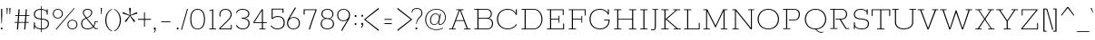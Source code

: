SplineFontDB: 3.0
FontName: Rokkitt-ExtraLight
FullName: Rokkitt ExtraLight
FamilyName: Rokkitt
Weight: Regular
Copyright: Digitized data Copyright (c) 2011-2013, vernon adams.
Version: 2
ItalicAngle: 0
UnderlinePosition: 0
UnderlineWidth: 0
Ascent: 1638
Descent: 410
UFOAscent: 1152
UFODescent: -410
LayerCount: 2
Layer: 0 0 "Back"  1
Layer: 1 0 "Fore"  0
FSType: 0
OS2Version: 0
OS2_WeightWidthSlopeOnly: 0
OS2_UseTypoMetrics: 1
CreationTime: 1390542175
ModificationTime: 1390607517
PfmFamily: 17
TTFWeight: 100
TTFWidth: 5
LineGap: 0
VLineGap: 0
OS2TypoAscent: 1638
OS2TypoAOffset: 0
OS2TypoDescent: -410
OS2TypoDOffset: 0
OS2TypoLinegap: 0
OS2WinAscent: 1638
OS2WinAOffset: 0
OS2WinDescent: 410
OS2WinDOffset: 0
HheadAscent: 1638
HheadAOffset: 0
HheadDescent: -410
HheadDOffset: 0
OS2Vendor: 'NeWT'
Lookup: 4 0 1 "'liga' Standard Ligatures lookup 0"  {"'liga' Standard Ligatures lookup 0-1"  } ['liga' ('DFLT' <'dflt' > 'grek' <'dflt' > 'latn' <'dflt' > ) ]
Lookup: 258 0 0 "'kern' Horizontal Kerning in Latin lookup 0"  {"'kern' Horizontal Kerning in Latin lookup 0 subtable"  } ['kern' ('latn' <'dflt' > ) ]
MarkAttachClasses: 1
DEI: 91125
LangName: 1033 "" "" "" "" "" "" "" "Rokkitt is a trademark of Vernon Adams and may be registered in certain jurisdictions." "newtypography" "Vernon Adams" "" "newtypography.co.uk" "newtypography.co.uk" "Copyright (c) 2013, vernon adams.+AAoACgAA-This Font Software is licensed under the SIL Open Font License, Version 1.1.+AAoA-This license is copied below, and is also available with a FAQ at:+AAoA-http://scripts.sil.org/OFL+AAoA" "http://scripts.sil.org/OFL" 
PickledData: "(dp1
S'com.typemytype.robofont.shouldAddPointsInSplineConversion'
p2
I1
sS'com.typemytype.robofont.compileSettings.autohint'
p3
I0
sS'com.typemytype.robofont.foreground.layerStrokeColor'
p4
(F0.5
I0
F0.5
F0.69999999999999996
tp5
sS'com.schriftgestaltung.fontMasterID'
p6
S'98C086B7-81AA-4491-8494-0C6A76849168'
p7
sS'com.typemytype.robofont.compileSettings.decompose'
p8
I1
sS'GSDimensionPlugin.Dimensions'
p9
(dp10
S'1F09728C-766D-4240-AE17-E499EF32E23D'
p11
(dp12
sS'98C086B7-81AA-4491-8494-0C6A76849168'
p13
(dp14
sS'EFCDB4D9-E20B-4A8D-9DB5-150AD166B0AE'
p15
(dp16
ssS'com.superpolator.editor.generateInfo'
p17
S'Generated with LTR Superpolator version 131028_2106_developer_'
p18
sS'com.typemytype.robofont.compileSettings.checkOutlines'
p19
I1
sS'com.typemytype.robofont.compileSettings.path'
p20
S'/Users/vern/Github/RokkittFont/in-progress/roman/Light/Rokkitt-Light.otf'
p21
sS'com.typemytype.robofont.compileSettings.MacRomanFirst'
p22
I1
sS'com.schriftgestaltung.useNiceNames'
p23
I00
sS'com.typemytype.robofont.layerOrder'
p24
(S'b'
tp25
sS'com.typemytype.robofont.segmentType'
p26
S'curve'
p27
sS'com.typemytype.robofont.italicSlantOffset'
p28
I0
sS'com.petr.ptt'
p29
(dp30
S'originals'
p31
(dp32
S'maxp'
p33
(dp34
S'numGlyphs'
p35
I423
sS'tableTag'
p36
S'maxp'
p37
sS'tableVersion'
p38
I20480
ssssS'com.typemytype.robofont.compileSettings.releaseMode'
p39
I0
sS'com.typemytype.robofont.sort'
p40
((dp41
S'type'
p42
S'glyphList'
p43
sS'ascending'
p44
(S'space'
S'A'
S'Agrave'
S'Aacute'
S'Acircumflex'
S'Atilde'
S'Adieresis'
S'Aring'
S'Amacron'
S'Abreve'
S'Aogonek'
S'uni0200'
S'uni0202'
S'B'
S'C'
S'Ccedilla'
S'Cacute'
S'Ccircumflex'
S'Cdotaccent'
S'Ccaron'
S'D'
S'Dcaron'
S'E'
S'Egrave'
S'Eacute'
S'Ecircumflex'
S'Edieresis'
S'Emacron'
S'Edotaccent'
S'Eogonek'
S'Ecaron'
S'uni0204'
S'uni0206'
S'F'
S'G'
S'Gcircumflex'
S'Gbreve'
S'Gdotaccent'
S'Gcommaaccent'
S'uni01F4'
S'H'
S'Hcircumflex'
S'I'
S'Igrave'
S'Iacute'
S'Icircumflex'
S'Idieresis'
S'Itilde'
S'Imacron'
S'Ibreve'
S'Iogonek'
S'Idotaccent'
S'uni0208'
S'uni020A'
S'J'
S'Jcircumflex'
S'K'
S'Kcommaaccent'
S'L'
S'Lacute'
S'Lcommaaccent'
S'Lcaron'
S'M'
S'N'
S'Ntilde'
S'Nacute'
S'Ncommaaccent'
S'Ncaron'
S'O'
S'Ograve'
S'Oacute'
S'Ocircumflex'
S'Otilde'
S'Odieresis'
S'Omacron'
S'Obreve'
S'Ohungarumlaut'
S'uni020C'
S'uni020E'
S'P'
S'Q'
S'R'
S'Racute'
S'Rcommaaccent'
S'Rcaron'
S'uni0210'
S'uni0212'
S'S'
S'Sacute'
S'Scedilla'
S'Scaron'
S'T'
S'Tcaron'
S'uni021A'
S'U'
S'Ugrave'
S'Uacute'
S'Ucircumflex'
S'Udieresis'
S'Utilde'
S'Umacron'
S'Ubreve'
S'Uring'
S'Uhungarumlaut'
S'Uogonek'
S'uni0214'
S'uni0216'
S'V'
S'W'
S'X'
S'Y'
S'Yacute'
S'Ydieresis'
S'Z'
S'Zacute'
S'Zdotaccent'
S'Zcaron'
S'AE'
S'Eth'
S'Oslash'
S'Thorn'
S'Hbar'
S'IJ'
S'Ldot'
S'Lslash'
S'OE'
S'uni01C4'
S'uni01c7'
S'uni01ca'
S'uni01F1'
S'a'
S'agrave'
S'aacute'
S'acircumflex'
S'atilde'
S'adieresis'
S'aring'
S'amacron'
S'abreve'
S'aogonek'
S'uni0201'
S'uni0203'
S'b'
S'c'
S'ccedilla'
S'cacute'
S'ccircumflex'
S'cdotaccent'
S'ccaron'
S'd'
S'dcaron'
S'e'
S'egrave'
S'eacute'
S'ecircumflex'
S'edieresis'
S'emacron'
S'edotaccent'
S'eogonek'
S'ecaron'
S'uni0205'
S'uni0207'
S'f'
S'g'
S'gcircumflex'
S'gbreve'
S'gdotaccent'
S'uni01F5'
S'h'
S'hcircumflex'
S'i'
S'igrave'
S'iacute'
S'icircumflex'
S'idieresis'
S'itilde'
S'imacron'
S'ibreve'
S'iogonek'
S'uni020B'
S'j'
S'jcircumflex'
S'k'
S'kcommaaccent'
S'l'
S'lacute'
S'lcommaaccent'
S'lcaron'
S'm'
S'n'
S'ntilde'
S'nacute'
S'ncommaaccent'
S'ncaron'
S'o'
S'ograve'
S'oacute'
S'ocircumflex'
S'otilde'
S'odieresis'
S'omacron'
S'obreve'
S'ohungarumlaut'
S'uni020D'
S'uni020F'
S'p'
S'q'
S'r'
S'racute'
S'rcommaaccent'
S'rcaron'
S'uni0211'
S'uni0213'
S's'
S'sacute'
S'scircumflex'
S'scedilla'
S'scaron'
S'scommaaccent'
S't'
S'tcaron'
S'uni021B'
S'u'
S'ugrave'
S'uacute'
S'ucircumflex'
S'udieresis'
S'utilde'
S'umacron'
S'ubreve'
S'uring'
S'uhungarumlaut'
S'uogonek'
S'uni0215'
S'uni0217'
S'v'
S'w'
S'x'
S'y'
S'yacute'
S'ydieresis'
S'z'
S'zacute'
S'zdotaccent'
S'zcaron'
S'ordfeminine'
S'ordmasculine'
S'germandbls'
S'ae'
S'eth'
S'oslash'
S'thorn'
S'dcroat'
S'hbar'
S'dotlessi'
S'ij'
S'kgreenlandic'
S'ldot'
S'lslash'
S'oe'
S'uni01C6'
S'uni01C9'
S'uni01CC'
S'uni01F3'
S'uni0237'
S'uni01C5'
S'uni01c8'
S'uni01cb'
S'uni01F2'
S'uni0307'
S'uni030F'
S'uni0311'
S'zero'
S'one'
S'two'
S'three'
S'four'
S'five'
S'six'
S'seven'
S'eight'
S'nine'
S'onequarter'
S'underscore'
S'hyphen'
S'endash'
S'emdash'
S'parenleft'
S'parenright'
S'bracketleft'
S'bracketright'
S'braceleft'
S'braceright'
S'numbersign'
S'percent'
S'quotesingle'
S'quotedbl'
S'quoteleft'
S'quoteright'
S'quotedblleft'
S'quotedblright'
S'quotesinglbase'
S'quotedblbase'
S'guilsinglleft'
S'guilsinglright'
S'guillemotleft'
S'guillemotright'
S'asterisk'
S'dagger'
S'daggerdbl'
S'period'
S'comma'
S'colon'
S'semicolon'
S'ellipsis'
S'exclam'
S'exclamdown'
S'question'
S'questiondown'
S'slash'
S'backslash'
S'fraction'
S'bar'
S'brokenbar'
S'at'
S'ampersand'
S'paragraph'
S'periodcentered'
S'bullet'
S'plus'
S'minus'
S'plusminus'
S'divide'
S'multiply'
S'equal'
S'less'
S'greater'
S'lessequal'
S'greaterequal'
S'notequal'
S'logicalnot'
S'uni2206'
S'product'
S'summation'
S'uni00B5'
S'radical'
S'infinity'
S'cent'
S'currency'
S'yen'
S'Euro'
S'asciicircum'
S'asciitilde'
S'acute'
S'grave'
S'hungarumlaut'
S'circumflex'
S'caron'
S'breve'
S'tilde'
S'macron'
S'dieresis'
S'ring'
S'ogonek'
S'copyright'
S'registered'
S'trademark'
S'degree'
S'lozenge'
S'CR'
S'uni00AD'
S'NULL'
S'Tcommaaccent'
S'foundryicon'
S'tcommaaccent'
S'fi'
S'fl'
S'ff'
S'ffi'
S'ffl'
S'lc_ascender_stem'
S'lc_bowl_left'
S'lc_bowl_right'
S'lc_descender_stem'
S'lc_xheight_curved_stem'
S'lc_xheight_stem'
S'uc_main_stem'
S'lc_ascender_stem_1'
S'lc_ascender_stem_2'
S'Dcroat'
S'Scommaaccent'
S'gcommaaccent'
S'onesuperior'
S'twosuperior'
S'foursuperior'
S'uni00A0'
S'perthousand'
S'uni2126'
S'uni2215'
S'uni2219'
S'uni2113'
S'uni02C9'
S'pi'
S'onehalf'
S'threequarters'
S'threesuperior'
S'florin'
S'dollar'
S'sterling'
S'approxequal'
S'integral'
S'partialdiff'
S'estimated'
S'section'
S'cedilla'
S'dotaccent'
S'commaaccent'
S'AEacute'
S'AEmacron'
S'Bdotaccent'
S'Ddotaccent'
S'Dz'
S'Dzcaron'
S'Ebreve'
S'Fdotaccent'
S'Gacute'
S'Gcaron'
S'Lj'
S'Mdotaccent'
S'Eng'
S'Nj'
S'Oslashacute'
S'Pdotaccent'
S'Scircumflex'
S'Sdotaccent'
S'Schwa'
S'Tbar'
S'Tcedilla'
S'Tdotaccent'
S'Wacute'
S'Wcircumflex'
S'Wdieresis'
S'Wgrave'
S'Ycircumflex'
S'Ygrave'
S'uni01CD'
S'uni01CF'
S'uni01D1'
S'uni01D3'
S'uni01E8'
S'uni01EA'
S'uni01F8'
S'uni021E'
S'uni0226'
S'uni0228'
S'uni0232'
S'uni1E02'
S'uni1E0A'
S'uni1E1E'
S'uni1E40'
S'uni1E56'
S'uni1E60'
S'uni1E6A'
S'uni1EBC'
S'uni1EF8'
S'aeacute'
S'aemacron'
S'bdotaccent'
S'ddotaccent'
S'dz'
S'dzcaron'
S'ebreve'
S'fdotaccent'
S'gacute'
S'gcaron'
S'idotaccent'
S'dotlessj'
S'lj'
S'mdotaccent'
S'napostrophe'
S'eng'
S'nj'
S'oslashacute'
S'pdotaccent'
S'sdotaccent'
S'schwa'
S'tbar'
S'tcedilla'
S'tdotaccent'
S'uni01CE'
S'uni01D0'
S'uni01D2'
S'uni01D4'
S'uni01E9'
S'uni01EB'
S'uni01F0'
S'uni01F9'
S'uni0209'
S'uni021F'
S'uni0227'
S'uni0229'
S'uni0233'
S'uni1E03'
S'uni1E0B'
S'uni1E1F'
S'uni1E41'
S'uni1E57'
S'uni1E61'
S'uni1E6B'
S'uni1EBD'
S'uni1EF9'
S'wacute'
S'wcircumflex'
S'wdieresis'
S'wgrave'
S'ycircumflex'
S'ygrave'
S'uniFB00'
S'uniFB03'
S'uniFB04'
S'Delta'
S'Sigma'
S'Omega'
S'mu'
S'uni022E'
S'uni022F'
S'softhyphen'
S'uni000D'
S'.notdef'
S'emptyset'
S'caron.alt'
S'breveinvertedcomb'
S'commaturnedabovecomb'
S'dotaboverightcomb'
S'uni0326'
S'apostrophemod'
S'dblgravecmb'
S'dotaccentcmb'
S'fj'
S'middot'
S'slashbar'
S'uni0002'
S'uni0009'
S'uni000A'
tp45
stp46
sS'public.glyphOrder'
p47
(S'space'
S'A'
S'Agrave'
S'Aacute'
S'Acircumflex'
S'Atilde'
S'Adieresis'
S'Aring'
S'Amacron'
S'Abreve'
S'Aogonek'
S'uni0200'
S'uni0202'
S'B'
S'C'
S'Ccedilla'
S'Cacute'
S'Ccircumflex'
S'Cdotaccent'
S'Ccaron'
S'D'
S'Dcaron'
S'E'
S'Egrave'
S'Eacute'
S'Ecircumflex'
S'Edieresis'
S'Emacron'
S'Edotaccent'
S'Eogonek'
S'Ecaron'
S'uni0204'
S'uni0206'
S'F'
S'G'
S'Gcircumflex'
S'Gbreve'
S'Gdotaccent'
S'Gcommaaccent'
S'uni01F4'
S'H'
S'Hcircumflex'
S'I'
S'Igrave'
S'Iacute'
S'Icircumflex'
S'Idieresis'
S'Itilde'
S'Imacron'
S'Ibreve'
S'Iogonek'
S'Idotaccent'
S'uni0208'
S'uni020A'
S'J'
S'Jcircumflex'
S'K'
S'Kcommaaccent'
S'L'
S'Lacute'
S'Lcommaaccent'
S'Lcaron'
S'M'
S'N'
S'Ntilde'
S'Nacute'
S'Ncommaaccent'
S'Ncaron'
S'O'
S'Ograve'
S'Oacute'
S'Ocircumflex'
S'Otilde'
S'Odieresis'
S'Omacron'
S'Obreve'
S'Ohungarumlaut'
S'uni020C'
S'uni020E'
S'P'
S'Q'
S'R'
S'Racute'
S'Rcommaaccent'
S'Rcaron'
S'uni0210'
S'uni0212'
S'S'
S'Sacute'
S'Scedilla'
S'Scaron'
S'T'
S'Tcaron'
S'uni021A'
S'U'
S'Ugrave'
S'Uacute'
S'Ucircumflex'
S'Udieresis'
S'Utilde'
S'Umacron'
S'Ubreve'
S'Uring'
S'Uhungarumlaut'
S'Uogonek'
S'uni0214'
S'uni0216'
S'V'
S'W'
S'X'
S'Y'
S'Yacute'
S'Ydieresis'
S'Z'
S'Zacute'
S'Zdotaccent'
S'Zcaron'
S'AE'
S'Eth'
S'Oslash'
S'Thorn'
S'Hbar'
S'IJ'
S'Ldot'
S'Lslash'
S'OE'
S'uni01C4'
S'uni01c7'
S'uni01ca'
S'uni01F1'
S'a'
S'agrave'
S'aacute'
S'acircumflex'
S'atilde'
S'adieresis'
S'aring'
S'amacron'
S'abreve'
S'aogonek'
S'uni0201'
S'uni0203'
S'b'
S'c'
S'ccedilla'
S'cacute'
S'ccircumflex'
S'cdotaccent'
S'ccaron'
S'd'
S'dcaron'
S'e'
S'egrave'
S'eacute'
S'ecircumflex'
S'edieresis'
S'emacron'
S'edotaccent'
S'eogonek'
S'ecaron'
S'uni0205'
S'uni0207'
S'f'
S'g'
S'gcircumflex'
S'gbreve'
S'gdotaccent'
S'uni01F5'
S'h'
S'hcircumflex'
S'i'
S'igrave'
S'iacute'
S'icircumflex'
S'idieresis'
S'itilde'
S'imacron'
S'ibreve'
S'iogonek'
S'uni020B'
S'j'
S'jcircumflex'
S'k'
S'kcommaaccent'
S'l'
S'lacute'
S'lcommaaccent'
S'lcaron'
S'm'
S'n'
S'ntilde'
S'nacute'
S'ncommaaccent'
S'ncaron'
S'o'
S'ograve'
S'oacute'
S'ocircumflex'
S'otilde'
S'odieresis'
S'omacron'
S'obreve'
S'ohungarumlaut'
S'uni020D'
S'uni020F'
S'p'
S'q'
S'r'
S'racute'
S'rcommaaccent'
S'rcaron'
S'uni0211'
S'uni0213'
S's'
S'sacute'
S'scircumflex'
S'scedilla'
S'scaron'
S'scommaaccent'
S't'
S'tcaron'
S'uni021B'
S'u'
S'ugrave'
S'uacute'
S'ucircumflex'
S'udieresis'
S'utilde'
S'umacron'
S'ubreve'
S'uring'
S'uhungarumlaut'
S'uogonek'
S'uni0215'
S'uni0217'
S'v'
S'w'
S'x'
S'y'
S'yacute'
S'ydieresis'
S'z'
S'zacute'
S'zdotaccent'
S'zcaron'
S'ordfeminine'
S'ordmasculine'
S'germandbls'
S'ae'
S'eth'
S'oslash'
S'thorn'
S'dcroat'
S'hbar'
S'dotlessi'
S'ij'
S'kgreenlandic'
S'ldot'
S'lslash'
S'oe'
S'uni01C6'
S'uni01C9'
S'uni01CC'
S'uni01F3'
S'uni0237'
S'uni01C5'
S'uni01c8'
S'uni01cb'
S'uni01F2'
S'uni0307'
S'uni0311'
S'zero'
S'one'
S'two'
S'three'
S'four'
S'five'
S'six'
S'seven'
S'eight'
S'nine'
S'onequarter'
S'underscore'
S'hyphen'
S'endash'
S'emdash'
S'parenleft'
S'parenright'
S'bracketleft'
S'bracketright'
S'braceleft'
S'braceright'
S'numbersign'
S'percent'
S'quotesingle'
S'quotedbl'
S'quoteleft'
S'quoteright'
S'quotedblleft'
S'quotedblright'
S'quotesinglbase'
S'quotedblbase'
S'guilsinglleft'
S'guilsinglright'
S'guillemotleft'
S'guillemotright'
S'asterisk'
S'dagger'
S'daggerdbl'
S'period'
S'comma'
S'colon'
S'semicolon'
S'ellipsis'
S'exclam'
S'exclamdown'
S'question'
S'questiondown'
S'slash'
S'backslash'
S'fraction'
S'bar'
S'brokenbar'
S'at'
S'ampersand'
S'paragraph'
S'periodcentered'
S'bullet'
S'plus'
S'minus'
S'plusminus'
S'divide'
S'multiply'
S'equal'
S'less'
S'greater'
S'lessequal'
S'greaterequal'
S'notequal'
S'logicalnot'
S'uni2206'
S'product'
S'summation'
S'uni00B5'
S'radical'
S'infinity'
S'cent'
S'currency'
S'yen'
S'Euro'
S'asciicircum'
S'asciitilde'
S'acute'
S'grave'
S'hungarumlaut'
S'circumflex'
S'caron'
S'breve'
S'tilde'
S'macron'
S'dieresis'
S'ring'
S'ogonek'
S'copyright'
S'registered'
S'trademark'
S'degree'
S'lozenge'
S'CR'
S'uni00AD'
S'NULL'
S'Tcommaaccent'
S'foundryicon'
S'tcommaaccent'
S'fi'
S'fl'
S'ff'
S'ffi'
S'ffl'
S'lc_ascender_stem'
S'lc_bowl_left'
S'lc_bowl_right'
S'lc_descender_stem'
S'lc_xheight_curved_stem'
S'lc_xheight_stem'
S'uc_main_stem'
S'lc_ascender_stem_1'
S'lc_ascender_stem_2'
S'Dcroat'
S'Scommaaccent'
S'gcommaaccent'
S'onesuperior'
S'twosuperior'
S'foursuperior'
S'uni00A0'
S'perthousand'
S'uni2126'
S'uni2215'
S'uni2219'
S'uni2113'
S'uni02C9'
S'pi'
S'onehalf'
S'threequarters'
S'threesuperior'
S'florin'
S'dollar'
S'sterling'
S'approxequal'
S'integral'
S'partialdiff'
S'estimated'
S'section'
S'cedilla'
S'dotaccent'
S'commaaccent'
S'AEacute'
S'AEmacron'
S'Bdotaccent'
S'Ddotaccent'
S'Dz'
S'Dzcaron'
S'Ebreve'
S'Fdotaccent'
S'Gacute'
S'Gcaron'
S'Lj'
S'Mdotaccent'
S'Eng'
S'Nj'
S'Oslashacute'
S'Pdotaccent'
S'Scircumflex'
S'Sdotaccent'
S'Schwa'
S'Tbar'
S'Tcedilla'
S'Tdotaccent'
S'Wacute'
S'Wcircumflex'
S'Wdieresis'
S'Wgrave'
S'Ycircumflex'
S'Ygrave'
S'uni01CD'
S'uni01CF'
S'uni01D1'
S'uni01D3'
S'uni01E8'
S'uni01EA'
S'uni01F8'
S'uni021E'
S'uni0226'
S'uni0228'
S'uni0232'
S'uni1E02'
S'uni1E0A'
S'uni1E1E'
S'uni1E40'
S'uni1E56'
S'uni1E60'
S'uni1E6A'
S'uni1EBC'
S'uni1EF8'
S'aeacute'
S'aemacron'
S'bdotaccent'
S'ddotaccent'
S'dz'
S'dzcaron'
S'ebreve'
S'fdotaccent'
S'gacute'
S'gcaron'
S'idotaccent'
S'dotlessj'
S'lj'
S'mdotaccent'
S'napostrophe'
S'eng'
S'nj'
S'oslashacute'
S'pdotaccent'
S'sdotaccent'
S'schwa'
S'tbar'
S'tcedilla'
S'tdotaccent'
S'uni01CE'
S'uni01D0'
S'uni01D2'
S'uni01D4'
S'uni01E9'
S'uni01EB'
S'uni01F0'
S'uni01F9'
S'uni0209'
S'uni021F'
S'uni0227'
S'uni0229'
S'uni0233'
S'uni1E03'
S'uni1E0B'
S'uni1E1F'
S'uni1E41'
S'uni1E57'
S'uni1E61'
S'uni1E6B'
S'uni1EBD'
S'uni1EF9'
S'wacute'
S'wcircumflex'
S'wdieresis'
S'wgrave'
S'ycircumflex'
S'ygrave'
S'uniFB00'
S'uniFB03'
S'uniFB04'
S'Delta'
S'Sigma'
S'Omega'
S'mu'
S'uni022E'
S'uni022F'
S'uni000D'
S'.notdef'
S'emptyset'
S'caron.alt'
S'breveinvertedcomb'
S'commaturnedabovecomb'
S'dotaboverightcomb'
S'apostrophemod'
S'dblgravecmb'
S'dotaccentcmb'
S'fj'
S'middot'
S'slashbar'
S'uni0002'
S'uni0009'
S'uni000A'
tp48
sS'com.schriftgestaltung.weight'
p49
S'Light'
p50
sS'com.typemytype.robofont.b.layerStrokeColor'
p51
(I1
F0.75
I0
F0.69999999999999996
tp52
sS'com.typesupply.MetricsMachine4.groupColors'
p53
(dp54
S'@MMK_L_U_Left'
p55
(I0
F0.5
I1
F0.25
tp56
sS'@MMK_L_X_Left'
p57
(I1
I1
I0
F0.25
tp58
sS'@MMK_L_V_Left'
p59
(I0
I0
I1
F0.25
tp60
sS'@MMK_L_t_Left'
p61
(I0
F0.5
I1
F0.25
tp62
sS'@MMK_R_n_Right'
p63
(I0
I1
I0
F0.25
tp64
sS'@MMK_R_w_Left'
p65
(I0
I1
I0
F0.25
tp66
sS'@MMK_R_v_Left'
p67
(I1
I1
I0
F0.25
tp68
sS'@MMK_R_A_Right'
p69
(I0
I1
I1
F0.25
tp70
sS'@MMK_R_o_Right'
p71
(I1
I1
I0
F0.25
tp72
sS'@MMK_R_Y_Right'
p73
(I1
I0
F0.5
F0.25
tp74
sS'@MMK_L_A_Left'
p75
(I1
I0
I1
F0.25
tp76
sS'@MMK_L_T_Left'
p77
(I0
I1
I1
F0.25
tp78
sS'@MMK_L_w_Left'
p79
(F0.5
I0
I1
F0.25
tp80
sS'@MMK_L_B_Left'
p81
(I0
I1
I0
F0.25
tp82
sS'@MMK_L_k_Left'
p83
(I1
I0
F0.5
F0.25
tp84
sS'@MMK_R_O_Right'
p85
(I1
F0.5
I0
F0.25
tp86
sS'@MMK_L_S_Left'
p87
(I1
I0
I0
F0.25
tp88
sS'@MMK_L_n_Left'
p89
(I0
I1
I0
F0.25
tp90
sS'@MMK_L_y_Left'
p91
(I1
I0
I1
F0.25
tp92
sS'@MMK_L_W_Left'
p93
(F0.5
I0
I1
F0.25
tp94
sS'@MMK_R_T_Right'
p95
(I0
I0
I1
F0.25
tp96
sS'@MMK_R_W_Right'
p97
(I1
I0
I1
F0.25
tp98
sS'@MMK_R_H_Right'
p99
(I1
I0
I0
F0.25
tp100
sS'@MMK_L_r_Left'
p101
(I0
I1
I1
F0.25
tp102
sS'@MMK_R_y_Left'
p103
(I0
I1
I1
F0.25
tp104
sS'@MMK_L_Y_Left'
p105
(I1
F0.5
I0
F0.25
tp106
sS'@MMK_L_o_Left'
p107
(I1
I1
I0
F0.25
tp108
sS'@MMK_R_V_Right'
p109
(F0.5
I0
I1
F0.25
tp110
sS'@MMK_L_v_Left'
p111
(I0
I0
I1
F0.25
tp112
sS'@MMK_R_S_Right'
p113
(I0
F0.5
I1
F0.25
tp114
sS'@MMK_R_u_Left'
p115
(I1
F0.5
I0
F0.25
tp116
sS'@MMK_L_H_Left'
p117
(I1
F0.5
I0
F0.25
tp118
sS'@MMK_R_a_Right'
p119
(I1
I0
I0
F0.25
tp120
sS'@MMK_R_U_Right'
p121
(I0
F0.5
I1
F0.25
tp122
sS'@MMK_L_R_Left'
p123
(I1
I0
I0
F0.25
tp124
sS'@MMK_L_P_Left'
p125
(I1
I0
F0.5
F0.25
tp126
sS'@MMK_L_O_Left'
p127
(I1
I0
I0
F0.25
tp128
ss."
Encoding: UnicodeBmp
Compacted: 1
UnicodeInterp: none
NameList: AGL For New Fonts
DisplaySize: -48
AntiAlias: 1
FitToEm: 1
WinInfo: 0 26 9
BeginPrivate: 3
BlueShift 1 0
BlueValues 25 [-22 0 804 826 1152 1174]
OtherBlues 11 [-330 -316]
EndPrivate
Grid
-2048 26 m 4
 4096 26 l 1028
-2048 1126 m 0
 4096 1126 l 1024
EndSplineSet
AnchorClass2: "caron.alt" 
BeginChars: 65562 521

StartChar: A
Encoding: 65 65 0
Width: 1383
VWidth: 0
Flags: HW
PickledData: "(dp1
S'org.robofab.postScriptHintData'
p2
(dp3
sS'com.typemytype.robofont.layerData'
p4
(dp5
S'b'
(dp6
S'name'
p7
S'A'
sS'lib'
p8
(dp9
sS'unicodes'
p10
(tsS'width'
p11
I1383
sS'contours'
p12
(tsS'components'
p13
(tsS'anchors'
p14
(tsss."
LayerCount: 2
Fore
SplineSet
477 525 m 1
 688 1101 l 1
 693 1101 l 1
 904 525 l 1
 477 525 l 1
87 0 m 1
 452 0 l 1
 452 45 l 1
 303 45 l 1
 464 482 l 1
 917 482 l 1
 1078 45 l 1
 929 45 l 1
 929 0 l 1
 1296 0 l 1
 1296 45 l 1
 1143 45 l 1
 747 1107 l 1
 896 1107 l 1
 896 1152 l 1
 491 1152 l 1
 491 1107 l 1
 636 1107 l 1
 241 45 l 1
 87 45 l 1
 87 0 l 1
EndSplineSet
EndChar

StartChar: AE
Encoding: 198 198 1
Width: 2206
VWidth: 0
Flags: HW
PickledData: "(dp1
S'org.robofab.postScriptHintData'
p2
(dp3
sS'com.typemytype.robofont.layerData'
p4
(dp5
S'b'
(dp6
S'name'
p7
S'AE'
p8
sS'lib'
p9
(dp10
sS'unicodes'
p11
(tsS'width'
p12
I2243
sS'contours'
p13
(tsS'components'
p14
(tsS'anchors'
p15
(tsss."
LayerCount: 2
Fore
SplineSet
156 0 m 257
 550 0 l 257
 550 45 l 257
 403 45 l 257
 620 435 l 257
 1100 435 l 257
 1159 45 l 257
 997 45 l 257
 997 0 l 257
 2013 0 l 257
 1954 391 l 257
 1903 391 l 257
 1954 45 l 257
 1223 45 l 257
 1148 544 l 257
 1587 544 l 257
 1622 350 l 257
 1666 350 l 257
 1596 762 l 257
 1552 762 l 257
 1580 589 l 257
 1142 589 l 257
 1066 1107 l 257
 1744 1107 l 257
 1796 759 l 257
 1848 759 l 257
 1791 1152 l 257
 797 1152 l 257
 797 1107 l 257
 936 1107 l 257
 332 45 l 257
 156 45 l 257
 156 0 l 257
645 478 m 257
 994 1107 l 257
 1004 1107 l 257
 1096 478 l 257
 645 478 l 257
EndSplineSet
EndChar

StartChar: AEacute
Encoding: 508 508 2
Width: 2206
VWidth: 0
Flags: HW
PickledData: "(dp1
S'org.robofab.postScriptHintData'
p2
(dp3
s."
LayerCount: 2
Fore
Refer: 1 198 N 1 0 0 1 0 0 2
Refer: 150 180 N 1 0 0 1 1219 348 2
EndChar

StartChar: AEmacron
Encoding: 482 482 3
Width: 2206
VWidth: 0
Flags: HW
PickledData: "(dp1
S'org.robofab.postScriptHintData'
p2
(dp3
s."
LayerCount: 2
Fore
Refer: 297 175 N 1 0 0 1 1079 348 2
Refer: 1 198 N 1 0 0 1 0 0 2
EndChar

StartChar: Aacute
Encoding: 193 193 4
Width: 1383
VWidth: 0
Flags: HW
PickledData: "(dp1
S'org.robofab.postScriptHintData'
p2
(dp3
sS'com.typemytype.robofont.layerData'
p4
(dp5
S'b'
(dp6
S'name'
p7
S'Aacute'
p8
sS'lib'
p9
(dp10
sS'unicodes'
p11
(tsS'width'
p12
I1383
sS'contours'
p13
(tsS'components'
p14
(tsS'anchors'
p15
(tsss."
LayerCount: 2
Fore
Refer: 150 180 N 1 0 0 1 664 348 2
Refer: 0 65 N 1 0 0 1 0 0 2
EndChar

StartChar: Abreve
Encoding: 258 258 5
Width: 1383
VWidth: 0
Flags: HW
PickledData: "(dp1
S'org.robofab.postScriptHintData'
p2
(dp3
sS'com.typemytype.robofont.layerData'
p4
(dp5
S'b'
(dp6
S'name'
p7
S'Abreve'
p8
sS'lib'
p9
(dp10
sS'unicodes'
p11
(tsS'width'
p12
I1383
sS'contours'
p13
(tsS'components'
p14
(tsS'anchors'
p15
(tsss."
LayerCount: 2
Fore
Refer: 175 728 N 1 0 0 1 553 348 2
Refer: 0 65 N 1 0 0 1 0 0 2
EndChar

StartChar: Acircumflex
Encoding: 194 194 6
Width: 1383
VWidth: 0
Flags: HW
PickledData: "(dp1
S'org.robofab.postScriptHintData'
p2
(dp3
sS'com.typemytype.robofont.layerData'
p4
(dp5
S'b'
(dp6
S'name'
p7
S'Acircumflex'
p8
sS'lib'
p9
(dp10
sS'unicodes'
p11
(tsS'width'
p12
I1383
sS'contours'
p13
(tsS'components'
p14
(tsS'anchors'
p15
(tsss."
LayerCount: 2
Fore
Refer: 189 710 N 1 0 0 1 502 348 2
Refer: 0 65 N 1 0 0 1 0 0 2
EndChar

StartChar: Adieresis
Encoding: 196 196 7
Width: 1383
VWidth: 0
Flags: HW
PickledData: "(dp1
S'org.robofab.postScriptHintData'
p2
(dp3
sS'com.typemytype.robofont.layerData'
p4
(dp5
S'b'
(dp6
S'name'
p7
S'Adieresis'
p8
sS'lib'
p9
(dp10
sS'unicodes'
p11
(tsS'width'
p12
I1383
sS'contours'
p13
(tsS'components'
p14
(tsS'anchors'
p15
(tsss."
LayerCount: 2
Fore
Refer: 204 168 N 1 0 0 1 518 348 2
Refer: 0 65 N 1 0 0 1 0 0 2
EndChar

StartChar: Agrave
Encoding: 192 192 8
Width: 1383
VWidth: 0
Flags: HW
PickledData: "(dp1
S'org.robofab.postScriptHintData'
p2
(dp3
sS'com.typemytype.robofont.layerData'
p4
(dp5
S'b'
(dp6
S'name'
p7
S'Agrave'
p8
sS'lib'
p9
(dp10
sS'unicodes'
p11
(tsS'width'
p12
I1383
sS'contours'
p13
(tsS'components'
p14
(tsS'anchors'
p15
(tsss."
LayerCount: 2
Fore
Refer: 256 96 N 1 0 0 1 547 348 2
Refer: 0 65 N 1 0 0 1 0 0 2
EndChar

StartChar: Amacron
Encoding: 256 256 9
Width: 1383
VWidth: 0
Flags: HW
PickledData: "(dp1
S'org.robofab.postScriptHintData'
p2
(dp3
sS'com.typemytype.robofont.layerData'
p4
(dp5
S'b'
(dp6
S'name'
p7
S'Amacron'
p8
sS'lib'
p9
(dp10
sS'unicodes'
p11
(tsS'width'
p12
I1383
sS'contours'
p13
(tsS'components'
p14
(tsS'anchors'
p15
(tsss."
LayerCount: 2
Fore
Refer: 297 175 N 1 0 0 1 524 348 2
Refer: 0 65 N 1 0 0 1 0 0 2
EndChar

StartChar: Aogonek
Encoding: 260 260 10
Width: 1383
VWidth: 0
Flags: HW
PickledData: "(dp1
S'org.robofab.postScriptHintData'
p2
(dp3
sS'com.typemytype.robofont.layerData'
p4
(dp5
S'b'
(dp6
S'name'
p7
S'Aogonek'
p8
sS'lib'
p9
(dp10
sS'unicodes'
p11
(tsS'width'
p12
I1383
sS'contours'
p13
(tsS'components'
p14
(tsS'anchors'
p15
(tsss."
LayerCount: 2
Fore
Refer: 318 731 N 1 0 0 1 909 0 2
Refer: 0 65 N 1 0 0 1 0 0 2
EndChar

StartChar: Aring
Encoding: 197 197 11
Width: 1383
VWidth: 0
Flags: HW
PickledData: "(dp1
S'org.robofab.postScriptHintData'
p2
(dp3
sS'com.typemytype.robofont.layerData'
p4
(dp5
S'b'
(dp6
S'name'
p7
S'Aring'
p8
sS'lib'
p9
(dp10
sS'unicodes'
p11
(tsS'width'
p12
I1383
sS'contours'
p13
(tsS'components'
p14
(tsS'anchors'
p15
(tsss."
LayerCount: 2
Fore
Refer: 362 730 N 1 0 0 1 528 348 2
Refer: 0 65 N 1 0 0 1 0 0 2
EndChar

StartChar: Atilde
Encoding: 195 195 12
Width: 1383
VWidth: 0
Flags: HW
PickledData: "(dp1
S'org.robofab.postScriptHintData'
p2
(dp3
sS'com.typemytype.robofont.layerData'
p4
(dp5
S'b'
(dp6
S'name'
p7
S'Atilde'
p8
sS'lib'
p9
(dp10
sS'unicodes'
p11
(tsS'width'
p12
I1383
sS'contours'
p13
(tsS'components'
p14
(tsS'anchors'
p15
(tsss."
LayerCount: 2
Fore
Refer: 388 732 N 1 0 0 1 462 362 2
Refer: 0 65 N 1 0 0 1 0 0 2
EndChar

StartChar: B
Encoding: 66 66 13
Width: 1297
VWidth: 0
Flags: HWO
PickledData: "(dp1
S'org.robofab.postScriptHintData'
p2
(dp3
sS'com.typemytype.robofont.layerData'
p4
(dp5
S'b'
(dp6
S'name'
p7
S'B'
sS'lib'
p8
(dp9
sS'unicodes'
p10
(tsS'width'
p11
I1354
sS'contours'
p12
((dp13
S'points'
p14
((dp15
S'segmentType'
p16
S'line'
p17
sS'x'
I353
sS'smooth'
p18
I0
sS'y'
I1095
s(dp19
g16
S'line'
p20
sS'x'
I740
sg18
I1
sS'y'
I1095
s(dp21
S'y'
I1095
sS'x'
I917
sg18
I0
s(dp22
S'y'
I983
sS'x'
I1004
sg18
I0
s(dp23
g16
S'curve'
p24
sS'x'
I1004
sg18
I1
sS'y'
I868
s(dp25
S'y'
I751
sS'x'
I1004
sg18
I0
s(dp26
S'y'
I634
sS'x'
I928
sg18
I0
s(dp27
g16
S'curve'
p28
sS'x'
I784
sg18
I1
sS'y'
I634
s(dp29
g16
S'line'
p30
sS'x'
I353
sg18
I0
sS'y'
I634
stp31
s(dp32
g14
((dp33
g16
S'line'
p34
sS'x'
I353
sg18
I0
sS'y'
I573
s(dp35
g16
S'line'
p36
sS'x'
I793
sg18
I1
sS'y'
I573
s(dp37
S'y'
I573
sS'x'
I979
sg18
I0
s(dp38
S'y'
I439
sS'x'
I1072
sg18
I0
s(dp39
g16
S'curve'
p40
sS'x'
I1072
sg18
I1
sS'y'
I320
s(dp41
S'y'
I187
sS'x'
I1072
sg18
I0
s(dp42
S'y'
I58
sS'x'
I985
sg18
I0
s(dp43
g16
S'curve'
p44
sS'x'
I807
sg18
I1
sS'y'
I58
s(dp45
g16
S'line'
p46
sS'x'
I353
sg18
I0
sS'y'
I58
stp47
s(dp48
g14
((dp49
g16
S'line'
p50
sS'x'
I807
sg18
I1
sS'y'
I0
s(dp51
S'y'
I0
sS'x'
I1031
sg18
I0
s(dp52
S'y'
I158
sS'x'
I1146
sg18
I0
s(dp53
g16
S'curve'
p54
sS'x'
I1146
sg18
I1
sS'y'
I316
s(dp55
S'y'
I439
sS'x'
I1146
sg18
I0
s(dp56
S'y'
I568
sS'x'
I1074
sg18
I0
s(dp57
g16
S'curve'
p58
sS'x'
I919
sg18
I0
sS'y'
I611
s(dp59
S'y'
I669
sS'x'
I1029
sg18
I0
s(dp60
S'y'
I769
sS'x'
I1079
sg18
I0
s(dp61
g16
S'curve'
p62
sS'x'
I1079
sg18
I1
sS'y'
I870
s(dp63
S'y'
I1012
sS'x'
I1079
sg18
I0
s(dp64
S'y'
I1154
sS'x'
I964
sg18
I0
s(dp65
g16
S'curve'
p66
sS'x'
I740
sg18
I1
sS'y'
I1154
s(dp67
g16
S'line'
p68
sS'x'
I122
sg18
I0
sS'y'
I1154
s(dp69
g16
S'line'
p70
sS'x'
I122
sg18
I0
sS'y'
I1095
s(dp71
g16
S'line'
p72
sS'x'
I278
sg18
I0
sS'y'
I1095
s(dp73
g16
S'line'
p74
sS'x'
I278
sg18
I0
sS'y'
I58
s(dp75
g16
S'line'
p76
sS'x'
I135
sg18
I0
sS'y'
I58
s(dp77
g16
S'line'
p78
sS'x'
I135
sg18
I0
sS'y'
I0
stp79
stp80
sS'components'
p81
(tsS'anchors'
p82
(tsss."
LayerCount: 2
Fore
SplineSet
775 1152 m 2
 122 1152 l 1
 122 1107 l 1
 296 1107 l 1
 296 45 l 1
 122 45 l 1
 122 0 l 1
 868 0 l 2
 1064 0 1182 132 1182 316 c 0
 1182 445 1127 578 938 610 c 1
 1047 631 1112 733 1112 872 c 0
 1112 1059 993 1152 775 1152 c 2
358 1107 m 1
 768 1107 l 2
 955 1107 1055 1036 1055 871 c 0
 1055 732 992 629 832 629 c 2
 358 629 l 1
 358 1107 l 1
358 583 m 1
 835 583 l 2
 1034 583 1122 466 1122 317 c 0
 1122 153 1023 45 864 45 c 2
 358 45 l 1
 358 583 l 1
EndSplineSet
EndChar

StartChar: Bdotaccent
Encoding: 7682 7682 14
Width: 1297
VWidth: 0
Flags: HW
PickledData: "(dp1
S'org.robofab.postScriptHintData'
p2
(dp3
s."
LayerCount: 2
Fore
Refer: 208 729 N 1 0 0 1 341 348 2
Refer: 13 66 N 1 0 0 1 0 0 2
EndChar

StartChar: C
Encoding: 67 67 15
Width: 1404
VWidth: 0
Flags: HW
PickledData: "(dp1
S'org.robofab.postScriptHintData'
p2
(dp3
sS'com.typemytype.robofont.layerData'
p4
(dp5
S'b'
(dp6
S'name'
p7
S'C'
sS'lib'
p8
(dp9
sS'unicodes'
p10
(tsS'width'
p11
I1411
sS'contours'
p12
(tsS'components'
p13
(tsS'anchors'
p14
(tsss."
LayerCount: 2
Fore
SplineSet
713 -22 m 0
 938 -22 1121 54 1242 255 c 1
 1202 283 l 1
 1090 87 896 26 715 26 c 0
 454 26 181 207 181 580 c 0
 181 864 373 1126 715 1126 c 0
 966 1126 1093 1024 1196 817 c 1
 1240 832 l 1
 1240 1152 l 1
 1183 1152 l 1
 1183 917 l 1
 1094 1075 967 1174 714 1174 c 0
 358 1174 119 910 119 581 c 0
 119 164 434 -22 713 -22 c 0
EndSplineSet
EndChar

StartChar: CR
Encoding: 13 13 16
Width: 282
VWidth: 0
Flags: W
PickledData: "(dp1
S'org.robofab.postScriptHintData'
p2
(dp3
sS'com.typemytype.robofont.layerData'
p4
(dp5
S'b'
(dp6
S'name'
p7
S'CR'
p8
sS'lib'
p9
(dp10
sS'unicodes'
p11
(tsS'width'
p12
I313
sS'contours'
p13
(tsS'components'
p14
(tsS'anchors'
p15
(tsss."
LayerCount: 2
EndChar

StartChar: Cacute
Encoding: 262 262 17
Width: 1404
VWidth: 0
Flags: HW
PickledData: "(dp1
S'org.robofab.postScriptHintData'
p2
(dp3
sS'com.typemytype.robofont.layerData'
p4
(dp5
S'b'
(dp6
S'name'
p7
S'Cacute'
p8
sS'lib'
p9
(dp10
sS'unicodes'
p11
(tsS'width'
p12
I1411
sS'contours'
p13
(tsS'components'
p14
(tsS'anchors'
p15
(tsss."
LayerCount: 2
Fore
Refer: 15 67 N 1 0 0 1 0 0 2
Refer: 150 180 N 1 0 0 1 692 348 2
EndChar

StartChar: Ccaron
Encoding: 268 268 18
Width: 1404
VWidth: 0
Flags: HW
PickledData: "(dp1
S'org.robofab.postScriptHintData'
p2
(dp3
sS'com.typemytype.robofont.layerData'
p4
(dp5
S'b'
(dp6
S'name'
p7
S'Ccaron'
p8
sS'lib'
p9
(dp10
sS'unicodes'
p11
(tsS'width'
p12
I1411
sS'contours'
p13
(tsS'components'
p14
(tsS'anchors'
p15
(tsss."
LayerCount: 2
Fore
Refer: 15 67 N 1 0 0 1 0 0 2
Refer: 181 711 N 1 0 0 1 534 348 2
EndChar

StartChar: Ccedilla
Encoding: 199 199 19
Width: 1404
VWidth: 0
Flags: HW
PickledData: "(dp1
S'org.robofab.postScriptHintData'
p2
(dp3
sS'com.typemytype.robofont.layerData'
p4
(dp5
S'b'
(dp6
S'name'
p7
S'Ccedilla'
p8
sS'lib'
p9
(dp10
sS'unicodes'
p11
(tsS'width'
p12
I1411
sS'contours'
p13
(tsS'components'
p14
(tsS'anchors'
p15
(tsss."
LayerCount: 2
Fore
Refer: 187 184 N 1 0 0 1 427 0 2
Refer: 15 67 N 1 0 0 1 0 0 2
EndChar

StartChar: Ccircumflex
Encoding: 264 264 20
Width: 1404
VWidth: 0
Flags: HW
PickledData: "(dp1
S'org.robofab.postScriptHintData'
p2
(dp3
sS'com.typemytype.robofont.layerData'
p4
(dp5
S'b'
(dp6
S'name'
p7
S'Ccircumflex'
p8
sS'lib'
p9
(dp10
sS'unicodes'
p11
(tsS'width'
p12
I1411
sS'contours'
p13
(tsS'components'
p14
(tsS'anchors'
p15
(tsss."
LayerCount: 2
Fore
Refer: 15 67 N 1 0 0 1 0 0 2
Refer: 189 710 N 1 0 0 1 531 348 2
EndChar

StartChar: Cdotaccent
Encoding: 266 266 21
Width: 1404
VWidth: 0
Flags: HW
PickledData: "(dp1
S'org.robofab.postScriptHintData'
p2
(dp3
sS'com.typemytype.robofont.layerData'
p4
(dp5
S'b'
(dp6
S'name'
p7
S'Cdotaccent'
p8
sS'lib'
p9
(dp10
sS'unicodes'
p11
(tsS'width'
p12
I1411
sS'contours'
p13
(tsS'components'
p14
(tsS'anchors'
p15
(tsss."
LayerCount: 2
Fore
Refer: 208 729 N 1 0 0 1 478 348 2
Refer: 15 67 N 1 0 0 1 0 0 2
EndChar

StartChar: D
Encoding: 68 68 22
Width: 1429
VWidth: 0
Flags: HW
PickledData: "(dp1
S'org.robofab.postScriptHintData'
p2
(dp3
sS'com.typemytype.robofont.layerData'
p4
(dp5
S'b'
(dp6
S'name'
p7
S'D'
sS'lib'
p8
(dp9
sS'unicodes'
p10
(tsS'width'
p11
I1434
sS'contours'
p12
(tsS'components'
p13
(tsS'anchors'
p14
(tsss."
LayerCount: 2
Fore
SplineSet
809 1152 m 6
 123 1152 l 5
 123 1107 l 5
 297 1107 l 5
 297 45 l 5
 123 45 l 5
 123 0 l 5
 815 0 l 6
 1142 0 1305 311 1305 573 c 0
 1305 830 1150 1152 809 1152 c 6
359 1107 m 5
 810 1107 l 6
 1099 1107 1245 822 1245 572 c 0
 1245 319 1100 45 804 45 c 6
 359 45 l 5
 359 1107 l 5
EndSplineSet
EndChar

StartChar: Dcaron
Encoding: 270 270 23
Width: 1429
VWidth: 0
Flags: HW
PickledData: "(dp1
S'org.robofab.postScriptHintData'
p2
(dp3
sS'com.typemytype.robofont.layerData'
p4
(dp5
S'b'
(dp6
S'name'
p7
S'Dcaron'
p8
sS'lib'
p9
(dp10
sS'unicodes'
p11
(tsS'width'
p12
I1434
sS'contours'
p13
(tsS'components'
p14
(tsS'anchors'
p15
(tsss."
LayerCount: 2
Fore
Refer: 22 68 N 1 0 0 1 0 0 2
Refer: 181 711 N 1 0 0 1 461 348 2
EndChar

StartChar: Dcroat
Encoding: 272 272 24
Width: 1429
VWidth: 0
Flags: HW
PickledData: "(dp1
S'org.robofab.postScriptHintData'
p2
(dp3
s."
LayerCount: 2
Fore
Refer: 40 208 N 1 0 0 1 0 0 2
EndChar

StartChar: Ddotaccent
Encoding: 7690 7690 25
Width: 1429
VWidth: 0
Flags: HW
PickledData: "(dp1
S'org.robofab.postScriptHintData'
p2
(dp3
s."
LayerCount: 2
Fore
Refer: 208 729 N 1 0 0 1 405 348 2
Refer: 22 68 N 1 0 0 1 0 0 2
EndChar

StartChar: Delta
Encoding: 916 916 26
Width: 1167
VWidth: 0
Flags: HW
PickledData: "(dp1
S'org.robofab.postScriptHintData'
p2
(dp3
s."
LayerCount: 2
Fore
SplineSet
84 0 m 257
 1083 0 l 257
 1083 32 l 257
 597 1152 l 257
 537 1152 l 257
 84 32 l 257
 84 0 l 257
143 45 m 257
 562 1099 l 257
 1019 45 l 257
 143 45 l 257
EndSplineSet
EndChar

StartChar: Dz
Encoding: 498 498 27
Width: 2376
VWidth: 0
Flags: HW
PickledData: "(dp1
S'org.robofab.postScriptHintData'
p2
(dp3
s."
LayerCount: 2
Fore
Refer: 22 68 N 1 0 0 1 0 0 2
Refer: 516 122 N 1 0 0 1 1429 0 2
EndChar

StartChar: Dzcaron
Encoding: 453 453 28
Width: 2376
VWidth: 0
Flags: HW
PickledData: "(dp1
S'org.robofab.postScriptHintData'
p2
(dp3
s."
LayerCount: 2
Fore
Refer: 22 68 N 1 0 0 1 0 0 2
Refer: 516 122 N 1 0 0 1 1429 0 2
Refer: 181 711 N 1 0 0 1 1723 0 2
EndChar

StartChar: E
Encoding: 69 69 29
Width: 1222
VWidth: 0
Flags: HW
PickledData: "(dp1
S'org.robofab.postScriptHintData'
p2
(dp3
sS'com.typemytype.robofont.layerData'
p4
(dp5
S'b'
(dp6
S'name'
p7
S'E'
sS'lib'
p8
(dp9
sS'unicodes'
p10
(tsS'width'
p11
I1227
sS'contours'
p12
(tsS'components'
p13
(tsS'anchors'
p14
(tsss."
LayerCount: 2
Fore
SplineSet
1010 824 m 5
 1063 824 l 5
 1063 1152 l 5
 122 1152 l 5
 122 1107 l 5
 296 1107 l 5
 296 45 l 5
 122 45 l 5
 122 0 l 5
 1088 0 l 5
 1088 334 l 5
 1035 334 l 5
 1035 45 l 5
 358 45 l 5
 358 565 l 5
 780 565 l 5
 780 383 l 5
 825 383 l 5
 825 781 l 5
 779 781 l 5
 779 610 l 5
 358 610 l 5
 358 1107 l 5
 1010 1107 l 5
 1010 824 l 5
EndSplineSet
EndChar

StartChar: Eacute
Encoding: 201 201 30
Width: 1222
VWidth: 0
Flags: HW
PickledData: "(dp1
S'org.robofab.postScriptHintData'
p2
(dp3
sS'com.typemytype.robofont.layerData'
p4
(dp5
S'b'
(dp6
S'name'
p7
S'Eacute'
p8
sS'lib'
p9
(dp10
sS'unicodes'
p11
(tsS'width'
p12
I1227
sS'contours'
p13
(tsS'components'
p14
(tsS'anchors'
p15
(tsss."
LayerCount: 2
Fore
Refer: 29 69 N 1 0 0 1 0 0 2
Refer: 150 180 N 1 0 0 1 642 348 2
EndChar

StartChar: Ebreve
Encoding: 276 276 31
Width: 1222
VWidth: 0
Flags: HW
PickledData: "(dp1
S'org.robofab.postScriptHintData'
p2
(dp3
s."
LayerCount: 2
Fore
Refer: 175 728 N 1 0 0 1 531 348 2
Refer: 29 69 N 1 0 0 1 0 0 2
EndChar

StartChar: Ecaron
Encoding: 282 282 32
Width: 1222
VWidth: 0
Flags: HW
PickledData: "(dp1
S'org.robofab.postScriptHintData'
p2
(dp3
sS'com.typemytype.robofont.layerData'
p4
(dp5
S'b'
(dp6
S'name'
p7
S'Ecaron'
p8
sS'lib'
p9
(dp10
sS'unicodes'
p11
(tsS'width'
p12
I1227
sS'contours'
p13
(tsS'components'
p14
(tsS'anchors'
p15
(tsss."
LayerCount: 2
Fore
Refer: 29 69 N 1 0 0 1 0 0 2
Refer: 181 711 N 1 0 0 1 483 348 2
EndChar

StartChar: Ecircumflex
Encoding: 202 202 33
Width: 1222
VWidth: 0
Flags: HW
PickledData: "(dp1
S'org.robofab.postScriptHintData'
p2
(dp3
sS'com.typemytype.robofont.layerData'
p4
(dp5
S'b'
(dp6
S'name'
p7
S'Ecircumflex'
p8
sS'lib'
p9
(dp10
sS'unicodes'
p11
(tsS'width'
p12
I1227
sS'contours'
p13
(tsS'components'
p14
(tsS'anchors'
p15
(tsss."
LayerCount: 2
Fore
Refer: 29 69 N 1 0 0 1 0 0 2
Refer: 189 710 N 1 0 0 1 480 348 2
EndChar

StartChar: Edieresis
Encoding: 203 203 34
Width: 1222
VWidth: 0
Flags: HW
PickledData: "(dp1
S'org.robofab.postScriptHintData'
p2
(dp3
sS'com.typemytype.robofont.layerData'
p4
(dp5
S'b'
(dp6
S'name'
p7
S'Edieresis'
p8
sS'lib'
p9
(dp10
sS'unicodes'
p11
(tsS'width'
p12
I1227
sS'contours'
p13
(tsS'components'
p14
(tsS'anchors'
p15
(tsss."
LayerCount: 2
Fore
Refer: 29 69 N 1 0 0 1 0 0 2
Refer: 204 168 N 1 0 0 1 496 348 2
EndChar

StartChar: Edotaccent
Encoding: 278 278 35
Width: 1222
VWidth: 0
Flags: HW
PickledData: "(dp1
S'org.robofab.postScriptHintData'
p2
(dp3
sS'com.typemytype.robofont.layerData'
p4
(dp5
S'b'
(dp6
S'name'
p7
S'Edotaccent'
p8
sS'lib'
p9
(dp10
sS'unicodes'
p11
(tsS'width'
p12
I1227
sS'contours'
p13
(tsS'components'
p14
(tsS'anchors'
p15
(tsss."
LayerCount: 2
Fore
Refer: 208 729 N 1 0 0 1 428 348 2
Refer: 29 69 N 1 0 0 1 0 0 2
EndChar

StartChar: Egrave
Encoding: 200 200 36
Width: 1222
VWidth: 0
Flags: HW
PickledData: "(dp1
S'org.robofab.postScriptHintData'
p2
(dp3
sS'com.typemytype.robofont.layerData'
p4
(dp5
S'b'
(dp6
S'name'
p7
S'Egrave'
p8
sS'lib'
p9
(dp10
sS'unicodes'
p11
(tsS'width'
p12
I1227
sS'contours'
p13
(tsS'components'
p14
(tsS'anchors'
p15
(tsss."
LayerCount: 2
Fore
Refer: 256 96 N 1 0 0 1 525 348 2
Refer: 29 69 N 1 0 0 1 0 0 2
EndChar

StartChar: Emacron
Encoding: 274 274 37
Width: 1222
VWidth: 0
Flags: HW
PickledData: "(dp1
S'org.robofab.postScriptHintData'
p2
(dp3
sS'com.typemytype.robofont.layerData'
p4
(dp5
S'b'
(dp6
S'name'
p7
S'Emacron'
p8
sS'lib'
p9
(dp10
sS'unicodes'
p11
(tsS'width'
p12
I1227
sS'contours'
p13
(tsS'components'
p14
(tsS'anchors'
p15
(tsss."
LayerCount: 2
Fore
Refer: 297 175 N 1 0 0 1 502 348 2
Refer: 29 69 N 1 0 0 1 0 0 2
EndChar

StartChar: Eng
Encoding: 330 330 38
Width: 1444
VWidth: 0
Flags: HW
PickledData: "(dp1
S'org.robofab.postScriptHintData'
p2
(dp3
s."
LayerCount: 2
Fore
SplineSet
858 -375 m 257
 1092 -375 1237 -265 1237 -18 c 258
 1237 243 l 257
 1181 243 l 257
 1181 -32 l 258
 1181 -217 1077 -330 861 -330 c 257
 858 -375 l 257
EndSplineSet
Refer: 78 78 N 1 0 0 1 0 0 2
EndChar

StartChar: Eogonek
Encoding: 280 280 39
Width: 1222
VWidth: 0
Flags: HW
PickledData: "(dp1
S'org.robofab.postScriptHintData'
p2
(dp3
sS'com.typemytype.robofont.layerData'
p4
(dp5
S'b'
(dp6
S'name'
p7
S'Eogonek'
p8
sS'lib'
p9
(dp10
sS'unicodes'
p11
(tsS'width'
p12
I1227
sS'contours'
p13
(tsS'components'
p14
(tsS'anchors'
p15
(tsss."
LayerCount: 2
Fore
Refer: 29 69 N 1 0 0 1 0 0 2
Refer: 318 731 N 1 0 0 1 515 0 2
EndChar

StartChar: Eth
Encoding: 208 208 40
Width: 1429
VWidth: 0
Flags: HW
PickledData: "(dp1
S'org.robofab.postScriptHintData'
p2
(dp3
sS'com.typemytype.robofont.layerData'
p4
(dp5
S'b'
(dp6
S'name'
p7
S'Eth'
p8
sS'lib'
p9
(dp10
sS'unicodes'
p11
(tsS'width'
p12
I1434
sS'contours'
p13
(tsS'components'
p14
(tsS'anchors'
p15
(tsss."
LayerCount: 2
Fore
Refer: 22 68 N 1 0 0 1 0 0 2
Refer: 267 45 N 1 0 0 1 -98 148 2
EndChar

StartChar: Euro
Encoding: 8364 8364 41
Width: 1401
VWidth: 0
Flags: HW
PickledData: "(dp1
S'org.robofab.postScriptHintData'
p2
(dp3
s."
LayerCount: 2
Fore
SplineSet
-25 441 m 257
 602 441 l 257
 629 483 l 257
 2 483 l 257
 -25 441 l 257
-25 636 m 257
 602 636 l 257
 629 678 l 257
 2 678 l 257
 -25 636 l 257
EndSplineSet
Refer: 15 67 N 1 0 0 1 0 0 2
EndChar

StartChar: F
Encoding: 70 70 42
Width: 1168
VWidth: 0
Flags: HW
PickledData: "(dp1
S'org.robofab.postScriptHintData'
p2
(dp3
sS'com.typemytype.robofont.layerData'
p4
(dp5
S'b'
(dp6
S'name'
p7
S'F'
sS'lib'
p8
(dp9
sS'unicodes'
p10
(tsS'width'
p11
I1177
sS'contours'
p12
((dp13
S'points'
p14
((dp15
S'segmentType'
p16
S'line'
p17
sS'x'
I990
sS'smooth'
p18
I0
sS'y'
I1086
s(dp19
g16
S'line'
p20
sS'x'
I990
sg18
I0
sS'y'
I802
s(dp21
g16
S'line'
p22
sS'x'
I1062
sg18
I0
sS'y'
I802
s(dp23
g16
S'line'
p24
sS'x'
I1062
sg18
I0
sS'y'
I1152
s(dp25
g16
S'line'
p26
sS'x'
I122
sg18
I0
sS'y'
I1152
s(dp27
g16
S'line'
p28
sS'x'
I122
sg18
I0
sS'y'
I1086
s(dp29
g16
S'line'
p30
sS'x'
I286
sg18
I0
sS'y'
I1086
s(dp31
g16
S'line'
p32
sS'x'
I286
sg18
I0
sS'y'
I1039
s(dp33
g16
S'line'
p34
sS'x'
I363
sg18
I0
sS'y'
I1039
s(dp35
g16
S'line'
p36
sS'x'
I363
sg18
I0
sS'y'
I1086
stp37
s(dp38
g14
((dp39
g16
S'line'
p40
sS'x'
I286
sg18
I0
sS'y'
I1039
s(dp41
g16
S'line'
p42
sS'x'
I286
sg18
I0
sS'y'
I677
s(dp43
g16
S'line'
p44
sS'x'
I363
sg18
I0
sS'y'
I677
s(dp45
g16
S'line'
p46
sS'x'
I363
sg18
I0
sS'y'
I1039
stp47
s(dp48
g14
((dp49
g16
S'line'
p50
sS'x'
I286
sg18
I0
sS'y'
I677
s(dp51
g16
S'line'
p52
sS'x'
I286
sg18
I0
sS'y'
I65
s(dp53
g16
S'line'
p54
sS'x'
I122
sg18
I0
sS'y'
I65
s(dp55
g16
S'line'
p56
sS'x'
I122
sg18
I0
sS'y'
I0
s(dp57
g16
S'line'
p58
sS'x'
I552
sg18
I0
sS'y'
I0
s(dp59
g16
S'line'
p60
sS'x'
I552
sg18
I0
sS'y'
I65
s(dp61
g16
S'line'
p62
sS'x'
I363
sg18
I0
sS'y'
I65
s(dp63
g16
S'line'
p64
sS'x'
I363
sg18
I0
sS'y'
I539
s(dp65
g16
S'line'
p66
sS'x'
I824
sg18
I0
sS'y'
I539
s(dp67
g16
S'line'
p68
sS'x'
I824
sg18
I0
sS'y'
I378
s(dp69
g16
S'line'
p70
sS'x'
I886
sg18
I0
sS'y'
I378
s(dp71
g16
S'line'
p72
sS'x'
I886
sg18
I0
sS'y'
I764
s(dp73
g16
S'line'
p74
sS'x'
I824
sg18
I0
sS'y'
I764
s(dp75
g16
S'line'
p76
sS'x'
I824
sg18
I0
sS'y'
I601
s(dp77
g16
S'line'
p78
sS'x'
I363
sg18
I0
sS'y'
I601
s(dp79
g16
S'line'
p80
sS'x'
I363
sg18
I0
sS'y'
I677
stp81
stp82
sS'components'
p83
(tsS'anchors'
p84
(tsss."
LayerCount: 2
Fore
SplineSet
1024 797 m 5
 1074 797 l 5
 1074 1152 l 5
 122 1152 l 5
 122 1107 l 5
 296 1107 l 5
 296 45 l 5
 122 45 l 5
 122 0 l 5
 532 0 l 5
 532 45 l 5
 358 45 l 5
 358 570 l 5
 837 570 l 5
 837 392 l 5
 880 392 l 5
 880 772 l 5
 837 772 l 5
 837 616 l 5
 358 616 l 5
 358 1107 l 5
 1024 1107 l 5
 1024 797 l 5
EndSplineSet
Kerns2: 248 -2 "'kern' Horizontal Kerning in Latin lookup 0 subtable" 
EndChar

StartChar: Fdotaccent
Encoding: 7710 7710 43
Width: 1168
VWidth: 0
Flags: HW
PickledData: "(dp1
S'org.robofab.postScriptHintData'
p2
(dp3
s."
LayerCount: 2
Fore
Refer: 42 70 N 1 0 0 1 0 0 2
Refer: 208 729 N 1 0 0 1 401 348 2
EndChar

StartChar: G
Encoding: 71 71 44
Width: 1395
VWidth: 0
Flags: HW
PickledData: "(dp1
S'org.robofab.postScriptHintData'
p2
(dp3
sS'com.typemytype.robofont.layerData'
p4
(dp5
S'b'
(dp6
S'name'
p7
S'G'
sS'lib'
p8
(dp9
sS'unicodes'
p10
(tsS'width'
p11
I1394
sS'contours'
p12
(tsS'components'
p13
(tsS'anchors'
p14
(tsss."
LayerCount: 2
Fore
SplineSet
710 -22 m 0
 919 -22 1254 70 1254 549 c 1
 941 549 l 1
 941 503 l 1
 1195 503 l 1
 1189 125 895 26 711 26 c 4
 384 26 178 241 178 583 c 0
 178 917 384 1126 711 1126 c 0
 913 1126 1087 1024 1164 843 c 1
 1208 843 l 1
 1208 1152 l 1
 1152 1152 l 1
 1152 954 l 1
 1061 1096 893 1174 710 1174 c 0
 347 1174 116 946 116 583 c 0
 116 212 346 -22 710 -22 c 0
EndSplineSet
EndChar

StartChar: Gacute
Encoding: 500 500 45
Width: 1395
VWidth: 0
Flags: HW
PickledData: "(dp1
S'org.robofab.postScriptHintData'
p2
(dp3
s."
LayerCount: 2
Fore
Refer: 44 71 N 1 0 0 1 0 0 2
Refer: 150 180 N 1 0 0 1 680 348 2
EndChar

StartChar: Gbreve
Encoding: 286 286 46
Width: 1395
VWidth: 0
Flags: HW
PickledData: "(dp1
S'org.robofab.postScriptHintData'
p2
(dp3
sS'com.typemytype.robofont.layerData'
p4
(dp5
S'b'
(dp6
S'name'
p7
S'Gbreve'
p8
sS'lib'
p9
(dp10
sS'unicodes'
p11
(tsS'width'
p12
I1394
sS'contours'
p13
(tsS'components'
p14
(tsS'anchors'
p15
(tsss."
LayerCount: 2
Fore
Refer: 175 728 N 1 0 0 1 570 348 2
Refer: 44 71 N 1 0 0 1 0 0 2
EndChar

StartChar: Gcaron
Encoding: 486 486 47
Width: 1395
VWidth: 0
Flags: HW
PickledData: "(dp1
S'org.robofab.postScriptHintData'
p2
(dp3
s."
LayerCount: 2
Fore
Refer: 44 71 N 1 0 0 1 0 0 2
Refer: 181 711 N 1 0 0 1 521 348 2
EndChar

StartChar: Gcircumflex
Encoding: 284 284 48
Width: 1395
VWidth: 0
Flags: HW
PickledData: "(dp1
S'org.robofab.postScriptHintData'
p2
(dp3
sS'com.typemytype.robofont.layerData'
p4
(dp5
S'b'
(dp6
S'name'
p7
S'Gcircumflex'
p8
sS'lib'
p9
(dp10
sS'unicodes'
p11
(tsS'width'
p12
I1394
sS'contours'
p13
(tsS'components'
p14
(tsS'anchors'
p15
(tsss."
LayerCount: 2
Fore
Refer: 44 71 N 1 0 0 1 0 0 2
Refer: 189 710 N 1 0 0 1 519 348 2
EndChar

StartChar: Gcommaaccent
Encoding: 290 290 49
Width: 1395
VWidth: 0
Flags: HW
PickledData: "(dp1
S'org.robofab.postScriptHintData'
p2
(dp3
sS'com.typemytype.robofont.layerData'
p4
(dp5
S'b'
(dp6
S'name'
p7
S'Gcommaaccent'
p8
sS'lib'
p9
(dp10
sS'unicodes'
p11
(tsS'width'
p12
I1394
sS'contours'
p13
(tsS'components'
p14
(tsS'anchors'
p15
(tsss."
LayerCount: 2
Fore
Refer: 44 71 N 1 0 0 1 0 0 2
Refer: 192 806 N 1 0 0 1 467 0 2
EndChar

StartChar: Gdotaccent
Encoding: 288 288 50
Width: 1395
VWidth: 0
Flags: HW
PickledData: "(dp1
S'org.robofab.postScriptHintData'
p2
(dp3
sS'com.typemytype.robofont.layerData'
p4
(dp5
S'b'
(dp6
S'name'
p7
S'Gdotaccent'
p8
sS'lib'
p9
(dp10
sS'unicodes'
p11
(tsS'width'
p12
I1394
sS'contours'
p13
(tsS'components'
p14
(tsS'anchors'
p15
(tsss."
LayerCount: 2
Fore
Refer: 208 729 N 1 0 0 1 466 348 2
Refer: 44 71 N 1 0 0 1 0 0 2
EndChar

StartChar: H
Encoding: 72 72 51
Width: 1495
VWidth: 0
Flags: HW
PickledData: "(dp1
S'org.robofab.postScriptHintData'
p2
(dp3
sS'com.typemytype.robofont.layerData'
p4
(dp5
S'b'
(dp6
S'name'
p7
S'H'
sS'lib'
p8
(dp9
sS'unicodes'
p10
(tsS'width'
p11
I1506
sS'contours'
p12
(tsS'components'
p13
(tsS'anchors'
p14
(tsss."
LayerCount: 2
Fore
SplineSet
122 0 m 1
 532 0 l 1
 532 45 l 1
 358 45 l 1
 358 560 l 1
 1136 560 l 1
 1136 45 l 1
 962 45 l 1
 962 0 l 1
 1372 0 l 1
 1372 45 l 1
 1198 45 l 1
 1198 1107 l 1
 1372 1107 l 1
 1372 1152 l 1
 962 1152 l 1
 962 1107 l 1
 1136 1107 l 1
 1136 606 l 1
 358 606 l 1
 358 1107 l 1
 532 1107 l 1
 532 1152 l 1
 122 1152 l 1
 122 1107 l 1
 296 1107 l 1
 296 45 l 1
 122 45 l 1
 122 0 l 1
EndSplineSet
EndChar

StartChar: Hbar
Encoding: 294 294 52
Width: 1463
VWidth: 0
Flags: HW
PickledData: "(dp1
S'org.robofab.postScriptHintData'
p2
(dp3
sS'com.typemytype.robofont.layerData'
p4
(dp5
S'b'
(dp6
S'name'
p7
S'Hbar'
p8
sS'lib'
p9
(dp10
sS'unicodes'
p11
(tsS'width'
p12
I1471
sS'contours'
p13
(tsS'components'
p14
(tsS'anchors'
p15
(tsss."
LayerCount: 2
Fore
SplineSet
147 834 m 257
 1317 834 l 257
 1317 879 l 257
 147 879 l 257
 147 834 l 257
EndSplineSet
Refer: 51 72 N 1 0 0 1 0 0 2
EndChar

StartChar: Hcircumflex
Encoding: 292 292 53
Width: 1495
VWidth: 0
Flags: HW
PickledData: "(dp1
S'org.robofab.postScriptHintData'
p2
(dp3
sS'com.typemytype.robofont.layerData'
p4
(dp5
S'b'
(dp6
S'name'
p7
S'Hcircumflex'
p8
sS'lib'
p9
(dp10
sS'unicodes'
p11
(tsS'width'
p12
I1506
sS'contours'
p13
(tsS'components'
p14
(tsS'anchors'
p15
(tsss."
LayerCount: 2
Fore
Refer: 51 72 N 1 0 0 1 0 0 2
Refer: 189 710 N 1 0 0 1 556 348 2
EndChar

StartChar: I
Encoding: 73 73 54
Width: 636
VWidth: 0
Flags: HW
PickledData: "(dp1
S'org.robofab.postScriptHintData'
p2
(dp3
sS'com.typemytype.robofont.layerData'
p4
(dp5
S'b'
(dp6
S'name'
p7
S'I'
sS'lib'
p8
(dp9
sS'unicodes'
p10
(tsS'width'
p11
I626
sS'contours'
p12
(tsS'components'
p13
(tsS'anchors'
p14
(tsss."
LayerCount: 2
Fore
SplineSet
112 0 m 1
 522 0 l 1
 522 45 l 1
 348 45 l 1
 348 1107 l 1
 522 1107 l 1
 522 1152 l 1
 112 1152 l 1
 112 1107 l 1
 286 1107 l 1
 286 45 l 1
 112 45 l 1
 112 0 l 1
EndSplineSet
EndChar

StartChar: IJ
Encoding: 306 306 55
Width: 1204
VWidth: 0
Flags: HW
PickledData: "(dp1
S'org.robofab.postScriptHintData'
p2
(dp3
sS'com.typemytype.robofont.layerData'
p4
(dp5
S'b'
(dp6
S'name'
p7
S'IJ'
p8
sS'lib'
p9
(dp10
sS'unicodes'
p11
(tsS'width'
p12
I1177
sS'contours'
p13
(tsS'components'
p14
(tsS'anchors'
p15
(tsss."
LayerCount: 2
Fore
Refer: 65 74 N 1 0 0 1 636 0 2
Refer: 54 73 N 1 0 0 1 0 0 2
EndChar

StartChar: Iacute
Encoding: 205 205 56
Width: 636
VWidth: 0
Flags: HW
PickledData: "(dp1
S'org.robofab.postScriptHintData'
p2
(dp3
sS'com.typemytype.robofont.layerData'
p4
(dp5
S'b'
(dp6
S'name'
p7
S'Iacute'
p8
sS'lib'
p9
(dp10
sS'unicodes'
p11
(tsS'width'
p12
I626
sS'contours'
p13
(tsS'components'
p14
(tsS'anchors'
p15
(tsss."
LayerCount: 2
Fore
Refer: 150 180 N 1 0 0 1 292 348 2
Refer: 54 73 N 1 0 0 1 0 0 2
EndChar

StartChar: Ibreve
Encoding: 300 300 57
Width: 636
VWidth: 0
Flags: HW
PickledData: "(dp1
S'org.robofab.postScriptHintData'
p2
(dp3
sS'com.typemytype.robofont.layerData'
p4
(dp5
S'b'
(dp6
S'name'
p7
S'Ibreve'
p8
sS'lib'
p9
(dp10
sS'unicodes'
p11
(tsS'width'
p12
I626
sS'contours'
p13
(tsS'components'
p14
(tsS'anchors'
p15
(tsss."
LayerCount: 2
Fore
Refer: 175 728 N 1 0 0 1 182 348 2
Refer: 54 73 N 1 0 0 1 0 0 2
EndChar

StartChar: Icircumflex
Encoding: 206 206 58
Width: 636
VWidth: 0
Flags: HW
PickledData: "(dp1
S'org.robofab.postScriptHintData'
p2
(dp3
sS'com.typemytype.robofont.layerData'
p4
(dp5
S'b'
(dp6
S'name'
p7
S'Icircumflex'
p8
sS'lib'
p9
(dp10
sS'unicodes'
p11
(tsS'width'
p12
I626
sS'contours'
p13
(tsS'components'
p14
(tsS'anchors'
p15
(tsss."
LayerCount: 2
Fore
Refer: 189 710 N 1 0 0 1 131 348 2
Refer: 54 73 N 1 0 0 1 0 0 2
EndChar

StartChar: Idieresis
Encoding: 207 207 59
Width: 636
VWidth: 0
Flags: HW
PickledData: "(dp1
S'org.robofab.postScriptHintData'
p2
(dp3
sS'com.typemytype.robofont.layerData'
p4
(dp5
S'b'
(dp6
S'name'
p7
S'Idieresis'
p8
sS'lib'
p9
(dp10
sS'unicodes'
p11
(tsS'width'
p12
I626
sS'contours'
p13
(tsS'components'
p14
(tsS'anchors'
p15
(tsss."
LayerCount: 2
Fore
Refer: 204 168 N 1 0 0 1 146 348 2
Refer: 54 73 N 1 0 0 1 0 0 2
EndChar

StartChar: Idotaccent
Encoding: 304 304 60
Width: 636
VWidth: 0
Flags: HW
PickledData: "(dp1
S'org.robofab.postScriptHintData'
p2
(dp3
sS'com.typemytype.robofont.layerData'
p4
(dp5
S'b'
(dp6
S'name'
p7
S'Idotaccent'
p8
sS'lib'
p9
(dp10
sS'unicodes'
p11
(tsS'width'
p12
I626
sS'contours'
p13
(tsS'components'
p14
(tsS'anchors'
p15
(tsss."
LayerCount: 2
Fore
Refer: 208 729 N 1 0 0 1 78 348 2
Refer: 54 73 N 1 0 0 1 0 0 2
EndChar

StartChar: Igrave
Encoding: 204 204 61
Width: 636
VWidth: 0
Flags: HW
PickledData: "(dp1
S'org.robofab.postScriptHintData'
p2
(dp3
sS'com.typemytype.robofont.layerData'
p4
(dp5
S'b'
(dp6
S'name'
p7
S'Igrave'
p8
sS'lib'
p9
(dp10
sS'unicodes'
p11
(tsS'width'
p12
I626
sS'contours'
p13
(tsS'components'
p14
(tsS'anchors'
p15
(tsss."
LayerCount: 2
Fore
Refer: 256 96 N 1 0 0 1 176 348 2
Refer: 54 73 N 1 0 0 1 0 0 2
EndChar

StartChar: Imacron
Encoding: 298 298 62
Width: 636
VWidth: 0
Flags: HW
PickledData: "(dp1
S'org.robofab.postScriptHintData'
p2
(dp3
sS'com.typemytype.robofont.layerData'
p4
(dp5
S'b'
(dp6
S'name'
p7
S'Imacron'
p8
sS'lib'
p9
(dp10
sS'unicodes'
p11
(tsS'width'
p12
I626
sS'contours'
p13
(tsS'components'
p14
(tsS'anchors'
p15
(tsss."
LayerCount: 2
Fore
Refer: 297 175 N 1 0 0 1 152 348 2
Refer: 54 73 N 1 0 0 1 0 0 2
EndChar

StartChar: Iogonek
Encoding: 302 302 63
Width: 636
VWidth: 0
Flags: HW
PickledData: "(dp1
S'org.robofab.postScriptHintData'
p2
(dp3
sS'com.typemytype.robofont.layerData'
p4
(dp5
S'b'
(dp6
S'name'
p7
S'Iogonek'
p8
sS'lib'
p9
(dp10
sS'unicodes'
p11
(tsS'width'
p12
I626
sS'contours'
p13
(tsS'components'
p14
(tsS'anchors'
p15
(tsss."
LayerCount: 2
Fore
Refer: 318 731 N 1 0 0 1 85 0 2
Refer: 54 73 N 1 0 0 1 0 0 2
EndChar

StartChar: Itilde
Encoding: 296 296 64
Width: 636
VWidth: 0
Flags: HW
PickledData: "(dp1
S'org.robofab.postScriptHintData'
p2
(dp3
sS'com.typemytype.robofont.layerData'
p4
(dp5
S'b'
(dp6
S'name'
p7
S'Itilde'
p8
sS'lib'
p9
(dp10
sS'unicodes'
p11
(tsS'width'
p12
I626
sS'contours'
p13
(tsS'components'
p14
(tsS'anchors'
p15
(tsss."
LayerCount: 2
Fore
Refer: 388 732 N 1 0 0 1 90 362 2
Refer: 54 73 N 1 0 0 1 0 0 2
EndChar

StartChar: J
Encoding: 74 74 65
Width: 568
VWidth: 0
Flags: HW
PickledData: "(dp1
S'org.robofab.postScriptHintData'
p2
(dp3
sS'com.typemytype.robofont.layerData'
p4
(dp5
S'b'
(dp6
S'name'
p7
S'J'
sS'lib'
p8
(dp9
sS'unicodes'
p10
(tsS'width'
p11
I551
sS'contours'
p12
(tsS'components'
p13
(tsS'anchors'
p14
(tsss."
LayerCount: 2
Fore
SplineSet
101 -65 m 1
 213 -65 l 2
 326 -65 378 -34 378 150 c 2
 378 1107 l 1
 503 1107 l 1
 503 1152 l 1
 183 1152 l 1
 183 1107 l 1
 316 1107 l 1
 316 160 l 2
 316 33 305 -18 224 -18 c 2
 101 -18 l 1
 101 -65 l 1
EndSplineSet
EndChar

StartChar: Jcircumflex
Encoding: 308 308 66
Width: 568
VWidth: 0
Flags: HW
PickledData: "(dp1
S'org.robofab.postScriptHintData'
p2
(dp3
sS'com.typemytype.robofont.layerData'
p4
(dp5
S'b'
(dp6
S'name'
p7
S'Jcircumflex'
p8
sS'lib'
p9
(dp10
sS'unicodes'
p11
(tsS'width'
p12
I551
sS'contours'
p13
(tsS'components'
p14
(tsS'anchors'
p15
(tsss."
LayerCount: 2
Fore
Refer: 65 74 N 1 0 0 1 0 0 2
Refer: 189 710 N 1 0 0 1 163 348 2
EndChar

StartChar: K
Encoding: 75 75 67
Width: 1303
VWidth: 0
Flags: HW
PickledData: "(dp1
S'org.robofab.postScriptHintData'
p2
(dp3
sS'com.typemytype.robofont.guides'
p4
((dp5
S'y'
I593
sS'x'
I467
sS'magnetic'
p6
I5
sS'angle'
p7
I0
sS'isGlobal'
p8
I0
stp9
sS'com.typemytype.robofont.layerData'
p10
(dp11
S'b'
(dp12
S'name'
p13
S'K'
sS'lib'
p14
(dp15
sS'unicodes'
p16
(tsS'width'
p17
I1304
sS'contours'
p18
(tsS'components'
p19
(tsS'anchors'
p20
(tsss."
LayerCount: 2
Fore
SplineSet
827 0 m 1
 1219 0 l 1
 1219 45 l 1
 1057 45 l 1
 432 587 l 1
 1015 1107 l 1
 1186 1107 l 1
 1186 1152 l 1
 788 1152 l 1
 788 1107 l 1
 944 1107 l 1
 358 591.280405405 l 1
 358 1107 l 1
 532 1107 l 1
 532 1152 l 1
 122 1152 l 1
 122 1107 l 1
 296 1107 l 1
 296 45 l 1
 122 45 l 1
 122 0 l 1
 532 0 l 1
 532 45 l 1
 358 45 l 1
 358 580.831210191 l 1
 980 45 l 1
 827 45 l 1
 827 0 l 1
EndSplineSet
EndChar

StartChar: Kcommaaccent
Encoding: 310 310 68
Width: 1303
VWidth: 0
Flags: HW
PickledData: "(dp1
S'org.robofab.postScriptHintData'
p2
(dp3
sS'com.typemytype.robofont.layerData'
p4
(dp5
S'b'
(dp6
S'name'
p7
S'Kcommaaccent'
p8
sS'lib'
p9
(dp10
sS'unicodes'
p11
(tsS'width'
p12
I1304
sS'contours'
p13
(tsS'components'
p14
(tsS'anchors'
p15
(tsss."
LayerCount: 2
Fore
Refer: 67 75 N 1 0 0 1 0 0 2
Refer: 192 806 N 1 0 0 1 436 0 2
EndChar

StartChar: L
Encoding: 76 76 69
Width: 1058
VWidth: 0
Flags: HW
PickledData: "(dp1
S'org.robofab.postScriptHintData'
p2
(dp3
sS'com.typemytype.robofont.layerData'
p4
(dp5
S'b'
(dp6
S'name'
p7
S'L'
sS'lib'
p8
(dp9
sS'unicodes'
p10
(tsS'width'
p11
I1055
sS'contours'
p12
(tsS'components'
p13
(tsS'anchors'
p14
(tsss."
AnchorPoint: "caron.alt" 533 804 basechar 0
LayerCount: 2
Fore
SplineSet
358 45 m 5
 358 1107 l 5
 532 1107 l 5
 532 1152 l 5
 122 1152 l 5
 122 1107 l 5
 296 1107 l 5
 296 45 l 5
 122 45 l 5
 122 0 l 5
 1005 0 l 5
 1005 373 l 5
 955 373 l 5
 955 45 l 5
 358 45 l 5
EndSplineSet
Kerns2: 353 -252 "'kern' Horizontal Kerning in Latin lookup 0 subtable"  351 -328 "'kern' Horizontal Kerning in Latin lookup 0 subtable" 
EndChar

StartChar: Lacute
Encoding: 313 313 70
Width: 1058
VWidth: 0
Flags: HW
PickledData: "(dp1
S'org.robofab.postScriptHintData'
p2
(dp3
sS'com.typemytype.robofont.layerData'
p4
(dp5
S'b'
(dp6
S'name'
p7
S'Lacute'
p8
sS'lib'
p9
(dp10
sS'unicodes'
p11
(tsS'width'
p12
I1055
sS'contours'
p13
(tsS'components'
p14
(tsS'anchors'
p15
(tsss."
LayerCount: 2
Fore
Refer: 69 76 N 1 0 0 1 0 0 2
Refer: 150 180 N 1 0 0 1 688 348 2
EndChar

StartChar: Lcaron
Encoding: 317 317 71
Width: 1058
VWidth: 0
Flags: HW
PickledData: "(dp1
S'org.robofab.postScriptHintData'
p2
(dp3
sS'com.typemytype.robofont.layerData'
p4
(dp5
S'b'
(dp6
S'name'
p7
S'Lcaron'
p8
sS'lib'
p9
(dp10
sS'unicodes'
p11
(tsS'width'
p12
I1055
sS'contours'
p13
(tsS'components'
p14
(tsS'anchors'
p15
(tsss."
LayerCount: 2
Fore
Refer: 69 76 N 1 0 0 1 0 0 2
Refer: 182 -1 N 1 0 0 1 340 0 2
EndChar

StartChar: Lcommaaccent
Encoding: 315 315 72
Width: 1058
VWidth: 0
Flags: HW
PickledData: "(dp1
S'org.robofab.postScriptHintData'
p2
(dp3
sS'com.typemytype.robofont.layerData'
p4
(dp5
S'b'
(dp6
S'name'
p7
S'Lcommaaccent'
p8
sS'lib'
p9
(dp10
sS'unicodes'
p11
(tsS'width'
p12
I1055
sS'contours'
p13
(tsS'components'
p14
(tsS'anchors'
p15
(tsss."
LayerCount: 2
Fore
Refer: 69 76 N 1 0 0 1 0 0 2
Refer: 192 806 N 1 0 0 1 396 0 2
EndChar

StartChar: Ldot
Encoding: 319 319 73
Width: 1058
VWidth: 0
Flags: HW
PickledData: "(dp1
S'org.robofab.postScriptHintData'
p2
(dp3
sS'com.typemytype.robofont.layerData'
p4
(dp5
S'b'
(dp6
S'name'
p7
S'Ldot'
p8
sS'lib'
p9
(dp10
sS'unicodes'
p11
(tsS'width'
p12
I1055
sS'contours'
p13
(tsS'components'
p14
(tsS'anchors'
p15
(tsss."
LayerCount: 2
Fore
Refer: 339 183 N 1 0 0 1 445 17 2
Refer: 69 76 N 1 0 0 1 0 0 2
EndChar

StartChar: Lj
Encoding: 456 456 74
Width: 1472
VWidth: 0
Flags: HW
PickledData: "(dp1
S'org.robofab.postScriptHintData'
p2
(dp3
s."
LayerCount: 2
Fore
Refer: 69 76 N 1 0 0 1 0 0 2
Refer: 280 106 N 1 0 0 1 1058 0 2
EndChar

StartChar: Lslash
Encoding: 321 321 75
Width: 1238
VWidth: 0
Flags: HW
PickledData: "(dp1
S'org.robofab.postScriptHintData'
p2
(dp3
sS'com.typemytype.robofont.layerData'
p4
(dp5
S'b'
(dp6
S'name'
p7
S'Lslash'
p8
sS'lib'
p9
(dp10
sS'unicodes'
p11
(tsS'width'
p12
I1243
sS'contours'
p13
(tsS'components'
p14
(tsS'anchors'
p15
(tsss."
LayerCount: 2
Fore
SplineSet
124 430 m 257
 540 691 l 257
 540 750 l 257
 124 486 l 257
 124 430 l 257
EndSplineSet
Refer: 69 76 N 1 0 0 1 0 0 2
EndChar

StartChar: M
Encoding: 77 77 76
Width: 1618
VWidth: 0
Flags: HW
PickledData: "(dp1
S'org.robofab.postScriptHintData'
p2
(dp3
sS'com.typemytype.robofont.layerData'
p4
(dp5
S'b'
(dp6
S'name'
p7
S'M'
sS'lib'
p8
(dp9
sS'unicodes'
p10
(tsS'width'
p11
I1606
sS'contours'
p12
(tsS'components'
p13
(tsS'anchors'
p14
(tsss."
LayerCount: 2
Fore
SplineSet
137 0 m 1
 501 0 l 1
 501 45 l 1
 346 45 l 1
 346 1052 l 1
 816 99 l 1
 827 99 l 1
 1273 1052 l 1
 1273 45 l 1
 1116 45 l 1
 1116 0 l 1
 1487 0 l 1
 1487 45 l 1
 1334 45 l 1
 1334 1107 l 1
 1487 1107 l 1
 1487 1152 l 1
 1259 1152 l 1
 824 212 l 1
 361 1152 l 1
 137 1152 l 1
 137 1107 l 1
 291 1107 l 1
 291 45 l 1
 137 45 l 1
 137 0 l 1
EndSplineSet
EndChar

StartChar: Mdotaccent
Encoding: 7744 7744 77
Width: 1618
VWidth: 0
Flags: HW
PickledData: "(dp1
S'org.robofab.postScriptHintData'
p2
(dp3
s."
LayerCount: 2
Fore
Refer: 208 729 N 1 0 0 1 559 348 2
Refer: 76 77 N 1 0 0 1 0 0 2
EndChar

StartChar: N
Encoding: 78 78 78
Width: 1444
VWidth: 0
Flags: HW
PickledData: "(dp1
S'org.robofab.postScriptHintData'
p2
(dp3
sS'com.typemytype.robofont.layerData'
p4
(dp5
S'b'
(dp6
S'name'
p7
S'N'
sS'lib'
p8
(dp9
sS'unicodes'
p10
(tsS'width'
p11
I1444
sS'contours'
p12
(tsS'components'
p13
(tsS'anchors'
p14
(tsss."
LayerCount: 2
Fore
SplineSet
132 0 m 1
 486 0 l 1
 486 45 l 1
 335 45 l 1
 335 1060 l 1
 1175 0 l 1
 1237 0 l 1
 1237 1107 l 1
 1365 1107 l 1
 1365 1152 l 1
 1028 1152 l 1
 1028 1107 l 1
 1181 1107 l 1
 1181 86 l 1
 336 1152 l 1
 132 1152 l 1
 132 1107 l 1
 279 1107 l 1
 279 45 l 1
 132 45 l 1
 132 0 l 1
EndSplineSet
EndChar

StartChar: Nacute
Encoding: 323 323 79
Width: 1444
VWidth: 0
Flags: HW
PickledData: "(dp1
S'org.robofab.postScriptHintData'
p2
(dp3
sS'com.typemytype.robofont.layerData'
p4
(dp5
S'b'
(dp6
S'name'
p7
S'Nacute'
p8
sS'lib'
p9
(dp10
sS'unicodes'
p11
(tsS'width'
p12
I1444
sS'contours'
p13
(tsS'components'
p14
(tsS'anchors'
p15
(tsss."
LayerCount: 2
Fore
Refer: 78 78 N 1 0 0 1 0 0 2
Refer: 150 180 N 1 0 0 1 692 348 2
EndChar

StartChar: Ncaron
Encoding: 327 327 80
Width: 1444
VWidth: 0
Flags: HW
PickledData: "(dp1
S'org.robofab.postScriptHintData'
p2
(dp3
sS'com.typemytype.robofont.layerData'
p4
(dp5
S'b'
(dp6
S'name'
p7
S'Ncaron'
p8
sS'lib'
p9
(dp10
sS'unicodes'
p11
(tsS'width'
p12
I1444
sS'contours'
p13
(tsS'components'
p14
(tsS'anchors'
p15
(tsss."
LayerCount: 2
Fore
Refer: 78 78 N 1 0 0 1 0 0 2
Refer: 181 711 N 1 0 0 1 533 348 2
EndChar

StartChar: Ncommaaccent
Encoding: 325 325 81
Width: 1444
VWidth: 0
Flags: HW
PickledData: "(dp1
S'org.robofab.postScriptHintData'
p2
(dp3
sS'com.typemytype.robofont.layerData'
p4
(dp5
S'b'
(dp6
S'name'
p7
S'Ncommaaccent'
p8
sS'lib'
p9
(dp10
sS'unicodes'
p11
(tsS'width'
p12
I1444
sS'contours'
p13
(tsS'components'
p14
(tsS'anchors'
p15
(tsss."
LayerCount: 2
Fore
Refer: 78 78 N 1 0 0 1 0 0 2
Refer: 192 806 N 1 0 0 1 468 0 2
EndChar

StartChar: Nj
Encoding: 459 459 82
Width: 1858
VWidth: 0
Flags: HW
PickledData: "(dp1
S'org.robofab.postScriptHintData'
p2
(dp3
s."
LayerCount: 2
Fore
Refer: 78 78 N 1 0 0 1 0 0 2
Refer: 280 106 N 1 0 0 1 1444 0 2
EndChar

StartChar: Ntilde
Encoding: 209 209 83
Width: 1444
VWidth: 0
Flags: HW
PickledData: "(dp1
S'org.robofab.postScriptHintData'
p2
(dp3
sS'com.typemytype.robofont.layerData'
p4
(dp5
S'b'
(dp6
S'name'
p7
S'Ntilde'
p8
sS'lib'
p9
(dp10
sS'unicodes'
p11
(tsS'width'
p12
I1444
sS'contours'
p13
(tsS'components'
p14
(tsS'anchors'
p15
(tsss."
LayerCount: 2
Fore
Refer: 388 732 N 1 0 0 1 490 362 2
Refer: 78 78 N 1 0 0 1 0 0 2
EndChar

StartChar: O
Encoding: 79 79 84
Width: 1455
VWidth: 0
Flags: HW
PickledData: "(dp1
S'org.robofab.postScriptHintData'
p2
(dp3
sS'com.typemytype.robofont.layerData'
p4
(dp5
S'b'
(dp6
S'name'
p7
S'O'
sS'lib'
p8
(dp9
sS'unicodes'
p10
(tsS'width'
p11
I1456
sS'contours'
p12
(tsS'components'
p13
(tsS'anchors'
p14
(tsss."
LayerCount: 2
Fore
SplineSet
1331 572 m 0
 1331 858 1138 1174 728 1174 c 0
 318 1174 124 859 124 572 c 0
 124 285.464803254 313.385079401 -22.0024285844 725.990314189 -22.0024285844 c 0
 1140.29862962 -22.0024285844 1331 281.740935752 1331 572 c 0
728 26 m 0
 353 26 186 302 186 572 c 0
 186 831 357 1126 728 1126 c 0
 1094 1126 1270 831 1270 572 c 0
 1270 311 1094 26 728 26 c 0
EndSplineSet
EndChar

StartChar: OE
Encoding: 338 338 85
Width: 1962
VWidth: 0
Flags: HW
PickledData: "(dp1
S'org.robofab.postScriptHintData'
p2
(dp3
sS'com.typemytype.robofont.layerData'
p4
(dp5
S'b'
(dp6
S'name'
p7
S'OE'
p8
sS'lib'
p9
(dp10
sS'unicodes'
p11
(tsS'width'
p12
I1953
sS'contours'
p13
(tsS'components'
p14
(tsS'anchors'
p15
(tsss."
LayerCount: 2
Fore
SplineSet
785 0 m 258
 1826 0 l 257
 1826 390 l 257
 1773 390 l 257
 1773 50 l 257
 1067 50 l 257
 1067 540 l 257
 1538 540 l 257
 1538 350 l 257
 1584 350 l 257
 1584 761 l 257
 1538 761 l 257
 1538 589 l 257
 1068 589 l 257
 1068 1102 l 257
 1746 1102 l 257
 1746 786 l 257
 1799 786 l 257
 1799 1152 l 257
 785 1152 l 258
 378 1152 133 935 132 571 c 256
 133 213 379 0 785 0 c 258
787 50 m 258
 419 50 193 247 193 571 c 256
 193 907 423 1102 786 1102 c 258
 1006 1102 l 257
 1006 50 l 257
 787 50 l 258
EndSplineSet
EndChar

StartChar: Oacute
Encoding: 211 211 86
Width: 1455
VWidth: 0
Flags: HW
PickledData: "(dp1
S'org.robofab.postScriptHintData'
p2
(dp3
sS'com.typemytype.robofont.layerData'
p4
(dp5
S'b'
(dp6
S'name'
p7
S'Oacute'
p8
sS'lib'
p9
(dp10
sS'unicodes'
p11
(tsS'width'
p12
I1456
sS'contours'
p13
(tsS'components'
p14
(tsS'anchors'
p15
(tsss."
LayerCount: 2
Fore
Refer: 84 79 N 1 0 0 1 0 0 2
Refer: 150 180 N 1 0 0 1 698 348 2
EndChar

StartChar: Obreve
Encoding: 334 334 87
Width: 1455
VWidth: 0
Flags: HW
PickledData: "(dp1
S'org.robofab.postScriptHintData'
p2
(dp3
sS'com.typemytype.robofont.layerData'
p4
(dp5
S'b'
(dp6
S'name'
p7
S'Obreve'
p8
sS'lib'
p9
(dp10
sS'unicodes'
p11
(tsS'width'
p12
I1456
sS'contours'
p13
(tsS'components'
p14
(tsS'anchors'
p15
(tsss."
LayerCount: 2
Fore
Refer: 175 728 N 1 0 0 1 588 348 2
Refer: 84 79 N 1 0 0 1 0 0 2
EndChar

StartChar: Ocircumflex
Encoding: 212 212 88
Width: 1455
VWidth: 0
Flags: HW
PickledData: "(dp1
S'org.robofab.postScriptHintData'
p2
(dp3
sS'com.typemytype.robofont.layerData'
p4
(dp5
S'b'
(dp6
S'name'
p7
S'Ocircumflex'
p8
sS'lib'
p9
(dp10
sS'unicodes'
p11
(tsS'width'
p12
I1456
sS'contours'
p13
(tsS'components'
p14
(tsS'anchors'
p15
(tsss."
LayerCount: 2
Fore
Refer: 84 79 N 1 0 0 1 0 0 2
Refer: 189 710 N 1 0 0 1 537 348 2
EndChar

StartChar: Odieresis
Encoding: 214 214 89
Width: 1455
VWidth: 0
Flags: HW
PickledData: "(dp1
S'org.robofab.postScriptHintData'
p2
(dp3
sS'com.typemytype.robofont.layerData'
p4
(dp5
S'b'
(dp6
S'name'
p7
S'Odieresis'
p8
sS'lib'
p9
(dp10
sS'unicodes'
p11
(tsS'width'
p12
I1456
sS'contours'
p13
(tsS'components'
p14
(tsS'anchors'
p15
(tsss."
LayerCount: 2
Fore
Refer: 84 79 N 1 0 0 1 0 0 2
Refer: 204 168 N 1 0 0 1 552 348 2
EndChar

StartChar: Ograve
Encoding: 210 210 90
Width: 1455
VWidth: 0
Flags: HW
PickledData: "(dp1
S'org.robofab.postScriptHintData'
p2
(dp3
sS'com.typemytype.robofont.layerData'
p4
(dp5
S'b'
(dp6
S'name'
p7
S'Ograve'
p8
sS'lib'
p9
(dp10
sS'unicodes'
p11
(tsS'width'
p12
I1456
sS'contours'
p13
(tsS'components'
p14
(tsS'anchors'
p15
(tsss."
LayerCount: 2
Fore
Refer: 256 96 N 1 0 0 1 581 348 2
Refer: 84 79 N 1 0 0 1 0 0 2
EndChar

StartChar: Ohungarumlaut
Encoding: 336 336 91
Width: 1455
VWidth: 0
Flags: HW
PickledData: "(dp1
S'org.robofab.postScriptHintData'
p2
(dp3
sS'com.typemytype.robofont.layerData'
p4
(dp5
S'b'
(dp6
S'name'
p7
S'Ohungarumlaut'
p8
sS'lib'
p9
(dp10
sS'unicodes'
p11
(tsS'width'
p12
I1456
sS'contours'
p13
(tsS'components'
p14
(tsS'anchors'
p15
(tsss."
LayerCount: 2
Fore
Refer: 84 79 N 1 0 0 1 0 0 2
Refer: 266 733 N 1 0 0 1 577 348 2
EndChar

StartChar: Omacron
Encoding: 332 332 92
Width: 1455
VWidth: 0
Flags: HW
PickledData: "(dp1
S'org.robofab.postScriptHintData'
p2
(dp3
sS'com.typemytype.robofont.layerData'
p4
(dp5
S'b'
(dp6
S'name'
p7
S'Omacron'
p8
sS'lib'
p9
(dp10
sS'unicodes'
p11
(tsS'width'
p12
I1456
sS'contours'
p13
(tsS'components'
p14
(tsS'anchors'
p15
(tsss."
LayerCount: 2
Fore
Refer: 84 79 N 1 0 0 1 0 0 2
Refer: 297 175 N 1 0 0 1 558 348 2
EndChar

StartChar: Omega
Encoding: 937 937 93
Width: 1426
VWidth: 0
Flags: HW
PickledData: "(dp1
S'org.robofab.postScriptHintData'
p2
(dp3
s."
LayerCount: 2
Fore
SplineSet
182 0 m 257
 557 0 l 257
 557 48 l 257
 334 182 224 421 224 634 c 256
 224 893 388 1126 713 1126 c 256
 1038 1126 1202 893 1202 634 c 256
 1202 421 1092 182 869 48 c 257
 869 0 l 257
 1244 0 l 257
 1244 45 l 257
 927 45 l 257
 1152 177 1261 412 1261 628 c 256
 1261 912 1073 1174 713 1174 c 256
 354 1174 165 912 165 628 c 256
 165 412 274 177 499 45 c 257
 182 45 l 257
 182 0 l 257
EndSplineSet
EndChar

StartChar: Oslash
Encoding: 216 216 94
Width: 1583
VWidth: 0
Flags: HW
PickledData: "(dp1
S'org.robofab.postScriptHintData'
p2
(dp3
sS'com.typemytype.robofont.layerData'
p4
(dp5
S'b'
(dp6
S'name'
p7
S'Oslash'
p8
sS'lib'
p9
(dp10
sS'unicodes'
p11
(tsS'width'
p12
I1598
sS'contours'
p13
(tsS'components'
p14
(tsS'anchors'
p15
(tsss."
LayerCount: 2
Fore
SplineSet
270 -72 m 257
 1242 1191 l 257
 1211 1214 l 257
 235 -47 l 257
 270 -72 l 257
EndSplineSet
Refer: 84 79 N 1 0 0 1 7 -9 2
EndChar

StartChar: Oslashacute
Encoding: 510 510 95
Width: 1583
VWidth: 0
Flags: HW
PickledData: "(dp1
S'org.robofab.postScriptHintData'
p2
(dp3
s."
LayerCount: 2
Fore
Refer: 150 180 N 1 0 0 1 705 339 2
Refer: 94 216 N 1 0 0 1 0 0 2
EndChar

StartChar: Otilde
Encoding: 213 213 96
Width: 1455
VWidth: 0
Flags: HW
PickledData: "(dp1
S'org.robofab.postScriptHintData'
p2
(dp3
sS'com.typemytype.robofont.layerData'
p4
(dp5
S'b'
(dp6
S'name'
p7
S'Otilde'
p8
sS'lib'
p9
(dp10
sS'unicodes'
p11
(tsS'width'
p12
I1456
sS'contours'
p13
(tsS'components'
p14
(tsS'anchors'
p15
(tsss."
LayerCount: 2
Fore
Refer: 388 732 N 1 0 0 1 496 362 2
Refer: 84 79 N 1 0 0 1 0 0 2
EndChar

StartChar: P
Encoding: 80 80 97
Width: 1215
VWidth: 0
Flags: HW
PickledData: "(dp1
S'org.robofab.postScriptHintData'
p2
(dp3
sS'com.typemytype.robofont.layerData'
p4
(dp5
S'b'
(dp6
S'name'
p7
S'P'
sS'lib'
p8
(dp9
sS'unicodes'
p10
(tsS'width'
p11
I1226
sS'contours'
p12
((dp13
S'points'
p14
((dp15
S'segmentType'
p16
S'line'
p17
sS'x'
I353
sS'smooth'
p18
I0
sS'y'
I1095
s(dp19
g16
S'line'
p20
sS'x'
I759
sg18
I1
sS'y'
I1095
s(dp21
S'y'
I1095
sS'x'
I936
sg18
I0
s(dp22
S'y'
I960
sS'x'
I1024
sg18
I0
s(dp23
g16
S'curve'
p24
sS'x'
I1024
sg18
I1
sS'y'
I823
s(dp25
S'y'
I683
sS'x'
I1024
sg18
I0
s(dp26
S'y'
I544
sS'x'
I934
sg18
I0
s(dp27
g16
S'curve'
p28
sS'x'
I759
sg18
I1
sS'y'
I544
s(dp29
g16
S'line'
p30
sS'x'
I353
sg18
I0
sS'y'
I544
stp31
s(dp32
g14
((dp33
g16
S'line'
p34
sS'x'
I135
sg18
I0
sS'y'
I0
s(dp35
g16
S'line'
p36
sS'x'
I512
sg18
I0
sS'y'
I0
s(dp37
g16
S'line'
p38
sS'x'
I512
sg18
I0
sS'y'
I58
s(dp39
g16
S'line'
p40
sS'x'
I353
sg18
I0
sS'y'
I58
s(dp41
g16
S'line'
p42
sS'x'
I353
sg18
I0
sS'y'
I483
s(dp43
g16
S'line'
p44
sS'x'
I759
sg18
I1
sS'y'
I483
s(dp45
S'y'
I483
sS'x'
I984
sg18
I0
s(dp46
S'y'
I656
sS'x'
I1098
sg18
I0
s(dp47
g16
S'curve'
p48
sS'x'
I1098
sg18
I1
sS'y'
I826
s(dp49
S'y'
I989
sS'x'
I1098
sg18
I0
s(dp50
S'y'
I1154
sS'x'
I984
sg18
I0
s(dp51
g16
S'curve'
p52
sS'x'
I759
sg18
I1
sS'y'
I1154
s(dp53
g16
S'line'
p54
sS'x'
I122
sg18
I0
sS'y'
I1154
s(dp55
g16
S'line'
p56
sS'x'
I122
sg18
I0
sS'y'
I1095
s(dp57
g16
S'line'
p58
sS'x'
I278
sg18
I0
sS'y'
I1095
s(dp59
g16
S'line'
p60
sS'x'
I278
sg18
I0
sS'y'
I58
s(dp61
g16
S'line'
p62
sS'x'
I135
sg18
I0
sS'y'
I58
stp63
stp64
sS'components'
p65
(tsS'anchors'
p66
(tsss."
LayerCount: 2
Fore
SplineSet
453 497 m 1
 748 497 l 2
 955 497 1076 627 1076 848 c 0
 1076 1041 952 1152 739 1152 c 2
 122 1152 l 1
 122 1107 l 1
 296 1107 l 1
 296 45 l 1
 122 45 l 1
 122 0 l 1
 532 0 l 1
 532 45 l 1
 358 45 l 1
 358 1107 l 1
 741 1107 l 2
 912 1107 1013 1012 1014 847 c 0
 1014 655 917 541 748 541 c 2
 454 541 l 1
 453 497 l 1
EndSplineSet
EndChar

StartChar: Pdotaccent
Encoding: 7766 7766 98
Width: 1215
VWidth: 0
Flags: HW
PickledData: "(dp1
S'org.robofab.postScriptHintData'
p2
(dp3
s."
LayerCount: 2
Fore
Refer: 208 729 N 1 0 0 1 425 348 2
Refer: 97 80 N 1 0 0 1 0 0 2
EndChar

StartChar: Q
Encoding: 81 81 99
Width: 1439
VWidth: 0
Flags: HW
PickledData: "(dp1
S'org.robofab.postScriptHintData'
p2
(dp3
sS'com.typemytype.robofont.layerData'
p4
(dp5
S'b'
(dp6
S'name'
p7
S'Q'
sS'lib'
p8
(dp9
sS'unicodes'
p10
(tsS'width'
p11
I1438
sS'contours'
p12
(tsS'components'
p13
(tsS'anchors'
p14
(tsss."
LayerCount: 2
Fore
SplineSet
1160 -186 m 257
 1150 -146 l 257
 1106.15011691 -159.994643541 1069.26379107 -166.427299123 1036.5621035 -166.427299123 c 0
 929.060058932 -166.427299123 866.78014709 -96.9115163878 751 2 c 257
 689 0 l 257
 832.653099773 -124.344887438 908.902682452 -209.321348962 1033.84192959 -209.321348962 c 0
 1070.67225098 -209.321348962 1111.7336406 -201.937005462 1160 -186 c 257
EndSplineSet
Refer: 84 79 N 1 0 0 1 0 0 2
EndChar

StartChar: R
Encoding: 82 82 100
Width: 1292
VWidth: 0
Flags: HW
PickledData: "(dp1
S'org.robofab.postScriptHintData'
p2
(dp3
sS'com.typemytype.robofont.layerData'
p4
(dp5
S'b'
(dp6
S'name'
p7
S'R'
sS'lib'
p8
(dp9
sS'unicodes'
p10
(tsS'width'
p11
I1296
sS'contours'
p12
((dp13
S'points'
p14
((dp15
S'segmentType'
p16
S'line'
p17
sS'x'
I135
sS'smooth'
p18
I0
sS'y'
I0
s(dp19
g16
S'line'
p20
sS'x'
I512
sg18
I0
sS'y'
I0
s(dp21
g16
S'line'
p22
sS'x'
I512
sg18
I0
sS'y'
I58
s(dp23
g16
S'line'
p24
sS'x'
I353
sg18
I0
sS'y'
I58
s(dp25
g16
S'line'
p26
sS'x'
I353
sg18
I0
sS'y'
I539
s(dp27
g16
S'line'
p28
sS'x'
I641
sg18
I0
sS'y'
I539
s(dp29
g16
S'line'
p30
sS'x'
I961
sg18
I0
sS'y'
I0
s(dp31
g16
S'line'
p32
sS'x'
I1178
sg18
I0
sS'y'
I0
s(dp33
g16
S'line'
p34
sS'x'
I1178
sg18
I0
sS'y'
I58
s(dp35
g16
S'line'
p36
sS'x'
I1015
sg18
I0
sS'y'
I58
s(dp37
g16
S'line'
p38
sS'x'
I721
sg18
I0
sS'y'
I539
s(dp39
S'y'
I539
sS'x'
I945
sg18
I0
s(dp40
S'y'
I696
sS'x'
I1059
sg18
I0
s(dp41
g16
S'curve'
p42
sS'x'
I1059
sg18
I1
sS'y'
I848
s(dp43
S'y'
I1000
sS'x'
I1059
sg18
I0
s(dp44
S'y'
I1154
sS'x'
I945
sg18
I0
s(dp45
g16
S'curve'
p46
sS'x'
I721
sg18
I1
sS'y'
I1154
s(dp47
g16
S'line'
p48
sS'x'
I122
sg18
I0
sS'y'
I1154
s(dp49
g16
S'line'
p50
sS'x'
I122
sg18
I0
sS'y'
I1095
s(dp51
g16
S'line'
p52
sS'x'
I278
sg18
I0
sS'y'
I1095
s(dp53
g16
S'line'
p54
sS'x'
I278
sg18
I0
sS'y'
I58
s(dp55
g16
S'line'
p56
sS'x'
I135
sg18
I0
sS'y'
I58
stp57
s(dp58
g14
((dp59
g16
S'line'
p60
sS'x'
I353
sg18
I0
sS'y'
I1095
s(dp61
g16
S'line'
p62
sS'x'
I721
sg18
I1
sS'y'
I1095
s(dp63
S'y'
I1095
sS'x'
I898
sg18
I0
s(dp64
S'y'
I971
sS'x'
I985
sg18
I0
s(dp65
g16
S'curve'
p66
sS'x'
I985
sg18
I1
sS'y'
I845
s(dp67
S'y'
I723
sS'x'
I985
sg18
I0
s(dp68
S'y'
I600
sS'x'
I896
sg18
I0
s(dp69
g16
S'curve'
p70
sS'x'
I721
sg18
I1
sS'y'
I600
s(dp71
g16
S'line'
p72
sS'x'
I353
sg18
I0
sS'y'
I600
stp73
stp74
sS'components'
p75
(tsS'anchors'
p76
(tsss."
LayerCount: 2
Fore
SplineSet
990 0 m 1
 1200 0 l 1
 1200 45 l 1
 1031 45 l 1
 721 540 l 1
 996 545 1078 697 1078 846 c 0
 1078 997 985 1152 749 1152 c 6
 122 1152 l 5
 122 1107 l 5
 296 1107 l 5
 296 45 l 1
 122 45 l 1
 122 0 l 1
 532 0 l 1
 532 45 l 1
 358 45 l 1
 358 1107 l 5
 753 1107 l 6
 953 1107 1018 971 1018 846 c 0
 1018 730 961 583 696 583 c 2
 426 583 l 1
 426 538 l 1
 655 538 l 1
 990 0 l 1
EndSplineSet
EndChar

StartChar: Racute
Encoding: 340 340 101
Width: 1292
VWidth: 0
Flags: HW
PickledData: "(dp1
S'org.robofab.postScriptHintData'
p2
(dp3
sS'com.typemytype.robofont.layerData'
p4
(dp5
S'b'
(dp6
S'name'
p7
S'Racute'
p8
sS'lib'
p9
(dp10
sS'unicodes'
p11
(tsS'width'
p12
I1296
sS'contours'
p13
(tsS'components'
p14
(tsS'anchors'
p15
(tsss."
LayerCount: 2
Fore
Refer: 100 82 N 1 0 0 1 0 0 2
Refer: 150 180 N 1 0 0 1 621 348 2
EndChar

StartChar: Rcaron
Encoding: 344 344 102
Width: 1292
VWidth: 0
Flags: HW
PickledData: "(dp1
S'org.robofab.postScriptHintData'
p2
(dp3
sS'com.typemytype.robofont.layerData'
p4
(dp5
S'b'
(dp6
S'name'
p7
S'Rcaron'
p8
sS'lib'
p9
(dp10
sS'unicodes'
p11
(tsS'width'
p12
I1296
sS'contours'
p13
(tsS'components'
p14
(tsS'anchors'
p15
(tsss."
LayerCount: 2
Fore
Refer: 100 82 N 1 0 0 1 0 0 2
Refer: 181 711 N 1 0 0 1 462 348 2
EndChar

StartChar: Rcommaaccent
Encoding: 342 342 103
Width: 1292
VWidth: 0
Flags: HW
PickledData: "(dp1
S'org.robofab.postScriptHintData'
p2
(dp3
sS'com.typemytype.robofont.layerData'
p4
(dp5
S'b'
(dp6
S'name'
p7
S'Rcommaaccent'
p8
sS'lib'
p9
(dp10
sS'unicodes'
p11
(tsS'width'
p12
I1296
sS'contours'
p13
(tsS'components'
p14
(tsS'anchors'
p15
(tsss."
LayerCount: 2
Fore
Refer: 100 82 N 1 0 0 1 0 0 2
Refer: 192 806 N 1 0 0 1 467 0 2
EndChar

StartChar: S
Encoding: 83 83 104
Width: 1133
VWidth: 0
Flags: HW
PickledData: "(dp1
S'org.robofab.postScriptHintData'
p2
(dp3
sS'com.typemytype.robofont.layerData'
p4
(dp5
S'b'
(dp6
S'name'
p7
S'S'
sS'lib'
p8
(dp9
sS'unicodes'
p10
(tsS'width'
p11
I1143
sS'contours'
p12
((dp13
S'points'
p14
((dp15
S'segmentType'
p16
S'curve'
p17
sS'x'
I636
sS'smooth'
p18
I1
sS'y'
S'-23'
p19
s(dp20
S'y'
S'-23'
p21
sS'x'
I930
sg18
I0
s(dp22
S'y'
I171
sS'x'
I1026
sg18
I0
s(dp23
g16
S'curve'
p24
sS'x'
I1026
sg18
I1
sS'y'
I295
s(dp25
S'y'
I543
sS'x'
I1026
sg18
I0
s(dp26
S'y'
I599
sS'x'
I829
sg18
I0
s(dp27
g16
S'curve'
p28
sS'x'
I606
sg18
I1
sS'y'
I622
s(dp29
S'y'
I643
sS'x'
I405
sg18
I0
s(dp30
S'y'
I667
sS'x'
I269
sg18
I0
s(dp31
g16
S'curve'
p32
sS'x'
I269
sg18
I1
sS'y'
I851
s(dp33
S'y'
I998
sS'x'
I269
sg18
I0
s(dp34
S'y'
I1104
sS'x'
I360
sg18
I0
s(dp35
g16
S'curve'
p36
sS'x'
I573
sg18
I1
sS'y'
I1104
s(dp37
S'y'
I1104
sS'x'
I719
sg18
I0
s(dp38
S'y'
I1024
sS'x'
I885
sg18
I0
s(dp39
g16
S'curve'
p40
sS'x'
I885
sg18
I1
sS'y'
I941
s(dp41
g16
S'line'
p42
sS'x'
I885
sg18
I0
sS'y'
I839
s(dp43
g16
S'line'
p44
sS'x'
I959
sg18
I0
sS'y'
I839
s(dp45
g16
S'line'
p46
sS'x'
I959
sg18
I0
sS'y'
I1152
s(dp47
g16
S'line'
p48
sS'x'
I885
sg18
I0
sS'y'
I1152
s(dp49
g16
S'line'
p50
sS'x'
I885
sg18
I0
sS'y'
I1049
s(dp51
S'y'
I1131
sS'x'
I828
sg18
I0
s(dp52
S'y'
I1172
sS'x'
I673
sg18
I0
s(dp53
g16
S'curve'
p54
sS'x'
I561
sg18
I1
sS'y'
I1172
s(dp55
S'y'
I1172
sS'x'
I360
sg18
I0
s(dp56
S'y'
I1066
sS'x'
I184
sg18
I0
s(dp57
g16
S'curve'
p58
sS'x'
I184
sg18
I1
sS'y'
I863
s(dp59
S'y'
I635
sS'x'
I184
sg18
I0
s(dp60
S'y'
I579
sS'x'
I332
sg18
I0
s(dp61
g16
S'curve'
p62
sS'x'
I584
sg18
I1
sS'y'
I553
s(dp63
S'y'
I531
sS'x'
I805
sg18
I0
s(dp64
S'y'
I488
sS'x'
I942
sg18
I0
s(dp65
g16
S'curve'
p66
sS'x'
I942
sg18
I1
sS'y'
I300
s(dp67
S'y'
I169
sS'x'
I942
sg18
I0
s(dp68
S'y'
I47
sS'x'
I831
sg18
I0
s(dp69
g16
S'curve'
p70
sS'x'
I644
sg18
I1
sS'y'
I47
s(dp71
S'y'
I47
sS'x'
I448
sg18
I0
s(dp72
S'y'
I118
sS'x'
I261
sg18
I0
s(dp73
g16
S'curve'
p74
sS'x'
I261
sg18
I1
sS'y'
I247
s(dp75
g16
S'line'
p76
sS'x'
I261
sg18
I0
sS'y'
I387
s(dp77
g16
S'line'
p78
sS'x'
I187
sg18
I0
sS'y'
I387
s(dp79
g16
S'line'
p80
sS'x'
I187
sg18
I0
sS'y'
S'-1'
p81
s(dp82
g16
S'line'
p83
sS'x'
I261
sg18
I0
sS'y'
S'-1'
p84
s(dp85
g16
S'line'
p86
sS'x'
I261
sg18
I0
sS'y'
I122
s(dp87
S'y'
I22
sS'x'
I335
sg18
I0
s(dp88
S'y'
S'-23'
p89
sS'x'
I496
sg18
I0
stp90
stp91
sS'components'
p92
(tsS'anchors'
p93
(tsss."
LayerCount: 2
Fore
SplineSet
636 -22 m 0
 966 -22 1025 188 1025 295 c 0
 1025 563 829 584 610 607 c 0
 409 627 232 650 232 857 c 0
 232 1006 331 1126 571 1126 c 0
 763 1126 895 1039 901 954 c 1
 900 844 l 1
 956 844 l 1
 956 1153 l 1
 900 1153 l 1
 900 1042 l 1
 849 1129 680 1174 566 1174 c 0
 349 1174 174 1074 174 859 c 0
 174 601 392 573 601 555 c 0
 822 536 966 504 966 301 c 0
 966 163 885 26 637 26 c 0
 397 26 273 92 233 235 c 1
 233 387 l 1
 176 387 l 1
 176 -1 l 1
 233 -1 l 1
 233 147 l 1
 286 24 438 -22 636 -22 c 0
EndSplineSet
EndChar

StartChar: Sacute
Encoding: 346 346 105
Width: 1133
VWidth: 0
Flags: HW
PickledData: "(dp1
S'org.robofab.postScriptHintData'
p2
(dp3
sS'com.typemytype.robofont.layerData'
p4
(dp5
S'b'
(dp6
S'name'
p7
S'Sacute'
p8
sS'lib'
p9
(dp10
sS'unicodes'
p11
(tsS'width'
p12
I1143
sS'contours'
p13
(tsS'components'
p14
(tsS'anchors'
p15
(tsss."
LayerCount: 2
Fore
Refer: 104 83 N 1 0 0 1 0 0 2
Refer: 150 180 N 1 0 0 1 552 348 2
EndChar

StartChar: Scaron
Encoding: 352 352 106
Width: 1133
VWidth: 0
Flags: HW
PickledData: "(dp1
S'org.robofab.postScriptHintData'
p2
(dp3
sS'com.typemytype.robofont.layerData'
p4
(dp5
S'b'
(dp6
S'name'
p7
S'Scaron'
p8
sS'lib'
p9
(dp10
sS'unicodes'
p11
(tsS'width'
p12
I1143
sS'contours'
p13
(tsS'components'
p14
(tsS'anchors'
p15
(tsss."
LayerCount: 2
Fore
Refer: 104 83 N 1 0 0 1 0 0 2
Refer: 181 711 N 1 0 0 1 393 348 2
EndChar

StartChar: Scedilla
Encoding: 350 350 107
Width: 1133
VWidth: 0
Flags: HW
PickledData: "(dp1
S'org.robofab.postScriptHintData'
p2
(dp3
sS'com.typemytype.robofont.layerData'
p4
(dp5
S'b'
(dp6
S'name'
p7
S'Scedilla'
p8
sS'lib'
p9
(dp10
sS'unicodes'
p11
(tsS'width'
p12
I1143
sS'contours'
p13
(tsS'components'
p14
(tsS'anchors'
p15
(tsss."
LayerCount: 2
Fore
Refer: 187 184 N 1 0 0 1 350 0 2
Refer: 104 83 N 1 0 0 1 0 0 2
EndChar

StartChar: Schwa
Encoding: 399 399 108
Width: 600
VWidth: 0
Flags: HW
PickledData: "(dp1
S'org.robofab.postScriptHintData'
p2
(dp3
s."
LayerCount: 2
EndChar

StartChar: Scircumflex
Encoding: 348 348 109
Width: 1133
VWidth: 0
Flags: HW
PickledData: "(dp1
S'org.robofab.postScriptHintData'
p2
(dp3
s."
LayerCount: 2
Fore
Refer: 104 83 N 1 0 0 1 0 0 2
Refer: 189 710 N 1 0 0 1 391 348 2
EndChar

StartChar: Scommaaccent
Encoding: 536 536 110
Width: 1133
VWidth: 0
Flags: HW
PickledData: "(dp1
S'org.robofab.postScriptHintData'
p2
(dp3
s."
LayerCount: 2
Fore
Refer: 104 83 N 1 0 0 1 0 0 2
Refer: 192 806 N 1 0 0 1 396 0 2
EndChar

StartChar: Sdotaccent
Encoding: 7776 7776 111
Width: 1133
VWidth: 0
Flags: HW
PickledData: "(dp1
S'org.robofab.postScriptHintData'
p2
(dp3
s."
LayerCount: 2
Fore
Refer: 208 729 N 1 0 0 1 338 348 2
Refer: 104 83 N 1 0 0 1 0 0 2
EndChar

StartChar: Sigma
Encoding: 931 931 112
Width: 851
VWidth: 0
Flags: HW
PickledData: "(dp1
S'org.robofab.postScriptHintData'
p2
(dp3
s."
LayerCount: 2
Fore
SplineSet
117 0 m 257
 821 0 l 257
 821 47 l 257
 194 47 l 257
 615 569 l 257
 210 1106 l 257
 787 1106 l 257
 787 1152 l 257
 134 1152 l 257
 134 1117 l 257
 544 569 l 257
 117 38 l 257
 117 0 l 257
EndSplineSet
EndChar

StartChar: T
Encoding: 84 84 113
Width: 1147
VWidth: 0
Flags: HW
PickledData: "(dp1
S'org.robofab.postScriptHintData'
p2
(dp3
sS'com.typemytype.robofont.layerData'
p4
(dp5
S'b'
(dp6
S'name'
p7
S'T'
sS'lib'
p8
(dp9
sS'unicodes'
p10
(tsS'width'
p11
I1147
sS'contours'
p12
(tsS'components'
p13
(tsS'anchors'
p14
(tsss."
LayerCount: 2
Fore
SplineSet
52 773 m 5
 104 773 l 5
 104 1107 l 5
 535 1107 l 5
 535 45 l 1
 361 45 l 1
 361 0 l 1
 771 0 l 1
 771 45 l 1
 597 45 l 1
 597 1107 l 5
 1041 1107 l 5
 1041 773 l 5
 1096 773 l 5
 1096 1152 l 5
 52 1152 l 5
 52 773 l 5
EndSplineSet
EndChar

StartChar: Tbar
Encoding: 358 358 114
Width: 1147
VWidth: 0
Flags: HW
PickledData: "(dp1
S'org.robofab.postScriptHintData'
p2
(dp3
s."
LayerCount: 2
Fore
Refer: 113 84 N 1 0 0 1 0 0 2
Refer: 297 175 N 1 0 0 1 403 -330 2
EndChar

StartChar: Tcaron
Encoding: 356 356 115
Width: 1147
VWidth: 0
Flags: HW
PickledData: "(dp1
S'org.robofab.postScriptHintData'
p2
(dp3
sS'com.typemytype.robofont.layerData'
p4
(dp5
S'b'
(dp6
S'name'
p7
S'Tcaron'
p8
sS'lib'
p9
(dp10
sS'unicodes'
p11
(tsS'width'
p12
I1147
sS'contours'
p13
(tsS'components'
p14
(tsS'anchors'
p15
(tsss."
LayerCount: 2
Fore
Refer: 113 84 N 1 0 0 1 0 0 2
Refer: 181 711 N 1 0 0 1 379 348 2
EndChar

StartChar: Tcedilla
Encoding: 354 354 116
Width: 1147
VWidth: 0
Flags: HW
PickledData: "(dp1
S'org.robofab.postScriptHintData'
p2
(dp3
s."
LayerCount: 2
Fore
Refer: 187 184 N 1 0 0 1 275 0 2
Refer: 113 84 N 1 0 0 1 0 0 2
EndChar

StartChar: Tdotaccent
Encoding: 7786 7786 117
Width: 1147
VWidth: 0
Flags: HW
PickledData: "(dp1
S'org.robofab.postScriptHintData'
p2
(dp3
s."
LayerCount: 2
Fore
Refer: 208 729 N 1 0 0 1 324 348 2
Refer: 113 84 N 1 0 0 1 0 0 2
EndChar

StartChar: Thorn
Encoding: 222 222 118
Width: 1212
VWidth: 0
Flags: HW
PickledData: "(dp1
S'org.robofab.postScriptHintData'
p2
(dp3
sS'com.typemytype.robofont.layerData'
p4
(dp5
S'b'
(dp6
S'name'
p7
S'Thorn'
p8
sS'lib'
p9
(dp10
sS'unicodes'
p11
(tsS'width'
p12
I1226
sS'contours'
p13
(tsS'components'
p14
(tsS'anchors'
p15
(tsss."
LayerCount: 2
Fore
SplineSet
122 0 m 257
 532 0 l 257
 532 45 l 257
 358 45 l 257
 358 1107 l 257
 532 1107 l 257
 532 1152 l 257
 122 1152 l 257
 122 1107 l 257
 296 1107 l 257
 296 45 l 257
 122 45 l 257
 122 0 l 257
454 340 m 257
 734 340 l 258
 936 340 1054 454 1054 650 c 256
 1054 816 932 914 723 914 c 258
 326 914 l 257
 326 870 l 257
 723 870 l 258
 892.933290977 870 993.007736072 787.443894446 993.007736072 646.405580229 c 0
 993.007736072 479.991492158 897.159123009 383 735 383 c 258
 455 383 l 257
 454 340 l 257
EndSplineSet
EndChar

StartChar: U
Encoding: 85 85 119
Width: 1494
VWidth: 0
Flags: HW
PickledData: "(dp1
S'org.robofab.postScriptHintData'
p2
(dp3
sS'com.typemytype.robofont.layerData'
p4
(dp5
S'b'
(dp6
S'name'
p7
S'U'
sS'lib'
p8
(dp9
sS'unicodes'
p10
(tsS'width'
p11
I1514
sS'contours'
p12
(tsS'components'
p13
(tsS'anchors'
p14
(tsss."
LayerCount: 2
Fore
SplineSet
737 -22 m 0
 1049 -22 1268 134 1268 373 c 2
 1268 1107 l 1
 1426 1107 l 1
 1426 1152 l 1
 1058 1152 l 1
 1058 1107 l 1
 1209 1107 l 1
 1209 372 l 2
 1209 165 1017 26 738 26 c 0
 477 26 300 167 300 375 c 2
 300 1107 l 1
 452 1107 l 1
 452 1152 l 1
 85 1152 l 1
 85 1107 l 1
 238 1107 l 1
 238 375 l 2
 238 140 437 -22 737 -22 c 0
EndSplineSet
EndChar

StartChar: Uacute
Encoding: 218 218 120
Width: 1494
VWidth: 0
Flags: HW
PickledData: "(dp1
S'org.robofab.postScriptHintData'
p2
(dp3
sS'com.typemytype.robofont.layerData'
p4
(dp5
S'b'
(dp6
S'name'
p7
S'Uacute'
p8
sS'lib'
p9
(dp10
sS'unicodes'
p11
(tsS'width'
p12
I1514
sS'contours'
p13
(tsS'components'
p14
(tsS'anchors'
p15
(tsss."
LayerCount: 2
Fore
Refer: 119 85 N 1 0 0 1 0 0 2
Refer: 150 180 N 1 0 0 1 722 348 2
EndChar

StartChar: Ubreve
Encoding: 364 364 121
Width: 1494
VWidth: 0
Flags: HW
PickledData: "(dp1
S'org.robofab.postScriptHintData'
p2
(dp3
sS'com.typemytype.robofont.layerData'
p4
(dp5
S'b'
(dp6
S'name'
p7
S'Ubreve'
p8
sS'lib'
p9
(dp10
sS'unicodes'
p11
(tsS'width'
p12
I1514
sS'contours'
p13
(tsS'components'
p14
(tsS'anchors'
p15
(tsss."
LayerCount: 2
Fore
Refer: 175 728 N 1 0 0 1 612 348 2
Refer: 119 85 N 1 0 0 1 0 0 2
EndChar

StartChar: Ucircumflex
Encoding: 219 219 122
Width: 1494
VWidth: 0
Flags: HW
PickledData: "(dp1
S'org.robofab.postScriptHintData'
p2
(dp3
sS'com.typemytype.robofont.layerData'
p4
(dp5
S'b'
(dp6
S'name'
p7
S'Ucircumflex'
p8
sS'lib'
p9
(dp10
sS'unicodes'
p11
(tsS'width'
p12
I1514
sS'contours'
p13
(tsS'components'
p14
(tsS'anchors'
p15
(tsss."
LayerCount: 2
Fore
Refer: 119 85 N 1 0 0 1 0 0 2
Refer: 189 710 N 1 0 0 1 561 348 2
EndChar

StartChar: Udieresis
Encoding: 220 220 123
Width: 1494
VWidth: 0
Flags: HW
PickledData: "(dp1
S'org.robofab.postScriptHintData'
p2
(dp3
sS'com.typemytype.robofont.layerData'
p4
(dp5
S'b'
(dp6
S'name'
p7
S'Udieresis'
p8
sS'lib'
p9
(dp10
sS'unicodes'
p11
(tsS'width'
p12
I1514
sS'contours'
p13
(tsS'components'
p14
(tsS'anchors'
p15
(tsss."
LayerCount: 2
Fore
Refer: 119 85 N 1 0 0 1 0 0 2
Refer: 204 168 N 1 0 0 1 576 348 2
EndChar

StartChar: Ugrave
Encoding: 217 217 124
Width: 1494
VWidth: 0
Flags: HW
PickledData: "(dp1
S'org.robofab.postScriptHintData'
p2
(dp3
sS'com.typemytype.robofont.layerData'
p4
(dp5
S'b'
(dp6
S'name'
p7
S'Ugrave'
p8
sS'lib'
p9
(dp10
sS'unicodes'
p11
(tsS'width'
p12
I1514
sS'contours'
p13
(tsS'components'
p14
(tsS'anchors'
p15
(tsss."
LayerCount: 2
Fore
Refer: 256 96 N 1 0 0 1 605 348 2
Refer: 119 85 N 1 0 0 1 0 0 2
EndChar

StartChar: Uhungarumlaut
Encoding: 368 368 125
Width: 1494
VWidth: 0
Flags: HW
PickledData: "(dp1
S'org.robofab.postScriptHintData'
p2
(dp3
sS'com.typemytype.robofont.layerData'
p4
(dp5
S'b'
(dp6
S'name'
p7
S'Uhungarumlaut'
p8
sS'lib'
p9
(dp10
sS'unicodes'
p11
(tsS'width'
p12
I1514
sS'contours'
p13
(tsS'components'
p14
(tsS'anchors'
p15
(tsss."
LayerCount: 2
Fore
Refer: 266 733 N 1 0 0 1 601 348 2
Refer: 119 85 N 1 0 0 1 0 0 2
EndChar

StartChar: Umacron
Encoding: 362 362 126
Width: 1494
VWidth: 0
Flags: HW
PickledData: "(dp1
S'org.robofab.postScriptHintData'
p2
(dp3
sS'com.typemytype.robofont.layerData'
p4
(dp5
S'b'
(dp6
S'name'
p7
S'Umacron'
p8
sS'lib'
p9
(dp10
sS'unicodes'
p11
(tsS'width'
p12
I1514
sS'contours'
p13
(tsS'components'
p14
(tsS'anchors'
p15
(tsss."
LayerCount: 2
Fore
Refer: 297 175 N 1 0 0 1 582 348 2
Refer: 119 85 N 1 0 0 1 0 0 2
EndChar

StartChar: Uogonek
Encoding: 370 370 127
Width: 1494
VWidth: 0
Flags: HW
PickledData: "(dp1
S'org.robofab.postScriptHintData'
p2
(dp3
sS'com.typemytype.robofont.layerData'
p4
(dp5
S'b'
(dp6
S'name'
p7
S'Uogonek'
p8
sS'lib'
p9
(dp10
sS'unicodes'
p11
(tsS'width'
p12
I1514
sS'contours'
p13
(tsS'components'
p14
(tsS'anchors'
p15
(tsss."
LayerCount: 2
Fore
Refer: 119 85 N 1 0 0 1 0 0 2
Refer: 318 731 N 1 0 0 1 583 0 2
EndChar

StartChar: Uring
Encoding: 366 366 128
Width: 1494
VWidth: 0
Flags: HW
PickledData: "(dp1
S'org.robofab.postScriptHintData'
p2
(dp3
sS'com.typemytype.robofont.layerData'
p4
(dp5
S'b'
(dp6
S'name'
p7
S'Uring'
p8
sS'lib'
p9
(dp10
sS'unicodes'
p11
(tsS'width'
p12
I1514
sS'contours'
p13
(tsS'components'
p14
(tsS'anchors'
p15
(tsss."
LayerCount: 2
Fore
Refer: 119 85 N 1 0 0 1 0 0 2
Refer: 362 730 N 1 0 0 1 586 348 2
EndChar

StartChar: Utilde
Encoding: 360 360 129
Width: 1494
VWidth: 0
Flags: HW
PickledData: "(dp1
S'org.robofab.postScriptHintData'
p2
(dp3
sS'com.typemytype.robofont.layerData'
p4
(dp5
S'b'
(dp6
S'name'
p7
S'Utilde'
p8
sS'lib'
p9
(dp10
sS'unicodes'
p11
(tsS'width'
p12
I1514
sS'contours'
p13
(tsS'components'
p14
(tsS'anchors'
p15
(tsss."
LayerCount: 2
Fore
Refer: 388 732 N 1 0 0 1 520 362 2
Refer: 119 85 N 1 0 0 1 0 0 2
EndChar

StartChar: V
Encoding: 86 86 130
Width: 1242
VWidth: 0
Flags: HW
PickledData: "(dp1
S'org.robofab.postScriptHintData'
p2
(dp3
sS'com.typemytype.robofont.layerData'
p4
(dp5
S'b'
(dp6
S'name'
p7
S'V'
sS'lib'
p8
(dp9
sS'unicodes'
p10
(tsS'width'
p11
I1228
sS'contours'
p12
(tsS'components'
p13
(tsS'anchors'
p14
(tsss."
LayerCount: 2
Fore
SplineSet
591 0 m 1
 655 0 l 1
 1075 1107 l 1
 1199 1107 l 1
 1199 1152 l 1
 847 1152 l 1
 847 1107 l 1
 1003 1107 l 1
 624 76 l 1
 242 1107 l 1
 402 1107 l 1
 402 1152 l 1
 38 1152 l 1
 38 1107 l 1
 176 1107 l 1
 591 0 l 1
EndSplineSet
EndChar

StartChar: W
Encoding: 87 87 131
Width: 1952
VWidth: 0
Flags: HW
PickledData: "(dp1
S'org.robofab.postScriptHintData'
p2
(dp3
sS'com.typemytype.robofont.layerData'
p4
(dp5
S'b'
(dp6
S'name'
p7
S'W'
sS'lib'
p8
(dp9
sS'unicodes'
p10
(tsS'width'
p11
I1962
sS'contours'
p12
(tsS'components'
p13
(tsS'anchors'
p14
(tsss."
LayerCount: 2
Fore
SplineSet
589 0 m 1
 655 0 l 1
 975 967 l 1
 1306 0 l 1
 1371 0 l 1
 1741 1107 l 1
 1880 1107 l 1
 1880 1152 l 1
 1517 1152 l 1
 1517 1107 l 1
 1673 1107 l 1
 1339 71 l 1
 996 1094 l 1
 949 1094 l 1
 623 71 l 1
 276 1107 l 1
 437 1107 l 1
 437 1152 l 1
 72 1152 l 1
 72 1107 l 1
 210 1107 l 1
 589 0 l 1
EndSplineSet
EndChar

StartChar: Wacute
Encoding: 7810 7810 132
Width: 1952
VWidth: 0
Flags: HW
PickledData: "(dp1
S'org.robofab.postScriptHintData'
p2
(dp3
s."
LayerCount: 2
Fore
Refer: 131 87 N 1 0 0 1 0 0 2
Refer: 150 180 N 1 0 0 1 946 348 2
EndChar

StartChar: Wcircumflex
Encoding: 372 372 133
Width: 1952
VWidth: 0
Flags: HW
PickledData: "(dp1
S'org.robofab.postScriptHintData'
p2
(dp3
s."
LayerCount: 2
Fore
Refer: 131 87 N 1 0 0 1 0 0 2
Refer: 189 710 N 1 0 0 1 785 348 2
EndChar

StartChar: Wdieresis
Encoding: 7812 7812 134
Width: 1952
VWidth: 0
Flags: HW
PickledData: "(dp1
S'org.robofab.postScriptHintData'
p2
(dp3
s."
LayerCount: 2
Fore
Refer: 131 87 N 1 0 0 1 0 0 2
Refer: 204 168 N 1 0 0 1 800 348 2
EndChar

StartChar: Wgrave
Encoding: 7808 7808 135
Width: 1952
VWidth: 0
Flags: HW
PickledData: "(dp1
S'org.robofab.postScriptHintData'
p2
(dp3
s."
LayerCount: 2
Fore
Refer: 256 96 N 1 0 0 1 829 348 2
Refer: 131 87 N 1 0 0 1 0 0 2
EndChar

StartChar: X
Encoding: 88 88 136
Width: 1295
VWidth: 0
Flags: HW
PickledData: "(dp1
S'org.robofab.postScriptHintData'
p2
(dp3
sS'com.typemytype.robofont.layerData'
p4
(dp5
S'b'
(dp6
S'name'
p7
S'X'
sS'lib'
p8
(dp9
sS'unicodes'
p10
(tsS'width'
p11
I1293
sS'contours'
p12
(tsS'components'
p13
(tsS'anchors'
p14
(tsss."
LayerCount: 2
Fore
SplineSet
110 0 m 1
 467 0 l 1
 467 44 l 1
 318 44 l 1
 647 547 l 1
 985 44 l 1
 831 44 l 1
 831 0 l 1
 1189 0 l 1
 1189 44 l 1
 1040 44 l 1
 678 586 l 1
 1021 1108 l 1
 1169 1108 l 1
 1169 1152 l 1
 807 1152 l 1
 807 1108 l 1
 958 1108 l 1
 645 636 l 1
 328 1108 l 1
 480 1108 l 1
 480 1152 l 1
 122 1152 l 1
 122 1108 l 1
 272 1108 l 1
 615 596 l 1
 249 44 l 1
 110 44 l 1
 110 0 l 1
EndSplineSet
EndChar

StartChar: Y
Encoding: 89 89 137
Width: 1260
VWidth: 0
Flags: HW
PickledData: "(dp1
S'org.robofab.postScriptHintData'
p2
(dp3
sS'com.typemytype.robofont.layerData'
p4
(dp5
S'b'
(dp6
S'name'
p7
S'Y'
sS'lib'
p8
(dp9
sS'unicodes'
p10
(tsS'width'
p11
I1254
sS'contours'
p12
(tsS'components'
p13
(tsS'anchors'
p14
(tsss."
LayerCount: 2
Fore
SplineSet
431 0 m 1
 829 0 l 1
 829 45 l 1
 660 45 l 1
 660 464 l 1
 1088 1107 l 1
 1241 1107 l 1
 1241 1152 l 1
 864 1152 l 1
 864 1107 l 1
 1024 1107 l 1
 632 516 l 1
 238 1107 l 1
 389 1107 l 1
 389 1152 l 1
 14 1152 l 1
 14 1107 l 1
 171 1107 l 1
 599 464 l 1
 599 45 l 1
 431 45 l 1
 431 0 l 1
EndSplineSet
EndChar

StartChar: Yacute
Encoding: 221 221 138
Width: 1260
VWidth: 0
Flags: HW
PickledData: "(dp1
S'org.robofab.postScriptHintData'
p2
(dp3
sS'com.typemytype.robofont.layerData'
p4
(dp5
S'b'
(dp6
S'name'
p7
S'Yacute'
p8
sS'lib'
p9
(dp10
sS'unicodes'
p11
(tsS'width'
p12
I1254
sS'contours'
p13
(tsS'components'
p14
(tsS'anchors'
p15
(tsss."
LayerCount: 2
Fore
Refer: 150 180 N 1 0 0 1 608 348 2
Refer: 137 89 N 1 0 0 1 0 0 2
EndChar

StartChar: Ycircumflex
Encoding: 374 374 139
Width: 1260
VWidth: 0
Flags: HW
PickledData: "(dp1
S'org.robofab.postScriptHintData'
p2
(dp3
s."
LayerCount: 2
Fore
Refer: 189 710 N 1 0 0 1 446 348 2
Refer: 137 89 N 1 0 0 1 0 0 2
EndChar

StartChar: Ydieresis
Encoding: 376 376 140
Width: 1260
VWidth: 0
Flags: HW
PickledData: "(dp1
S'org.robofab.postScriptHintData'
p2
(dp3
sS'com.typemytype.robofont.layerData'
p4
(dp5
S'b'
(dp6
S'name'
p7
S'Ydieresis'
p8
sS'lib'
p9
(dp10
sS'unicodes'
p11
(tsS'width'
p12
I1254
sS'contours'
p13
(tsS'components'
p14
(tsS'anchors'
p15
(tsss."
LayerCount: 2
Fore
Refer: 204 168 N 1 0 0 1 462 348 2
Refer: 137 89 N 1 0 0 1 0 0 2
EndChar

StartChar: Ygrave
Encoding: 7922 7922 141
Width: 1260
VWidth: 0
Flags: HW
PickledData: "(dp1
S'org.robofab.postScriptHintData'
p2
(dp3
s."
LayerCount: 2
Fore
Refer: 256 96 N 1 0 0 1 491 348 2
Refer: 137 89 N 1 0 0 1 0 0 2
EndChar

StartChar: Z
Encoding: 90 90 142
Width: 1232
VWidth: 0
Flags: HW
PickledData: "(dp1
S'org.robofab.postScriptHintData'
p2
(dp3
sS'com.typemytype.robofont.layerData'
p4
(dp5
S'b'
(dp6
S'name'
p7
S'Z'
sS'lib'
p8
(dp9
sS'unicodes'
p10
(tsS'width'
p11
I1241
sS'contours'
p12
(tsS'components'
p13
(tsS'anchors'
p14
(tsss."
LayerCount: 2
Fore
SplineSet
141 0 m 1
 1088 0 l 1
 1088 365 l 1
 1036 365 l 1
 1036 45 l 1
 210 45 l 1
 1061 1107 l 1
 1061 1152 l 1
 169 1152 l 1
 169 803 l 1
 221 803 l 1
 221 1107 l 1
 991 1107 l 1
 141 48 l 1
 141 0 l 1
EndSplineSet
EndChar

StartChar: Zacute
Encoding: 377 377 143
Width: 1232
VWidth: 0
Flags: HW
PickledData: "(dp1
S'org.robofab.postScriptHintData'
p2
(dp3
sS'com.typemytype.robofont.layerData'
p4
(dp5
S'b'
(dp6
S'name'
p7
S'Zacute'
p8
sS'lib'
p9
(dp10
sS'unicodes'
p11
(tsS'width'
p12
I1241
sS'contours'
p13
(tsS'components'
p14
(tsS'anchors'
p15
(tsss."
LayerCount: 2
Fore
Refer: 142 90 N 1 0 0 1 0 0 2
Refer: 150 180 N 1 0 0 1 616 348 2
EndChar

StartChar: Zcaron
Encoding: 381 381 144
Width: 1232
VWidth: 0
Flags: HW
PickledData: "(dp1
S'org.robofab.postScriptHintData'
p2
(dp3
sS'com.typemytype.robofont.layerData'
p4
(dp5
S'b'
(dp6
S'name'
p7
S'Zcaron'
p8
sS'lib'
p9
(dp10
sS'unicodes'
p11
(tsS'width'
p12
I1241
sS'contours'
p13
(tsS'components'
p14
(tsS'anchors'
p15
(tsss."
LayerCount: 2
Fore
Refer: 142 90 N 1 0 0 1 0 0 2
Refer: 181 711 N 1 0 0 1 457 348 2
EndChar

StartChar: Zdotaccent
Encoding: 379 379 145
Width: 1232
VWidth: 0
Flags: HW
PickledData: "(dp1
S'org.robofab.postScriptHintData'
p2
(dp3
sS'com.typemytype.robofont.layerData'
p4
(dp5
S'b'
(dp6
S'name'
p7
S'Zdotaccent'
p8
sS'lib'
p9
(dp10
sS'unicodes'
p11
(tsS'width'
p12
I1241
sS'contours'
p13
(tsS'components'
p14
(tsS'anchors'
p15
(tsss."
LayerCount: 2
Fore
Refer: 208 729 N 1 0 0 1 402 348 2
Refer: 142 90 N 1 0 0 1 0 0 2
EndChar

StartChar: a
Encoding: 97 97 146
Width: 949
VWidth: 0
Flags: HW
PickledData: "(dp1
S'org.robofab.postScriptHintData'
p2
(dp3
sS'com.typemytype.robofont.layerData'
p4
(dp5
S'b'
(dp6
S'name'
p7
S'a'
sS'lib'
p8
(dp9
sS'unicodes'
p10
(tsS'width'
p11
I951
sS'contours'
p12
((dp13
S'points'
p14
((dp15
S'segmentType'
p16
S'curve'
p17
sS'x'
I391
sS'smooth'
p18
I1
sS'y'
S'-14'
p19
s(dp20
S'y'
S'-14'
p21
sS'x'
I507
sg18
I0
s(dp22
S'y'
I21
sS'x'
I593
sg18
I0
s(dp23
g16
S'curve'
p24
sS'x'
I687
sg18
I0
sS'y'
I91
s(dp25
g16
S'line'
p26
sS'x'
I703
sg18
I0
sS'y'
S'-1'
p27
s(dp28
g16
S'line'
p29
sS'x'
I890
sg18
I0
sS'y'
S'-1'
p30
s(dp31
g16
S'line'
p32
sS'x'
I890
sg18
I0
sS'y'
I57
s(dp33
g16
S'line'
p34
sS'x'
I764
sg18
I0
sS'y'
I57
s(dp35
g16
S'line'
p36
sS'x'
I764
sg18
I1
sS'y'
I569
s(dp37
S'y'
I672
sS'x'
I764
sg18
I0
s(dp38
S'y'
I819
sS'x'
I710
sg18
I0
s(dp39
g16
S'curve'
p40
sS'x'
I461
sg18
I1
sS'y'
I819
s(dp41
S'y'
I819
sS'x'
I332
sg18
I0
s(dp42
S'y'
I792
sS'x'
I226
sg18
I0
s(dp43
g16
S'curve'
p44
sS'x'
I155
sg18
I0
sS'y'
I724
s(dp45
g16
S'line'
p46
sS'x'
I190
sg18
I0
sS'y'
I668
s(dp47
S'y'
I726
sS'x'
I247
sg18
I0
s(dp48
S'y'
I755
sS'x'
I339
sg18
I0
s(dp49
g16
S'curve'
p50
sS'x'
I459
sg18
I1
sS'y'
I755
s(dp51
S'y'
I755
sS'x'
I600
sg18
I0
s(dp52
S'y'
I706
sS'x'
I687
sg18
I0
s(dp53
g16
S'curve'
p54
sS'x'
I687
sg18
I1
sS'y'
I551
s(dp55
g16
S'line'
p56
sS'x'
I687
sg18
I0
sS'y'
I428
s(dp57
S'y'
I443
sS'x'
I609
sg18
I0
s(dp58
S'y'
I455
sS'x'
I539
sg18
I0
s(dp59
g16
S'curve'
p60
sS'x'
I465
sg18
I1
sS'y'
I455
s(dp61
S'y'
I455
sS'x'
I295
sg18
I0
s(dp62
S'y'
I433
sS'x'
I117
sg18
I0
s(dp63
g16
S'curve'
p64
sS'x'
I117
sg18
I1
sS'y'
I222
s(dp65
S'y'
I96
sS'x'
I117
sg18
I0
s(dp66
S'y'
S'-14'
p67
sS'x'
I206
sg18
I0
stp68
s(dp69
g14
((dp70
g16
S'curve'
p71
sS'x'
I401
sg18
I1
sS'y'
I50
s(dp72
S'y'
I50
sS'x'
I246
sg18
I0
s(dp73
S'y'
I142
sS'x'
I195
sg18
I0
s(dp74
g16
S'curve'
p75
sS'x'
I195
sg18
I1
sS'y'
I220
s(dp76
S'y'
I390
sS'x'
I195
sg18
I0
s(dp77
S'y'
I393
sS'x'
I346
sg18
I0
s(dp78
g16
S'curve'
p79
sS'x'
I462
sg18
I1
sS'y'
I393
s(dp80
S'y'
I393
sS'x'
I559
sg18
I0
s(dp81
S'y'
I368
sS'x'
I687
sg18
I0
s(dp82
g16
S'curve'
p83
sS'x'
I687
sg18
I0
sS'y'
I368
s(dp84
g16
S'line'
p85
sS'x'
I687
sg18
I0
sS'y'
I151
s(dp86
S'y'
I76
sS'x'
I606
sg18
I0
s(dp87
S'y'
I50
sS'x'
I511
sg18
I0
stp88
stp89
sS'components'
p90
(tsS'anchors'
p91
(tsss."
LayerCount: 2
Fore
SplineSet
396 -22 m 256
 489 -22 589 11 709 82 c 257
 709 82 722 -7 722 0 c 257
 888 0 l 257
 888 45 l 257
 765 45 l 257
 765 556 l 258
 765 675 705 826 464 826 c 256
 390 826 281 804 172 759 c 257
 190 714 l 257
 274 749 375 781 471 781 c 256
 609 781 706 705 706 538 c 258
 706 418 l 257
 607 436 502 453 406 453 c 256
 257 453 125 396 125 217 c 256
 125 74 233 -22 396 -22 c 256
397 22 m 256
 259 22 182 113 182 216 c 256
 182 361 288 411 408 411 c 256
 502 411 602 391 706 375 c 257
 706 126 l 257
 574 51 493 22 397 22 c 256
EndSplineSet
EndChar

StartChar: aacute
Encoding: 225 225 147
Width: 949
VWidth: 0
Flags: HW
PickledData: "(dp1
S'org.robofab.postScriptHintData'
p2
(dp3
sS'com.typemytype.robofont.layerData'
p4
(dp5
S'b'
(dp6
S'name'
p7
S'aacute'
p8
sS'lib'
p9
(dp10
sS'unicodes'
p11
(tsS'width'
p12
I951
sS'contours'
p13
(tsS'components'
p14
(tsS'anchors'
p15
(tsss."
LayerCount: 2
Fore
Refer: 150 180 N 1 0 0 1 442 1 2
Refer: 146 97 N 1 0 0 1 0 0 2
EndChar

StartChar: abreve
Encoding: 259 259 148
Width: 949
VWidth: 0
Flags: HW
PickledData: "(dp1
S'org.robofab.postScriptHintData'
p2
(dp3
sS'com.typemytype.robofont.layerData'
p4
(dp5
S'b'
(dp6
S'name'
p7
S'abreve'
p8
sS'lib'
p9
(dp10
sS'unicodes'
p11
(tsS'width'
p12
I951
sS'contours'
p13
(tsS'components'
p14
(tsS'anchors'
p15
(tsss."
LayerCount: 2
Fore
Refer: 175 728 N 1 0 0 1 332 1 2
Refer: 146 97 N 1 0 0 1 0 0 2
EndChar

StartChar: acircumflex
Encoding: 226 226 149
Width: 949
VWidth: 0
Flags: HW
PickledData: "(dp1
S'org.robofab.postScriptHintData'
p2
(dp3
sS'com.typemytype.robofont.layerData'
p4
(dp5
S'b'
(dp6
S'name'
p7
S'acircumflex'
p8
sS'lib'
p9
(dp10
sS'unicodes'
p11
(tsS'width'
p12
I951
sS'contours'
p13
(tsS'components'
p14
(tsS'anchors'
p15
(tsss."
LayerCount: 2
Fore
Refer: 189 710 N 1 0 0 1 281 1 2
Refer: 146 97 N 1 0 0 1 0 0 2
EndChar

StartChar: acute
Encoding: 180 180 150
Width: 174
VWidth: 0
Flags: HW
PickledData: "(dp1
S'org.robofab.postScriptHintData'
p2
(dp3
sS'com.typemytype.robofont.layerData'
p4
(dp5
S'b'
(dp6
S'name'
p7
S'acute'
p8
sS'lib'
p9
(dp10
sS'unicodes'
p11
(tsS'width'
p12
I45
sS'contours'
p13
(tsS'components'
p14
(tsS'anchors'
p15
(tsss."
LayerCount: 2
Fore
SplineSet
97 1209 m 257
 31 989 l 257
 72 1021 l 257
 146 1241 l 257
 97 1209 l 257
EndSplineSet
EndChar

StartChar: adieresis
Encoding: 228 228 151
Width: 949
VWidth: 0
Flags: HW
PickledData: "(dp1
S'org.robofab.postScriptHintData'
p2
(dp3
sS'com.typemytype.robofont.layerData'
p4
(dp5
S'b'
(dp6
S'name'
p7
S'adieresis'
p8
sS'lib'
p9
(dp10
sS'unicodes'
p11
(tsS'width'
p12
I951
sS'contours'
p13
(tsS'components'
p14
(tsS'anchors'
p15
(tsss."
LayerCount: 2
Fore
Refer: 204 168 N 1 0 0 1 297 1 2
Refer: 146 97 N 1 0 0 1 0 0 2
EndChar

StartChar: ae
Encoding: 230 230 152
Width: 1637
VWidth: 0
Flags: HW
PickledData: "(dp1
S'org.robofab.postScriptHintData'
p2
(dp3
sS'com.typemytype.robofont.layerData'
p4
(dp5
S'b'
(dp6
S'name'
p7
S'ae'
p8
sS'lib'
p9
(dp10
sS'unicodes'
p11
(tsS'width'
p12
I1657
sS'contours'
p13
(tsS'components'
p14
(tsS'anchors'
p15
(tsss."
LayerCount: 2
Fore
SplineSet
431 -22 m 256
 542 -22 692 -11 825 109 c 257
 901 14 1007 -22 1136 -22 c 256
 1310 -22 1388 28 1507 141 c 257
 1486 180 l 257
 1390 77 1264 24 1137 24 c 256
 906 24 803 149 804 391 c 257
 1500 391 l 257
 1500 680 1354 826 1140 826 c 256
 968 826 831 737 790 570 c 257
 780 742 701 826 495 826 c 256
 368 826 256 783 181 713 c 257
 208 674 l 257
 271 734 373 781 495 781 c 256
 663 781 749 719 749 534 c 258
 749 431 l 257
 742 432 552 433 546 433 c 256
 315 433 144 392 144 215 c 256
 144 58 245 -22 431 -22 c 256
434 21 m 256
 275 21 200 90 200 216 c 256
 200 363 336 390 545 390 c 256
 551 390 744 389 749 389 c 257
 749 322 766 215 801 146 c 257
 710 55 592 21 434 21 c 256
1448 432 m 257
 805 433 l 257
 813 612 920 781 1140 781 c 256
 1330 781 1447 649 1448 432 c 257
EndSplineSet
EndChar

StartChar: aeacute
Encoding: 509 509 153
Width: 1637
VWidth: 0
Flags: HW
PickledData: "(dp1
S'org.robofab.postScriptHintData'
p2
(dp3
s."
LayerCount: 2
Fore
Refer: 152 230 N 1 0 0 1 0 0 2
Refer: 150 180 N 1 0 0 1 845 0 2
EndChar

StartChar: aemacron
Encoding: 483 483 154
Width: 1637
VWidth: 0
Flags: HW
PickledData: "(dp1
S'org.robofab.postScriptHintData'
p2
(dp3
s."
LayerCount: 2
Fore
Refer: 297 175 N 1 0 0 1 705 0 2
Refer: 152 230 N 1 0 0 1 0 0 2
EndChar

StartChar: agrave
Encoding: 224 224 155
Width: 949
VWidth: 0
Flags: HW
PickledData: "(dp1
S'org.robofab.postScriptHintData'
p2
(dp3
sS'com.typemytype.robofont.layerData'
p4
(dp5
S'b'
(dp6
S'name'
p7
S'agrave'
p8
sS'lib'
p9
(dp10
sS'unicodes'
p11
(tsS'width'
p12
I951
sS'contours'
p13
(tsS'components'
p14
(tsS'anchors'
p15
(tsss."
LayerCount: 2
Fore
Refer: 256 96 N 1 0 0 1 326 1 2
Refer: 146 97 N 1 0 0 1 0 0 2
EndChar

StartChar: amacron
Encoding: 257 257 156
Width: 949
VWidth: 0
Flags: HW
PickledData: "(dp1
S'org.robofab.postScriptHintData'
p2
(dp3
sS'com.typemytype.robofont.layerData'
p4
(dp5
S'b'
(dp6
S'name'
p7
S'amacron'
p8
sS'lib'
p9
(dp10
sS'unicodes'
p11
(tsS'width'
p12
I951
sS'contours'
p13
(tsS'components'
p14
(tsS'anchors'
p15
(tsss."
LayerCount: 2
Fore
Refer: 297 175 N 1 0 0 1 302 1 2
Refer: 146 97 N 1 0 0 1 0 0 2
EndChar

StartChar: ampersand
Encoding: 38 38 157
Width: 1116
VWidth: 0
Flags: HW
PickledData: "(dp1
S'org.robofab.postScriptHintData'
p2
(dp3
sS'com.typemytype.robofont.layerData'
p4
(dp5
S'b'
(dp6
S'name'
p7
S'ampersand'
p8
sS'lib'
p9
(dp10
sS'unicodes'
p11
(tsS'width'
p12
I1088
sS'contours'
p13
(tsS'components'
p14
(tsS'anchors'
p15
(tsss."
LayerCount: 2
Fore
SplineSet
481 -22 m 256
 621 -22 740 26 808 108 c 257
 893 0 l 257
 1067 0 l 257
 1067 46 l 257
 921 46 l 257
 842 145 l 257
 886 212 931 355 934 411 c 257
 1067 411 l 257
 1067 456 l 257
 892 456 l 257
 890 388 851 247 814 184 c 257
 453 631 l 257
 635 704 747 827 747 967 c 256
 747 1100 651 1178 485 1178 c 256
 316 1178 218 1101 218 967 c 256
 218 870 283 768 380 649 c 257
 203 591 117 475 117 308 c 256
 117 97 250 -22 481 -22 c 256
484 27 m 256
 287 27 175 128 175 309 c 256
 175 459 251 563 408 609 c 257
 778 146 l 257
 713 68 606 27 484 27 c 256
429 668 m 257
 343 777 269 872 269 967 c 256
 269 1071 353 1132 485 1132 c 256
 617 1132 693 1072 693 966 c 256
 693 838 590 729 429 668 c 257
EndSplineSet
EndChar

StartChar: aogonek
Encoding: 261 261 158
Width: 949
VWidth: 0
Flags: HW
PickledData: "(dp1
S'org.robofab.postScriptHintData'
p2
(dp3
sS'com.typemytype.robofont.layerData'
p4
(dp5
S'b'
(dp6
S'name'
p7
S'aogonek'
p8
sS'lib'
p9
(dp10
sS'unicodes'
p11
(tsS'width'
p12
I951
sS'contours'
p13
(tsS'components'
p14
(tsS'anchors'
p15
(tsss."
LayerCount: 2
Fore
Refer: 318 731 N 1 0 0 1 598 0 2
Refer: 146 97 N 1 0 0 1 0 0 2
EndChar

StartChar: apostrophemod
Encoding: 700 700 159
Width: 600
VWidth: 0
Flags: HW
PickledData: "(dp1
S'org.robofab.postScriptHintData'
p2
(dp3
s."
LayerCount: 2
Fore
SplineSet
49 920 m 257
 139 920 156 992 156 1077 c 258
 157 1191 l 257
 58 1192 l 257
 58 1083 l 257
 116 1083 l 257
 116 974 103 952 49 945 c 257
 49 920 l 257
EndSplineSet
EndChar

StartChar: approxequal
Encoding: 8776 8776 160
Width: 665
VWidth: 0
Flags: HW
PickledData: "(dp1
S'org.robofab.postScriptHintData'
p2
(dp3
s."
LayerCount: 2
Fore
SplineSet
604 727 m 257
 549 696 509 677 465 677 c 256
 430 677 394 688 339 710 c 256
 272 736 223 752 172 752 c 256
 127 752 85 739 42 706 c 257
 42 641 l 257
 84 672 123 687 162 687 c 256
 207 687 250 672 309 650 c 256
 371 624 415 613 458 613 c 256
 507 613 552 629 604 664 c 257
 604 727 l 257
604 513 m 257
 549 482 509 463 465 463 c 256
 430 463 394 474 339 496 c 256
 272 522 223 538 172 538 c 256
 127 538 85 525 42 491 c 257
 42 427 l 257
 84 458 123 473 162 473 c 256
 207 473 250 458 309 435 c 256
 371 410 415 398 458 398 c 256
 507 398 552 415 604 450 c 257
 604 513 l 257
EndSplineSet
EndChar

StartChar: aring
Encoding: 229 229 161
Width: 949
VWidth: 0
Flags: HW
PickledData: "(dp1
S'org.robofab.postScriptHintData'
p2
(dp3
sS'com.typemytype.robofont.layerData'
p4
(dp5
S'b'
(dp6
S'name'
p7
S'aring'
p8
sS'lib'
p9
(dp10
sS'unicodes'
p11
(tsS'width'
p12
I951
sS'contours'
p13
(tsS'components'
p14
(tsS'anchors'
p15
(tsss."
LayerCount: 2
Fore
Refer: 362 730 N 1 0 0 1 306 1 2
Refer: 146 97 N 1 0 0 1 0 0 2
EndChar

StartChar: asciicircum
Encoding: 94 94 162
Width: 913
VWidth: 0
Flags: HW
PickledData: "(dp1
S'org.robofab.postScriptHintData'
p2
(dp3
sS'com.typemytype.robofont.layerData'
p4
(dp5
S'b'
(dp6
S'name'
p7
S'asciicircum'
p8
sS'lib'
p9
(dp10
sS'unicodes'
p11
(tsS'width'
p12
I911
sS'contours'
p13
(tsS'components'
p14
(tsS'anchors'
p15
(tsss."
LayerCount: 2
Fore
SplineSet
71 800 m 257
 128 800 l 257
 463 1227 l 257
 783 800 l 257
 838 800 l 257
 498 1283 l 257
 429 1283 l 257
 71 800 l 257
EndSplineSet
EndChar

StartChar: asciitilde
Encoding: 126 126 163
Width: 759
VWidth: 0
Flags: HW
PickledData: "(dp1
S'org.robofab.postScriptHintData'
p2
(dp3
sS'com.typemytype.robofont.layerData'
p4
(dp5
S'b'
(dp6
S'name'
p7
S'asciitilde'
p8
sS'lib'
p9
(dp10
sS'unicodes'
p11
(tsS'width'
p12
I708
sS'contours'
p13
(tsS'components'
p14
(tsS'anchors'
p15
(tsss."
LayerCount: 2
Fore
SplineSet
654 621 m 257
 611 596 553 591 492 591 c 256
 391.748148148 591 304.30441701 657.011083676 212.065850937 657.011083676 c 0
 211.377503429 657.011083676 210.688888889 657.007407407 210 657 c 256
 207.105600147 657.197345445 204.258800012 657.295164204 201.448498084 657.295164204 c 0
 161.537237299 657.295164204 128.987309294 637.566072851 72 603 c 257
 79 611 86 575 94 575 c 257
 139.44362038 597.72181019 184.313595585 604.955200631 231.651252201 604.955200631 c 0
 246.81432447 604.955200631 262.230588745 604.213031635 278 603 c 256
 360.566905975 596.356685726 434.126949799 537.473570975 541.419714252 537.473570975 c 0
 547.18036263 537.473570975 553.038252863 537.643314274 559 538 c 256
 559.972734031 537.981986407 560.936057866 537.973058521 561.890217003 537.973058521 c 0
 613.904898023 537.973058521 638.68451654 564.504380609 676 592 c 257
 669 585 662 621 654 621 c 257
EndSplineSet
EndChar

StartChar: asterisk
Encoding: 42 42 164
Width: 940
VWidth: 0
Flags: HW
PickledData: "(dp1
S'org.robofab.postScriptHintData'
p2
(dp3
sS'com.typemytype.robofont.layerData'
p4
(dp5
S'b'
(dp6
S'name'
p7
S'asterisk'
p8
sS'lib'
p9
(dp10
sS'unicodes'
p11
(tsS'width'
p12
I941
sS'contours'
p13
(tsS'components'
p14
(tsS'anchors'
p15
(tsss."
LayerCount: 2
Fore
SplineSet
245 416 m 257
 470 763 l 257
 694 416 l 257
 766 470 l 257
 495 786 l 257
 894 912 l 257
 864 992 l 257
 488 818 l 257
 518 1232 l 257
 422 1232 l 257
 453 818 l 257
 75 992 l 257
 45 912 l 257
 444 786 l 257
 174 470 l 257
 245 416 l 257
EndSplineSet
EndChar

StartChar: at
Encoding: 64 64 165
Width: 1389
VWidth: 0
Flags: HW
PickledData: "(dp1
S'org.robofab.postScriptHintData'
p2
(dp3
sS'com.typemytype.robofont.layerData'
p4
(dp5
S'b'
(dp6
S'name'
p7
S'at'
p8
sS'lib'
p9
(dp10
sS'unicodes'
p11
(tsS'width'
p12
I1379
sS'contours'
p13
(tsS'components'
p14
(tsS'anchors'
p15
(tsss."
LayerCount: 2
Fore
SplineSet
861.403626416 351.130060691 m 0
 861.403626416 269.952726734 906.621382943 245.615263052 955.637516062 245.615263052 c 0
 1103.34304377 245.615263052 1278 428.63561835 1278 680 c 256
 1278 922 1125 1164 746 1164 c 256
 340 1164 117 849 117 546 c 256
 117 250 318 -29 755 -29 c 256
 923 -29 1038 8 1135 78 c 257
 1117 103 l 257
 1022 39 905 9 755 9 c 256
 384 9 170 222 170 544 c 256
 170 877 409 1126 742 1126 c 256
 1081 1126 1234 909 1234 680 c 256
 1234 427.488490717 1058.87226535 284.918281516 964.849700019 284.918281516 c 0
 923.846289757 284.918281516 904.421160867 302.875937394 904.421160867 356.058929973 c 0
 904.421160867 384.530354456 910.006899125 423.226041041 921 475 c 258
 1011 881 l 257
 959 881 l 257
 923 699 l 257
 918 824 831 901 711 901 c 256
 493 901 390 703 390 520 c 256
 390 340 500 246 629 246 c 256
 753 246 839 340 883 465 c 257
 867.732557571 418.087313263 861.403626416 380.729586854 861.403626416 351.130060691 c 0
636 284 m 256
 506 284 441 385 441 519 c 256
 441 703 544 860 707 860 c 256
 823 860 898 794 898 652 c 256
 898 486 793 284 636 284 c 256
EndSplineSet
EndChar

StartChar: atilde
Encoding: 227 227 166
Width: 949
VWidth: 0
Flags: HW
PickledData: "(dp1
S'org.robofab.postScriptHintData'
p2
(dp3
sS'com.typemytype.robofont.layerData'
p4
(dp5
S'b'
(dp6
S'name'
p7
S'atilde'
p8
sS'lib'
p9
(dp10
sS'unicodes'
p11
(tsS'width'
p12
I951
sS'contours'
p13
(tsS'components'
p14
(tsS'anchors'
p15
(tsss."
LayerCount: 2
Fore
Refer: 388 732 N 1 0 0 1 240 14 2
Refer: 146 97 N 1 0 0 1 0 0 2
EndChar

StartChar: b
Encoding: 98 98 167
Width: 1042
VWidth: 0
Flags: HW
PickledData: "(dp1
S'org.robofab.postScriptHintData'
p2
(dp3
sS'com.typemytype.robofont.layerData'
p4
(dp5
S'b'
(dp6
S'name'
p7
S'b'
sS'lib'
p8
(dp9
sS'unicodes'
p10
(tsS'width'
p11
I1037
sS'contours'
p12
(tsS'components'
p13
(tsS'anchors'
p14
(tsss."
LayerCount: 2
Fore
SplineSet
553 -22 m 0
 810.957071484 -22 980.112531728 143.92996835 980.112531728 413.738920389 c 0
 980.112531728 668.830380702 819.199584864 826 570 826 c 0
 470.376259317 826 356.510808275 784.857281186 265 715.943587969 c 1
 265 1174 l 1
 72 1174 l 1
 72 1129 l 1
 205 1129 l 1
 205 45 l 1
 64 45 l 1
 64 0 l 1
 265 0 l 1
 265 93.4157796042 l 1
 344.236772964 20.9497584693 450.535786414 -22 553 -22 c 0
265 667.149499167 m 1
 358.577911066 738.032973269 470.570124906 780 564 780 c 0
 782 780 922 635 922 400 c 0
 922 167 776 23 549 23 c 0
 450.389816936 23 344.802934745 67.9609499229 265 143.550066894 c 1
 265 667.149499167 l 1
EndSplineSet
EndChar

StartChar: backslash
Encoding: 92 92 168
Width: 344
VWidth: 0
Flags: HW
PickledData: "(dp1
S'org.robofab.postScriptHintData'
p2
(dp3
sS'com.typemytype.robofont.layerData'
p4
(dp5
S'b'
(dp6
S'name'
p7
S'backslash'
p8
sS'lib'
p9
(dp10
sS'unicodes'
p11
(tsS'width'
p12
I296
sS'contours'
p13
(tsS'components'
p14
(tsS'anchors'
p15
(tsss."
LayerCount: 2
Fore
SplineSet
303 -24 m 257
 363 -24 l 257
 25 1177 l 257
 -30 1177 l 257
 303 -24 l 257
EndSplineSet
EndChar

StartChar: bar
Encoding: 124 124 169
Width: 364
VWidth: 0
Flags: HW
PickledData: "(dp1
S'org.robofab.postScriptHintData'
p2
(dp3
sS'com.typemytype.robofont.layerData'
p4
(dp5
S'b'
(dp6
S'name'
p7
S'bar'
p8
sS'lib'
p9
(dp10
sS'unicodes'
p11
(tsS'width'
p12
I348
sS'contours'
p13
(tsS'components'
p14
(tsS'anchors'
p15
(tsss."
LayerCount: 2
Fore
SplineSet
161 -20 m 257
 214 -20 l 257
 214 1185 l 257
 161 1185 l 257
 161 -20 l 257
EndSplineSet
EndChar

StartChar: bdotaccent
Encoding: 7683 7683 170
Width: 1042
VWidth: 0
Flags: HW
PickledData: "(dp1
S'org.robofab.postScriptHintData'
p2
(dp3
s."
LayerCount: 2
Fore
Refer: 208 729 N 1 0 0 1 363 0 2
Refer: 167 98 N 1 0 0 1 0 0 2
EndChar

StartChar: braceleft
Encoding: 123 123 171
Width: 429
VWidth: 0
Flags: HW
PickledData: "(dp1
S'org.robofab.postScriptHintData'
p2
(dp3
sS'com.typemytype.robofont.layerData'
p4
(dp5
S'b'
(dp6
S'name'
p7
S'braceleft'
p8
sS'lib'
p9
(dp10
sS'unicodes'
p11
(tsS'width'
p12
I404
sS'contours'
p13
(tsS'components'
p14
(tsS'anchors'
p15
(tsss."
LayerCount: 2
Fore
SplineSet
325 -9 m 258
 385 -9 l 257
 385 34 l 257
 258 34 223 60 223 214 c 256
 223 446 213 572 97 575 c 257
 212 577 224 703 224 930 c 256
 224 1091 255 1115 385 1115 c 257
 385 1160 l 257
 326 1160 l 258
 157 1160 152 1043 152 842 c 256
 152 837.014084507 152.001586987 832.12656219 152.001586987 827.335846062 c 0
 152.001586987 662.056139655 150.112676056 612 16 612 c 257
 16 538 l 257
 146 538 152 492 152 332 c 256
 152 109 157 -9 325 -9 c 258
EndSplineSet
EndChar

StartChar: braceright
Encoding: 125 125 172
Width: 431
VWidth: 0
Flags: HW
PickledData: "(dp1
S'org.robofab.postScriptHintData'
p2
(dp3
sS'com.typemytype.robofont.layerData'
p4
(dp5
S'b'
(dp6
S'name'
p7
S'braceright'
p8
sS'lib'
p9
(dp10
sS'unicodes'
p11
(tsS'width'
p12
I406
sS'contours'
p13
(tsS'components'
p14
(tsS'anchors'
p15
(tsss."
LayerCount: 2
Fore
SplineSet
40 -9 m 257
 99 -9 l 258
 270 -9 274 109 274 275 c 258
 273.99978996 284.074049722 l 2
 273.99978996 487.496324302 274.971014493 538 409 538 c 257
 409 612 l 257
 280 612 274 659 274 875 c 256
 274 1043 269 1160 99 1160 c 258
 40 1160 l 257
 40 1115 l 257
 172 1115 202 1091 202 930 c 256
 202 703 214 577 328 575 c 257
 213 572 201 447 201 215 c 256
 201 60 169 34 40 34 c 257
 40 -9 l 257
EndSplineSet
EndChar

StartChar: bracketleft
Encoding: 91 91 173
Width: 355
VWidth: 0
Flags: HW
PickledData: "(dp1
S'org.robofab.postScriptHintData'
p2
(dp3
sS'com.typemytype.robofont.layerData'
p4
(dp5
S'b'
(dp6
S'name'
p7
S'bracketleft'
p8
sS'lib'
p9
(dp10
sS'unicodes'
p11
(tsS'width'
p12
I318
sS'contours'
p13
(tsS'components'
p14
(tsS'anchors'
p15
(tsss."
LayerCount: 2
Fore
SplineSet
159 -134 m 257
 344 -134 l 257
 344 -84 l 257
 225 -84 l 257
 225 1149 l 257
 344 1149 l 257
 344 1197 l 257
 159 1197 l 257
 159 -134 l 257
EndSplineSet
EndChar

StartChar: bracketright
Encoding: 93 93 174
Width: 353
VWidth: 0
Flags: HW
PickledData: "(dp1
S'org.robofab.postScriptHintData'
p2
(dp3
sS'com.typemytype.robofont.layerData'
p4
(dp5
S'b'
(dp6
S'name'
p7
S'bracketright'
p8
sS'lib'
p9
(dp10
sS'unicodes'
p11
(tsS'width'
p12
I316
sS'contours'
p13
(tsS'components'
p14
(tsS'anchors'
p15
(tsss."
LayerCount: 2
Fore
SplineSet
2 -134 m 257
 186 -134 l 257
 186 1197 l 257
 2 1197 l 257
 2 1149 l 257
 120 1149 l 257
 120 -84 l 257
 2 -84 l 257
 2 -134 l 257
EndSplineSet
EndChar

StartChar: breve
Encoding: 728 728 175
Width: 267
VWidth: 0
Flags: HW
PickledData: "(dp1
S'org.robofab.postScriptHintData'
p2
(dp3
sS'com.typemytype.robofont.layerData'
p4
(dp5
S'b'
(dp6
S'name'
p7
S'breve'
p8
sS'lib'
p9
(dp10
sS'unicodes'
p11
(tsS'width'
p12
I233
sS'contours'
p13
(tsS'components'
p14
(tsS'anchors'
p15
(tsss."
LayerCount: 2
Fore
SplineSet
137 932 m 256
 137.844116529 931.989578808 138.684757819 931.984370476 139.521921605 931.984370476 c 0
 219.017584346 931.984370476 267.156317876 978.948328446 282 1069 c 257
 244 1069 l 257
 226 1005 191 974 137 974 c 256
 81 974 46 1005 29 1069 c 257
 -11 1069 l 257
 6.81241854907 978.948328446 55.9613560678 931.984370476 134.508690362 931.984370476 c 0
 135.335867362 931.984370476 136.166304663 931.989578808 137 932 c 256
EndSplineSet
EndChar

StartChar: breveinvertedcomb
Encoding: 785 785 176
Width: 924
VWidth: 0
Flags: W
PickledData: "(dp1
S'org.robofab.postScriptHintData'
p2
(dp3
sS'com.typemytype.robofont.layerData'
p4
(dp5
S'b'
(dp6
S'name'
p7
S'uni0311'
p8
sS'lib'
p9
(dp10
sS'unicodes'
p11
(tsS'width'
p12
I962
sS'contours'
p13
(tsS'components'
p14
(tsS'anchors'
p15
(tsss."
LayerCount: 2
Fore
SplineSet
317 937 m 257
 360 937 l 257
 377 999 412 1030 467 1030 c 256
 520 1030 555 999 573 937 c 257
 614 937 l 257
 599 1029 549 1076 467 1075 c 256
 386 1076 335 1029 317 937 c 257
EndSplineSet
EndChar

StartChar: brokenbar
Encoding: 166 166 177
Width: 423
VWidth: 0
Flags: HW
PickledData: "(dp1
S'org.robofab.postScriptHintData'
p2
(dp3
sS'com.typemytype.robofont.layerData'
p4
(dp5
S'b'
(dp6
S'name'
p7
S'brokenbar'
p8
sS'lib'
p9
(dp10
sS'unicodes'
p11
(tsS'width'
p12
I418
sS'contours'
p13
(tsS'components'
p14
(tsS'anchors'
p15
(tsss."
LayerCount: 2
Fore
SplineSet
183 -46 m 257
 238 -46 l 257
 238 522 l 257
 183 522 l 257
 183 -46 l 257
183 720 m 257
 238 720 l 257
 238 1288 l 257
 183 1288 l 257
 183 720 l 257
EndSplineSet
EndChar

StartChar: bullet
Encoding: 8226 8226 178
Width: 747
VWidth: 0
Flags: HW
PickledData: "(dp1
S'org.robofab.postScriptHintData'
p2
(dp3
sS'com.typemytype.robofont.layerData'
p4
(dp5
S'b'
(dp6
S'name'
p7
S'bullet'
p8
sS'lib'
p9
(dp10
sS'unicodes'
p11
(tsS'width'
p12
I768
sS'contours'
p13
(tsS'components'
p14
(tsS'anchors'
p15
(tsss."
LayerCount: 2
Fore
SplineSet
374 462 m 256
 513 462 625 569 625 703 c 256
 625 839 513 944 374 944 c 256
 233 944 123 838 123 703 c 256
 123 571 233 462 374 462 c 256
EndSplineSet
EndChar

StartChar: c
Encoding: 99 99 179
Width: 957
VWidth: 0
Flags: HW
PickledData: "(dp1
S'org.robofab.postScriptHintData'
p2
(dp3
sS'com.typemytype.robofont.layerData'
p4
(dp5
S'b'
(dp6
S'name'
p7
S'c'
sS'lib'
p8
(dp9
sS'unicodes'
p10
(tsS'width'
p11
I956
sS'contours'
p12
((dp13
S'points'
p14
((dp15
S'y'
S'-14'
p16
sS'x'
I633
sS'smooth'
p17
I0
s(dp18
S'y'
I33
sS'x'
I758
sg17
I0
s(dp19
S'segmentType'
p20
S'curve'
p21
sS'x'
I868
sg17
I0
sS'y'
I142
s(dp22
g20
S'line'
p23
sS'x'
I845
sg17
I0
sS'y'
I213
s(dp24
S'y'
I105
sS'x'
I763
sg17
I0
s(dp25
S'y'
I51
sS'x'
I637
sg17
I0
s(dp26
g20
S'curve'
p27
sS'x'
I515
sg17
I1
sS'y'
I51
s(dp28
S'y'
I51
sS'x'
I316
sg17
I0
s(dp29
S'y'
I193
sS'x'
I169
sg17
I0
s(dp30
g20
S'curve'
p31
sS'x'
I169
sg17
I1
sS'y'
I406
s(dp32
S'y'
I630
sS'x'
I169
sg17
I0
s(dp33
S'y'
I755
sS'x'
I336
sg17
I0
s(dp34
g20
S'curve'
p35
sS'x'
I515
sg17
I1
sS'y'
I755
s(dp36
S'y'
I755
sS'x'
I705
sg17
I0
s(dp37
S'y'
I657
sS'x'
I768
sg17
I0
s(dp38
g20
S'curve'
p39
sS'x'
I776
sg17
I0
sS'y'
I570
s(dp40
g20
S'line'
p41
sS'x'
I840
sg17
I0
sS'y'
I570
s(dp42
g20
S'line'
p43
sS'x'
I840
sg17
I0
sS'y'
I825
s(dp44
g20
S'line'
p45
sS'x'
I767
sg17
I0
sS'y'
I825
s(dp46
g20
S'line'
p47
sS'x'
I767
sg17
I0
sS'y'
I714
s(dp48
S'y'
I764
sS'x'
I736
sg17
I0
s(dp49
S'y'
I819
sS'x'
I645
sg17
I0
s(dp50
g20
S'curve'
p51
sS'x'
I522
sg17
I1
sS'y'
I819
s(dp52
S'y'
I819
sS'x'
F268.96812951340218
sg17
I0
s(dp53
S'y'
I650
sS'x'
I90
sg17
I0
s(dp54
g20
S'curve'
p55
sS'x'
I90
sg17
I1
sS'y'
I406
s(dp56
S'y'
I145
sS'x'
I90
sg17
I0
s(dp57
S'y'
S'-14'
p58
sS'x'
I286
sg17
I0
s(dp59
g20
S'curve'
p60
sS'x'
I515
sg17
I1
sS'y'
S'-14'
p61
stp62
stp63
sS'components'
p64
(tsS'anchors'
p65
(tsss."
LayerCount: 2
Fore
SplineSet
120 404 m 0
 120 624.717894445 273.746202216 780.008532105 491.421622951 780.008532105 c 0
 632.283167432 780.008532105 744.108132873 693.294290721 763 570 c 1
 812 570 l 1
 812 805 l 1
 756 805 l 1
 755 697 l 1
 715 772 603 826 488 826 c 0
 239 826 62 652 62 405 c 0
 62 155 234 -22 477 -22 c 0
 622 -22 725 23 816 120 c 1
 808 167 l 1
 711 68 620 25 481 25 c 0
 479.686954156 24.9875540678 478.376270555 24.9813429101 477.067970646 24.9813429101 c 0
 268.13891897 24.9813429101 120 183.381498471 120 404 c 0
EndSplineSet
Kerns2: 282 -36 "'kern' Horizontal Kerning in Latin lookup 0 subtable"  263 -41 "'kern' Horizontal Kerning in Latin lookup 0 subtable" 
EndChar

StartChar: cacute
Encoding: 263 263 180
Width: 957
VWidth: 0
Flags: HW
PickledData: "(dp1
S'org.robofab.postScriptHintData'
p2
(dp3
sS'com.typemytype.robofont.layerData'
p4
(dp5
S'b'
(dp6
S'name'
p7
S'cacute'
p8
sS'lib'
p9
(dp10
sS'unicodes'
p11
(tsS'width'
p12
I956
sS'contours'
p13
(tsS'components'
p14
(tsS'anchors'
p15
(tsss."
LayerCount: 2
Fore
Refer: 179 99 N 1 0 0 1 0 0 2
Refer: 150 180 N 1 0 0 1 456 1 2
EndChar

StartChar: caron
Encoding: 711 711 181
Width: 375
VWidth: 0
Flags: HW
PickledData: "(dp1
S'org.robofab.postScriptHintData'
p2
(dp3
sS'com.typemytype.robofont.layerData'
p4
(dp5
S'b'
(dp6
S'name'
p7
S'caron'
p8
sS'lib'
p9
(dp10
sS'unicodes'
p11
(tsS'width'
p12
I351
sS'contours'
p13
(tsS'components'
p14
(tsS'anchors'
p15
(tsss."
LayerCount: 2
Fore
SplineSet
163 928 m 257
 203 928 l 257
 375 1235 l 257
 328 1235 l 257
 183 974 l 257
 36 1235 l 257
 -12 1235 l 257
 163 928 l 257
EndSplineSet
EndChar

StartChar: caron.alt
Encoding: 65539 -1 182
Width: 600
VWidth: 0
Flags: HW
PickledData: "(dp1
S'org.robofab.postScriptHintData'
p2
(dp3
s."
AnchorPoint: "caron.alt" 193 804 mark 0
LayerCount: 2
Fore
SplineSet
304 897 m 258
 304.606630387 896.993809894 305.210042112 896.990723498 305.810251541 896.990723498 c 0
 399.156465791 896.990723498 415.047700017 971.642368869 415.047700017 1055.81300101 c 0
 415.047700017 1058.5327942 415.031107655 1061.26252635 415 1064 c 258
 415 1174 l 257
 317 1174 l 257
 317 1077 l 257
 374 1077 l 257
 374 993 372 927 304 923 c 257
 304 897 l 258
EndSplineSet
EndChar

StartChar: ccaron
Encoding: 269 269 183
Width: 957
VWidth: 0
Flags: HW
PickledData: "(dp1
S'org.robofab.postScriptHintData'
p2
(dp3
sS'com.typemytype.robofont.layerData'
p4
(dp5
S'b'
(dp6
S'name'
p7
S'ccaron'
p8
sS'lib'
p9
(dp10
sS'unicodes'
p11
(tsS'width'
p12
I956
sS'contours'
p13
(tsS'components'
p14
(tsS'anchors'
p15
(tsss."
LayerCount: 2
Fore
Refer: 179 99 N 1 0 0 1 0 0 2
Refer: 181 711 N 1 0 0 1 297 1 2
EndChar

StartChar: ccedilla
Encoding: 231 231 184
Width: 957
VWidth: 0
Flags: HW
PickledData: "(dp1
S'org.robofab.postScriptHintData'
p2
(dp3
sS'com.typemytype.robofont.layerData'
p4
(dp5
S'b'
(dp6
S'name'
p7
S'ccedilla'
p8
sS'lib'
p9
(dp10
sS'unicodes'
p11
(tsS'width'
p12
I956
sS'contours'
p13
(tsS'components'
p14
(tsS'anchors'
p15
(tsss."
LayerCount: 2
Fore
Refer: 187 184 N 1 0 0 1 156 0 2
Refer: 179 99 N 1 0 0 1 0 0 2
EndChar

StartChar: ccircumflex
Encoding: 265 265 185
Width: 957
VWidth: 0
Flags: HW
PickledData: "(dp1
S'org.robofab.postScriptHintData'
p2
(dp3
sS'com.typemytype.robofont.layerData'
p4
(dp5
S'b'
(dp6
S'name'
p7
S'ccircumflex'
p8
sS'lib'
p9
(dp10
sS'unicodes'
p11
(tsS'width'
p12
I956
sS'contours'
p13
(tsS'components'
p14
(tsS'anchors'
p15
(tsss."
LayerCount: 2
Fore
Refer: 179 99 N 1 0 0 1 0 0 2
Refer: 189 710 N 1 0 0 1 295 1 2
EndChar

StartChar: cdotaccent
Encoding: 267 267 186
Width: 957
VWidth: 0
Flags: HW
PickledData: "(dp1
S'org.robofab.postScriptHintData'
p2
(dp3
sS'com.typemytype.robofont.layerData'
p4
(dp5
S'b'
(dp6
S'name'
p7
S'cdotaccent'
p8
sS'lib'
p9
(dp10
sS'unicodes'
p11
(tsS'width'
p12
I956
sS'contours'
p13
(tsS'components'
p14
(tsS'anchors'
p15
(tsss."
LayerCount: 2
Fore
Refer: 208 729 N 1 0 0 1 242 1 2
Refer: 179 99 N 1 0 0 1 0 0 2
EndChar

StartChar: cedilla
Encoding: 184 184 187
Width: 586
VWidth: 0
Flags: HW
PickledData: "(dp1
S'org.robofab.postScriptHintData'
p2
(dp3
s."
LayerCount: 2
Fore
SplineSet
279 -290 m 256
 338 -290 391 -265 391 -203 c 256
 391 -154 358 -110 262 -109 c 257
 300 6 l 257
 266 6 l 257
 207 -146 l 257
 299 -147 328 -169 328 -196 c 256
 328 -230 299 -248 252 -248 c 256
 229 -248 201 -243 170 -234 c 257
 170 -264 l 257
 203 -281 242 -290 279 -290 c 256
EndSplineSet
EndChar

StartChar: cent
Encoding: 162 162 188
Width: 914
VWidth: 0
Flags: HW
PickledData: "(dp1
S'org.robofab.postScriptHintData'
p2
(dp3
sS'com.typemytype.robofont.layerData'
p4
(dp5
S'b'
(dp6
S'name'
p7
S'cent'
p8
sS'lib'
p9
(dp10
sS'unicodes'
p11
(tsS'width'
p12
I909
sS'contours'
p13
(tsS'components'
p14
(tsS'anchors'
p15
(tsss."
LayerCount: 2
Fore
SplineSet
330 -220 m 257
 644 1019 l 257
 611 1024 l 257
 297 -215 l 257
 330 -220 l 257
EndSplineSet
Refer: 179 99 N 1 0 0 1 0 0 2
EndChar

StartChar: circumflex
Encoding: 710 710 189
Width: 374
VWidth: 0
Flags: HW
PickledData: "(dp1
S'org.robofab.postScriptHintData'
p2
(dp3
sS'com.typemytype.robofont.layerData'
p4
(dp5
S'b'
(dp6
S'name'
p7
S'circumflex'
p8
sS'lib'
p9
(dp10
sS'unicodes'
p11
(tsS'width'
p12
I347
sS'contours'
p13
(tsS'components'
p14
(tsS'anchors'
p15
(tsss."
LayerCount: 2
Fore
SplineSet
37 928 m 257
 185 1194 l 257
 331 928 l 257
 378 928 l 257
 206 1237 l 257
 163 1237 l 257
 -12 928 l 257
 37 928 l 257
EndSplineSet
EndChar

StartChar: colon
Encoding: 58 58 190
Width: 464
VWidth: 0
Flags: HW
PickledData: "(dp1
S'org.robofab.postScriptHintData'
p2
(dp3
sS'com.typemytype.robofont.layerData'
p4
(dp5
S'b'
(dp6
S'name'
p7
S'colon'
p8
sS'lib'
p9
(dp10
sS'unicodes'
p11
(tsS'width'
p12
I453
sS'contours'
p13
(tsS'components'
p14
(tsS'anchors'
p15
(tsss."
LayerCount: 2
Fore
SplineSet
190 253 m 257
 281 253 l 257
 281 352 l 257
 190 352 l 257
 190 253 l 257
190 718 m 257
 281 718 l 257
 281 818 l 257
 190 818 l 257
 190 718 l 257
EndSplineSet
EndChar

StartChar: comma
Encoding: 44 44 191
Width: 389
VWidth: 0
Flags: HW
PickledData: "(dp1
S'org.robofab.postScriptHintData'
p2
(dp3
sS'com.typemytype.robofont.layerData'
p4
(dp5
S'b'
(dp6
S'name'
p7
S'comma'
p8
sS'lib'
p9
(dp10
sS'unicodes'
p11
(tsS'width'
p12
I374
sS'contours'
p13
(tsS'components'
p14
(tsS'anchors'
p15
(tsss."
LayerCount: 2
Fore
SplineSet
169 -168 m 257
 263 -168 278 -94 278 -3 c 256
 278 1 278 107 278 111 c 257
 272 111 183 111 178 111 c 257
 178 106 178 5 179 0 c 257
 235 0 l 257
 235 -112 224 -135 169 -142 c 257
 169 -168 l 257
EndSplineSet
EndChar

StartChar: commaaccent
Encoding: 806 806 192
Width: 411
VWidth: 0
Flags: HW
PickledData: "(dp1
S'org.robofab.postScriptHintData'
p2
(dp3
sS'com.typemytype.robofont.layerData'
p4
(dp5
S'b'
(dp6
S'name'
p7
S'uni0326'
p8
sS'lib'
p9
(dp10
sS'unicodes'
p11
(tsS'width'
p12
I418
sS'contours'
p13
(tsS'components'
p14
(tsS'anchors'
p15
(tsss."
LayerCount: 2
Fore
SplineSet
178 -406 m 258
 178.599236644 -406.00611466 179.195332607 -406.009163416 179.788303663 -406.009163416 c 0
 273.153974922 -406.009163416 289.047700017 -330.425106563 289.047700017 -246.189841843 c 0
 289.047700017 -243.468173488 289.031107655 -240.737473646 289 -238 c 258
 289 -128 l 257
 191 -128 l 257
 191 -225 l 257
 248 -225 l 257
 248 -309 246 -375 178 -380 c 257
 178 -406 l 258
EndSplineSet
EndChar

StartChar: commaturnedabovecomb
Encoding: 786 786 193
Width: 600
VWidth: 0
Flags: HW
PickledData: "(dp1
S'org.robofab.postScriptHintData'
p2
(dp3
s."
LayerCount: 2
Fore
SplineSet
330 929 m 257
 330 1038 l 257
 272 1038 l 257
 272 1147 285 1169 339 1176 c 257
 339 1201 l 257
 249 1201 232 1129 232 1044 c 258
 231 930 l 257
 330 929 l 257
EndSplineSet
EndChar

StartChar: copyright
Encoding: 169 169 194
Width: 1515
VWidth: 0
Flags: HW
PickledData: "(dp1
S'org.robofab.postScriptHintData'
p2
(dp3
sS'com.typemytype.robofont.layerData'
p4
(dp5
S'b'
(dp6
S'name'
p7
S'copyright'
p8
sS'lib'
p9
(dp10
sS'unicodes'
p11
(tsS'width'
p12
I1512
sS'contours'
p13
(tsS'components'
p14
(tsS'anchors'
p15
(tsss."
LayerCount: 2
Fore
SplineSet
1079 349 m 257
 988.884546099 256.881980457 889.248030344 207.995062974 761.124244827 207.995062974 c 0
 571.921906359 207.995062974 409 358.737473059 409 582 c 256
 409 845 609 952 772 952 c 256
 929 952 1025 875 1037 747 c 257
 1083 747 l 257
 1083 973 l 257
 1039 973 l 257
 1037 869 l 257
 986 959 885 994 769 994 c 256
 585 994 356 874 356 583 c 256
 356 331 541 166 760 166 c 256
 884 166 1004 214 1088 304 c 257
 1079 349 l 257
757 -45 m 256
 1116 -45 1399 225 1399 580 c 256
 1399 933 1116 1204 757 1204 c 256
 398 1204 116 933 116 580 c 256
 116 225 398 -45 757 -45 c 256
757 -2 m 256
 429 -2 171 250 171 579 c 256
 171 909 429 1161 757 1161 c 256
 1085 1161 1343 909 1343 579 c 256
 1343 252 1085 -2 757 -2 c 256
EndSplineSet
EndChar

StartChar: currency
Encoding: 164 164 195
Width: 1113
VWidth: 0
Flags: HW
PickledData: "(dp1
S'org.robofab.postScriptHintData'
p2
(dp3
sS'com.typemytype.robofont.layerData'
p4
(dp5
S'b'
(dp6
S'name'
p7
S'currency'
p8
sS'lib'
p9
(dp10
sS'unicodes'
p11
(tsS'width'
p12
I1124
sS'contours'
p13
(tsS'components'
p14
(tsS'anchors'
p15
(tsss."
LayerCount: 2
Fore
SplineSet
911 590 m 257
 959 635 l 257
 848 743 l 257
 913 835 947 934 947 1030 c 256
 947 1127 914 1225 848 1314 c 257
 959 1422 l 257
 911 1467 l 257
 811 1356 l 257
 719 1406 633 1432 550 1432 c 256
 471 1432 391 1407 308 1358 c 257
 208 1466 l 257
 154 1422 l 257
 262 1316 l 257
 192 1232 157 1124 157 1022 c 256
 157 920 192 817 261 741 c 257
 154 635 l 257
 208 591 l 257
 308 698 l 257
 393 648 475 625 554 625 c 256
 639 625 724 650 812 700 c 257
 911 590 l 257
552 678 m 256
 387 678 211 794 211 1029 c 256
 211 1263 388 1379 553 1379 c 256
 718 1379 900 1269 900 1029 c 256
 900 789 720 678 552 678 c 256
EndSplineSet
EndChar

StartChar: d
Encoding: 100 100 196
Width: 1017
VWidth: 0
Flags: HW
PickledData: "(dp1
S'org.robofab.postScriptHintData'
p2
(dp3
sS'com.typemytype.robofont.layerData'
p4
(dp5
S'b'
(dp6
S'name'
p7
S'd'
sS'lib'
p8
(dp9
sS'unicodes'
p10
(tsS'width'
p11
I1011
sS'contours'
p12
(tsS'components'
p13
(tsS'anchors'
p14
(tsss."
AnchorPoint: "caron.alt" 840 804 basechar 0
LayerCount: 2
Fore
SplineSet
61.9604558364 404.683505972 m 0
 61.9604558364 152.121417871 242.214985147 -22 487 -22 c 0
 588.318383759 -22 703.608598746 21.4679193729 785 89.255500135 c 1
 785 0 l 1
 981 0 l 1
 981 45 l 1
 844 45 l 1
 844 1174 l 1
 651 1174 l 1
 651 1129 l 1
 785 1129 l 1
 785 713.097600116 l 1
 698.104951532 781.523822314 572.507409909 826 462 826 c 0
 229.06693181 826 61.9604558364 655.047357526 61.9604558364 404.683505972 c 0
785 136.668970169 m 1
 702.615465053 68.4405850332 589.011138661 24 491 24 c 0
 276 24 120 176 120 396 c 0
 120 624 264 780 466 780 c 0
 573.254368057 780 696.485818708 736.063022868 785 669.609217316 c 1
 785 136.668970169 l 1
EndSplineSet
EndChar

StartChar: dagger
Encoding: 8224 8224 197
Width: 411
VWidth: 0
Flags: HW
PickledData: "(dp1
S'org.robofab.postScriptHintData'
p2
(dp3
sS'com.typemytype.robofont.layerData'
p4
(dp5
S'b'
(dp6
S'name'
p7
S'dagger'
p8
sS'lib'
p9
(dp10
sS'unicodes'
p11
(tsS'width'
p12
I364
sS'contours'
p13
(tsS'components'
p14
(tsS'anchors'
p15
(tsss."
LayerCount: 2
Fore
SplineSet
192 62 m 257
 220 62 l 257
 220 215.014084507 237.418766118 328.213846459 237.418766118 438.399495964 c 0
 237.418766118 467.913509224 236.169014085 497.211267606 233 527 c 257
 233 585.5 236.25 628.75 236.25 674 c 0
 236.25 719.25 233 766.5 220 833 c 257
 412 817 l 257
 412 873 l 257
 220 865 l 257
 248 1088 l 257
 164 1088 l 257
 192 865 l 257
 -4 873 l 257
 -4 817 l 257
 192 833 l 257
 179.244897959 764.12244898 176.1211995 715.809246147 176.1211995 669.201327678 c 0
 176.1211995 624.457725948 179 581.285714286 179 523 c 257
 175.830985915 493.633802817 174.581233882 464.89248165 174.581233882 435.965080704 c 0
 174.581233882 327.969450506 192 217.38028169 192 62 c 257
EndSplineSet
EndChar

StartChar: daggerdbl
Encoding: 8225 8225 198
Width: 516
VWidth: 0
Flags: HW
PickledData: "(dp1
S'org.robofab.postScriptHintData'
p2
(dp3
sS'com.typemytype.robofont.layerData'
p4
(dp5
S'b'
(dp6
S'name'
p7
S'daggerdbl'
p8
sS'lib'
p9
(dp10
sS'unicodes'
p11
(tsS'width'
p12
I486
sS'contours'
p13
(tsS'components'
p14
(tsS'anchors'
p15
(tsss."
LayerCount: 2
Fore
SplineSet
211 -7 m 257
 307 -7 l 257
 278 281 l 257
 498 265 l 257
 498 335 l 257
 276 312 l 257
 285 366 292 464 292 593 c 256
 292 726 285 832 276 888 c 257
 498 866 l 257
 498 936 l 257
 278 920 l 257
 307 1208 l 257
 211 1208 l 257
 241 920 l 257
 17 936 l 257
 17 866 l 257
 243 888 l 257
 232 833 227 730 227 600 c 256
 227 469 232 367 243 312 c 257
 17 335 l 257
 17 265 l 257
 241 281 l 257
 211 -7 l 257
EndSplineSet
EndChar

StartChar: dblgravecmb
Encoding: 783 783 199
Width: 646
VWidth: 0
Flags: HW
PickledData: "(dp1
S'org.robofab.postScriptHintData'
p2
(dp3
sS'com.typemytype.robofont.layerData'
p4
(dp5
S'b'
(dp6
S'name'
p7
S'uni030F'
p8
sS'lib'
p9
(dp10
sS'unicodes'
p11
(tsS'width'
p12
I643
sS'contours'
p13
(tsS'components'
p14
(tsS'anchors'
p15
(tsss."
LayerCount: 2
Fore
SplineSet
205 989 m 257
 236 989 l 257
 128 1286 l 257
 68 1286 l 257
 205 989 l 257
399 989 m 257
 430 989 l 257
 322 1286 l 257
 262 1286 l 257
 399 989 l 257
EndSplineSet
EndChar

StartChar: dcaron
Encoding: 271 271 200
Width: 1017
VWidth: 0
Flags: HW
PickledData: "(dp1
S'org.robofab.postScriptHintData'
p2
(dp3
sS'com.typemytype.robofont.layerData'
p4
(dp5
S'b'
(dp6
S'name'
p7
S'dcaron'
p8
sS'lib'
p9
(dp10
sS'unicodes'
p11
(tsS'width'
p12
I1011
sS'contours'
p13
(tsS'components'
p14
(tsS'anchors'
p15
(tsss."
LayerCount: 2
Fore
Refer: 196 100 N 1 0 0 1 0 0 2
Refer: 182 -1 N 1 0 0 1 647 0 2
EndChar

StartChar: dcroat
Encoding: 273 273 201
Width: 1017
VWidth: 0
Flags: HW
PickledData: "(dp1
S'org.robofab.postScriptHintData'
p2
(dp3
sS'com.typemytype.robofont.layerData'
p4
(dp5
S'b'
(dp6
S'name'
p7
S'dcroat'
p8
sS'lib'
p9
(dp10
sS'unicodes'
p11
(tsS'width'
p12
I1011
sS'contours'
p13
(tsS'components'
p14
(tsS'anchors'
p15
(tsss."
LayerCount: 2
Fore
Refer: 196 100 N 1 0 0 1 0 0 2
Refer: 297 175 N 1 0 0 1 639 22 2
EndChar

StartChar: ddotaccent
Encoding: 7691 7691 202
Width: 1017
VWidth: 0
Flags: HW
PickledData: "(dp1
S'org.robofab.postScriptHintData'
p2
(dp3
s."
LayerCount: 2
Fore
Refer: 208 729 N 1 0 0 1 221 0 2
Refer: 196 100 N 1 0 0 1 0 0 2
EndChar

StartChar: degree
Encoding: 176 176 203
Width: 895
VWidth: 0
Flags: HW
PickledData: "(dp1
S'org.robofab.postScriptHintData'
p2
(dp3
sS'com.typemytype.robofont.layerData'
p4
(dp5
S'b'
(dp6
S'name'
p7
S'degree'
p8
sS'lib'
p9
(dp10
sS'unicodes'
p11
(tsS'width'
p12
I922
sS'contours'
p13
(tsS'components'
p14
(tsS'anchors'
p15
(tsss."
LayerCount: 2
Fore
SplineSet
449 782 m 256
 336 782 255 860 255 963 c 257
 256 1065 336 1144 448 1144 c 256
 560 1144 642 1066 642 964 c 256
 642 861 560 782 449 782 c 256
448 734 m 256
 593 734 699 834 699 963 c 256
 699 1093 593 1193 448 1193 c 256
 303 1193 197 1093 197 963 c 256
 197 834 303 734 448 734 c 256
EndSplineSet
EndChar

StartChar: dieresis
Encoding: 168 168 204
Width: 332
VWidth: 0
Flags: HW
PickledData: "(dp1
S'org.robofab.postScriptHintData'
p2
(dp3
sS'com.typemytype.robofont.layerData'
p4
(dp5
S'b'
(dp6
S'name'
p7
S'dieresis'
p8
sS'lib'
p9
(dp10
sS'unicodes'
p11
(tsS'width'
p12
I295
sS'contours'
p13
(tsS'components'
p14
(tsS'anchors'
p15
(tsss."
LayerCount: 2
Fore
SplineSet
2 945 m 256
 30 945 47 962 47 989 c 256
 47 1016 30 1032 2 1032 c 256
 -26 1032 -43 1016 -43 989 c 256
 -43 962 -26 945 2 945 c 256
324 945 m 256
 352 945 369 961 370 988 c 256
 370 1015 353 1032 324 1032 c 256
 296 1032 280 1015 280 988 c 256
 280 961 296 945 324 945 c 256
EndSplineSet
EndChar

StartChar: divide
Encoding: 247 247 205
Width: 730
VWidth: 0
Flags: HW
PickledData: "(dp1
S'org.robofab.postScriptHintData'
p2
(dp3
sS'com.typemytype.robofont.layerData'
p4
(dp5
S'b'
(dp6
S'name'
p7
S'divide'
p8
sS'lib'
p9
(dp10
sS'unicodes'
p11
(tsS'width'
p12
I339
sS'contours'
p13
(tsS'components'
p14
(tsS'anchors'
p15
(tsss."
LayerCount: 2
Fore
SplineSet
331 259 m 257
 402 259 l 257
 402 371 l 257
 331 371 l 257
 331 259 l 257
118 492 m 257
 613 492 l 257
 613 537 l 257
 118 537 l 257
 118 492 l 257
331 645 m 257
 402 645 l 257
 402 758 l 257
 331 758 l 257
 331 645 l 257
EndSplineSet
EndChar

StartChar: dollar
Encoding: 36 36 206
Width: 1132
VWidth: 0
Flags: HW
PickledData: "(dp1
S'org.robofab.postScriptHintData'
p2
(dp3
s."
LayerCount: 2
Fore
SplineSet
572 -181 m 257
 611 -181 l 257
 611 1329 l 257
 572 1329 l 257
 572 -181 l 257
EndSplineSet
Refer: 104 83 N 1 0 0 1 -6 0 2
EndChar

StartChar: dotaboverightcomb
Encoding: 856 856 207
Width: 573
VWidth: 0
Flags: HW
PickledData: "(dp1
S'org.robofab.postScriptHintData'
p2
(dp3
s."
LayerCount: 2
EndChar

StartChar: dotaccent
Encoding: 729 729 208
Width: 479
VWidth: 0
Flags: HW
PickledData: "(dp1
S'org.robofab.postScriptHintData'
p2
(dp3
s."
LayerCount: 2
Fore
SplineSet
243 1014 m 256
 276 1014 299 1035 299 1065 c 256
 299 1093 276 1115 243 1115 c 256
 212 1115 189 1093 189 1065 c 256
 189 1035 212 1014 243 1014 c 256
EndSplineSet
EndChar

StartChar: dotlessi
Encoding: 305 305 209
Width: 550
VWidth: 0
Flags: HW
PickledData: "(dp1
S'org.robofab.postScriptHintData'
p2
(dp3
sS'com.typemytype.robofont.layerData'
p4
(dp5
S'b'
(dp6
S'name'
p7
S'dotlessi'
p8
sS'lib'
p9
(dp10
sS'unicodes'
p11
(tsS'width'
p12
I513
sS'contours'
p13
(tsS'components'
p14
(tsS'anchors'
p15
(tsss."
LayerCount: 2
Fore
SplineSet
100 0 m 257
 508 0 l 257
 508 45 l 257
 337 45 l 257
 337 298 337 551 337 804 c 257
 103 804 l 257
 103 759 l 257
 278 759 l 257
 278 45 l 257
 100 45 l 257
 100 0 l 257
EndSplineSet
EndChar

StartChar: dotlessj
Encoding: 567 567 210
Width: 414
VWidth: 0
Flags: W
PickledData: "(dp1
S'org.robofab.postScriptHintData'
p2
(dp3
sS'com.typemytype.robofont.layerData'
p4
(dp5
S'b'
(dp6
S'name'
p7
S'uni0237'
p8
sS'lib'
p9
(dp10
sS'unicodes'
p11
(tsS'width'
p12
I398
sS'contours'
p13
(tsS'components'
p14
(tsS'anchors'
p15
(tsss."
LayerCount: 2
Fore
SplineSet
21 -250 m 257
 96 -250 l 258
 304 -250 284 -109 284 -26 c 258
 284 805 l 257
 64 805 l 257
 64 763 l 257
 222 763 l 257
 222 -36 l 258
 222 -150 226 -206 87 -206 c 258
 21 -206 l 257
 21 -250 l 257
EndSplineSet
EndChar

StartChar: dz
Encoding: 499 499 211
Width: 1963
VWidth: 0
Flags: HW
PickledData: "(dp1
S'org.robofab.postScriptHintData'
p2
(dp3
s."
LayerCount: 2
Fore
Refer: 196 100 N 1 0 0 1 0 0 2
Refer: 516 122 N 1 0 0 1 1017 0 2
EndChar

StartChar: dzcaron
Encoding: 454 454 212
Width: 1963
VWidth: 0
Flags: HW
PickledData: "(dp1
S'org.robofab.postScriptHintData'
p2
(dp3
s."
LayerCount: 2
Fore
Refer: 196 100 N 1 0 0 1 0 0 2
Refer: 516 122 N 1 0 0 1 1017 0 2
Refer: 181 711 N 1 0 0 1 1310 0 2
EndChar

StartChar: e
Encoding: 101 101 213
Width: 971
VWidth: 0
Flags: HW
PickledData: "(dp1
S'org.robofab.postScriptHintData'
p2
(dp3
sS'com.typemytype.robofont.layerData'
p4
(dp5
S'b'
(dp6
S'name'
p7
S'e'
sS'lib'
p8
(dp9
sS'unicodes'
p10
(tsS'width'
p11
I975
sS'contours'
p12
((dp13
S'points'
p14
((dp15
S'segmentType'
p16
S'line'
p17
sS'x'
I171
sS'smooth'
p18
I0
sS'y'
I442
s(dp19
S'y'
I592
sS'x'
I182
sg18
I0
s(dp20
S'y'
I755
sS'x'
I296
sg18
I0
s(dp21
g16
S'curve'
p22
sS'x'
I507
sg18
I1
sS'y'
I755
s(dp23
S'y'
I755
sS'x'
I699
sg18
I0
s(dp24
S'y'
I616
sS'x'
I803
sg18
I0
s(dp25
g16
S'curve'
p26
sS'x'
I820
sg18
I0
sS'y'
I442
stp27
s(dp28
g14
((dp29
g16
S'line'
p30
sS'x'
I890
sg18
I0
sS'y'
I383
s(dp31
S'y'
I601
sS'x'
I889
sg18
I0
s(dp32
S'y'
I819
sS'x'
F778.76831688899995
sg18
I0
s(dp33
g16
S'curve'
p34
sS'x'
I502
sg18
I1
sS'y'
I819
s(dp35
S'y'
I819
sS'x'
I232
sg18
I0
s(dp36
S'y'
I618
sS'x'
I90
sg18
I0
s(dp37
g16
S'curve'
p38
sS'x'
I90
sg18
I1
sS'y'
I403
s(dp39
S'y'
I150
sS'x'
I90
sg18
I0
s(dp40
S'y'
S'-14'
p41
sS'x'
I284
sg18
I0
s(dp42
g16
S'curve'
p43
sS'x'
I511
sg18
I1
sS'y'
S'-14'
p44
s(dp45
S'y'
S'-14'
p46
sS'x'
I657
sg18
I0
s(dp47
S'y'
I34
sS'x'
I761
sg18
I0
s(dp48
g16
S'curve'
p49
sS'x'
I868
sg18
I0
sS'y'
I139
s(dp50
g16
S'line'
p51
sS'x'
I836
sg18
I0
sS'y'
I197
s(dp52
S'y'
I103
sS'x'
I747
sg18
I0
s(dp53
S'y'
I50
sS'x'
I652
sg18
I0
s(dp54
g16
S'curve'
p55
sS'x'
I515
sg18
I1
sS'y'
I50
s(dp56
S'y'
I50
sS'x'
I347
sg18
I0
s(dp57
S'y'
I162
sS'x'
I182
sg18
I0
s(dp58
g16
S'curve'
p59
sS'x'
I169
sg18
I0
sS'y'
I383
stp60
stp61
sS'components'
p62
(tsS'anchors'
p63
(tsss."
LayerCount: 2
Fore
SplineSet
121 430 m 1
 129 644 282 781 468 781 c 0
 633 781 783 670 806 430 c 1
 121 430 l 1
486 -22 m 0
 610 -22 742 28 843 129 c 1
 824 174 l 1
 754 91 615 24 487 24 c 0
 311 24 132 149 122 387 c 1
 862 387 l 1
 855 710 649 826 468 826 c 0
 265 826 61 683 61 403 c 0
 61 135 265 -22 486 -22 c 0
EndSplineSet
Kerns2: 509 -29 "'kern' Horizontal Kerning in Latin lookup 0 subtable" 
EndChar

StartChar: eacute
Encoding: 233 233 214
Width: 971
VWidth: 0
Flags: HW
PickledData: "(dp1
S'org.robofab.postScriptHintData'
p2
(dp3
sS'com.typemytype.robofont.layerData'
p4
(dp5
S'b'
(dp6
S'name'
p7
S'eacute'
p8
sS'lib'
p9
(dp10
sS'unicodes'
p11
(tsS'width'
p12
I975
sS'contours'
p13
(tsS'components'
p14
(tsS'anchors'
p15
(tsss."
LayerCount: 2
Fore
Refer: 213 101 N 1 0 0 1 0 0 2
Refer: 150 180 N 1 0 0 1 418 1 2
EndChar

StartChar: ebreve
Encoding: 277 277 215
Width: 971
VWidth: 0
Flags: HW
PickledData: "(dp1
S'org.robofab.postScriptHintData'
p2
(dp3
s."
LayerCount: 2
Fore
Refer: 175 728 N 1 0 0 1 323 1 2
Refer: 213 101 N 1 0 0 1 0 0 2
EndChar

StartChar: ecaron
Encoding: 283 283 216
Width: 971
VWidth: 0
Flags: HW
PickledData: "(dp1
S'org.robofab.postScriptHintData'
p2
(dp3
sS'com.typemytype.robofont.layerData'
p4
(dp5
S'b'
(dp6
S'name'
p7
S'ecaron'
p8
sS'lib'
p9
(dp10
sS'unicodes'
p11
(tsS'width'
p12
I975
sS'contours'
p13
(tsS'components'
p14
(tsS'anchors'
p15
(tsss."
LayerCount: 2
Fore
Refer: 213 101 N 1 0 0 1 0 0 2
Refer: 181 711 N 1 0 0 1 274 1 2
EndChar

StartChar: ecircumflex
Encoding: 234 234 217
Width: 971
VWidth: 0
Flags: HW
PickledData: "(dp1
S'org.robofab.postScriptHintData'
p2
(dp3
sS'com.typemytype.robofont.layerData'
p4
(dp5
S'b'
(dp6
S'name'
p7
S'ecircumflex'
p8
sS'lib'
p9
(dp10
sS'unicodes'
p11
(tsS'width'
p12
I975
sS'contours'
p13
(tsS'components'
p14
(tsS'anchors'
p15
(tsss."
LayerCount: 2
Fore
Refer: 213 101 N 1 0 0 1 0 0 2
Refer: 189 710 N 1 0 0 1 270 1 2
EndChar

StartChar: edieresis
Encoding: 235 235 218
Width: 971
VWidth: 0
Flags: HW
PickledData: "(dp1
S'org.robofab.postScriptHintData'
p2
(dp3
sS'com.typemytype.robofont.layerData'
p4
(dp5
S'b'
(dp6
S'name'
p7
S'edieresis'
p8
sS'lib'
p9
(dp10
sS'unicodes'
p11
(tsS'width'
p12
I975
sS'contours'
p13
(tsS'components'
p14
(tsS'anchors'
p15
(tsss."
LayerCount: 2
Fore
Refer: 213 101 N 1 0 0 1 0 0 2
Refer: 204 168 N 1 0 0 1 287 1 2
EndChar

StartChar: edotaccent
Encoding: 279 279 219
Width: 971
VWidth: 0
Flags: HW
PickledData: "(dp1
S'org.robofab.postScriptHintData'
p2
(dp3
sS'com.typemytype.robofont.layerData'
p4
(dp5
S'b'
(dp6
S'name'
p7
S'edotaccent'
p8
sS'lib'
p9
(dp10
sS'unicodes'
p11
(tsS'width'
p12
I975
sS'contours'
p13
(tsS'components'
p14
(tsS'anchors'
p15
(tsss."
LayerCount: 2
Fore
Refer: 208 729 N 1 0 0 1 219 1 2
Refer: 213 101 N 1 0 0 1 0 0 2
EndChar

StartChar: egrave
Encoding: 232 232 220
Width: 971
VWidth: 0
Flags: HW
PickledData: "(dp1
S'org.robofab.postScriptHintData'
p2
(dp3
sS'com.typemytype.robofont.layerData'
p4
(dp5
S'b'
(dp6
S'name'
p7
S'egrave'
p8
sS'lib'
p9
(dp10
sS'unicodes'
p11
(tsS'width'
p12
I975
sS'contours'
p13
(tsS'components'
p14
(tsS'anchors'
p15
(tsss."
LayerCount: 2
Fore
Refer: 256 96 N 1 0 0 1 369 0 2
Refer: 213 101 N 1 0 0 1 0 0 2
EndChar

StartChar: eight
Encoding: 56 56 221
Width: 979
VWidth: 0
Flags: HW
PickledData: "(dp1
S'org.robofab.postScriptHintData'
p2
(dp3
sS'com.typemytype.robofont.layerData'
p4
(dp5
S'b'
(dp6
S'name'
p7
S'eight'
p8
sS'lib'
p9
(dp10
sS'unicodes'
p11
(tsS'width'
p12
I964
sS'contours'
p13
(tsS'components'
p14
(tsS'anchors'
p15
(tsss."
LayerCount: 2
Fore
SplineSet
489 -22 m 256
 722 -22 866 103 866 296 c 256
 866 455 777 571 612 603 c 257
 762 629 828 746 828 885 c 256
 828 1062.21166329 698.157791244 1174.00664125 492.745843833 1174.00664125 c 0
 491.832056464 1174.00664125 490.916773594 1174.00442886 490 1174 c 256
 489.091230335 1174.00439019 488.183925477 1174.00658317 487.278090081 1174.00658317 c 0
 281.852294661 1174.00658317 152 1061.22293608 152 885 c 256
 152 750 210 662 359 613 c 257
 190 588 113 454 113 296 c 256
 113 103 256 -22 489 -22 c 256
489 25 m 256
 295 25 172 131 172 297 c 256
 172 470 253 567 411 591 c 257
 709 575 806 472 806 297 c 256
 806 130 684 25 489 25 c 256
582 624 m 257
 311 635 211 723 211 883 c 256
 211 1033 318 1127 490 1127 c 256
 663 1127 770 1032 770 883 c 256
 770 717 699 658 582 624 c 257
EndSplineSet
EndChar

StartChar: ellipsis
Encoding: 8230 8230 222
Width: 931
VWidth: 0
Flags: HW
PickledData: "(dp1
S'org.robofab.postScriptHintData'
p2
(dp3
sS'com.typemytype.robofont.layerData'
p4
(dp5
S'b'
(dp6
S'name'
p7
S'ellipsis'
p8
sS'lib'
p9
(dp10
sS'unicodes'
p11
(tsS'width'
p12
I856
sS'contours'
p13
(tsS'components'
p14
(tsS'anchors'
p15
(tsss."
LayerCount: 2
Fore
Refer: 338 46 N 1 0 0 1 0 0 2
Refer: 338 46 N 1 0 0 1 278 0 2
Refer: 338 46 N 1 0 0 1 408 0 2
EndChar

StartChar: emacron
Encoding: 275 275 223
Width: 971
VWidth: 0
Flags: HW
PickledData: "(dp1
S'org.robofab.postScriptHintData'
p2
(dp3
sS'com.typemytype.robofont.layerData'
p4
(dp5
S'b'
(dp6
S'name'
p7
S'emacron'
p8
sS'lib'
p9
(dp10
sS'unicodes'
p11
(tsS'width'
p12
I975
sS'contours'
p13
(tsS'components'
p14
(tsS'anchors'
p15
(tsss."
LayerCount: 2
Fore
Refer: 297 175 N 1 0 0 1 293 1 2
Refer: 213 101 N 1 0 0 1 0 0 2
EndChar

StartChar: emdash
Encoding: 8212 8212 224
Width: 934
VWidth: 0
Flags: HW
PickledData: "(dp1
S'org.robofab.postScriptHintData'
p2
(dp3
sS'com.typemytype.robofont.layerData'
p4
(dp5
S'b'
(dp6
S'name'
p7
S'emdash'
p8
sS'lib'
p9
(dp10
sS'unicodes'
p11
(tsS'width'
p12
I1309
sS'contours'
p13
(tsS'components'
p14
(tsS'anchors'
p15
(tsss."
LayerCount: 2
Fore
SplineSet
0 454 m 257
 934 454 l 257
 934 500 l 257
 0 500 l 257
 0 454 l 257
EndSplineSet
EndChar

StartChar: emptyset
Encoding: 8709 8709 225
Width: 1347
VWidth: 0
Flags: HW
PickledData: "(dp1
S'org.robofab.postScriptHintData'
p2
(dp3
s."
LayerCount: 2
Fore
SplineSet
231 -44 m 257
 343 88 l 257
 435 19 549 -22 673 -22 c 256
 975 -22 1222 223 1222 525 c 256
 1222 681 1156 822 1051 922 c 257
 1172 1065 l 257
 1142 1093 l 257
 1020 949 l 257
 925 1026 804 1073 673 1073 c 256
 371 1073 126 830 126 525 c 256
 126 360 197 213 311 114 c 257
 201 -16 l 257
 231 -44 l 257
341 149 m 257
 237 240 172 375 172 525 c 256
 172 803 396 1028 673 1028 c 256
 793 1028 904 985 990 914 c 257
 341 149 l 257
673 23 m 256
 560 23 456 60 373 123 c 257
 1021 887 l 257
 1116 795 1175 666 1175 525 c 256
 1175 249 950 23 673 23 c 256
EndSplineSet
EndChar

StartChar: endash
Encoding: 8211 8211 226
Width: 675
VWidth: 0
Flags: HW
PickledData: "(dp1
S'org.robofab.postScriptHintData'
p2
(dp3
sS'com.typemytype.robofont.layerData'
p4
(dp5
S'b'
(dp6
S'name'
p7
S'endash'
p8
sS'lib'
p9
(dp10
sS'unicodes'
p11
(tsS'width'
p12
I1113
sS'contours'
p13
(tsS'components'
p14
(tsS'anchors'
p15
(tsss."
LayerCount: 2
Fore
SplineSet
0 451 m 257
 675 451 l 257
 675 497 l 257
 0 497 l 257
 0 451 l 257
EndSplineSet
EndChar

StartChar: eng
Encoding: 331 331 227
Width: 1017
VWidth: 0
Flags: HW
PickledData: "(dp1
S'org.robofab.postScriptHintData'
p2
(dp3
s."
LayerCount: 2
Fore
SplineSet
35 0 m 257
 443 0 l 257
 443 45 l 257
 272 45 l 257
 272 298 272 551 272 804 c 257
 38 804 l 257
 38 759 l 257
 213 759 l 257
 213 45 l 257
 35 45 l 257
 35 0 l 257
479 -367 m 257
 713 -367 858 -257 858 -10 c 258
 858 578 l 258
 858 732 761 826 612 826 c 256
 510 826 366 772 236 689 c 257
 236 646 l 257
 379 727 521 778 602 778 c 256
 723 778 799 708 799 594 c 258
 799 -24 l 258
 799 -209 699 -322 482 -322 c 257
 479 -367 l 257
EndSplineSet
EndChar

StartChar: eogonek
Encoding: 281 281 228
Width: 971
VWidth: 0
Flags: HW
PickledData: "(dp1
S'org.robofab.postScriptHintData'
p2
(dp3
sS'com.typemytype.robofont.layerData'
p4
(dp5
S'b'
(dp6
S'name'
p7
S'eogonek'
p8
sS'lib'
p9
(dp10
sS'unicodes'
p11
(tsS'width'
p12
I975
sS'contours'
p13
(tsS'components'
p14
(tsS'anchors'
p15
(tsss."
LayerCount: 2
Fore
Refer: 213 101 N 1 0 0 1 0 0 2
Refer: 318 731 N 1 0 0 1 322 0 2
EndChar

StartChar: equal
Encoding: 61 61 229
Width: 764
VWidth: 0
Flags: HW
PickledData: "(dp1
S'org.robofab.postScriptHintData'
p2
(dp3
sS'com.typemytype.robofont.layerData'
p4
(dp5
S'b'
(dp6
S'name'
p7
S'equal'
p8
sS'lib'
p9
(dp10
sS'unicodes'
p11
(tsS'width'
p12
I715
sS'contours'
p13
(tsS'components'
p14
(tsS'anchors'
p15
(tsss."
LayerCount: 2
Fore
SplineSet
176 305 m 257
 591 305 l 257
 591 356 l 257
 176 356 l 257
 176 305 l 257
176 550 m 257
 591 550 l 257
 591 599 l 257
 176 599 l 257
 176 550 l 257
EndSplineSet
EndChar

StartChar: estimated
Encoding: 8494 8494 230
Width: 652
VWidth: 0
Flags: HW
PickledData: "(dp1
S'org.robofab.postScriptHintData'
p2
(dp3
s."
LayerCount: 2
Fore
SplineSet
528 -15 m 256
 675 -15 791 50 879 137 c 257
 851 169 l 257
 778 88 668 31 535 31 c 256
 345 32 210 183 202 394 c 257
 879 394 l 257
 879 645 720 820 505 820 c 256
 269 820 109 645 109 405 c 256
 109 161 287 -15 528 -15 c 256
203 433 m 257
 210 639 334 786 512 786 c 256
 677 786 813 638 824 433 c 257
 203 433 l 257
EndSplineSet
EndChar

StartChar: eth
Encoding: 240 240 231
Width: 900
VWidth: 0
Flags: HW
PickledData: "(dp1
S'org.robofab.postScriptHintData'
p2
(dp3
sS'com.typemytype.robofont.layerData'
p4
(dp5
S'b'
(dp6
S'name'
p7
S'eth'
p8
sS'lib'
p9
(dp10
sS'unicodes'
p11
(tsS'width'
p12
I886
sS'contours'
p13
(tsS'components'
p14
(tsS'anchors'
p15
(tsss."
LayerCount: 2
Fore
SplineSet
442 -23 m 256
 649 -23 830 125 830 396 c 256
 830 811 384 1156 154 1356 c 257
 120 1320 l 257
 308 1163 565 963 689 698 c 257
 618 764 513 805 431 805 c 256
 216 805 45 629 45 435 c 256
 45 205 169 -23 442 -23 c 256
442 30 m 256
 207 30 106 228 106 412 c 256
 106 648 278 757 436 757 c 256
 597 757 772 651 772 405 c 256
 772 224 679 30 442 30 c 256
175 913 m 257
 730 1152 l 257
 705 1195 l 257
 150 958 l 257
 175 913 l 257
EndSplineSet
EndChar

StartChar: exclam
Encoding: 33 33 232
Width: 185
VWidth: 0
Flags: HW
PickledData: "(dp1
S'org.robofab.postScriptHintData'
p2
(dp3
sS'com.typemytype.robofont.layerData'
p4
(dp5
S'b'
(dp6
S'name'
p7
S'exclam'
p8
sS'lib'
p9
(dp10
sS'unicodes'
p11
(tsS'width'
p12
I150
sS'contours'
p13
(tsS'components'
p14
(tsS'anchors'
p15
(tsss."
LayerCount: 2
Fore
SplineSet
82 330 m 257
 106 330 l 257
 125 748 l 257
 125 1163 l 257
 62 1163 l 257
 62 748 l 257
 82 330 l 257
94 -15 m 256
 127 -15 150 6 150 36 c 256
 150 65 127 86 94 86 c 256
 63 86 41 65 41 36 c 256
 41 6 63 -15 94 -15 c 256
EndSplineSet
EndChar

StartChar: exclamdown
Encoding: 161 161 233
Width: 215
VWidth: 0
Flags: HW
PickledData: "(dp1
S'org.robofab.postScriptHintData'
p2
(dp3
sS'com.typemytype.robofont.layerData'
p4
(dp5
S'b'
(dp6
S'name'
p7
S'exclamdown'
p8
sS'lib'
p9
(dp10
sS'unicodes'
p11
(tsS'width'
p12
I180
sS'contours'
p13
(tsS'components'
p14
(tsS'anchors'
p15
(tsss."
LayerCount: 2
Fore
Refer: 232 33 N 0.8 0 0 -1 58 852 2
EndChar

StartChar: f
Encoding: 102 102 234
Width: 675
VWidth: 0
Flags: HW
PickledData: "(dp1
S'org.robofab.postScriptHintData'
p2
(dp3
sS'com.typemytype.robofont.layerData'
p4
(dp5
S'b'
(dp6
S'name'
p7
S'f'
sS'lib'
p8
(dp9
sS'unicodes'
p10
(tsS'width'
p11
I671
sS'contours'
p12
(tsS'components'
p13
(tsS'anchors'
p14
(tsss."
LayerCount: 2
Fore
SplineSet
110 0 m 1
 518 0 l 1
 518 45 l 1
 324 45 l 1
 324 759 l 1
 558 759 l 1
 558 804 l 1
 324 804 l 1
 324 1027 l 2
 324 1107 369 1149 434 1149 c 0
 499 1149 537 1113 546 1040 c 1
 591 1058 l 1
 583 1147 523 1195 431 1195 c 0
 325 1195 261 1133 261 1028 c 2
 261 804 l 1
 106 804 l 1
 106 759 l 1
 261 759 l 1
 261 45 l 1
 110 45 l 1
 110 0 l 1
EndSplineSet
Kerns2: 353 41 "'kern' Horizontal Kerning in Latin lookup 0 subtable"  351 53 "'kern' Horizontal Kerning in Latin lookup 0 subtable" 
EndChar

StartChar: fdotaccent
Encoding: 7711 7711 235
Width: 675
VWidth: 0
Flags: HW
PickledData: "(dp1
S'org.robofab.postScriptHintData'
p2
(dp3
s."
LayerCount: 2
Fore
Refer: 234 102 N 1 0 0 1 0 0 2
Refer: 208 729 N 1 0 0 1 138 278 2
EndChar

StartChar: ff
Encoding: 64256 64256 236
Width: 1239
VWidth: 0
Flags: HW
PickledData: "(dp1
S'org.robofab.postScriptHintData'
p2
(dp3
sS'com.typemytype.robofont.layerData'
p4
(dp5
S'b'
(dp6
S'name'
p7
S'ff'
p8
sS'lib'
p9
(dp10
sS'unicodes'
p11
(tsS'width'
p12
I1226
sS'contours'
p13
(tsS'components'
p14
(tsS'anchors'
p15
(tsss."
LayerCount: 2
Fore
SplineSet
672 0 m 1
 1073 0 l 1
 1073 45 l 1
 882 45 l 1
 882 760 l 1
 1114 760 l 1
 1114 805 l 1
 882 805 l 1
 882 1030 l 2
 882 1106 935 1147 982 1147 c 0
 1032 1147 1087 1133 1098 1040 c 1
 1141 1058 l 1
 1130 1167 1052 1195 981 1195 c 0
 905 1195 823 1137 823 1025 c 2
 823 805 l 1
 324 804 l 1
 324 1027 l 2
 324 1107 369 1149 434 1149 c 0
 499 1149 537 1113 546 1040 c 1
 591 1058 l 1
 583 1147 523 1195 431 1195 c 0
 325 1195 261 1133 261 1028 c 2
 261 804 l 1
 106 804 l 1
 106 759 l 1
 261 759 l 1
 261 45 l 1
 110 45 l 1
 110 0 l 1
 518 0 l 1
 518 45 l 1
 324 45 l 1
 324 759 l 1
 823 760 l 1
 823 45 l 1
 672 45 l 1
 672 0 l 1
EndSplineSet
LCarets2: 1 0 
Ligature2: "'liga' Standard Ligatures lookup 0-1" f f
EndChar

StartChar: ffi
Encoding: 64259 64259 237
Width: 1704
VWidth: 0
Flags: HW
PickledData: "(dp1
S'org.robofab.postScriptHintData'
p2
(dp3
sS'com.typemytype.robofont.layerData'
p4
(dp5
S'b'
(dp6
S'name'
p7
S'ffi'
p8
sS'lib'
p9
(dp10
sS'unicodes'
p11
(tsS'width'
p12
I1699
sS'contours'
p13
(tsS'components'
p14
(tsS'anchors'
p15
(tsss."
LayerCount: 2
Fore
SplineSet
933 804 m 1
 403 804 l 1
 403 1004 l 2
 403 1105 504 1166 660 1166 c 0
 753.161700442 1166 871.118306303 1130.57870654 968.037762997 1072.23577088 c 1
 945.231280579 1036.09628788 933 993.460353601 933 945 c 2
 933 804 l 1
193 0 m 1
 590 0 l 1
 590 45 l 1
 403 45 l 1
 403 759 l 1
 933 759 l 1
 933 45 l 1
 770 45 l 1
 770 0 l 1
 1191 0 l 1
 1191 45 l 1
 993 45 l 1
 993 759 l 1
 1494 759 l 1
 1494 45 l 1
 1341 45 l 1
 1341 0 l 1
 1707 0 l 1
 1707 45 l 1
 1553 45 l 1
 1553 804 l 1
 993 804 l 1
 993 947 l 2
 993 1086 1113 1168 1302 1168 c 0
 1367 1168 1467 1153 1490 1103 c 1
 1464 1097 1453 1075 1453 1054 c 0
 1453 1024 1480 1004 1517 1004 c 0
 1553 1004 1574 1029 1574 1065 c 0
 1574 1155 1466 1211 1305 1211 c 0
 1167.11014615 1211 1058.51533863 1174.19340334 995.09733162 1107.02497985 c 1
 889.256571981 1171.8685618 759.622049269 1211 654 1211 c 0
 467 1211 344 1132 344 1000 c 2
 344 804 l 1
 188 804 l 1
 188 759 l 1
 344 759 l 1
 344 45 l 1
 193 45 l 1
 193 0 l 1
EndSplineSet
LCarets2: 2 0 0 
Ligature2: "'liga' Standard Ligatures lookup 0-1" f f i
EndChar

StartChar: ffl
Encoding: 64260 64260 238
Width: 1798
VWidth: 0
Flags: HW
PickledData: "(dp1
S'org.robofab.postScriptHintData'
p2
(dp3
sS'com.typemytype.robofont.layerData'
p4
(dp5
S'b'
(dp6
S'name'
p7
S'ffl'
p8
sS'lib'
p9
(dp10
sS'unicodes'
p11
(tsS'width'
p12
I1801
sS'contours'
p13
(tsS'components'
p14
(tsS'anchors'
p15
(tsss."
LayerCount: 2
Fore
SplineSet
846 804 m 1
 311 804 l 1
 311 1004 l 2
 311 1105 411 1166 567 1166 c 0
 659.172051659 1166 775.615018427 1131.32726413 871.941994724 1074.08731209 c 1
 855.034769598 1039.68460536 846 1000.49765621 846 957 c 2
 846 804 l 1
100 0 m 1
 497 0 l 1
 497 45 l 1
 311 45 l 1
 311 759 l 1
 846 759 l 1
 846 45 l 1
 683 45 l 1
 683 0 l 1
 1104 0 l 1
 1104 45 l 1
 906 45 l 1
 906 759 l 1
 1119 759 l 1
 1119 804 l 1
 906 804 l 1
 906 965 l 2
 906 1107 1033 1194 1223 1194 c 0
 1358 1194 1444 1165 1444 1119 c 2
 1444 45 l 2
 1444 38 1450 0 1457 0 c 2
 1705 0 l 1
 1705 45 l 1
 1503 45 l 1
 1503 1118 l 2
 1503 1195 1393 1242 1224 1242 c 0
 1074.65709452 1242 957.034442787 1195.30073754 894.818019092 1111.55205398 c 1
 791.172951966 1173.6854782 665.061730905 1211 561 1211 c 0
 374 1211 251 1132 251 1000 c 2
 251 804 l 1
 95 804 l 1
 95 759 l 1
 251 759 l 1
 251 45 l 1
 100 45 l 1
 100 0 l 1
EndSplineSet
LCarets2: 2 0 0 
Ligature2: "'liga' Standard Ligatures lookup 0-1" f f l
EndChar

StartChar: fi
Encoding: 64257 64257 239
Width: 1062
VWidth: 0
Flags: HW
PickledData: "(dp1
S'org.robofab.postScriptHintData'
p2
(dp3
sS'com.typemytype.robofont.layerData'
p4
(dp5
S'b'
(dp6
S'name'
p7
S'fi'
p8
sS'lib'
p9
(dp10
sS'unicodes'
p11
(tsS'width'
p12
I1044
sS'contours'
p13
(tsS'components'
p14
(tsS'anchors'
p15
(tsss."
LayerCount: 2
Fore
SplineSet
113 0 m 257
 534 0 l 257
 534 45 l 257
 336 45 l 257
 336 759 l 257
 837 759 l 257
 837 45 l 257
 684 45 l 257
 684 0 l 257
 1050 0 l 257
 1050 45 l 257
 896 45 l 257
 896 804 l 257
 336 804 l 257
 336 947 l 258
 336 1086 456 1168 645 1168 c 256
 710 1168 810 1153 833 1103 c 257
 807 1097 796 1075 796 1054 c 256
 796 1024 823 1004 860 1004 c 256
 896 1004 917 1029 917 1065 c 256
 917 1155 809 1211 648 1211 c 256
 423 1211 276 1113 276 945 c 258
 276 804 l 257
 108 804 l 257
 108 759 l 257
 276 759 l 257
 276 45 l 257
 113 45 l 257
 113 0 l 257
EndSplineSet
LCarets2: 1 0 
Ligature2: "'liga' Standard Ligatures lookup 0-1" f i
EndChar

StartChar: five
Encoding: 53 53 240
Width: 973
VWidth: 0
Flags: HW
PickledData: "(dp1
S'org.robofab.postScriptHintData'
p2
(dp3
sS'com.typemytype.robofont.layerData'
p4
(dp5
S'b'
(dp6
S'name'
p7
S'five'
p8
sS'lib'
p9
(dp10
sS'unicodes'
p11
(tsS'width'
p12
I964
sS'contours'
p13
(tsS'components'
p14
(tsS'anchors'
p15
(tsss."
LayerCount: 2
Fore
SplineSet
479 -22 m 256
 751 -22 903 113 903 353 c 256
 903 594 759 729 501 729 c 256
 380 729 279 686 220 609 c 257
 222 1106 l 257
 776 1106 l 257
 776 911 l 257
 833 911 l 257
 833 1152 l 257
 165 1152 l 257
 163 579 l 257
 219 556 l 257
 292 638 404 679 500 679 c 256
 721 679 844 563 844 352 c 256
 844 144 714 27 479 27 c 256
 342 27 223 92 141 210 c 257
 106 169 l 257
 198 47 330 -22 479 -22 c 256
EndSplineSet
EndChar

StartChar: fj
Encoding: 65544 -1 241
Width: 1060
VWidth: 0
Flags: HW
PickledData: "(dp1
S'org.robofab.postScriptHintData'
p2
(dp3
s."
LayerCount: 2
Fore
SplineSet
636 -250 m 257
 710 -250 l 258
 885.425702811 -250 899.516120708 -150.66255383 899.516120708 -69.6652861345 c 0
 899.516120708 -54.1634167191 899 -39.3333333333 899 -26 c 258
 899 804 l 257
 336 804 l 257
 336 947 l 258
 336 1086 456 1168 645 1168 c 256
 710 1168 810 1153 833 1103 c 257
 807 1097 796 1075 796 1054 c 256
 796 1024 823 1004 860 1004 c 256
 896 1004 917 1029 917 1065 c 256
 917 1155 809 1211 648 1211 c 256
 423 1211 276 1113 276 945 c 258
 276 804 l 257
 108 804 l 257
 108 759 l 257
 276 759 l 257
 276 45 l 257
 113 45 l 257
 113 0 l 257
 534 0 l 257
 534 45 l 257
 336 45 l 257
 336 759 l 257
 837 759 l 257
 837 -36 l 258
 837 -40.7172413793 837.005136742 -45.3351724138 837.005136742 -49.8539348067 c 0
 837.005136742 -154.538596908 834.248275862 -206 701 -206 c 258
 636 -206 l 257
 636 -250 l 257
EndSplineSet
LCarets2: 1 0 
Ligature2: "'liga' Standard Ligatures lookup 0-1" f j
EndChar

StartChar: fl
Encoding: 64258 64258 242
Width: 1225
VWidth: 0
Flags: HW
PickledData: "(dp1
S'org.robofab.postScriptHintData'
p2
(dp3
sS'com.typemytype.robofont.layerData'
p4
(dp5
S'b'
(dp6
S'name'
p7
S'fl'
p8
sS'lib'
p9
(dp10
sS'unicodes'
p11
(tsS'width'
p12
I1223
sS'contours'
p13
(tsS'components'
p14
(tsS'anchors'
p15
(tsss."
LayerCount: 2
Fore
SplineSet
113 0 m 257
 534 0 l 257
 534 45 l 257
 336 45 l 257
 336 759 l 257
 549 759 l 257
 549 804 l 257
 336 804 l 257
 336 965 l 258
 336 1107 463 1194 653 1194 c 256
 788 1194 874 1165 874 1119 c 258
 874 45 l 258
 874 38 880 0 887 0 c 258
 1135 0 l 257
 1135 45 l 257
 933 45 l 257
 933 1118 l 258
 933 1195 823 1242 654 1242 c 256
 429 1242 276 1136 276 957 c 258
 276 804 l 257
 108 804 l 257
 108 759 l 257
 276 759 l 257
 276 45 l 257
 113 45 l 257
 113 0 l 257
EndSplineSet
Ligature2: "'liga' Standard Ligatures lookup 0-1" f l
EndChar

StartChar: florin
Encoding: 402 402 243
Width: 751
VWidth: 0
Flags: HW
PickledData: "(dp1
S'org.robofab.postScriptHintData'
p2
(dp3
s."
LayerCount: 2
Fore
SplineSet
735 1114 m 256
 735 1167.35816574 670.536078778 1198.19970469 605.659292815 1198.19970469 c 0
 506.788127112 1198.19970469 446.235029507 1141.87581125 424 1022 c 258
 383 802 l 257
 209 802 l 257
 203 763 l 257
 377 763 l 257
 250 58 l 257
 231.25386444 -55.3694864831 189.398635105 -74.7088672608 116.609569383 -74.7088672608 c 0
 107.858075705 -74.7088672608 98.6594190277 -74.4293075123 89 -74 c 257
 89 -110 l 257
 103.016900753 -110.832687173 116.764158422 -111.453511924 130.12148997 -111.453511924 c 0
 213.011575035 -111.453511924 280.885873476 -87.5459779483 305 58 c 257
 434 763 l 257
 652 763 l 257
 657 802 l 257
 439 802 l 257
 481 1020 l 257
 501.125983177 1132.1304777 544.214279214 1166.18909168 601.462238161 1166.18909168 c 0
 656.730057879 1166.18909168 678.809224012 1127.71855783 683 1068 c 257
 723 1068 734 1094 735 1114 c 256
EndSplineSet
EndChar

StartChar: foundryicon
Encoding: 65545 -1 244
Width: 1347
VWidth: 0
Flags: HW
PickledData: "(dp1
S'org.robofab.postScriptHintData'
p2
(dp3
sS'com.typemytype.robofont.layerData'
p4
(dp5
S'b'
(dp6
S'name'
p7
S'foundryicon'
p8
sS'lib'
p9
(dp10
sS'unicodes'
p11
(tsS'width'
p12
I313
sS'contours'
p13
(tsS'components'
p14
(tsS'anchors'
p15
(tsss."
LayerCount: 2
Fore
SplineSet
485 405 m 257
 485 672 l 257
 591 672 l 257
 761 523 l 257
 761 672 l 257
 867 672 l 257
 867 405 l 257
 761 405 l 257
 591 552 l 257
 591 405 l 257
 485 405 l 257
280 2 m 257
 669 278 l 257
 1066 2 l 257
 922 461 l 257
 1313 755 l 257
 828 755 l 257
 669 1215 l 257
 519 755 l 257
 34 755 l 257
 423 461 l 257
 280 2 l 257
EndSplineSet
EndChar

StartChar: four
Encoding: 52 52 245
Width: 965
VWidth: 0
Flags: HW
PickledData: "(dp1
S'org.robofab.postScriptHintData'
p2
(dp3
sS'com.typemytype.robofont.layerData'
p4
(dp5
S'b'
(dp6
S'name'
p7
S'four'
p8
sS'lib'
p9
(dp10
sS'unicodes'
p11
(tsS'width'
p12
I964
sS'contours'
p13
(tsS'components'
p14
(tsS'anchors'
p15
(tsss."
LayerCount: 2
Fore
SplineSet
442 0 m 257
 788 0 l 257
 788 45 l 257
 644 45 l 257
 644 366 l 257
 860 366 l 257
 860 411 l 257
 644 411 l 257
 644 1152 l 257
 577 1152 l 257
 105 417 l 257
 115 366 l 257
 586 366 l 257
 586 45 l 257
 442 45 l 257
 442 0 l 257
165 411 m 257
 586 1083 l 257
 586 411 l 257
 165 411 l 257
EndSplineSet
EndChar

StartChar: foursuperior
Encoding: 8308 8308 246
Width: 744
VWidth: 0
Flags: HW
PickledData: "(dp1
S'org.robofab.postScriptHintData'
p2
(dp3
sS'com.typemytype.robofont.layerData'
p4
(dp5
S'b'
(dp6
S'name'
p7
S'uni2074'
p8
sS'lib'
p9
(dp10
sS'unicodes'
p11
(tsS'width'
p12
I718
sS'contours'
p13
(tsS'components'
p14
(tsS'anchors'
p15
(tsss."
LayerCount: 2
Fore
SplineSet
316 548 m 257
 606 548 l 257
 606 589 l 257
 484 589 l 257
 484 780 l 257
 674 780 l 257
 674 821 l 257
 484 821 l 257
 484 1324 l 257
 427 1324 l 257
 56 819 l 257
 69 780 l 257
 437 780 l 257
 437 589 l 257
 316 589 l 257
 316 548 l 257
115 821 m 257
 437 1265 l 257
 437 821 l 257
 115 821 l 257
EndSplineSet
EndChar

StartChar: fraction
Encoding: 8260 8260 247
Width: 374
VWidth: 0
Flags: HW
PickledData: "(dp1
S'org.robofab.postScriptHintData'
p2
(dp3
sS'com.typemytype.robofont.layerData'
p4
(dp5
S'b'
(dp6
S'name'
p7
S'fraction'
p8
sS'lib'
p9
(dp10
sS'unicodes'
p11
(tsS'width'
p12
I337
sS'contours'
p13
(tsS'components'
p14
(tsS'anchors'
p15
(tsss."
LayerCount: 2
Fore
SplineSet
-44 -28 m 257
 17 -28 l 257
 407 1285 l 257
 351 1285 l 257
 -44 -28 l 257
EndSplineSet
EndChar

StartChar: g
Encoding: 103 103 248
Width: 1018
VWidth: 0
Flags: HW
PickledData: "(dp1
S'org.robofab.postScriptHintData'
p2
(dp3
sS'com.typemytype.robofont.layerData'
p4
(dp5
S'b'
(dp6
S'name'
p7
S'g'
sS'lib'
p8
(dp9
sS'unicodes'
p10
(tsS'width'
p11
I1013
sS'contours'
p12
((dp13
S'points'
p14
((dp15
S'segmentType'
p16
S'curve'
p17
sS'x'
I510
sS'smooth'
p18
I1
sS'y'
S'-333'
p19
s(dp20
S'y'
S'-333'
p21
sS'x'
I722
sg18
I0
s(dp22
S'y'
S'-225'
p23
sS'x'
I880
sg18
I0
s(dp24
g16
S'curve'
p25
sS'x'
I880
sg18
I0
sS'y'
I15
s(dp26
g16
S'line'
p27
sS'x'
I880
sg18
I0
sS'y'
I735
s(dp28
g16
S'line'
p29
sS'x'
I1005
sg18
I0
sS'y'
I735
s(dp30
g16
S'line'
p31
sS'x'
I1005
sg18
I0
sS'y'
I789
s(dp32
g16
S'line'
p33
sS'x'
I804
sg18
I0
sS'y'
I789
s(dp34
g16
S'line'
p35
sS'x'
I804
sg18
I0
sS'y'
I673
s(dp36
S'y'
I673
sS'x'
I804
sg18
I0
s(dp37
S'y'
S'-2'
p38
sS'x'
I804
sg18
I0
s(dp39
g16
S'curve'
p40
sS'x'
I804
sg18
I1
sS'y'
S'-2'
p41
s(dp42
S'y'
S'-173'
p43
sS'x'
I804
sg18
I0
s(dp44
S'y'
S'-271'
p45
sS'x'
I695
sg18
I0
s(dp46
g16
S'curve'
p47
sS'x'
I515
sg18
I1
sS'y'
S'-271'
p48
s(dp49
S'y'
S'-271'
p50
sS'x'
I444
sg18
I0
s(dp51
S'y'
S'-255'
p52
sS'x'
I362
sg18
I0
s(dp53
g16
S'curve'
p54
sS'x'
I272
sg18
I0
sS'y'
S'-224'
p55
s(dp56
g16
S'line'
p57
sS'x'
I257
sg18
I0
sS'y'
S'-289'
p58
s(dp59
S'y'
S'-318'
p60
sS'x'
I345
sg18
I0
s(dp61
S'y'
S'-333'
p62
sS'x'
I431
sg18
I0
stp63
stp64
sS'components'
p65
(tsS'anchors'
p66
(tsss."
LayerCount: 2
Fore
SplineSet
62.9604558364 411.589872988 m 0
 62.9604558364 164.002986905 243.256016363 -6.5595703125 488 -6.5595703125 c 0
 593.113108709 -6.5595703125 713.2642349 39.2895761965 795 110.033816696 c 1
 795 -31 l 2
 795 -216 693 -329 480 -329 c 0
 404 -329 313 -315 201 -283 c 1
 191 -329 l 1
 295 -357 393 -376 478 -376 c 0
 711 -376 855 -264 855 -17 c 2
 855 759 l 1
 991 759 l 1
 991 804 l 1
 795 804 l 1
 795 706.692158218 l 1
 707.935814855 777.781273415 577.384171846 824.48046875 463 824.48046875 c 0
 230.06693181 824.48046875 62.9604558364 656.946380207 62.9604558364 411.589872988 c 0
795 664.425612949 m 1
 795 156.440232049 l 1
 712.030125222 85.3487500207 593.631796581 38.51953125 492 38.51953125 c 0
 277 38.51953125 121 187.48046875 121 403.080078125 c 0
 121 626.51953125 265 779.400390625 467 779.400390625 c 0
 577.940034086 779.400390625 705.974083677 733.331684973 795 664.425612949 c 1
EndSplineSet
Kerns2: 248 -1 "'kern' Horizontal Kerning in Latin lookup 0 subtable" 
EndChar

StartChar: gacute
Encoding: 501 501 249
Width: 1018
VWidth: 0
Flags: HW
PickledData: "(dp1
S'org.robofab.postScriptHintData'
p2
(dp3
s."
LayerCount: 2
Fore
Refer: 248 103 N 1 0 0 1 0 0 2
Refer: 150 180 N 1 0 0 1 460 0 2
EndChar

StartChar: gbreve
Encoding: 287 287 250
Width: 1018
VWidth: 0
Flags: HW
PickledData: "(dp1
S'org.robofab.postScriptHintData'
p2
(dp3
sS'com.typemytype.robofont.layerData'
p4
(dp5
S'b'
(dp6
S'name'
p7
S'gbreve'
p8
sS'lib'
p9
(dp10
sS'unicodes'
p11
(tsS'width'
p12
I1013
sS'contours'
p13
(tsS'components'
p14
(tsS'anchors'
p15
(tsss."
LayerCount: 2
Fore
Refer: 175 728 N 1 0 0 1 350 0 2
Refer: 248 103 N 1 0 0 1 0 0 2
EndChar

StartChar: gcaron
Encoding: 487 487 251
Width: 1018
VWidth: 0
Flags: HW
PickledData: "(dp1
S'org.robofab.postScriptHintData'
p2
(dp3
s."
LayerCount: 2
Fore
Refer: 248 103 N 1 0 0 1 0 0 2
Refer: 181 711 N 1 0 0 1 301 0 2
EndChar

StartChar: gcircumflex
Encoding: 285 285 252
Width: 1018
VWidth: 0
Flags: HW
PickledData: "(dp1
S'org.robofab.postScriptHintData'
p2
(dp3
sS'com.typemytype.robofont.layerData'
p4
(dp5
S'b'
(dp6
S'name'
p7
S'gcircumflex'
p8
sS'lib'
p9
(dp10
sS'unicodes'
p11
(tsS'width'
p12
I1013
sS'contours'
p13
(tsS'components'
p14
(tsS'anchors'
p15
(tsss."
LayerCount: 2
Fore
Refer: 248 103 N 1 0 0 1 0 0 2
Refer: 189 710 N 1 0 0 1 299 0 2
EndChar

StartChar: gcommaaccent
Encoding: 291 291 253
Width: 1018
VWidth: 0
Flags: HW
PickledData: "(dp1
S'org.robofab.postScriptHintData'
p2
(dp3
sS'com.typemytype.robofont.layerData'
p4
(dp5
S'b'
(dp6
S'name'
p7
S'gcedilla'
p8
sS'lib'
p9
(dp10
sS'unicodes'
p11
(tsS'width'
p12
I1013
sS'contours'
p13
(tsS'components'
p14
(tsS'anchors'
p15
(tsss."
LayerCount: 2
Fore
Refer: 248 103 N 1 0 0 1 0 0 2
Refer: 193 786 N 1 0 0 1 209 0 2
EndChar

StartChar: gdotaccent
Encoding: 289 289 254
Width: 1018
VWidth: 0
Flags: HW
PickledData: "(dp1
S'org.robofab.postScriptHintData'
p2
(dp3
sS'com.typemytype.robofont.layerData'
p4
(dp5
S'b'
(dp6
S'name'
p7
S'gdotaccent'
p8
sS'lib'
p9
(dp10
sS'unicodes'
p11
(tsS'width'
p12
I1013
sS'contours'
p13
(tsS'components'
p14
(tsS'anchors'
p15
(tsss."
LayerCount: 2
Fore
Refer: 208 729 N 1 0 0 1 246 0 2
Refer: 248 103 N 1 0 0 1 0 0 2
EndChar

StartChar: germandbls
Encoding: 223 223 255
Width: 1193
VWidth: 0
Flags: HW
PickledData: "(dp1
S'org.robofab.postScriptHintData'
p2
(dp3
sS'com.typemytype.robofont.layerData'
p4
(dp5
S'b'
(dp6
S'name'
p7
S'germandbls'
p8
sS'lib'
p9
(dp10
sS'unicodes'
p11
(tsS'width'
p12
I1198
sS'contours'
p13
(tsS'components'
p14
(tsS'anchors'
p15
(tsss."
LayerCount: 2
Fore
SplineSet
103 0 m 257
 440 0 l 257
 440 50 l 257
 319 50 l 257
 319 877 l 258
 319 1085 409 1215 603 1215 c 256
 797 1215 888 1124 888 980 c 256
 888 814 789 707 600 697 c 257
 600 662 l 257
 875 661 1038 545 1038 355 c 256
 1038 157 849 50 579 50 c 257
 579 0 l 257
 902 0 1097 141 1097 355 c 256
 1097 530 987 663 723 686 c 257
 859 717 946 827 946 981 c 256
 946 1166 822 1261 603 1261 c 256
 377 1261 257 1125 257 872 c 258
 257 50 l 257
 103 50 l 257
 103 0 l 257
EndSplineSet
EndChar

StartChar: grave
Encoding: 96 96 256
Width: 164
VWidth: 0
Flags: HW
PickledData: "(dp1
S'org.robofab.postScriptHintData'
p2
(dp3
sS'com.typemytype.robofont.layerData'
p4
(dp5
S'b'
(dp6
S'name'
p7
S'grave'
p8
sS'lib'
p9
(dp10
sS'unicodes'
p11
(tsS'width'
p12
I50
sS'contours'
p13
(tsS'components'
p14
(tsS'anchors'
p15
(tsss."
LayerCount: 2
Fore
SplineSet
123 989 m 257
 155 989 l 257
 65 1241 l 257
 5 1241 l 257
 123 989 l 257
EndSplineSet
EndChar

StartChar: greater
Encoding: 62 62 257
Width: 914
VWidth: 0
Flags: HW
PickledData: "(dp1
S'org.robofab.postScriptHintData'
p2
(dp3
sS'com.typemytype.robofont.layerData'
p4
(dp5
S'b'
(dp6
S'name'
p7
S'greater'
p8
sS'lib'
p9
(dp10
sS'unicodes'
p11
(tsS'width'
p12
I896
sS'contours'
p13
(tsS'components'
p14
(tsS'anchors'
p15
(tsss."
LayerCount: 2
Fore
SplineSet
142 -99 m 257
 958 553 l 257
 958 584 l 257
 142 1244 l 257
 142 1159 l 257
 891 569 l 257
 142 -18 l 257
 142 -99 l 257
EndSplineSet
EndChar

StartChar: greaterequal
Encoding: 8805 8805 258
Width: 639
VWidth: 0
Flags: HW
PickledData: "(dp1
S'org.robofab.postScriptHintData'
p2
(dp3
sS'com.typemytype.robofont.layerData'
p4
(dp5
S'b'
(dp6
S'name'
p7
S'greaterequal'
p8
sS'lib'
p9
(dp10
sS'unicodes'
p11
(tsS'width'
p12
I595
sS'contours'
p13
(tsS'components'
p14
(tsS'anchors'
p15
(tsss."
LayerCount: 2
Fore
SplineSet
12 185 m 257
 650 515 l 257
 650 545 l 257
 12 878 l 257
 12 823 l 257
 563 529 l 257
 12 237 l 257
 12 185 l 257
12 0 m 257
 650 0 l 257
 650 44 l 257
 12 44 l 257
 12 0 l 257
EndSplineSet
EndChar

StartChar: guillemotleft
Encoding: 171 171 259
Width: 765
VWidth: 0
Flags: HW
PickledData: "(dp1
S'org.robofab.postScriptHintData'
p2
(dp3
sS'com.typemytype.robofont.layerData'
p4
(dp5
S'b'
(dp6
S'name'
p7
S'guillemotleft'
p8
sS'lib'
p9
(dp10
sS'unicodes'
p11
(tsS'width'
p12
I744
sS'contours'
p13
(tsS'components'
p14
(tsS'anchors'
p15
(tsss."
LayerCount: 2
Fore
SplineSet
328 292 m 257
 369 292 l 257
 156 673 l 257
 369 1049 l 257
 328 1049 l 257
 59 673 l 257
 328 292 l 257
582 292 m 257
 623 292 l 257
 409 673 l 257
 623 1049 l 257
 582 1049 l 257
 313 673 l 257
 582 292 l 257
EndSplineSet
EndChar

StartChar: guillemotright
Encoding: 187 187 260
Width: 765
VWidth: 0
Flags: HW
PickledData: "(dp1
S'org.robofab.postScriptHintData'
p2
(dp3
sS'com.typemytype.robofont.layerData'
p4
(dp5
S'b'
(dp6
S'name'
p7
S'guillemotright'
p8
sS'lib'
p9
(dp10
sS'unicodes'
p11
(tsS'width'
p12
I744
sS'contours'
p13
(tsS'components'
p14
(tsS'anchors'
p15
(tsss."
LayerCount: 2
Fore
SplineSet
142 292 m 257
 183 292 l 257
 452 673 l 257
 183 1049 l 257
 142 1049 l 257
 355 673 l 257
 142 292 l 257
395 292 m 257
 436 292 l 257
 706 673 l 257
 436 1049 l 257
 395 1049 l 257
 609 673 l 257
 395 292 l 257
EndSplineSet
EndChar

StartChar: guilsinglleft
Encoding: 8249 8249 261
Width: 426
VWidth: 0
Flags: HW
PickledData: "(dp1
S'org.robofab.postScriptHintData'
p2
(dp3
sS'com.typemytype.robofont.layerData'
p4
(dp5
S'b'
(dp6
S'name'
p7
S'guilsinglleft'
p8
sS'lib'
p9
(dp10
sS'unicodes'
p11
(tsS'width'
p12
I405
sS'contours'
p13
(tsS'components'
p14
(tsS'anchors'
p15
(tsss."
LayerCount: 2
Fore
SplineSet
277 292 m 257
 318 292 l 257
 105 673 l 257
 318 1049 l 257
 277 1049 l 257
 9 673 l 257
 277 292 l 257
EndSplineSet
EndChar

StartChar: guilsinglright
Encoding: 8250 8250 262
Width: 426
VWidth: 0
Flags: HW
PickledData: "(dp1
S'org.robofab.postScriptHintData'
p2
(dp3
sS'com.typemytype.robofont.layerData'
p4
(dp5
S'b'
(dp6
S'name'
p7
S'guilsinglright'
p8
sS'lib'
p9
(dp10
sS'unicodes'
p11
(tsS'width'
p12
I405
sS'contours'
p13
(tsS'components'
p14
(tsS'anchors'
p15
(tsss."
LayerCount: 2
Fore
SplineSet
109 292 m 257
 149 292 l 257
 418 673 l 257
 149 1049 l 257
 109 1049 l 257
 321 673 l 257
 109 292 l 257
EndSplineSet
EndChar

StartChar: h
Encoding: 104 104 263
Width: 979
VWidth: 0
Flags: HW
PickledData: "(dp1
S'org.robofab.postScriptHintData'
p2
(dp3
sS'com.typemytype.robofont.layerData'
p4
(dp5
S'b'
(dp6
S'name'
p7
S'h'
sS'lib'
p8
(dp9
sS'unicodes'
p10
(tsS'width'
p11
I965
sS'contours'
p12
(tsS'components'
p13
(tsS'anchors'
p14
(tsss."
LayerCount: 2
Fore
SplineSet
27 0 m 1
 383 0 l 1
 383 45 l 1
 236 45 l 1
 236 666.721247816 l 1
 366.41724542 735.600967066 490.233553525 778 565 778 c 0
 686 778 762 708 762 594 c 2
 762 45 l 1
 588 45 l 1
 588 0 l 1
 974 0 l 1
 974 45 l 1
 821 45 l 1
 821 578 l 2
 821 732 723 826 575 826 c 0
 482.782089662 826 356.233728973 781.860849548 236 712.057585948 c 1
 236 1174 l 1
 35 1174 l 1
 35 1129 l 1
 177 1129 l 1
 177 45 l 1
 27 45 l 1
 27 0 l 1
EndSplineSet
EndChar

StartChar: hbar
Encoding: 295 295 264
Width: 979
VWidth: 0
Flags: HW
PickledData: "(dp1
S'org.robofab.postScriptHintData'
p2
(dp3
sS'com.typemytype.robofont.layerData'
p4
(dp5
S'b'
(dp6
S'name'
p7
S'hbar'
p8
sS'lib'
p9
(dp10
sS'unicodes'
p11
(tsS'width'
p12
I965
sS'contours'
p13
(tsS'components'
p14
(tsS'anchors'
p15
(tsss."
LayerCount: 2
Fore
Refer: 297 175 N 1 0 0 1 50 22 2
Refer: 263 104 N 1 0 0 1 0 0 2
EndChar

StartChar: hcircumflex
Encoding: 293 293 265
Width: 979
VWidth: 0
Flags: HW
PickledData: "(dp1
S'org.robofab.postScriptHintData'
p2
(dp3
sS'com.typemytype.robofont.layerData'
p4
(dp5
S'b'
(dp6
S'name'
p7
S'hcircumflex'
p8
sS'lib'
p9
(dp10
sS'unicodes'
p11
(tsS'width'
p12
I965
sS'contours'
p13
(tsS'components'
p14
(tsS'anchors'
p15
(tsss."
LayerCount: 2
Fore
Refer: 263 104 N 1 0 0 1 0 0 2
Refer: 189 710 N 1 0 0 1 326 209 2
EndChar

StartChar: hungarumlaut
Encoding: 733 733 266
Width: 396
VWidth: 0
Flags: HW
PickledData: "(dp1
S'org.robofab.postScriptHintData'
p2
(dp3
sS'com.typemytype.robofont.layerData'
p4
(dp5
S'b'
(dp6
S'name'
p7
S'hungarumlaut'
p8
sS'lib'
p9
(dp10
sS'unicodes'
p11
(tsS'width'
p12
I356
sS'contours'
p13
(tsS'components'
p14
(tsS'anchors'
p15
(tsss."
LayerCount: 2
Fore
SplineSet
357 1286 m 257
 248 989 l 257
 280 989 l 257
 417 1286 l 257
 357 1286 l 257
163 1286 m 257
 54 989 l 257
 86 989 l 257
 223 1286 l 257
 163 1286 l 257
EndSplineSet
EndChar

StartChar: hyphen
Encoding: 45 45 267
Width: 886
VWidth: 0
Flags: HW
PickledData: "(dp1
S'org.robofab.postScriptHintData'
p2
(dp3
sS'com.typemytype.robofont.layerData'
p4
(dp5
S'b'
(dp6
S'name'
p7
S'hyphen'
p8
sS'lib'
p9
(dp10
sS'unicodes'
p11
(tsS'width'
p12
I915
sS'contours'
p13
(tsS'components'
p14
(tsS'anchors'
p15
(tsss."
LayerCount: 2
Fore
SplineSet
183 429 m 257
 701 429 l 257
 701 475 l 257
 183 475 l 257
 183 429 l 257
EndSplineSet
EndChar

StartChar: i
Encoding: 105 105 268
Width: 550
VWidth: 0
Flags: HW
PickledData: "(dp1
S'org.robofab.postScriptHintData'
p2
(dp3
sS'com.typemytype.robofont.layerData'
p4
(dp5
S'b'
(dp6
S'name'
p7
S'i'
sS'lib'
p8
(dp9
sS'unicodes'
p10
(tsS'width'
p11
I531
sS'contours'
p12
(tsS'components'
p13
(tsS'anchors'
p14
(tsss."
LayerCount: 2
Fore
SplineSet
291 1014 m 0
 324 1014 347 1035 347 1065 c 0
 347 1093 324 1115 291 1115 c 0
 260 1115 237 1093 237 1065 c 0
 237 1035 260 1014 291 1014 c 0
100 0 m 1
 508 0 l 1
 508 45 l 1
 337 45 l 1
 337 298 337 551 337 804 c 1
 103 804 l 1
 103 759 l 1
 278 759 l 1
 278 45 l 1
 100 45 l 1
 100 0 l 1
EndSplineSet
EndChar

StartChar: iacute
Encoding: 237 237 269
Width: 550
VWidth: 0
Flags: HW
PickledData: "(dp1
S'org.robofab.postScriptHintData'
p2
(dp3
sS'com.typemytype.robofont.layerData'
p4
(dp5
S'b'
(dp6
S'name'
p7
S'iacute'
p8
sS'lib'
p9
(dp10
sS'unicodes'
p11
(tsS'width'
p12
I513
sS'contours'
p13
(tsS'components'
p14
(tsS'anchors'
p15
(tsss."
LayerCount: 2
Fore
Refer: 209 305 N 1 0 0 1 0 0 2
Refer: 150 180 N 1 0 0 1 262 0 2
EndChar

StartChar: ibreve
Encoding: 301 301 270
Width: 550
VWidth: 0
Flags: HW
PickledData: "(dp1
S'org.robofab.postScriptHintData'
p2
(dp3
sS'com.typemytype.robofont.layerData'
p4
(dp5
S'b'
(dp6
S'name'
p7
S'ibreve'
p8
sS'lib'
p9
(dp10
sS'unicodes'
p11
(tsS'width'
p12
I513
sS'contours'
p13
(tsS'components'
p14
(tsS'anchors'
p15
(tsss."
LayerCount: 2
Fore
Refer: 175 728 N 1 0 0 1 151 0 2
Refer: 209 305 N 1 0 0 1 0 0 2
EndChar

StartChar: icircumflex
Encoding: 238 238 271
Width: 550
VWidth: 0
Flags: HW
PickledData: "(dp1
S'org.robofab.postScriptHintData'
p2
(dp3
sS'com.typemytype.robofont.layerData'
p4
(dp5
S'b'
(dp6
S'name'
p7
S'icircumflex'
p8
sS'lib'
p9
(dp10
sS'unicodes'
p11
(tsS'width'
p12
I513
sS'contours'
p13
(tsS'components'
p14
(tsS'anchors'
p15
(tsss."
LayerCount: 2
Fore
Refer: 209 305 N 1 0 0 1 0 0 2
Refer: 189 710 N 1 0 0 1 101 0 2
EndChar

StartChar: idieresis
Encoding: 239 239 272
Width: 550
VWidth: 0
Flags: HW
PickledData: "(dp1
S'org.robofab.postScriptHintData'
p2
(dp3
sS'com.typemytype.robofont.layerData'
p4
(dp5
S'b'
(dp6
S'name'
p7
S'idieresis'
p8
sS'lib'
p9
(dp10
sS'unicodes'
p11
(tsS'width'
p12
I513
sS'contours'
p13
(tsS'components'
p14
(tsS'anchors'
p15
(tsss."
LayerCount: 2
Fore
Refer: 209 305 N 1 0 0 1 0 0 2
Refer: 204 168 N 1 0 0 1 116 0 2
EndChar

StartChar: igrave
Encoding: 236 236 273
Width: 550
VWidth: 0
Flags: HW
PickledData: "(dp1
S'org.robofab.postScriptHintData'
p2
(dp3
sS'com.typemytype.robofont.layerData'
p4
(dp5
S'b'
(dp6
S'name'
p7
S'igrave'
p8
sS'lib'
p9
(dp10
sS'unicodes'
p11
(tsS'width'
p12
I513
sS'contours'
p13
(tsS'components'
p14
(tsS'anchors'
p15
(tsss."
LayerCount: 2
Fore
Refer: 256 96 N 1 0 0 1 145 0 2
Refer: 209 305 N 1 0 0 1 0 0 2
EndChar

StartChar: ij
Encoding: 307 307 274
Width: 964
VWidth: 0
Flags: HW
PickledData: "(dp1
S'org.robofab.postScriptHintData'
p2
(dp3
sS'com.typemytype.robofont.layerData'
p4
(dp5
S'b'
(dp6
S'name'
p7
S'ij'
p8
sS'lib'
p9
(dp10
sS'unicodes'
p11
(tsS'width'
p12
I911
sS'contours'
p13
(tsS'components'
p14
(tsS'anchors'
p15
(tsss."
LayerCount: 2
Fore
Refer: 280 106 N 1 0 0 1 550 0 2
Refer: 268 105 N 1 0 0 1 0 0 2
EndChar

StartChar: imacron
Encoding: 299 299 275
Width: 550
VWidth: 0
Flags: HW
PickledData: "(dp1
S'org.robofab.postScriptHintData'
p2
(dp3
sS'com.typemytype.robofont.layerData'
p4
(dp5
S'b'
(dp6
S'name'
p7
S'imacron'
p8
sS'lib'
p9
(dp10
sS'unicodes'
p11
(tsS'width'
p12
I513
sS'contours'
p13
(tsS'components'
p14
(tsS'anchors'
p15
(tsss."
LayerCount: 2
Fore
Refer: 297 175 N 1 0 0 1 122 0 2
Refer: 209 305 N 1 0 0 1 0 0 2
EndChar

StartChar: infinity
Encoding: 8734 8734 276
Width: 1280
VWidth: 0
Flags: HW
PickledData: "(dp1
S'org.robofab.postScriptHintData'
p2
(dp3
sS'com.typemytype.robofont.layerData'
p4
(dp5
S'b'
(dp6
S'name'
p7
S'infinity'
p8
sS'lib'
p9
(dp10
sS'unicodes'
p11
(tsS'width'
p12
I1244
sS'contours'
p13
(tsS'components'
p14
(tsS'anchors'
p15
(tsss."
LayerCount: 2
Fore
SplineSet
898 270 m 256
 1014 270 1141 364 1141 544 c 256
 1141 731 1019 820 899 820 c 256
 788 820 701 752 638 636 c 257
 570 771 462 823 385 823 c 256
 232 823 138 694 138 549 c 256
 138 400 216 275 385 275 c 256
 477 275 571 328 644 463 c 257
 714 316 805 270 898 270 c 256
378 318 m 256
 261 318 201 419 201 548 c 256
 201 655 255 780 376 780 c 256
 474 780 554 696 617 549 c 257
 542 387 467 318 378 318 c 256
902 315 m 256
 800 315 735 379 661 544 c 257
 732 697 804 775 901 775 c 256
 1008 775 1078 675 1078 546 c 256
 1078 405 1006 315 902 315 c 256
EndSplineSet
EndChar

StartChar: integral
Encoding: 8747 8747 277
Width: 635
VWidth: 0
Flags: HW
PickledData: "(dp1
S'org.robofab.postScriptHintData'
p2
(dp3
s."
LayerCount: 2
Fore
SplineSet
666 1114 m 256
 666 1167.21632542 601.705425139 1198.19348131 536.968831718 1198.19348131 c 0
 437.853329769 1198.19348131 376.290691436 1140.0665616 355 1022 c 258
 185 69 l 257
 169 -29 146 -77 84 -77 c 256
 35 -77 13 -38 10 21 c 257
 -31.722810256 21 -42.0125343551 -4.28103251823 -42.0125343551 -26.2520013396 c 0
 -42.0125343551 -75.5832924887 16.5020655723 -110 76 -110 c 256
 185 -110 223 -35 242 71 c 258
 412 1020 l 257
 430.24745264 1130.44510808 475.243149898 1166.17960189 532.813957055 1166.17960189 c 0
 587.793483759 1166.17960189 609.825201624 1127.49087685 614 1068 c 257
 654 1068 665 1094 666 1114 c 256
EndSplineSet
EndChar

StartChar: iogonek
Encoding: 303 303 278
Width: 550
VWidth: 0
Flags: HW
PickledData: "(dp1
S'org.robofab.postScriptHintData'
p2
(dp3
sS'com.typemytype.robofont.layerData'
p4
(dp5
S'b'
(dp6
S'name'
p7
S'iogonek'
p8
sS'lib'
p9
(dp10
sS'unicodes'
p11
(tsS'width'
p12
I513
sS'contours'
p13
(tsS'components'
p14
(tsS'anchors'
p15
(tsss."
LayerCount: 2
Fore
Refer: 208 729 N 1 0 0 1 48 0 2
Refer: 318 731 N 1 0 0 1 79 0 2
Refer: 209 305 N 1 0 0 1 0 0 2
EndChar

StartChar: itilde
Encoding: 297 297 279
Width: 550
VWidth: 0
Flags: HW
PickledData: "(dp1
S'org.robofab.postScriptHintData'
p2
(dp3
sS'com.typemytype.robofont.layerData'
p4
(dp5
S'b'
(dp6
S'name'
p7
S'itilde'
p8
sS'lib'
p9
(dp10
sS'unicodes'
p11
(tsS'width'
p12
I513
sS'contours'
p13
(tsS'components'
p14
(tsS'anchors'
p15
(tsss."
LayerCount: 2
Fore
Refer: 388 732 N 1 0 0 1 60 14 2
Refer: 209 305 N 1 0 0 1 0 0 2
EndChar

StartChar: j
Encoding: 106 106 280
Width: 414
VWidth: 0
Flags: HW
PickledData: "(dp1
S'org.robofab.postScriptHintData'
p2
(dp3
sS'com.typemytype.robofont.layerData'
p4
(dp5
S'b'
(dp6
S'name'
p7
S'j'
sS'lib'
p8
(dp9
sS'unicodes'
p10
(tsS'width'
p11
I398
sS'contours'
p12
(tsS'components'
p13
(tsS'anchors'
p14
(tsss."
LayerCount: 2
Fore
SplineSet
235 1015 m 0
 268 1015 291 1036 291 1066 c 0
 291 1094 268 1116 235 1116 c 0
 204 1116 181 1094 181 1066 c 0
 181 1036 204 1015 235 1015 c 0
21 -250 m 1
 96 -250 l 2
 270.451612903 -250 284.520291363 -150.815816857 284.520291363 -69.8528414622 c 0
 284.520291363 -54.2830385016 284 -39.3870967742 284 -26 c 2
 284 805 l 1
 64 805 l 1
 64 763 l 1
 222 763 l 1
 222 -36 l 2
 222 -42.2040816327 222.011846916 -48.2363829886 222.011846916 -54.0972264328 c 0
 222.011846916 -155.929381276 218.43537415 -206 87 -206 c 2
 21 -206 l 1
 21 -250 l 1
EndSplineSet
EndChar

StartChar: jcircumflex
Encoding: 309 309 281
Width: 414
VWidth: 0
Flags: HW
PickledData: "(dp1
S'org.robofab.postScriptHintData'
p2
(dp3
sS'com.typemytype.robofont.layerData'
p4
(dp5
S'b'
(dp6
S'name'
p7
S'jcircumflex'
p8
sS'lib'
p9
(dp10
sS'unicodes'
p11
(tsS'width'
p12
I398
sS'contours'
p13
(tsS'components'
p14
(tsS'anchors'
p15
(tsss."
LayerCount: 2
Fore
Refer: 189 710 N 1 0 0 1 45 1 2
Refer: 210 567 N 1 0 0 1 0 0 2
EndChar

StartChar: k
Encoding: 107 107 282
Width: 979
VWidth: 0
Flags: HW
PickledData: "(dp1
S'org.robofab.postScriptHintData'
p2
(dp3
sS'com.typemytype.robofont.guides'
p4
((dp5
S'y'
I421
sS'x'
I474
sS'magnetic'
p6
I5
sS'angle'
p7
I0
sS'isGlobal'
p8
I0
stp9
sS'com.typemytype.robofont.layerData'
p10
(dp11
S'b'
(dp12
S'name'
p13
S'k'
sS'lib'
p14
(dp15
sS'unicodes'
p16
(tsS'width'
p17
I927
sS'contours'
p18
(tsS'components'
p19
(tsS'anchors'
p20
(tsss."
LayerCount: 2
Fore
SplineSet
727 0 m 1
 935 0 l 1
 935 45 l 1
 754 45 l 1
 342 419 l 1
 780 759 l 1
 930 759 l 1
 930 804 l 1
 546 804 l 1
 546 759 l 1
 712 759 l 1
 270 423.518018018 l 1
 270 1174 l 1
 69 1174 l 1
 69 1129 l 1
 211 1129 l 1
 211 45 l 1
 61 45 l 1
 61 0 l 1
 417 0 l 1
 417 45 l 1
 270 45 l 1
 270 420.161220044 l 1
 727 0 l 1
EndSplineSet
EndChar

StartChar: kcommaaccent
Encoding: 311 311 283
Width: 979
VWidth: 0
Flags: HW
PickledData: "(dp1
S'org.robofab.postScriptHintData'
p2
(dp3
sS'com.typemytype.robofont.layerData'
p4
(dp5
S'b'
(dp6
S'name'
p7
S'kcommaaccent'
p8
sS'lib'
p9
(dp10
sS'unicodes'
p11
(tsS'width'
p12
I927
sS'contours'
p13
(tsS'components'
p14
(tsS'anchors'
p15
(tsss."
LayerCount: 2
Fore
Refer: 282 107 N 1 0 0 1 0 0 2
Refer: 192 806 N 1 0 0 1 289 0 2
EndChar

StartChar: kgreenlandic
Encoding: 312 312 284
Width: 947
VWidth: 0
Flags: HW
PickledData: "(dp1
S'org.robofab.postScriptHintData'
p2
(dp3
sS'com.typemytype.robofont.layerData'
p4
(dp5
S'b'
(dp6
S'name'
p7
S'kgreenlandic'
p8
sS'lib'
p9
(dp10
sS'unicodes'
p11
(tsS'width'
p12
I927
sS'contours'
p13
(tsS'components'
p14
(tsS'anchors'
p15
(tsss."
LayerCount: 2
Fore
SplineSet
701 0 m 257
 901 0 l 257
 901 45 l 257
 732 45 l 257
 371 410 l 257
 753 759 l 257
 895 759 l 257
 895 804 l 257
 530 804 l 257
 530 759 l 257
 680 759 l 257
 297 411 l 257
 701 0 l 257
73 0 m 257
 409 0 l 257
 409 45 l 257
 273 45 l 257
 273 804 l 257
 80 804 l 257
 80 759 l 257
 214 759 l 257
 214 45 l 257
 73 45 l 257
 73 0 l 257
EndSplineSet
EndChar

StartChar: l
Encoding: 108 108 285
Width: 458
VWidth: 0
Flags: HW
PickledData: "(dp1
S'org.robofab.postScriptHintData'
p2
(dp3
sS'com.typemytype.robofont.layerData'
p4
(dp5
S'b'
(dp6
S'name'
p7
S'l'
sS'lib'
p8
(dp9
sS'unicodes'
p10
(tsS'width'
p11
I563
sS'contours'
p12
(tsS'components'
p13
(tsS'anchors'
p14
(tsss."
LayerCount: 2
Fore
SplineSet
56 0 m 1
 412 0 l 1
 412 45 l 1
 265 45 l 1
 265 1174 l 1
 64 1174 l 1
 64 1129 l 1
 206 1129 l 1
 206 45 l 1
 56 45 l 1
 56 0 l 1
EndSplineSet
EndChar

StartChar: lacute
Encoding: 314 314 286
Width: 458
VWidth: 0
Flags: HW
PickledData: "(dp1
S'org.robofab.postScriptHintData'
p2
(dp3
sS'com.typemytype.robofont.layerData'
p4
(dp5
S'b'
(dp6
S'name'
p7
S'lacute'
p8
sS'lib'
p9
(dp10
sS'unicodes'
p11
(tsS'width'
p12
I563
sS'contours'
p13
(tsS'components'
p14
(tsS'anchors'
p15
(tsss."
LayerCount: 2
Fore
Refer: 285 108 N 1 0 0 1 0 0 2
Refer: 150 180 N 1 0 0 1 206 348 2
EndChar

StartChar: lcaron
Encoding: 318 318 287
Width: 458
VWidth: 0
Flags: HW
PickledData: "(dp1
S'org.robofab.postScriptHintData'
p2
(dp3
sS'com.typemytype.robofont.layerData'
p4
(dp5
S'b'
(dp6
S'name'
p7
S'lcaron'
p8
sS'lib'
p9
(dp10
sS'unicodes'
p11
(tsS'width'
p12
I563
sS'contours'
p13
(tsS'components'
p14
(tsS'anchors'
p15
(tsss."
LayerCount: 2
Fore
Refer: 285 108 N 1 0 0 1 0 0 2
Refer: 182 -1 N 1 0 0 1 39 0 2
EndChar

StartChar: lcommaaccent
Encoding: 316 316 288
Width: 458
VWidth: 0
Flags: HW
PickledData: "(dp1
S'org.robofab.postScriptHintData'
p2
(dp3
sS'com.typemytype.robofont.layerData'
p4
(dp5
S'b'
(dp6
S'name'
p7
S'lcommaaccent'
p8
sS'lib'
p9
(dp10
sS'unicodes'
p11
(tsS'width'
p12
I563
sS'contours'
p13
(tsS'components'
p14
(tsS'anchors'
p15
(tsss."
LayerCount: 2
Fore
Refer: 285 108 N 1 0 0 1 0 0 2
Refer: 192 806 N 1 0 0 1 -6 0 2
EndChar

StartChar: ldot
Encoding: 320 320 289
Width: 458
VWidth: 0
Flags: HW
PickledData: "(dp1
S'org.robofab.postScriptHintData'
p2
(dp3
sS'com.typemytype.robofont.layerData'
p4
(dp5
S'b'
(dp6
S'name'
p7
S'ldot'
p8
sS'lib'
p9
(dp10
sS'unicodes'
p11
(tsS'width'
p12
I563
sS'contours'
p13
(tsS'components'
p14
(tsS'anchors'
p15
(tsss."
LayerCount: 2
Fore
Refer: 339 183 N 1 0 0 1 211 84 2
Refer: 285 108 N 1 0 0 1 0 0 2
EndChar

StartChar: less
Encoding: 60 60 290
Width: 914
VWidth: 0
Flags: HW
PickledData: "(dp1
S'org.robofab.postScriptHintData'
p2
(dp3
sS'com.typemytype.robofont.layerData'
p4
(dp5
S'b'
(dp6
S'name'
p7
S'less'
p8
sS'lib'
p9
(dp10
sS'unicodes'
p11
(tsS'width'
p12
I896
sS'contours'
p13
(tsS'components'
p14
(tsS'anchors'
p15
(tsss."
LayerCount: 2
Fore
SplineSet
774 -99 m 257
 774 -18 l 257
 25 569 l 257
 774 1159 l 257
 774 1244 l 257
 -43 581 l 257
 -43 556 l 257
 774 -99 l 257
EndSplineSet
EndChar

StartChar: lessequal
Encoding: 8804 8804 291
Width: 637
VWidth: 0
Flags: HW
PickledData: "(dp1
S'org.robofab.postScriptHintData'
p2
(dp3
sS'com.typemytype.robofont.layerData'
p4
(dp5
S'b'
(dp6
S'name'
p7
S'lessequal'
p8
sS'lib'
p9
(dp10
sS'unicodes'
p11
(tsS'width'
p12
I593
sS'contours'
p13
(tsS'components'
p14
(tsS'anchors'
p15
(tsss."
LayerCount: 2
Fore
SplineSet
637 185 m 257
 637 237 l 257
 86 529 l 257
 637 823 l 257
 637 878 l 257
 -1 545 l 257
 -1 515 l 257
 637 185 l 257
-1 0 m 257
 637 0 l 257
 637 44 l 257
 -1 44 l 257
 -1 0 l 257
EndSplineSet
EndChar

StartChar: lj
Encoding: 457 457 292
Width: 871
VWidth: 0
Flags: HW
PickledData: "(dp1
S'org.robofab.postScriptHintData'
p2
(dp3
s."
LayerCount: 2
Fore
Refer: 285 108 N 1 0 0 1 0 0 2
Refer: 280 106 N 1 0 0 1 458 0 2
EndChar

StartChar: logicalnot
Encoding: 172 172 293
Width: 857
VWidth: 0
Flags: HW
PickledData: "(dp1
S'org.robofab.postScriptHintData'
p2
(dp3
sS'com.typemytype.robofont.layerData'
p4
(dp5
S'b'
(dp6
S'name'
p7
S'logicalnot'
p8
sS'lib'
p9
(dp10
sS'unicodes'
p11
(tsS'width'
p12
I827
sS'contours'
p13
(tsS'components'
p14
(tsS'anchors'
p15
(tsss."
LayerCount: 2
Fore
SplineSet
711 307 m 257
 757 307 l 257
 757 661 l 257
 92 661 l 257
 92 615 l 257
 711 615 l 257
 711 307 l 257
EndSplineSet
EndChar

StartChar: lozenge
Encoding: 9674 9674 294
Width: 967
VWidth: 0
Flags: HW
PickledData: "(dp1
S'org.robofab.postScriptHintData'
p2
(dp3
sS'com.typemytype.robofont.layerData'
p4
(dp5
S'b'
(dp6
S'name'
p7
S'lozenge'
p8
sS'lib'
p9
(dp10
sS'unicodes'
p11
(tsS'width'
p12
I948
sS'contours'
p13
(tsS'components'
p14
(tsS'anchors'
p15
(tsss."
LayerCount: 2
Fore
SplineSet
462 -29 m 257
 506 -29 l 257
 928 626 l 257
 506 1282 l 257
 462 1282 l 257
 38 624 l 257
 462 -29 l 257
486 22 m 257
 116 626 l 257
 486 1228 l 257
 856 626 l 257
 486 22 l 257
EndSplineSet
EndChar

StartChar: lslash
Encoding: 322 322 295
Width: 456
VWidth: 0
Flags: HW
PickledData: "(dp1
S'org.robofab.postScriptHintData'
p2
(dp3
sS'com.typemytype.robofont.layerData'
p4
(dp5
S'b'
(dp6
S'name'
p7
S'lslash'
p8
sS'lib'
p9
(dp10
sS'unicodes'
p11
(tsS'width'
p12
I506
sS'contours'
p13
(tsS'components'
p14
(tsS'anchors'
p15
(tsss."
LayerCount: 2
Fore
SplineSet
52 450 m 257
 409 672 l 257
 409 732 l 257
 52 508 l 257
 52 450 l 257
EndSplineSet
Refer: 285 108 N 1 0 0 1 0 0 2
EndChar

StartChar: m
Encoding: 109 109 296
Width: 1577
VWidth: 0
Flags: HW
PickledData: "(dp1
S'org.robofab.postScriptHintData'
p2
(dp3
sS'com.typemytype.robofont.layerData'
p4
(dp5
S'b'
(dp6
S'name'
p7
S'm'
sS'lib'
p8
(dp9
sS'unicodes'
p10
(tsS'width'
p11
I1571
sS'contours'
p12
(tsS'components'
p13
(tsS'anchors'
p14
(tsss."
LayerCount: 2
Fore
SplineSet
35 0 m 1
 443 0 l 1
 443 45 l 1
 272 45 l 1
 272 254.675653179 272 464.351306357 272 674.026959536 c 1
 397.232481317 738.58670209 514.914128665 778 587 778 c 0
 708 778 784 708 784 594 c 2
 784 45 l 1
 610 45 l 1
 610 0 l 1
 996 0 l 1
 996 45 l 1
 843 45 l 1
 843 578 l 2
 843 609.861520695 838.805138426 639.154758794 830.840503012 665.578610483 c 1
 962.049331592 735.131766006 1086.82099722 778 1162 778 c 0
 1283 778 1359 708 1359 594 c 2
 1359 45 l 1
 1185 45 l 1
 1185 0 l 1
 1571 0 l 1
 1571 45 l 1
 1418 45 l 1
 1418 578 l 2
 1418 732 1320 826 1172 826 c 0
 1075.54854356 826 941.54219429 777.715137801 816.484763129 702.283509279 c 1
 777.851301822 781.008290184 699.391531181 826 597 826 c 0
 508.354705356 826 387.987428106 785.214593793 272 720.053704901 c 1
 272 804 l 1
 38 804 l 1
 38 759 l 1
 213 759 l 1
 213 45 l 1
 35 45 l 1
 35 0 l 1
EndSplineSet
EndChar

StartChar: macron
Encoding: 175 175 297
Width: 323
VWidth: 0
Flags: HW
PickledData: "(dp1
S'org.robofab.postScriptHintData'
p2
(dp3
sS'com.typemytype.robofont.layerData'
p4
(dp5
S'b'
(dp6
S'name'
p7
S'macron'
p8
sS'lib'
p9
(dp10
sS'unicodes'
p11
(tsS'width'
p12
I316
sS'contours'
p13
(tsS'components'
p14
(tsS'anchors'
p15
(tsss."
LayerCount: 2
Fore
SplineSet
-23 922 m 257
 355 922 l 257
 355 962 l 257
 -23 962 l 257
 -23 922 l 257
EndSplineSet
EndChar

StartChar: mdotaccent
Encoding: 7745 7745 298
Width: 1577
VWidth: 0
Flags: HW
PickledData: "(dp1
S'org.robofab.postScriptHintData'
p2
(dp3
s."
LayerCount: 2
Fore
Refer: 208 729 N 1 0 0 1 568 0 2
Refer: 296 109 N 1 0 0 1 0 0 2
EndChar

StartChar: minus
Encoding: 8722 8722 299
Width: 914
VWidth: 0
Flags: HW
PickledData: "(dp1
S'org.robofab.postScriptHintData'
p2
(dp3
sS'com.typemytype.robofont.layerData'
p4
(dp5
S'b'
(dp6
S'name'
p7
S'minus'
p8
sS'lib'
p9
(dp10
sS'unicodes'
p11
(tsS'width'
p12
I912
sS'contours'
p13
(tsS'components'
p14
(tsS'anchors'
p15
(tsss."
LayerCount: 2
Fore
SplineSet
100 555 m 257
 814 555 l 257
 814 612 l 257
 100 612 l 257
 100 555 l 257
EndSplineSet
EndChar

StartChar: mu
Encoding: 956 956 300
Width: 1028
VWidth: 0
Flags: HW
PickledData: "(dp1
S'org.robofab.postScriptHintData'
p2
(dp3
s."
LayerCount: 2
Fore
SplineSet
193 -308 m 1
 253 -308 l 1
 253 48.2019154121 l 1
 290.675146881 7.77852539558 349.942279479 -22 441 -22 c 0
 565 -22 674 29 776 101 c 1
 782 0 l 1
 984 0 l 1
 984 43 l 1
 833 43 l 1
 833 804 l 1
 623 804 l 1
 623 759 l 1
 773 759 l 1
 773 145 l 1
 671 75 577 25 445 25 c 0
 310 25 253 116 253 213 c 0
 253 804 l 1
 37 804 l 1
 37 759 l 1
 193 759 l 1
 193 -308 l 1
EndSplineSet
EndChar

StartChar: multiply
Encoding: 215 215 301
Width: 568
VWidth: 0
Flags: HW
PickledData: "(dp1
S'org.robofab.postScriptHintData'
p2
(dp3
sS'com.typemytype.robofont.layerData'
p4
(dp5
S'b'
(dp6
S'name'
p7
S'multiply'
p8
sS'lib'
p9
(dp10
sS'unicodes'
p11
(tsS'width'
p12
I520
sS'contours'
p13
(tsS'components'
p14
(tsS'anchors'
p15
(tsss."
LayerCount: 2
Fore
SplineSet
498 362 m 257
 532 397 l 257
 326 606 l 257
 533 815 l 257
 499 851 l 257
 289 642 l 257
 82 848 l 257
 46 813 l 257
 254 605 l 257
 46 398 l 257
 80 363 l 257
 289 571 l 257
 498 362 l 257
EndSplineSet
EndChar

StartChar: n
Encoding: 110 110 302
Width: 1017
VWidth: 0
Flags: HW
PickledData: "(dp1
S'org.robofab.postScriptHintData'
p2
(dp3
sS'com.typemytype.robofont.layerData'
p4
(dp5
S'b'
(dp6
S'name'
p7
S'n'
sS'lib'
p8
(dp9
sS'unicodes'
p10
(tsS'width'
p11
I1010
sS'contours'
p12
(tsS'components'
p13
(tsS'anchors'
p14
(tsss."
LayerCount: 2
Fore
SplineSet
35 0 m 1
 443 0 l 1
 443 45 l 1
 272 45 l 1
 272 252.064216108 272 459.128432216 272 666.192648324 c 1
 402.784082481 735.383982729 527.042482603 778 602 778 c 0
 723 778 799 708 799 594 c 2
 799 45 l 1
 625 45 l 1
 625 0 l 1
 1011 0 l 1
 1011 45 l 1
 858 45 l 1
 858 578 l 2
 858 732 760 826 612 826 c 0
 519.526389307 826 392.531682466 781.615733523 272 711.476346262 c 1
 272 804 l 1
 38 804 l 1
 38 759 l 1
 213 759 l 1
 213 45 l 1
 35 45 l 1
 35 0 l 1
EndSplineSet
EndChar

StartChar: nacute
Encoding: 324 324 303
Width: 1017
VWidth: 0
Flags: HW
PickledData: "(dp1
S'org.robofab.postScriptHintData'
p2
(dp3
sS'com.typemytype.robofont.layerData'
p4
(dp5
S'b'
(dp6
S'name'
p7
S'nacute'
p8
sS'lib'
p9
(dp10
sS'unicodes'
p11
(tsS'width'
p12
I1010
sS'contours'
p13
(tsS'components'
p14
(tsS'anchors'
p15
(tsss."
LayerCount: 2
Fore
Refer: 302 110 N 1 0 0 1 0 0 2
Refer: 150 180 N 1 0 0 1 567 0 2
EndChar

StartChar: napostrophe
Encoding: 329 329 304
Width: 1017
VWidth: 0
Flags: HW
PickledData: "(dp1
S'org.robofab.postScriptHintData'
p2
(dp3
s."
LayerCount: 2
Fore
Refer: 302 110 N 1 0 0 1 0 0 2
Refer: 159 700 N 1 0 0 1 0 0 2
EndChar

StartChar: ncaron
Encoding: 328 328 305
Width: 1017
VWidth: 0
Flags: HW
PickledData: "(dp1
S'org.robofab.postScriptHintData'
p2
(dp3
sS'com.typemytype.robofont.layerData'
p4
(dp5
S'b'
(dp6
S'name'
p7
S'ncaron'
p8
sS'lib'
p9
(dp10
sS'unicodes'
p11
(tsS'width'
p12
I1010
sS'contours'
p13
(tsS'components'
p14
(tsS'anchors'
p15
(tsss."
LayerCount: 2
Fore
Refer: 302 110 N 1 0 0 1 0 0 2
Refer: 181 711 N 1 0 0 1 408 0 2
EndChar

StartChar: ncommaaccent
Encoding: 326 326 306
Width: 1017
VWidth: 0
Flags: HW
PickledData: "(dp1
S'org.robofab.postScriptHintData'
p2
(dp3
sS'com.typemytype.robofont.layerData'
p4
(dp5
S'b'
(dp6
S'name'
p7
S'ncommaaccent'
p8
sS'lib'
p9
(dp10
sS'unicodes'
p11
(tsS'width'
p12
I1010
sS'contours'
p13
(tsS'components'
p14
(tsS'anchors'
p15
(tsss."
LayerCount: 2
Fore
Refer: 302 110 N 1 0 0 1 0 0 2
Refer: 192 806 N 1 0 0 1 304 0 2
EndChar

StartChar: nine
Encoding: 57 57 307
Width: 846
VWidth: 0
Flags: HW
PickledData: "(dp1
S'org.robofab.postScriptHintData'
p2
(dp3
sS'com.typemytype.robofont.layerData'
p4
(dp5
S'b'
(dp6
S'name'
p7
S'nine'
p8
sS'lib'
p9
(dp10
sS'unicodes'
p11
(tsS'width'
p12
I830
sS'contours'
p13
(tsS'components'
p14
(tsS'anchors'
p15
(tsss."
LayerCount: 2
Fore
SplineSet
343 -79 m 257
 706 539 l 257
 743 600 794 704 794 839 c 256
 794 1036 645 1174 436 1174 c 256
 209 1174 68 1038 68 825 c 256
 68 613 210 480 425 480 c 256
 497 480 607 511 662 570 c 257
 290 -50 l 257
 343 -79 l 257
428 523 m 256
 241 523 124 641 124 826 c 256
 124 1012 244 1130 436 1130 c 256
 614 1130 735 1008 735 838 c 256
 735 637 582 523 428 523 c 256
EndSplineSet
EndChar

StartChar: nj
Encoding: 460 460 308
Width: 1431
VWidth: 0
Flags: HW
PickledData: "(dp1
S'org.robofab.postScriptHintData'
p2
(dp3
s."
LayerCount: 2
Fore
Refer: 302 110 N 1 0 0 1 0 0 2
Refer: 280 106 N 1 0 0 1 1017 0 2
EndChar

StartChar: notequal
Encoding: 8800 8800 309
Width: 828
VWidth: 0
Flags: HW
PickledData: "(dp1
S'org.robofab.postScriptHintData'
p2
(dp3
sS'com.typemytype.robofont.layerData'
p4
(dp5
S'b'
(dp6
S'name'
p7
S'notequal'
p8
sS'lib'
p9
(dp10
sS'unicodes'
p11
(tsS'width'
p12
I570
sS'contours'
p13
(tsS'components'
p14
(tsS'anchors'
p15
(tsss."
LayerCount: 2
Fore
SplineSet
306 79 m 257
 349 79 l 257
 398 263 l 257
 752 263 l 257
 752 302 l 257
 408 302 l 257
 469 532 l 257
 742 532 l 257
 742 575 l 257
 479 575 l 257
 528 757 l 257
 489 757 l 257
 439 575 l 257
 84 575 l 257
 84 532 l 257
 427 532 l 257
 366 302 l 257
 94 302 l 257
 94 263 l 257
 355 263 l 257
 306 79 l 257
EndSplineSet
EndChar

StartChar: ntilde
Encoding: 241 241 310
Width: 1017
VWidth: 0
Flags: HW
PickledData: "(dp1
S'org.robofab.postScriptHintData'
p2
(dp3
sS'com.typemytype.robofont.layerData'
p4
(dp5
S'b'
(dp6
S'name'
p7
S'ntilde'
p8
sS'lib'
p9
(dp10
sS'unicodes'
p11
(tsS'width'
p12
I1010
sS'contours'
p13
(tsS'components'
p14
(tsS'anchors'
p15
(tsss."
LayerCount: 2
Fore
Refer: 388 732 N 1 0 0 1 365 14 2
Refer: 302 110 N 1 0 0 1 0 0 2
EndChar

StartChar: numbersign
Encoding: 35 35 311
Width: 948
VWidth: 0
Flags: HW
PickledData: "(dp1
S'org.robofab.postScriptHintData'
p2
(dp3
sS'com.typemytype.robofont.layerData'
p4
(dp5
S'b'
(dp6
S'name'
p7
S'numbersign'
p8
sS'lib'
p9
(dp10
sS'unicodes'
p11
(tsS'width'
p12
I917
sS'contours'
p13
(tsS'components'
p14
(tsS'anchors'
p15
(tsss."
LayerCount: 2
Fore
SplineSet
187 -1 m 257
 251 -1 l 257
 283 383 l 257
 628 383 l 257
 594 -1 l 257
 658 -1 l 257
 690 383 l 257
 856 383 l 257
 857 426 l 257
 694 426 l 257
 724 780 l 257
 892 780 l 257
 894 823 l 257
 725 823 l 257
 752 1156 l 257
 689 1156 l 257
 662 823 l 257
 316 823 l 257
 345 1156 l 257
 280 1156 l 257
 253 823 l 257
 97 823 l 257
 96 780 l 257
 251 780 l 257
 223 426 l 257
 61 426 l 257
 58 383 l 257
 219 383 l 257
 187 -1 l 257
285 426 m 257
 315 780 l 257
 660 780 l 257
 630 426 l 257
 285 426 l 257
EndSplineSet
EndChar

StartChar: o
Encoding: 111 111 312
Width: 985
VWidth: 0
Flags: HW
PickledData: "(dp1
S'org.robofab.postScriptHintData'
p2
(dp3
sS'com.typemytype.robofont.layerData'
p4
(dp5
S'b'
(dp6
S'name'
p7
S'o'
sS'lib'
p8
(dp9
sS'unicodes'
p10
(tsS'width'
p11
I986
sS'contours'
p12
(tsS'components'
p13
(tsS'anchors'
p14
(tsss."
LayerCount: 2
Fore
SplineSet
490 -22 m 0
 744 -22 923 156 923 408 c 0
 923 653 744 826 491 826 c 0
 239 826 61 652 61 407 c 0
 61 155 239 -22 490 -22 c 0
490 24 m 0
 273 24 120 183 120 407 c 0
 120 626 273 780 490 780 c 0
 709 780 865 626 865 408 c 0
 865 183 709 24 490 24 c 0
EndSplineSet
EndChar

StartChar: oacute
Encoding: 243 243 313
Width: 985
VWidth: 0
Flags: HW
PickledData: "(dp1
S'org.robofab.postScriptHintData'
p2
(dp3
sS'com.typemytype.robofont.layerData'
p4
(dp5
S'b'
(dp6
S'name'
p7
S'oacute'
p8
sS'lib'
p9
(dp10
sS'unicodes'
p11
(tsS'width'
p12
I986
sS'contours'
p13
(tsS'components'
p14
(tsS'anchors'
p15
(tsss."
LayerCount: 2
Fore
Refer: 312 111 N 1 0 0 1 0 0 2
Refer: 150 180 N 1 0 0 1 459 1 2
EndChar

StartChar: obreve
Encoding: 335 335 314
Width: 985
VWidth: 0
Flags: HW
PickledData: "(dp1
S'org.robofab.postScriptHintData'
p2
(dp3
sS'com.typemytype.robofont.layerData'
p4
(dp5
S'b'
(dp6
S'name'
p7
S'obreve'
p8
sS'lib'
p9
(dp10
sS'unicodes'
p11
(tsS'width'
p12
I986
sS'contours'
p13
(tsS'components'
p14
(tsS'anchors'
p15
(tsss."
LayerCount: 2
Fore
Refer: 175 728 N 1 0 0 1 349 1 2
Refer: 312 111 N 1 0 0 1 0 0 2
EndChar

StartChar: ocircumflex
Encoding: 244 244 315
Width: 985
VWidth: 0
Flags: HW
PickledData: "(dp1
S'org.robofab.postScriptHintData'
p2
(dp3
sS'com.typemytype.robofont.layerData'
p4
(dp5
S'b'
(dp6
S'name'
p7
S'ocircumflex'
p8
sS'lib'
p9
(dp10
sS'unicodes'
p11
(tsS'width'
p12
I986
sS'contours'
p13
(tsS'components'
p14
(tsS'anchors'
p15
(tsss."
LayerCount: 2
Fore
Refer: 312 111 N 1 0 0 1 0 0 2
Refer: 189 710 N 1 0 0 1 298 1 2
EndChar

StartChar: odieresis
Encoding: 246 246 316
Width: 985
VWidth: 0
Flags: HW
PickledData: "(dp1
S'org.robofab.postScriptHintData'
p2
(dp3
sS'com.typemytype.robofont.layerData'
p4
(dp5
S'b'
(dp6
S'name'
p7
S'odieresis'
p8
sS'lib'
p9
(dp10
sS'unicodes'
p11
(tsS'width'
p12
I986
sS'contours'
p13
(tsS'components'
p14
(tsS'anchors'
p15
(tsss."
LayerCount: 2
Fore
Refer: 312 111 N 1 0 0 1 0 0 2
Refer: 204 168 N 1 0 0 1 313 1 2
EndChar

StartChar: oe
Encoding: 339 339 317
Width: 1783
VWidth: 0
Flags: HW
PickledData: "(dp1
S'org.robofab.postScriptHintData'
p2
(dp3
sS'com.typemytype.robofont.layerData'
p4
(dp5
S'b'
(dp6
S'name'
p7
S'oe'
p8
sS'lib'
p9
(dp10
sS'unicodes'
p11
(tsS'width'
p12
I1961
sS'contours'
p13
(tsS'components'
p14
(tsS'anchors'
p15
(tsss."
LayerCount: 2
Fore
SplineSet
494 -22 m 256
 689 -22 840 86 896 251 c 257
 956 76 1120 -22 1293 -22 c 256
 1417 -22 1548 26 1649 129 c 257
 1627 172 l 257
 1558 89 1419 23 1294 23 c 256
 1115 23 938 148 928 387 c 257
 1669 387 l 257
 1661 708 1461 826 1275 826 c 256
 1117 826 956 737 898 559 c 257
 840 721 689 826 494 826 c 256
 243 826 66 651 66 406 c 256
 66 155 242 -22 494 -22 c 256
494 23 m 256
 276 23 123 182 123 406 c 256
 123 626 276 780 494 780 c 256
 714 780 868 626 868 407 c 256
 868 182 714 23 494 23 c 256
927 429 m 257
 935 644 1087 781 1275 781 c 256
 1443 781 1591 670 1614 429 c 257
 927 429 l 257
EndSplineSet
EndChar

StartChar: ogonek
Encoding: 731 731 318
Width: 400
VWidth: 0
Flags: HW
PickledData: "(dp1
S'org.robofab.postScriptHintData'
p2
(dp3
sS'com.typemytype.robofont.layerData'
p4
(dp5
S'b'
(dp6
S'name'
p7
S'ogonek'
p8
sS'lib'
p9
(dp10
sS'unicodes'
p11
(tsS'width'
p12
I390
sS'contours'
p13
(tsS'components'
p14
(tsS'anchors'
p15
(tsss."
LayerCount: 2
Fore
SplineSet
241 -313 m 256
 279 -313 319 -300 354 -275 c 257
 354 -233 l 257
 324 -256 290 -268 258 -268 c 256
 206 -268 165 -236 165 -172 c 256
 165 -123 201 -59 267 1 c 257
 227 1 l 257
 150 -63 109 -133 109 -191 c 256
 109 -269 170 -313 241 -313 c 256
EndSplineSet
EndChar

StartChar: ograve
Encoding: 242 242 319
Width: 985
VWidth: 0
Flags: HW
PickledData: "(dp1
S'org.robofab.postScriptHintData'
p2
(dp3
sS'com.typemytype.robofont.layerData'
p4
(dp5
S'b'
(dp6
S'name'
p7
S'ograve'
p8
sS'lib'
p9
(dp10
sS'unicodes'
p11
(tsS'width'
p12
I986
sS'contours'
p13
(tsS'components'
p14
(tsS'anchors'
p15
(tsss."
LayerCount: 2
Fore
Refer: 256 96 N 1 0 0 1 343 1 2
Refer: 312 111 N 1 0 0 1 0 0 2
EndChar

StartChar: ohungarumlaut
Encoding: 337 337 320
Width: 985
VWidth: 0
Flags: HW
PickledData: "(dp1
S'org.robofab.postScriptHintData'
p2
(dp3
sS'com.typemytype.robofont.layerData'
p4
(dp5
S'b'
(dp6
S'name'
p7
S'ohungarumlaut'
p8
sS'lib'
p9
(dp10
sS'unicodes'
p11
(tsS'width'
p12
I986
sS'contours'
p13
(tsS'components'
p14
(tsS'anchors'
p15
(tsss."
LayerCount: 2
Fore
Refer: 312 111 N 1 0 0 1 0 0 2
Refer: 266 733 N 1 0 0 1 338 1 2
EndChar

StartChar: omacron
Encoding: 333 333 321
Width: 985
VWidth: 0
Flags: HW
PickledData: "(dp1
S'org.robofab.postScriptHintData'
p2
(dp3
sS'com.typemytype.robofont.layerData'
p4
(dp5
S'b'
(dp6
S'name'
p7
S'omacron'
p8
sS'lib'
p9
(dp10
sS'unicodes'
p11
(tsS'width'
p12
I986
sS'contours'
p13
(tsS'components'
p14
(tsS'anchors'
p15
(tsss."
LayerCount: 2
Fore
Refer: 312 111 N 1 0 0 1 0 0 2
Refer: 297 175 N 1 0 0 1 319 1 2
EndChar

StartChar: one
Encoding: 49 49 322
Width: 575
VWidth: 0
Flags: HW
PickledData: "(dp1
S'org.robofab.postScriptHintData'
p2
(dp3
sS'com.typemytype.robofont.layerData'
p4
(dp5
S'b'
(dp6
S'name'
p7
S'one'
p8
sS'lib'
p9
(dp10
sS'unicodes'
p11
(tsS'width'
p12
I559
sS'contours'
p13
(tsS'components'
p14
(tsS'anchors'
p15
(tsss."
LayerCount: 2
Fore
SplineSet
126 0 m 257
 510 0 l 257
 510 45 l 257
 350 45 l 257
 350 1154 l 257
 131 1092 l 257
 143 1048 l 257
 291 1092 l 257
 291 45 l 257
 126 45 l 257
 126 0 l 257
EndSplineSet
EndChar

StartChar: onehalf
Encoding: 189 189 323
Width: 1698
VWidth: 0
Flags: HW
PickledData: "(dp1
S'org.robofab.postScriptHintData'
p2
(dp3
s."
LayerCount: 2
Fore
SplineSet
1082 0 m 257
 1603 0 l 257
 1602 187 l 257
 1559 187 l 257
 1560 41 l 257
 1146 41 l 257
 1420 302 l 258
 1522 399 1581 475 1581 585 c 256
 1581 727 1470 799 1330 799 c 256
 1155 799 1072 686 1072 552 c 256
 1072 527 1075 502 1081 476 c 257
 1128 476 l 257
 1122 501 1119 525 1119 549 c 256
 1119 663 1187 758 1330 758 c 256
 1451 758 1532 695 1532 586 c 256
 1532 485 1493 434 1392 338 c 258
 1082 41 l 257
 1082 0 l 257
126 363 m 257
 416 363 l 257
 416 403 l 257
 295 403 l 257
 295 1152 l 257
 125 1148 l 257
 126 1108 l 257
 247 1109 l 257
 247 403 l 257
 126 403 l 257
 126 363 l 257
373 -5 m 257
 424 -5 l 257
 1203 1162 l 257
 1155 1162 l 257
 373 -5 l 257
EndSplineSet
EndChar

StartChar: onequarter
Encoding: 188 188 324
Width: 1465
VWidth: 0
Flags: HW
PickledData: "(dp1
S'org.robofab.postScriptHintData'
p2
(dp3
sS'com.typemytype.robofont.layerData'
p4
(dp5
S'b'
(dp6
S'name'
p7
S'onequarter'
p8
sS'lib'
p9
(dp10
sS'unicodes'
p11
(tsS'width'
p12
I1395
sS'contours'
p13
(tsS'components'
p14
(tsS'anchors'
p15
(tsss."
LayerCount: 2
Fore
SplineSet
1129 0 m 257
 1403 0 l 257
 1403 41 l 257
 1296 41 l 257
 1296 260 l 257
 1404 260 l 257
 1404 300 l 257
 1296 300 l 257
 1296 805 l 257
 1239 805 l 257
 882 293 l 257
 895 260 l 257
 1248 260 l 257
 1248 41 l 257
 1129 41 l 257
 1129 0 l 257
125 363 m 257
 415 363 l 257
 415 403 l 257
 294 403 l 257
 294 1152 l 257
 124 1148 l 257
 125 1108 l 257
 246 1109 l 257
 246 403 l 257
 125 403 l 257
 125 363 l 257
363 -5 m 257
 413 -5 l 257
 1192 1162 l 257
 1145 1162 l 257
 363 -5 l 257
939 300 m 257
 1248 748 l 257
 1248 300 l 257
 939 300 l 257
EndSplineSet
EndChar

StartChar: onesuperior
Encoding: 185 185 325
Width: 576
VWidth: 0
Flags: HW
PickledData: "(dp1
S'org.robofab.postScriptHintData'
p2
(dp3
sS'com.typemytype.robofont.layerData'
p4
(dp5
S'b'
(dp6
S'name'
p7
S'uni00B9'
p8
sS'lib'
p9
(dp10
sS'unicodes'
p11
(tsS'width'
p12
I531
sS'contours'
p13
(tsS'components'
p14
(tsS'anchors'
p15
(tsss."
LayerCount: 2
Fore
SplineSet
143 548 m 257
 441 548 l 257
 441 589 l 257
 321 589 l 257
 321 1312 l 257
 147 1277 l 257
 157 1235 l 257
 267 1258 l 257
 267 589 l 257
 143 589 l 257
 143 548 l 257
EndSplineSet
EndChar

StartChar: ordfeminine
Encoding: 170 170 326
Width: 799
VWidth: 0
Flags: HW
PickledData: "(dp1
S'org.robofab.postScriptHintData'
p2
(dp3
sS'com.typemytype.robofont.layerData'
p4
(dp5
S'b'
(dp6
S'name'
p7
S'ordfeminine'
p8
sS'lib'
p9
(dp10
sS'unicodes'
p11
(tsS'width'
p12
I801
sS'contours'
p13
(tsS'components'
p14
(tsS'anchors'
p15
(tsss."
LayerCount: 2
Fore
SplineSet
328 562 m 256
 405 562 499 593 550 635 c 257
 552 571 l 257
 709 571 l 257
 709 614 l 257
 605 614 l 257
 605 984 l 258
 605 1060 567 1174 377 1174 c 256
 296 1174 216 1157 149 1107 c 257
 173 1067 l 257
 231 1112 306 1129 380 1129 c 256
 495 1129 549 1078 549 973 c 258
 549 890 l 257
 495 899 428 907 364 907 c 256
 238 907 122 873 122 737 c 256
 122 645 186 562 328 562 c 256
330 605 m 256
 228 605 177 659 177 737 c 256
 177 841 264 866 374 866 c 256
 431 866 492 859 549 853 c 257
 549 681 l 257
 492 631 408 605 330 605 c 256
EndSplineSet
EndChar

StartChar: ordmasculine
Encoding: 186 186 327
Width: 820
VWidth: 0
Flags: HW
PickledData: "(dp1
S'org.robofab.postScriptHintData'
p2
(dp3
sS'com.typemytype.robofont.layerData'
p4
(dp5
S'b'
(dp6
S'name'
p7
S'ordmasculine'
p8
sS'lib'
p9
(dp10
sS'unicodes'
p11
(tsS'width'
p12
I809
sS'contours'
p13
(tsS'components'
p14
(tsS'anchors'
p15
(tsss."
LayerCount: 2
Fore
SplineSet
410 553 m 256
 574 553 716 656 716 864 c 256
 716 1070 574 1174 410 1174 c 256
 247 1174 105 1070 105 864 c 256
 105 656 247 553 410 553 c 256
410 598 m 256
 283 598 161 678 161 863 c 256
 161 1048 283 1129 410 1129 c 256
 538 1129 659 1048 659 864 c 256
 659 678 538 598 410 598 c 256
EndSplineSet
EndChar

StartChar: oslash
Encoding: 248 248 328
Width: 1018
VWidth: 0
Flags: HW
PickledData: "(dp1
S'org.robofab.postScriptHintData'
p2
(dp3
sS'com.typemytype.robofont.layerData'
p4
(dp5
S'b'
(dp6
S'name'
p7
S'oslash'
p8
sS'lib'
p9
(dp10
sS'unicodes'
p11
(tsS'width'
p12
I1023
sS'contours'
p13
(tsS'components'
p14
(tsS'anchors'
p15
(tsss."
LayerCount: 2
Fore
SplineSet
196 -186 m 257
 880 970 l 257
 853 989 l 257
 169 -166 l 257
 196 -186 l 257
EndSplineSet
Refer: 312 111 N 1 0 0 1 0 0 2
EndChar

StartChar: oslashacute
Encoding: 511 511 329
Width: 1018
VWidth: 0
Flags: HW
PickledData: "(dp1
S'org.robofab.postScriptHintData'
p2
(dp3
s."
LayerCount: 2
Fore
Refer: 150 180 N 1 0 0 1 459 1 2
Refer: 328 248 N 1 0 0 1 0 0 2
EndChar

StartChar: otilde
Encoding: 245 245 330
Width: 985
VWidth: 0
Flags: HW
PickledData: "(dp1
S'org.robofab.postScriptHintData'
p2
(dp3
sS'com.typemytype.robofont.layerData'
p4
(dp5
S'b'
(dp6
S'name'
p7
S'otilde'
p8
sS'lib'
p9
(dp10
sS'unicodes'
p11
(tsS'width'
p12
I986
sS'contours'
p13
(tsS'components'
p14
(tsS'anchors'
p15
(tsss."
LayerCount: 2
Fore
Refer: 388 732 N 1 0 0 1 257 14 2
Refer: 312 111 N 1 0 0 1 0 0 2
EndChar

StartChar: p
Encoding: 112 112 331
Width: 1039
VWidth: 0
Flags: HW
PickledData: "(dp1
S'org.robofab.postScriptHintData'
p2
(dp3
sS'com.typemytype.robofont.layerData'
p4
(dp5
S'b'
(dp6
S'name'
p7
S'p'
sS'lib'
p8
(dp9
sS'unicodes'
p10
(tsS'width'
p11
I1037
sS'contours'
p12
(tsS'components'
p13
(tsS'anchors'
p14
(tsss."
LayerCount: 2
Fore
SplineSet
550 -22 m 0
 807.957071484 -22 977.112531728 143.92996835 977.112531728 413.738920389 c 0
 977.112531728 668.830380702 816.199584864 826 567 826 c 0
 467.140914299 826 352.972751274 784.66266551 261.351836172 715.454730753 c 1
 260 804 l 1
 76 804 l 1
 76 759 l 1
 202 759 l 1
 202 -272 l 1
 61 -272 l 1
 61 -316 l 1
 399 -316 l 1
 399 -272 l 1
 261 -272 l 1
 261.387277491 93.9772290108 l 1
 340.688270668 21.1716545263 447.271441339 -22 550 -22 c 0
261.440297481 144.081119785 m 1
 261.993804027 667.144805774 l 1
 355.572967556 738.031120762 467.56806284 780 561 780 c 0
 779 780 919 635 919 400 c 0
 919 167 773 23 546 23 c 0
 447.159106281 23 341.308829555 68.1715793786 261.440297481 144.081119785 c 1
EndSplineSet
EndChar

StartChar: paragraph
Encoding: 182 182 332
Width: 973
VWidth: 0
Flags: HW
PickledData: "(dp1
S'org.robofab.postScriptHintData'
p2
(dp3
sS'com.typemytype.robofont.layerData'
p4
(dp5
S'b'
(dp6
S'name'
p7
S'paragraph'
p8
sS'lib'
p9
(dp10
sS'unicodes'
p11
(tsS'width'
p12
I953
sS'contours'
p13
(tsS'components'
p14
(tsS'anchors'
p15
(tsss."
LayerCount: 2
Fore
SplineSet
490 -17 m 257
 862 -17 l 257
 862 29 l 257
 722 29 l 257
 722 1112 l 257
 882 1112 l 257
 882 1152 l 257
 418 1152 l 258
 210 1152 116 1020 116 916 c 256
 116 803.401559342 209.333106025 663.994673336 418.754988439 663.994673336 c 0
 419.501848811 663.994673336 420.250185654 663.996446378 421 664 c 258
 663 664 l 257
 663 29 l 257
 490 29 l 257
 490 -17 l 257
484 721 m 257
 484 1112 l 257
 663 1112 l 257
 663 721 l 257
 484 721 l 257
EndSplineSet
EndChar

StartChar: parenleft
Encoding: 40 40 333
Width: 510
VWidth: 0
Flags: HW
PickledData: "(dp1
S'org.robofab.postScriptHintData'
p2
(dp3
sS'com.typemytype.robofont.layerData'
p4
(dp5
S'b'
(dp6
S'name'
p7
S'parenleft'
p8
sS'lib'
p9
(dp10
sS'unicodes'
p11
(tsS'width'
p12
I500
sS'contours'
p13
(tsS'components'
p14
(tsS'anchors'
p15
(tsss."
LayerCount: 2
Fore
SplineSet
478 -115 m 257
 480 -79 l 257
 266 12 160 271 160 531 c 256
 160 790 266 1049 480 1139 c 257
 478 1174 l 257
 224 1083 97 805 97 528 c 256
 97 251 224 -26 478 -115 c 257
EndSplineSet
EndChar

StartChar: parenright
Encoding: 41 41 334
Width: 510
VWidth: 0
Flags: HW
PickledData: "(dp1
S'org.robofab.postScriptHintData'
p2
(dp3
sS'com.typemytype.robofont.layerData'
p4
(dp5
S'b'
(dp6
S'name'
p7
S'parenright'
p8
sS'lib'
p9
(dp10
sS'unicodes'
p11
(tsS'width'
p12
I501
sS'contours'
p13
(tsS'components'
p14
(tsS'anchors'
p15
(tsss."
LayerCount: 2
Fore
SplineSet
88 -115 m 257
 343 -26 471 251 471 528 c 256
 471 805 343 1083 88 1174 c 257
 86 1139 l 257
 300 1049 408 790 408 531 c 256
 408 271 300 12 86 -79 c 257
 88 -115 l 257
EndSplineSet
EndChar

StartChar: partialdiff
Encoding: 8706 8706 335
Width: 1017
VWidth: 0
Flags: HW
PickledData: "(dp1
S'org.robofab.postScriptHintData'
p2
(dp3
s."
LayerCount: 2
Fore
SplineSet
401 -22 m 256
 737 -22 848 344 848 635 c 256
 848 963 732 1173 496 1173 c 256
 354 1173 263 1110 263 1024 c 256
 263 979 284 967 312 967 c 257
 312 1087 400 1131 507 1131 c 256
 680.0624393 1131 812.0497592 992.126977263 812.0497592 552.866703244 c 0
 812.0497592 547.948862913 812.033215326 542.993370717 812 538 c 257
 823 543 l 257
 808 616 714 701 561 701 c 256
 257 701 137 415 137 240 c 256
 137 102 203 -22 401 -22 c 256
418 17 m 256
 250 17 199 124 199 239 c 256
 199 381 289 661 566 661 c 256
 701 661 782 602 805 509 c 257
 780 264 646 17 418 17 c 256
EndSplineSet
EndChar

StartChar: pdotaccent
Encoding: 7767 7767 336
Width: 1039
VWidth: 0
Flags: HW
PickledData: "(dp1
S'org.robofab.postScriptHintData'
p2
(dp3
s."
LayerCount: 2
Fore
Refer: 208 729 N 1 0 0 1 321 1 2
Refer: 331 112 N 1 0 0 1 0 0 2
EndChar

StartChar: percent
Encoding: 37 37 337
Width: 1594
VWidth: 0
Flags: HW
PickledData: "(dp1
S'org.robofab.postScriptHintData'
p2
(dp3
sS'com.typemytype.robofont.layerData'
p4
(dp5
S'b'
(dp6
S'name'
p7
S'percent'
p8
sS'lib'
p9
(dp10
sS'unicodes'
p11
(tsS'width'
p12
I1578
sS'contours'
p13
(tsS'components'
p14
(tsS'anchors'
p15
(tsss."
LayerCount: 2
Fore
SplineSet
393 673 m 256
 258 673 162 770 162 904 c 256
 162 1038 258 1133 393 1133 c 256
 529 1133 626 1038 626 904 c 256
 626 770 529 673 393 673 c 256
393 630 m 256
 560 630 677 744 677 904 c 256
 677 1062 560 1174 393 1174 c 256
 229 1174 111 1062 111 904 c 256
 111 744 229 630 393 630 c 256
313 -39 m 257
 1335 1199 l 257
 1304 1224 l 257
 278 -8 l 257
 313 -39 l 257
1216 21 m 256
 1081 21 985 117 985 252 c 256
 985 386 1081 481 1216 481 c 256
 1352 481 1449 386 1449 252 c 256
 1449 117 1352 21 1216 21 c 256
1216 -22 m 256
 1382 -22 1500 92 1500 252 c 256
 1500 409 1382 522 1216 522 c 256
 1051 522 934 409 934 252 c 256
 934 92 1051 -22 1216 -22 c 256
EndSplineSet
EndChar

StartChar: period
Encoding: 46 46 338
Width: 462
VWidth: 0
Flags: HW
PickledData: "(dp1
S'org.robofab.postScriptHintData'
p2
(dp3
sS'com.typemytype.robofont.layerData'
p4
(dp5
S'b'
(dp6
S'name'
p7
S'period'
p8
sS'lib'
p9
(dp10
sS'unicodes'
p11
(tsS'width'
p12
I452
sS'contours'
p13
(tsS'components'
p14
(tsS'anchors'
p15
(tsss."
LayerCount: 2
Fore
SplineSet
193 0 m 257
 281 0 l 257
 281 99 l 257
 193 99 l 257
 193 0 l 257
EndSplineSet
EndChar

StartChar: periodcentered
Encoding: 183 183 339
Width: 465
VWidth: 0
Flags: HW
PickledData: "(dp1
S'org.robofab.postScriptHintData'
p2
(dp3
sS'com.typemytype.robofont.layerData'
p4
(dp5
S'b'
(dp6
S'name'
p7
S'periodcentered'
p8
sS'lib'
p9
(dp10
sS'unicodes'
p11
(tsS'width'
p12
I453
sS'contours'
p13
(tsS'components'
p14
(tsS'anchors'
p15
(tsss."
LayerCount: 2
Fore
SplineSet
242 503 m 256
 275 503 298 524 298 554 c 256
 298 583 275 604 242 604 c 256
 211 604 189 583 189 554 c 256
 189 524 211 503 242 503 c 256
EndSplineSet
EndChar

StartChar: perthousand
Encoding: 8240 8240 340
Width: 2292
VWidth: 0
Flags: HW
PickledData: "(dp1
S'org.robofab.postScriptHintData'
p2
(dp3
s."
LayerCount: 2
Fore
SplineSet
1920 -22 m 256
 2087 -22 2204 92 2204 252 c 256
 2204 409 2087 522 1920 522 c 256
 1756 522 1638 409 1638 252 c 256
 1638 92 1756 -22 1920 -22 c 256
1920 21 m 256
 1785 21 1689 117 1689 252 c 256
 1689 386 1785 481 1920 481 c 256
 2056 481 2153 386 2153 252 c 256
 2153 117 2056 21 1920 21 c 256
EndSplineSet
Refer: 337 37 N 1 0 0 1 0 0 2
EndChar

StartChar: pi
Encoding: 960 960 341
Width: 1119
VWidth: 0
Flags: HW
PickledData: "(dp1
S'org.robofab.postScriptHintData'
p2
(dp3
s."
LayerCount: 2
Fore
SplineSet
901 -11 m 256
 929 -11 968 -3 1003 11 c 257
 1003 49 l 257
 974 40 949 35 926 35 c 256
 832 35 784 106 784 245 c 256
 784 349 830 580 867 753 c 257
 1032 753 l 257
 1032 804 l 257
 303 804 l 258
 196 804 167 717 167 622 c 257
 206 622 l 257
 207 721 243 753 296 753 c 258
 391 753 l 257
 316 243 l 258
 295 106 271 35 124 35 c 257
 124 -4 l 257
 320 -4 358 60 378 238 c 258
 437 753 l 257
 825 753 l 257
 781 598 725 360 725 234 c 256
 725 67 788 -11 901 -11 c 256
EndSplineSet
EndChar

StartChar: plus
Encoding: 43 43 342
Width: 725
VWidth: 0
Flags: HW
PickledData: "(dp1
S'org.robofab.postScriptHintData'
p2
(dp3
sS'com.typemytype.robofont.layerData'
p4
(dp5
S'b'
(dp6
S'name'
p7
S'plus'
p8
sS'lib'
p9
(dp10
sS'unicodes'
p11
(tsS'width'
p12
I690
sS'contours'
p13
(tsS'components'
p14
(tsS'anchors'
p15
(tsss."
LayerCount: 2
Fore
SplineSet
340 150 m 257
 389 150 l 257
 389 549 l 257
 727 549 l 257
 727 602 l 257
 389 602 l 257
 389 985 l 257
 340 985 l 257
 340 602 l 257
 -1 602 l 257
 -1 549 l 257
 340 549 l 257
 340 150 l 257
EndSplineSet
EndChar

StartChar: plusminus
Encoding: 177 177 343
Width: 691
VWidth: 0
Flags: HW
PickledData: "(dp1
S'org.robofab.postScriptHintData'
p2
(dp3
sS'com.typemytype.robofont.layerData'
p4
(dp5
S'b'
(dp6
S'name'
p7
S'plusminus'
p8
sS'lib'
p9
(dp10
sS'unicodes'
p11
(tsS'width'
p12
I659
sS'contours'
p13
(tsS'components'
p14
(tsS'anchors'
p15
(tsss."
LayerCount: 2
Fore
SplineSet
323 98 m 257
 371 98 l 257
 371 497 l 257
 720 497 l 257
 720 549 l 257
 371 549 l 257
 371 933 l 257
 323 933 l 257
 323 549 l 257
 -26 549 l 257
 -26 497 l 257
 323 497 l 257
 323 98 l 257
-29 0 m 257
 718 0 l 257
 718 49 l 257
 -29 49 l 257
 -29 0 l 257
EndSplineSet
EndChar

StartChar: product
Encoding: 8719 8719 344
Width: 1322
VWidth: 0
Flags: HW
PickledData: "(dp1
S'org.robofab.postScriptHintData'
p2
(dp3
sS'com.typemytype.robofont.layerData'
p4
(dp5
S'b'
(dp6
S'name'
p7
S'product'
p8
sS'lib'
p9
(dp10
sS'unicodes'
p11
(tsS'width'
p12
I1305
sS'contours'
p13
(tsS'components'
p14
(tsS'anchors'
p15
(tsss."
LayerCount: 2
Fore
SplineSet
116 0 m 257
 473 0 l 257
 473 47 l 257
 325 47 l 257
 325 1107 l 257
 998 1107 l 257
 998 47 l 257
 849 47 l 257
 849 0 l 257
 1206 0 l 257
 1206 47 l 257
 1057 47 l 257
 1057 1107 l 257
 1206 1107 l 257
 1206 1152 l 257
 116 1152 l 257
 116 1107 l 257
 265 1107 l 257
 265 47 l 257
 116 47 l 257
 116 0 l 257
EndSplineSet
EndChar

StartChar: q
Encoding: 113 113 345
Width: 1054
VWidth: 0
Flags: HW
PickledData: "(dp1
S'org.robofab.postScriptHintData'
p2
(dp3
sS'com.typemytype.robofont.layerData'
p4
(dp5
S'b'
(dp6
S'name'
p7
S'q'
sS'lib'
p8
(dp9
sS'unicodes'
p10
(tsS'width'
p11
I1049
sS'contours'
p12
(tsS'components'
p13
(tsS'anchors'
p14
(tsss."
LayerCount: 2
Fore
SplineSet
61.9604558364 404.683505972 m 0
 61.9604558364 152.121417871 242.214985147 -22 487 -22 c 0
 588.734038364 -22 704.554780857 21.8253017361 786 90.0910142166 c 1
 786 -285 l 1
 648 -285 l 1
 648 -330 l 1
 985 -330 l 1
 985 -285 l 1
 846 -285 l 1
 846 759 l 1
 977 759 l 1
 977 804 l 1
 792 804 l 1
 787.285680768 711.285055112 l 1
 700.317297522 780.737361585 573.480165458 826 462 826 c 0
 229.06693181 826 61.9604558364 655.047357526 61.9604558364 404.683505972 c 0
786 668.856373207 m 1
 786 137.499586781 l 1
 703.536439247 68.8014881647 589.408309419 24 491 24 c 0
 276 24 120 176 120 396 c 0
 120 624 264 780 466 780 c 0
 573.658874055 780 697.415571947 735.730984448 786 668.856373207 c 1
EndSplineSet
EndChar

StartChar: question
Encoding: 63 63 346
Width: 651
VWidth: 0
Flags: HW
PickledData: "(dp1
S'org.robofab.postScriptHintData'
p2
(dp3
sS'com.typemytype.robofont.layerData'
p4
(dp5
S'b'
(dp6
S'name'
p7
S'question'
p8
sS'lib'
p9
(dp10
sS'unicodes'
p11
(tsS'width'
p12
I629
sS'contours'
p13
(tsS'components'
p14
(tsS'anchors'
p15
(tsss."
LayerCount: 2
Fore
SplineSet
273 285 m 257
 305 285 l 257
 365 693 626 617 626 908 c 256
 626 1075 513 1180 320 1180 c 256
 148 1180 28 1118 12 943 c 257
 57 943 l 257
 85 1087 168 1134 320 1134 c 256
 483 1134 575 1047 575 908 c 256
 575 645 309 715 273 285 c 257
287 -21 m 256
 321 -21 346 2 346 34 c 256
 346 64 321 87 287 87 c 256
 254 87 230 64 230 34 c 256
 230 2 254 -21 287 -21 c 256
EndSplineSet
EndChar

StartChar: questiondown
Encoding: 191 191 347
Width: 638
VWidth: 0
Flags: HW
PickledData: "(dp1
S'org.robofab.postScriptHintData'
p2
(dp3
sS'com.typemytype.robofont.layerData'
p4
(dp5
S'b'
(dp6
S'name'
p7
S'questiondown'
p8
sS'lib'
p9
(dp10
sS'unicodes'
p11
(tsS'width'
p12
I613
sS'contours'
p13
(tsS'components'
p14
(tsS'anchors'
p15
(tsss."
LayerCount: 2
Fore
Refer: 346 63 N -1 0 0 -1 653 836 2
EndChar

StartChar: quotedbl
Encoding: 34 34 348
Width: 543
VWidth: 0
Flags: HW
PickledData: "(dp1
S'org.robofab.postScriptHintData'
p2
(dp3
sS'com.typemytype.robofont.layerData'
p4
(dp5
S'b'
(dp6
S'name'
p7
S'quotedbl'
p8
sS'lib'
p9
(dp10
sS'unicodes'
p11
(tsS'width'
p12
I514
sS'contours'
p13
(tsS'components'
p14
(tsS'anchors'
p15
(tsss."
LayerCount: 2
Fore
SplineSet
185 894 m 257
 214 894 l 257
 228 1255 l 257
 163 1255 l 257
 185 894 l 257
336 894 m 257
 365 894 l 257
 389 1255 l 257
 323 1255 l 257
 336 894 l 257
EndSplineSet
EndChar

StartChar: quotedblbase
Encoding: 8222 8222 349
Width: 677
VWidth: 0
Flags: HW
PickledData: "(dp1
S'org.robofab.postScriptHintData'
p2
(dp3
sS'com.typemytype.robofont.layerData'
p4
(dp5
S'b'
(dp6
S'name'
p7
S'quotedblbase'
p8
sS'lib'
p9
(dp10
sS'unicodes'
p11
(tsS'width'
p12
I652
sS'contours'
p13
(tsS'components'
p14
(tsS'anchors'
p15
(tsss."
LayerCount: 2
Fore
SplineSet
188 -166 m 257
 276 -165 301 -89 301 -8 c 258
 301 91 l 257
 200 91 l 257
 200 -7 l 257
 248 -7 l 257
 247 -85 249 -110 188 -132 c 257
 188 -166 l 257
397 -166 m 257
 484 -165 510 -89 510 -8 c 258
 510 91 l 257
 408 91 l 257
 408 -7 l 257
 455 -7 l 257
 454 -86 457 -110 397 -132 c 257
 397 -166 l 257
EndSplineSet
EndChar

StartChar: quotedblleft
Encoding: 8220 8220 350
Width: 662
VWidth: 0
Flags: HW
PickledData: "(dp1
S'org.robofab.postScriptHintData'
p2
(dp3
sS'com.typemytype.robofont.layerData'
p4
(dp5
S'b'
(dp6
S'name'
p7
S'quotedblleft'
p8
sS'lib'
p9
(dp10
sS'unicodes'
p11
(tsS'width'
p12
I642
sS'contours'
p13
(tsS'components'
p14
(tsS'anchors'
p15
(tsss."
LayerCount: 2
Fore
SplineSet
172 1026 m 257
 273 1026 l 257
 273 1124 l 257
 227 1124 l 257
 227 1128.86153846 226.992426036 1133.51100592 226.992426036 1137.96168594 c 0
 226.992426036 1205.83455621 228.753846154 1227.47692308 286 1250 c 257
 286 1283 l 257
 198 1282 172 1207 172 1126 c 258
 172 1026 l 257
367 1026 m 257
 468 1026 l 257
 468 1124 l 257
 422 1124 l 257
 422 1126.5483871 421.998959417 1129.03850156 421.998959417 1131.47225672 c 0
 421.998959417 1204.48491155 422.935483871 1226.77419355 481 1250 c 257
 481 1283 l 257
 393 1282 367 1207 367 1126 c 258
 367 1026 l 257
EndSplineSet
EndChar

StartChar: quotedblright
Encoding: 8221 8221 351
Width: 668
VWidth: 0
Flags: HW
PickledData: "(dp1
S'org.robofab.postScriptHintData'
p2
(dp3
sS'com.typemytype.robofont.layerData'
p4
(dp5
S'b'
(dp6
S'name'
p7
S'quotedblright'
p8
sS'lib'
p9
(dp10
sS'unicodes'
p11
(tsS'width'
p12
I649
sS'contours'
p13
(tsS'components'
p14
(tsS'anchors'
p15
(tsss."
LayerCount: 2
Fore
SplineSet
189 1004 m 257
 276 1005 303 1081 302 1161 c 257
 302 1261 l 257
 201 1261 l 257
 201 1165 l 257
 248 1165 l 257
 247 1086 249 1060 189 1039 c 257
 189 1004 l 257
383 1004 m 257
 471 1005 497 1081 497 1161 c 258
 497 1261 l 257
 396 1261 l 257
 396 1165 l 257
 442 1165 l 257
 442 1162.4516129 442.001040583 1159.95837669 442.001040583 1157.51868014 c 0
 442.001040583 1084.32778356 441.064516129 1059.32258065 383 1039 c 257
 383 1004 l 257
EndSplineSet
EndChar

StartChar: quoteleft
Encoding: 8216 8216 352
Width: 410
VWidth: 0
Flags: HW
PickledData: "(dp1
S'org.robofab.postScriptHintData'
p2
(dp3
sS'com.typemytype.robofont.layerData'
p4
(dp5
S'b'
(dp6
S'name'
p7
S'quoteleft'
p8
sS'lib'
p9
(dp10
sS'unicodes'
p11
(tsS'width'
p12
I399
sS'contours'
p13
(tsS'components'
p14
(tsS'anchors'
p15
(tsss."
LayerCount: 2
Fore
SplineSet
134 1026 m 257
 235 1026 l 257
 235 1124 l 257
 188 1124 l 257
 188 1126.50793651 187.998992189 1128.95943563 187.998992189 1131.35632101 c 0
 187.998992189 1204.46132527 188.936507937 1226.76190476 248 1250 c 257
 248 1283 l 257
 160 1282 134 1207 134 1126 c 258
 134 1026 l 257
EndSplineSet
EndChar

StartChar: quoteright
Encoding: 8217 8217 353
Width: 419
VWidth: 0
Flags: HW
PickledData: "(dp1
S'org.robofab.postScriptHintData'
p2
(dp3
sS'com.typemytype.robofont.layerData'
p4
(dp5
S'b'
(dp6
S'name'
p7
S'quoteright'
p8
sS'lib'
p9
(dp10
sS'unicodes'
p11
(tsS'width'
p12
I409
sS'contours'
p13
(tsS'components'
p14
(tsS'anchors'
p15
(tsss."
LayerCount: 2
Fore
SplineSet
174 1004 m 257
 262 1005 288 1081 288 1161 c 258
 288 1261 l 257
 187 1261 l 257
 187 1165 l 257
 233 1165 l 257
 233 1160.13846154 233.007573964 1155.47763314 233.007573964 1151.00632863 c 0
 233.007573964 1082.81893491 231.246153846 1058.70769231 174 1039 c 257
 174 1004 l 257
EndSplineSet
EndChar

StartChar: quotesinglbase
Encoding: 8218 8218 354
Width: 414
VWidth: 0
Flags: HW
PickledData: "(dp1
S'org.robofab.postScriptHintData'
p2
(dp3
sS'com.typemytype.robofont.layerData'
p4
(dp5
S'b'
(dp6
S'name'
p7
S'quotesinglbase'
p8
sS'lib'
p9
(dp10
sS'unicodes'
p11
(tsS'width'
p12
I403
sS'contours'
p13
(tsS'components'
p14
(tsS'anchors'
p15
(tsss."
LayerCount: 2
Fore
SplineSet
179 -166 m 257
 268 -165 293 -89 292 -8 c 257
 292 91 l 257
 191 91 l 257
 191 -7 l 257
 239 -7 l 257
 238 -85 239 -110 179 -132 c 257
 179 -166 l 257
EndSplineSet
EndChar

StartChar: quotesingle
Encoding: 39 39 355
Width: 263
VWidth: 0
Flags: HW
PickledData: "(dp1
S'org.robofab.postScriptHintData'
p2
(dp3
sS'com.typemytype.robofont.layerData'
p4
(dp5
S'b'
(dp6
S'name'
p7
S'quotesingle'
p8
sS'lib'
p9
(dp10
sS'unicodes'
p11
(tsS'width'
p12
I239
sS'contours'
p13
(tsS'components'
p14
(tsS'anchors'
p15
(tsss."
LayerCount: 2
Fore
SplineSet
124 894 m 257
 154 894 l 257
 168 1255 l 257
 102 1255 l 257
 124 894 l 257
EndSplineSet
EndChar

StartChar: r
Encoding: 114 114 356
Width: 775
VWidth: 0
Flags: HW
PickledData: "(dp1
S'org.robofab.postScriptHintData'
p2
(dp3
sS'com.typemytype.robofont.layerData'
p4
(dp5
S'b'
(dp6
S'name'
p7
S'r'
sS'lib'
p8
(dp9
sS'unicodes'
p10
(tsS'width'
p11
I773
sS'contours'
p12
((dp13
S'points'
p14
((dp15
S'segmentType'
p16
S'line'
p17
sS'x'
I338
sS'smooth'
p18
I0
sS'y'
I449
s(dp19
S'y'
I643
sS'x'
I338
sg18
I0
s(dp20
S'y'
I756
sS'x'
I441
sg18
I0
s(dp21
g16
S'curve'
p22
sS'x'
I570
sg18
I1
sS'y'
I756
s(dp23
S'y'
I756
sS'x'
I614
sg18
I0
s(dp24
S'y'
I742
sS'x'
I651
sg18
I0
s(dp25
g16
S'curve'
p26
sS'x'
I704
sg18
I0
sS'y'
I716
s(dp27
g16
S'line'
p28
sS'x'
I722
sg18
I0
sS'y'
I784
s(dp29
S'y'
I810
sS'x'
I664
sg18
I0
s(dp30
S'y'
I820
sS'x'
I622
sg18
I0
s(dp31
g16
S'curve'
p32
sS'x'
I575
sg18
I1
sS'y'
I820
s(dp33
S'y'
I820
sS'x'
I467
sg18
I0
s(dp34
S'y'
I769
sS'x'
I381
sg18
I0
s(dp35
g16
S'curve'
p36
sS'x'
I316
sg18
I0
sS'y'
I582
stp37
stp38
sS'components'
p39
(tsS'anchors'
p40
(tsss."
LayerCount: 2
Fore
SplineSet
351 462 m 1
 351 659 450 776 559 776 c 0
 613 776 649 762 692 738 c 1
 705 785 l 1
 659 811 613 824 558 824 c 0
 477.077835869 824 394.819400614 777.230510629 350 647.646881455 c 1
 350 804 l 1
 116 804 l 1
 116 759 l 1
 291 759 l 1
 291 45 l 1
 113 45 l 1
 113 0 l 1
 521 0 l 1
 521 45 l 1
 350 45 l 1
 350 465.44 l 1
 351 462 l 1
EndSplineSet
EndChar

StartChar: racute
Encoding: 341 341 357
Width: 775
VWidth: 0
Flags: HW
PickledData: "(dp1
S'org.robofab.postScriptHintData'
p2
(dp3
sS'com.typemytype.robofont.layerData'
p4
(dp5
S'b'
(dp6
S'name'
p7
S'racute'
p8
sS'lib'
p9
(dp10
sS'unicodes'
p11
(tsS'width'
p12
I773
sS'contours'
p13
(tsS'components'
p14
(tsS'anchors'
p15
(tsss."
LayerCount: 2
Fore
Refer: 356 114 N 1 0 0 1 0 0 2
Refer: 150 180 N 1 0 0 1 469 1 2
EndChar

StartChar: radical
Encoding: 8730 8730 358
Width: 1123
VWidth: 0
Flags: HW
PickledData: "(dp1
S'org.robofab.postScriptHintData'
p2
(dp3
sS'com.typemytype.robofont.layerData'
p4
(dp5
S'b'
(dp6
S'name'
p7
S'radical'
p8
sS'lib'
p9
(dp10
sS'unicodes'
p11
(tsS'width'
p12
I1118
sS'contours'
p13
(tsS'components'
p14
(tsS'anchors'
p15
(tsss."
LayerCount: 2
Fore
SplineSet
506 -14 m 257
 539 -14 l 257
 993 1363 l 257
 945 1363 l 257
 526 87 l 257
 290 628 l 257
 51 628 l 257
 51 585 l 257
 238 585 l 257
 506 -14 l 257
EndSplineSet
EndChar

StartChar: rcaron
Encoding: 345 345 359
Width: 775
VWidth: 0
Flags: HW
PickledData: "(dp1
S'org.robofab.postScriptHintData'
p2
(dp3
sS'com.typemytype.robofont.layerData'
p4
(dp5
S'b'
(dp6
S'name'
p7
S'rcaron'
p8
sS'lib'
p9
(dp10
sS'unicodes'
p11
(tsS'width'
p12
I773
sS'contours'
p13
(tsS'components'
p14
(tsS'anchors'
p15
(tsss."
LayerCount: 2
Fore
Refer: 356 114 N 1 0 0 1 0 0 2
Refer: 181 711 N 1 0 0 1 310 1 2
EndChar

StartChar: rcommaaccent
Encoding: 343 343 360
Width: 775
VWidth: 0
Flags: HW
PickledData: "(dp1
S'org.robofab.postScriptHintData'
p2
(dp3
sS'com.typemytype.robofont.layerData'
p4
(dp5
S'b'
(dp6
S'name'
p7
S'rcommaaccent'
p8
sS'lib'
p9
(dp10
sS'unicodes'
p11
(tsS'width'
p12
I773
sS'contours'
p13
(tsS'components'
p14
(tsS'anchors'
p15
(tsss."
LayerCount: 2
Fore
Refer: 356 114 N 1 0 0 1 0 0 2
Refer: 192 806 N 1 0 0 1 84 0 2
EndChar

StartChar: registered
Encoding: 174 174 361
Width: 1515
VWidth: 0
Flags: HW
PickledData: "(dp1
S'org.robofab.postScriptHintData'
p2
(dp3
sS'com.typemytype.robofont.layerData'
p4
(dp5
S'b'
(dp6
S'name'
p7
S'registered'
p8
sS'lib'
p9
(dp10
sS'unicodes'
p11
(tsS'width'
p12
I1512
sS'contours'
p13
(tsS'components'
p14
(tsS'anchors'
p15
(tsss."
LayerCount: 2
Fore
SplineSet
429 226 m 257
 669 226 l 257
 669 262 l 257
 571 262 l 257
 571 579 l 257
 754 579 l 257
 952 226 l 257
 1086 226 l 257
 1086 264 l 257
 983 264 l 257
 802 583 l 257
 937 589 1012 654 1012 764 c 256
 1012 892 934 964 796 964 c 258
 422 964 l 257
 422 928 l 257
 525 928 l 257
 525 262 l 257
 429 262 l 257
 429 226 l 257
571 618 m 257
 571 928 l 257
 796 928 l 258
 904 928 967 869 967 764 c 256
 967 670 904 618 797 618 c 258
 571 618 l 257
732 23 m 256
 352 23 181 301 181 575 c 256
 181 838 355 1133 732 1133 c 256
 1104 1133 1283 838 1283 575 c 256
 1283 310 1104 23 732 23 c 256
732 -22 m 256
 1147 -22 1337 284 1337 574 c 256
 1337 863 1144 1178 732 1178 c 256
 321 1178 128 864 128 574 c 256
 128 286.464916806 316.390289216 -22.0024207455 729.991970067 -22.0024207455 c 0
 730.660724538 -22.0024207455 731.330067797 -22.0016142945 732 -22 c 256
EndSplineSet
EndChar

StartChar: ring
Encoding: 730 730 362
Width: 335
VWidth: 0
Flags: HW
PickledData: "(dp1
S'org.robofab.postScriptHintData'
p2
(dp3
sS'com.typemytype.robofont.layerData'
p4
(dp5
S'b'
(dp6
S'name'
p7
S'ring'
p8
sS'lib'
p9
(dp10
sS'unicodes'
p11
(tsS'width'
p12
I317
sS'contours'
p13
(tsS'components'
p14
(tsS'anchors'
p15
(tsss."
LayerCount: 2
Fore
SplineSet
165 886 m 256
 241 886 284 931 284 1004 c 256
 284 1075 240 1118 164 1118 c 256
 89 1118 45 1075 44 1004 c 256
 45 931 89 886 165 886 c 256
165 918 m 256
 113 918 82 950 82 1003 c 256
 82 1054 113 1085 165 1085 c 256
 216 1085 247 1054 247 1003 c 256
 247 950 216 918 165 918 c 256
EndSplineSet
EndChar

StartChar: s
Encoding: 115 115 363
Width: 914
VWidth: 0
Flags: HW
PickledData: "(dp1
S'org.robofab.postScriptHintData'
p2
(dp3
sS'com.typemytype.robofont.layerData'
p4
(dp5
S'b'
(dp6
S'name'
p7
S's'
sS'lib'
p8
(dp9
sS'unicodes'
p10
(tsS'width'
p11
I919
sS'contours'
p12
(tsS'components'
p13
(tsS'anchors'
p14
(tsss."
LayerCount: 2
Fore
SplineSet
482 -22 m 0
 640 -22 797 45 798 194 c 0
 798 367 686 394 514 432 c 2
 380 461 l 2
 285.478155107 481.894302555 207.993792947 518.295542717 207.993792947 607.49971799 c 0
 207.993792947 727.446296297 327.488631727 781 445 781 c 0
 537 781 656 736 699 675 c 1
 706 543 l 1
 755 543 l 1
 755 805 l 1
 702 805 l 1
 702 731 l 1
 639 791 535 826 441 826 c 0
 289 826 150 759 150 604 c 0
 150 489 237 437 366 409 c 1
 499 382 l 2
 668.178217817 346.963090985 743.006762801 316.908465924 743.006762801 192.594907656 c 0
 743.006762801 89.387948252 633.300864278 22 479 22 c 0
 363 22 261 59 197 134 c 1
 193 240 l 1
 144 240 l 1
 144 0 l 1
 196 0 l 1
 196 82 l 1
 246 25 359 -22 482 -22 c 0
EndSplineSet
EndChar

StartChar: sacute
Encoding: 347 347 364
Width: 914
VWidth: 0
Flags: HW
PickledData: "(dp1
S'org.robofab.postScriptHintData'
p2
(dp3
sS'com.typemytype.robofont.layerData'
p4
(dp5
S'b'
(dp6
S'name'
p7
S'sacute'
p8
sS'lib'
p9
(dp10
sS'unicodes'
p11
(tsS'width'
p12
I919
sS'contours'
p13
(tsS'components'
p14
(tsS'anchors'
p15
(tsss."
LayerCount: 2
Fore
Refer: 363 115 N 1 0 0 1 0 0 2
Refer: 150 180 N 1 0 0 1 426 1 2
EndChar

StartChar: scaron
Encoding: 353 353 365
Width: 914
VWidth: 0
Flags: HW
PickledData: "(dp1
S'org.robofab.postScriptHintData'
p2
(dp3
sS'com.typemytype.robofont.layerData'
p4
(dp5
S'b'
(dp6
S'name'
p7
S'scaron'
p8
sS'lib'
p9
(dp10
sS'unicodes'
p11
(tsS'width'
p12
I919
sS'contours'
p13
(tsS'components'
p14
(tsS'anchors'
p15
(tsss."
LayerCount: 2
Fore
Refer: 363 115 N 1 0 0 1 0 0 2
Refer: 181 711 N 1 0 0 1 268 1 2
EndChar

StartChar: scedilla
Encoding: 351 351 366
Width: 914
VWidth: 0
Flags: HW
PickledData: "(dp1
S'org.robofab.postScriptHintData'
p2
(dp3
sS'com.typemytype.robofont.layerData'
p4
(dp5
S'b'
(dp6
S'name'
p7
S'scedilla'
p8
sS'lib'
p9
(dp10
sS'unicodes'
p11
(tsS'width'
p12
I919
sS'contours'
p13
(tsS'components'
p14
(tsS'anchors'
p15
(tsss."
LayerCount: 2
Fore
Refer: 187 184 N 1 0 0 1 181 0 2
Refer: 363 115 N 1 0 0 1 0 0 2
EndChar

StartChar: schwa
Encoding: 601 601 367
Width: 600
VWidth: 0
Flags: HW
PickledData: "(dp1
S'org.robofab.postScriptHintData'
p2
(dp3
s."
LayerCount: 2
EndChar

StartChar: scircumflex
Encoding: 349 349 368
Width: 914
VWidth: 0
Flags: HW
PickledData: "(dp1
S'org.robofab.postScriptHintData'
p2
(dp3
sS'com.typemytype.robofont.layerData'
p4
(dp5
S'b'
(dp6
S'name'
p7
S'scircumflex'
p8
sS'lib'
p9
(dp10
sS'unicodes'
p11
(tsS'width'
p12
I919
sS'contours'
p13
(tsS'components'
p14
(tsS'anchors'
p15
(tsss."
LayerCount: 2
Fore
Refer: 363 115 N 1 0 0 1 0 0 2
Refer: 189 710 N 1 0 0 1 265 1 2
EndChar

StartChar: scommaaccent
Encoding: 537 537 369
Width: 914
VWidth: 0
Flags: HW
PickledData: "(dp1
S'org.robofab.postScriptHintData'
p2
(dp3
sS'com.typemytype.robofont.layerData'
p4
(dp5
S'b'
(dp6
S'name'
p7
S'scommaaccent'
p8
sS'lib'
p9
(dp10
sS'unicodes'
p11
(tsS'width'
p12
I919
sS'contours'
p13
(tsS'components'
p14
(tsS'anchors'
p15
(tsss."
LayerCount: 2
Fore
Refer: 363 115 N 1 0 0 1 0 0 2
Refer: 192 806 N 1 0 0 1 227 0 2
EndChar

StartChar: sdotaccent
Encoding: 7777 7777 370
Width: 914
VWidth: 0
Flags: HW
PickledData: "(dp1
S'org.robofab.postScriptHintData'
p2
(dp3
s."
LayerCount: 2
Fore
Refer: 208 729 N 1 0 0 1 212 1 2
Refer: 363 115 N 1 0 0 1 0 0 2
EndChar

StartChar: section
Encoding: 167 167 371
Width: 948
VWidth: 0
Flags: HW
PickledData: "(dp1
S'org.robofab.postScriptHintData'
p2
(dp3
s."
LayerCount: 2
Fore
SplineSet
500 -136 m 256
 692 -136 780 -43 780 100 c 256
 780 182 756 224 720 260 c 257
 791.221086642 306.197461606 828.168908538 380.18405679 828.168908538 465.912442658 c 0
 828.168908538 591.728078589 742.132884173 642.658032302 528 764 c 256
 353 863 284 889 284 1020 c 256
 284 1128 357 1204 501 1204 c 256
 651 1204 706 1124 716 1007 c 257
 744 1007 754 1022 754 1052 c 256
 754 1139 690 1240 502 1240 c 256
 329 1240 232 1145 232 1018 c 256
 232 916 276 858 351 809 c 257
 265 789 196 726 196 628 c 256
 196 506 256 461 454 360 c 256
 696 238 733 206 733 94 c 256
 733 -25 666 -101 502 -101 c 256
 356 -101 268 -65 265 72 c 257
 244 72 224 64 224 25 c 256
 224 -82 316 -136 500 -136 c 256
698 281 m 257
 648 319 568 359 482 404 c 256
 308 496 248 521 248 632 c 256
 248 705 292 764 373 791 c 257
 379 788 501 721 509 717 c 256
 715 605 778 552 778 464 c 256
 778 391 759 329 698 281 c 257
EndSplineSet
EndChar

StartChar: semicolon
Encoding: 59 59 372
Width: 317
VWidth: 0
Flags: HW
PickledData: "(dp1
S'org.robofab.postScriptHintData'
p2
(dp3
sS'com.typemytype.robofont.layerData'
p4
(dp5
S'b'
(dp6
S'name'
p7
S'semicolon'
p8
sS'lib'
p9
(dp10
sS'unicodes'
p11
(tsS'width'
p12
I294
sS'contours'
p13
(tsS'components'
p14
(tsS'anchors'
p15
(tsss."
LayerCount: 2
Fore
SplineSet
84 90 m 257
 174 91 199 169 199 251 c 258
 199 355 l 257
 97 355 l 257
 97 255 l 257
 143 255 l 257
 143 247.852941176 143.023356401 241.126297578 143.023356401 234.787095461 c 0
 143.023356401 169.28200692 140.529411765 145.147058824 84 126 c 257
 84 90 l 257
104 718 m 257
 195 718 l 257
 195 818 l 257
 104 818 l 257
 104 718 l 257
EndSplineSet
EndChar

StartChar: seven
Encoding: 55 55 373
Width: 967
VWidth: 0
Flags: HW
PickledData: "(dp1
S'org.robofab.postScriptHintData'
p2
(dp3
sS'com.typemytype.robofont.layerData'
p4
(dp5
S'b'
(dp6
S'name'
p7
S'seven'
p8
sS'lib'
p9
(dp10
sS'unicodes'
p11
(tsS'width'
p12
I964
sS'contours'
p13
(tsS'components'
p14
(tsS'anchors'
p15
(tsss."
LayerCount: 2
Fore
SplineSet
415 0 m 257
 475 0 l 257
 475 0 684 673 857 1109 c 257
 857 1152 l 257
 125 1152 l 257
 125 849 l 257
 183 849 l 257
 183 1107 l 257
 793 1107 l 257
 566 508 415 0 415 0 c 257
EndSplineSet
EndChar

StartChar: six
Encoding: 54 54 374
Width: 845
VWidth: 0
Flags: HW
PickledData: "(dp1
S'org.robofab.postScriptHintData'
p2
(dp3
sS'com.typemytype.robofont.layerData'
p4
(dp5
S'b'
(dp6
S'name'
p7
S'six'
p8
sS'lib'
p9
(dp10
sS'unicodes'
p11
(tsS'width'
p12
I829
sS'contours'
p13
(tsS'components'
p14
(tsS'anchors'
p15
(tsss."
LayerCount: 2
Fore
SplineSet
416 -22 m 256
 644 -22 785 114 785 328 c 256
 785 539 644 673 429 673 c 256
 357 673 245 641 190 583 c 257
 563 1202 l 257
 509 1231 l 257
 147 613 l 257
 110 553 59 448 59 313 c 256
 59 116 208 -22 416 -22 c 256
417 22 m 256
 239 22 118 144 118 314 c 256
 118 515 271 629 424 629 c 256
 611 629 728 512 728 326 c 256
 728 141 609 22 417 22 c 256
EndSplineSet
EndChar

StartChar: slash
Encoding: 47 47 375
Width: 339
VWidth: 0
Flags: HW
PickledData: "(dp1
S'org.robofab.postScriptHintData'
p2
(dp3
sS'com.typemytype.robofont.layerData'
p4
(dp5
S'b'
(dp6
S'name'
p7
S'slash'
p8
sS'lib'
p9
(dp10
sS'unicodes'
p11
(tsS'width'
p12
I295
sS'contours'
p13
(tsS'components'
p14
(tsS'anchors'
p15
(tsss."
LayerCount: 2
Fore
SplineSet
-31 -23 m 257
 23 -26 l 257
 358 1176 l 257
 308 1180 l 257
 -31 -23 l 257
EndSplineSet
EndChar

StartChar: space
Encoding: 32 32 376
Width: 471
VWidth: 0
Flags: HW
PickledData: "(dp1
S'org.robofab.postScriptHintData'
p2
(dp3
sS'com.typemytype.robofont.layerData'
p4
(dp5
S'b'
(dp6
S'name'
p7
S'space'
p8
sS'lib'
p9
(dp10
sS'unicodes'
p11
(tsS'width'
p12
I455
sS'contours'
p13
(tsS'components'
p14
(tsS'anchors'
p15
(tsss."
LayerCount: 2
EndChar

StartChar: sterling
Encoding: 163 163 377
Width: 1047
VWidth: 0
Flags: HW
PickledData: "(dp1
S'org.robofab.postScriptHintData'
p2
(dp3
s."
LayerCount: 2
Fore
SplineSet
288 -22 m 256
 406 -22 492 49 533 141 c 257
 611 50 708 -6 805 -6 c 256
 965 -6 1039 102 1040 249 c 256
 1040 262 1039 277 1037 291 c 257
 996 291 l 257
 995 146 942 44 803 44 c 256
 716 44 617 108 553 187 c 257
 569.125194852 234.914864702 579.094769 284.527831667 579.094769 339.652854341 c 0
 579.094769 404.177597845 565.43536912 476.254456612 532 562 c 257
 905 562 l 257
 905 606 l 257
 511 606 l 257
 450 723 378 825 378 939 c 256
 378 1098 502 1205 667 1205 c 256
 853 1205 930 1100 930 960 c 257
 982 960 l 257
 982 1141 874 1253 666 1253 c 256
 473 1253 321 1128 321 936 c 256
 321 830 397 705 449 606 c 257
 203 606 l 257
 203 562 l 257
 472 562 l 257
 514.680244137 467.493745126 529.107050272 387.485965016 529.107050272 323.563322343 c 0
 529.107050272 282.646241682 523.195926759 248.319755863 515 221 c 257
 469 280 373 330 292 330 c 256
 157 330 74 257 74 147 c 256
 74 45 155 -22 288 -22 c 256
288 22 m 256
 188 22 125 71 125 148 c 256
 125 232 189 285 292 285 c 256
 356 285 443 240 498 174 c 257
 474 78 372 22 288 22 c 256
EndSplineSet
EndChar

StartChar: summation
Encoding: 8721 8721 378
Width: 1222
VWidth: 0
Flags: HW
PickledData: "(dp1
S'org.robofab.postScriptHintData'
p2
(dp3
sS'com.typemytype.robofont.layerData'
p4
(dp5
S'b'
(dp6
S'name'
p7
S'summation'
p8
sS'lib'
p9
(dp10
sS'unicodes'
p11
(tsS'width'
p12
I1212
sS'contours'
p13
(tsS'components'
p14
(tsS'anchors'
p15
(tsss."
LayerCount: 2
Fore
SplineSet
120 0 m 257
 1070 0 l 257
 1070 361 l 257
 1018 361 l 257
 1018 45 l 257
 326 45 l 257
 719 583 l 257
 719 618 l 257
 336 1107 l 257
 994 1107 l 257
 994 797 l 257
 1045 797 l 257
 1045 1152 l 257
 120 1152 l 257
 120 1107 l 257
 275 1107 l 257
 670 597 l 257
 267 45 l 257
 120 45 l 257
 120 0 l 257
EndSplineSet
EndChar

StartChar: t
Encoding: 116 116 379
Width: 578
VWidth: 0
Flags: HW
PickledData: "(dp1
S'org.robofab.postScriptHintData'
p2
(dp3
sS'com.typemytype.robofont.layerData'
p4
(dp5
S'b'
(dp6
S'name'
p7
S't'
sS'lib'
p8
(dp9
sS'unicodes'
p10
(tsS'width'
p11
I572
sS'contours'
p12
(tsS'components'
p13
(tsS'anchors'
p14
(tsss."
LayerCount: 2
Fore
SplineSet
443 0 m 2
 527 0 l 1
 527 45 l 1
 447 45 l 2
 309 45 251 91 251 223 c 2
 251 759 l 1
 487 759 l 1
 488 804 l 1
 251 804 l 1
 251 1102 l 1
 192 1083 l 1
 192 804 l 1
 41 804 l 1
 41 759 l 1
 192 759 l 1
 192 219 l 2
 192 50 297 0 443 0 c 2
EndSplineSet
EndChar

StartChar: tbar
Encoding: 359 359 380
Width: 578
VWidth: 0
Flags: HW
PickledData: "(dp1
S'org.robofab.postScriptHintData'
p2
(dp3
s."
LayerCount: 2
Fore
Refer: 379 116 N 1 0 0 1 0 0 2
Refer: 297 175 N 1 0 0 1 78 -451 2
EndChar

StartChar: tcaron
Encoding: 357 357 381
Width: 506
VWidth: 0
Flags: HW
PickledData: "(dp1
S'org.robofab.postScriptHintData'
p2
(dp3
sS'com.typemytype.robofont.layerData'
p4
(dp5
S'b'
(dp6
S'name'
p7
S'tcaron'
p8
sS'lib'
p9
(dp10
sS'unicodes'
p11
(tsS'width'
p12
I491
sS'contours'
p13
(tsS'components'
p14
(tsS'anchors'
p15
(tsss."
LayerCount: 2
Fore
Refer: 379 116 N 1 0 0 1 0 0 2
EndChar

StartChar: tcedilla
Encoding: 355 355 382
Width: 578
VWidth: 0
Flags: HW
PickledData: "(dp1
S'org.robofab.postScriptHintData'
p2
(dp3
s."
LayerCount: 2
Fore
Refer: 187 184 N 1 0 0 1 103 9 2
Refer: 379 116 N 1 0 0 1 0 0 2
EndChar

StartChar: tdotaccent
Encoding: 7787 7787 383
Width: 578
VWidth: 0
Flags: HW
PickledData: "(dp1
S'org.robofab.postScriptHintData'
p2
(dp3
s."
LayerCount: 2
Fore
Refer: 208 729 N 1 0 0 1 -20 196 2
Refer: 379 116 N 1 0 0 1 0 0 2
EndChar

StartChar: thorn
Encoding: 254 254 384
Width: 1036
VWidth: 0
Flags: HW
PickledData: "(dp1
S'org.robofab.postScriptHintData'
p2
(dp3
sS'com.typemytype.robofont.layerData'
p4
(dp5
S'b'
(dp6
S'name'
p7
S'thorn'
p8
sS'lib'
p9
(dp10
sS'unicodes'
p11
(tsS'width'
p12
I1069
sS'contours'
p13
(tsS'components'
p14
(tsS'anchors'
p15
(tsss."
LayerCount: 2
Fore
SplineSet
546 -1 m 256
 803.957071484 -1 973.112531728 164.92996835 973.112531728 434.738920389 c 0
 973.112531728 689.830380702 812.199584864 847 563 847 c 256
 451 847 321 795 225 710 c 257
 227 663 l 257
 326 749 453 801 557 801 c 256
 775 801 915 656 915 421 c 256
 915 188 769 44 542 44 c 256
 430 44 309 102 227 197 c 257
 226 147 l 257
 307 55 429 -1 546 -1 c 256
22 -378 m 257
 252 -378 l 257
 256 1152 l 257
 41 1152 l 257
 41 1104 l 257
 193 1104 l 257
 193 -332 l 257
 22 -332 l 257
 22 -378 l 257
EndSplineSet
EndChar

StartChar: three
Encoding: 51 51 385
Width: 974
VWidth: 0
Flags: HW
PickledData: "(dp1
S'org.robofab.postScriptHintData'
p2
(dp3
sS'com.typemytype.robofont.layerData'
p4
(dp5
S'b'
(dp6
S'name'
p7
S'three'
p8
sS'lib'
p9
(dp10
sS'unicodes'
p11
(tsS'width'
p12
I964
sS'contours'
p13
(tsS'components'
p14
(tsS'anchors'
p15
(tsss."
LayerCount: 2
Fore
SplineSet
474 -20 m 256
 723 -20 864 107 864 331 c 256
 864 487 759 585 575 606 c 257
 751 626 850 722 850 874 c 256
 850 1065 709 1174 461 1174 c 256
 281 1174 149 1090 94 943 c 257
 139 922 l 257
 192 1053 307 1126 461 1126 c 256
 673 1126 793 1035 793 874 c 256
 793 717 663 629 418 629 c 257
 418 583 l 257
 670.707329602 583 805.006251882 494.780513444 805.006251882 327.590790805 c 0
 805.006251882 136.093150356 686.11209903 28 474 28 c 256
 325 28 207 101 143 233 c 257
 99 203 l 257
 160 61 296 -20 474 -20 c 256
EndSplineSet
EndChar

StartChar: threequarters
Encoding: 190 190 386
Width: 1570
VWidth: 0
Flags: HW
PickledData: "(dp1
S'org.robofab.postScriptHintData'
p2
(dp3
s."
LayerCount: 2
Fore
SplineSet
344 365 m 256
 516 365 623 449 623 581 c 256
 623 687 545 762 420 779 c 257
 535 794 607 863 607 960 c 256
 607 1090 508 1174 353 1174 c 256
 237 1174 137 1120 94 1033 c 257
 131 1011 l 257
 170 1086 254 1132 350 1132 c 256
 476 1132 555 1065 555 959 c 256
 555 860 467 799 317 799 c 257
 319 756 l 257
 475 756 570 689 571 579 c 256
 571 474 484 408 345 408 c 256
 240 408 154 457 118 534 c 257
 80 508 l 257
 118 420 220 365 344 365 c 256
1265 0 m 257
 1538 0 l 257
 1538 41 l 257
 1431 41 l 257
 1431 260 l 257
 1540 260 l 257
 1540 300 l 257
 1431 300 l 257
 1431 805 l 257
 1374 805 l 257
 1006 293 l 257
 1019 260 l 257
 1384 260 l 257
 1384 41 l 257
 1265 41 l 257
 1265 0 l 257
501 -5 m 257
 551 -5 l 257
 1330 1162 l 257
 1283 1162 l 257
 501 -5 l 257
1063 300 m 257
 1384 748 l 257
 1384 300 l 257
 1063 300 l 257
EndSplineSet
EndChar

StartChar: threesuperior
Encoding: 179 179 387
Width: 965
VWidth: 0
Flags: HW
PickledData: "(dp1
S'org.robofab.postScriptHintData'
p2
(dp3
s."
LayerCount: 2
Fore
SplineSet
481 529 m 256
 651 529 759 613 759 744 c 256
 759 848 680 932 552 943 c 257
 668 957 743 1028 743 1124 c 256
 743 1256 644 1338 488 1338 c 256
 373 1338 273 1284 230 1197 c 257
 267 1175 l 257
 306 1250 390 1297 487 1297 c 256
 612 1297 691 1229 691 1124 c 256
 691 1025 603 964 453 964 c 257
 455 921 l 257
 629 921 706 854 707 745 c 256
 707 638 620 572 481 572 c 256
 376 572 290 621 254 699 c 257
 216 673 l 257
 254 585 356 529 481 529 c 256
EndSplineSet
EndChar

StartChar: tilde
Encoding: 732 732 388
Width: 450
VWidth: 0
Flags: HW
PickledData: "(dp1
S'org.robofab.postScriptHintData'
p2
(dp3
sS'com.typemytype.robofont.layerData'
p4
(dp5
S'b'
(dp6
S'name'
p7
S'tilde'
p8
sS'lib'
p9
(dp10
sS'unicodes'
p11
(tsS'width'
p12
I429
sS'contours'
p13
(tsS'components'
p14
(tsS'anchors'
p15
(tsss."
LayerCount: 2
Fore
SplineSet
346 937 m 256
 414 937 430 981 438 1062 c 257
 410 1062 l 257
 394 989 377 980 343 980 c 256
 284 980 196 1066 118 1066 c 256
 58 1066 32 1018 23 940 c 257
 52 940 l 257
 67 1007 80 1022 113 1022 c 256
 177 1022 256 937 346 937 c 256
EndSplineSet
EndChar

StartChar: trademark
Encoding: 8482 8482 389
Width: 1606
VWidth: 0
Flags: HW
PickledData: "(dp1
S'org.robofab.postScriptHintData'
p2
(dp3
sS'com.typemytype.robofont.layerData'
p4
(dp5
S'b'
(dp6
S'name'
p7
S'trademark'
p8
sS'lib'
p9
(dp10
sS'unicodes'
p11
(tsS'width'
p12
I1581
sS'contours'
p13
(tsS'components'
p14
(tsS'anchors'
p15
(tsss."
LayerCount: 2
Fore
SplineSet
800 574 m 257
 990 574 l 257
 990 612 l 257
 914 612 l 257
 914 1037 l 257
 1126 624 l 257
 1132 624 l 257
 1333 1034 l 257
 1333 612 l 257
 1259 612 l 257
 1259 574 l 257
 1447 574 l 257
 1447 612 l 257
 1376 612 l 257
 1376 1114 l 257
 1447 1114 l 257
 1447 1152 l 257
 1344 1152 l 257
 1129 694 l 257
 903 1152 l 257
 800 1152 l 257
 800 1114 l 257
 871 1114 l 257
 871 612 l 257
 800 612 l 257
 800 574 l 257
292 574 m 257
 483 574 l 257
 483 610 l 257
 408 610 l 257
 408 1110 l 257
 604 1110 l 257
 604 953 l 257
 648 953 l 257
 648 1152 l 257
 133 1152 l 257
 133 953 l 257
 177 953 l 257
 177 1110 l 257
 366 1110 l 257
 366 610 l 257
 292 610 l 257
 292 574 l 257
EndSplineSet
EndChar

StartChar: two
Encoding: 50 50 390
Width: 971
VWidth: 0
Flags: HW
PickledData: "(dp1
S'org.robofab.postScriptHintData'
p2
(dp3
sS'com.typemytype.robofont.layerData'
p4
(dp5
S'b'
(dp6
S'name'
p7
S'two'
p8
sS'lib'
p9
(dp10
sS'unicodes'
p11
(tsS'width'
p12
I964
sS'contours'
p13
(tsS'components'
p14
(tsS'anchors'
p15
(tsss."
LayerCount: 2
Fore
SplineSet
120 0 m 257
 831 0 l 257
 831 256 l 257
 783 256 l 257
 783 46 l 257
 191 46 l 257
 567 422 l 258
 742 597 829 726 829 852 c 256
 829 1050 697 1174 484 1174 c 256
 268 1174 133 1047 133 846 c 256
 133 815 139 773 150 734 c 257
 204 734 l 257
 195 779 189 820 189 843 c 256
 189 1018 303 1125 484 1125 c 256
 664.260937075 1125 771.009373536 1016.38350205 771.009373536 849.918291477 c 0
 771.009373536 739.51109148 691.968991586 620.975240122 528 458 c 258
 120 49 l 257
 120 0 l 257
EndSplineSet
EndChar

StartChar: twosuperior
Encoding: 178 178 391
Width: 905
VWidth: 0
Flags: HW
PickledData: "(dp1
S'org.robofab.postScriptHintData'
p2
(dp3
sS'com.typemytype.robofont.layerData'
p4
(dp5
S'b'
(dp6
S'name'
p7
S'uni00B2'
p8
sS'lib'
p9
(dp10
sS'unicodes'
p11
(tsS'width'
p12
I897
sS'contours'
p13
(tsS'components'
p14
(tsS'anchors'
p15
(tsss."
LayerCount: 2
Fore
SplineSet
196 581 m 257
 196 540 l 257
 715 540 l 257
 714 727 l 257
 670 727 l 257
 671 581 l 257
 259 581 l 257
 533 841 l 257
 634 939 694 1014 694 1124 c 256
 694 1267 584 1338 443 1338 c 256
 270 1338 188 1226 188 1093 c 256
 188 1068 191 1042 197 1016 c 257
 244 1016 l 257
 238 1041 235 1066 235 1089 c 256
 235 1201 304 1296 443 1296 c 256
 564 1296 644 1234 645 1126 c 256
 645 1025 603 975 503 878 c 258
 196 581 l 257
EndSplineSet
EndChar

StartChar: u
Encoding: 117 117 392
Width: 1028
VWidth: 0
Flags: HW
PickledData: "(dp1
S'org.robofab.postScriptHintData'
p2
(dp3
sS'com.typemytype.robofont.layerData'
p4
(dp5
S'b'
(dp6
S'name'
p7
S'u'
sS'lib'
p8
(dp9
sS'unicodes'
p10
(tsS'width'
p11
I1025
sS'contours'
p12
(tsS'components'
p13
(tsS'anchors'
p14
(tsss."
LayerCount: 2
Fore
SplineSet
441 -22 m 0
 565 -22 674 29 776 101 c 1
 782 0 l 1
 984 0 l 1
 984 43 l 1
 833 43 l 1
 833 804 l 1
 623 804 l 1
 623 759 l 1
 773 759 l 1
 773 145 l 1
 671 75 577 25 445 25 c 0
 310 25 253 116 253 213 c 2
 253 804 l 1
 37 804 l 1
 37 759 l 1
 193 759 l 1
 193 210 l 2
 193 126 238 -22 441 -22 c 0
EndSplineSet
EndChar

StartChar: uacute
Encoding: 250 250 393
Width: 1028
VWidth: 0
Flags: HW
PickledData: "(dp1
S'org.robofab.postScriptHintData'
p2
(dp3
sS'com.typemytype.robofont.layerData'
p4
(dp5
S'b'
(dp6
S'name'
p7
S'uacute'
p8
sS'lib'
p9
(dp10
sS'unicodes'
p11
(tsS'width'
p12
I1025
sS'contours'
p13
(tsS'components'
p14
(tsS'anchors'
p15
(tsss."
LayerCount: 2
Fore
Refer: 392 117 N 1 0 0 1 0 0 2
Refer: 150 180 N 1 0 0 1 460 0 2
EndChar

StartChar: ubreve
Encoding: 365 365 394
Width: 1028
VWidth: 0
Flags: HW
PickledData: "(dp1
S'org.robofab.postScriptHintData'
p2
(dp3
sS'com.typemytype.robofont.layerData'
p4
(dp5
S'b'
(dp6
S'name'
p7
S'ubreve'
p8
sS'lib'
p9
(dp10
sS'unicodes'
p11
(tsS'width'
p12
I1025
sS'contours'
p13
(tsS'components'
p14
(tsS'anchors'
p15
(tsss."
LayerCount: 2
Fore
Refer: 175 728 N 1 0 0 1 350 0 2
Refer: 392 117 N 1 0 0 1 0 0 2
EndChar

StartChar: ucircumflex
Encoding: 251 251 395
Width: 1028
VWidth: 0
Flags: HW
PickledData: "(dp1
S'org.robofab.postScriptHintData'
p2
(dp3
sS'com.typemytype.robofont.layerData'
p4
(dp5
S'b'
(dp6
S'name'
p7
S'ucircumflex'
p8
sS'lib'
p9
(dp10
sS'unicodes'
p11
(tsS'width'
p12
I1025
sS'contours'
p13
(tsS'components'
p14
(tsS'anchors'
p15
(tsss."
LayerCount: 2
Fore
Refer: 392 117 N 1 0 0 1 0 0 2
Refer: 189 710 N 1 0 0 1 299 0 2
EndChar

StartChar: udieresis
Encoding: 252 252 396
Width: 1028
VWidth: 0
Flags: HW
PickledData: "(dp1
S'org.robofab.postScriptHintData'
p2
(dp3
sS'com.typemytype.robofont.layerData'
p4
(dp5
S'b'
(dp6
S'name'
p7
S'udieresis'
p8
sS'lib'
p9
(dp10
sS'unicodes'
p11
(tsS'width'
p12
I1025
sS'contours'
p13
(tsS'components'
p14
(tsS'anchors'
p15
(tsss."
LayerCount: 2
Fore
Refer: 392 117 N 1 0 0 1 0 0 2
Refer: 204 168 N 1 0 0 1 314 0 2
EndChar

StartChar: ugrave
Encoding: 249 249 397
Width: 1028
VWidth: 0
Flags: HW
PickledData: "(dp1
S'org.robofab.postScriptHintData'
p2
(dp3
sS'com.typemytype.robofont.layerData'
p4
(dp5
S'b'
(dp6
S'name'
p7
S'ugrave'
p8
sS'lib'
p9
(dp10
sS'unicodes'
p11
(tsS'width'
p12
I1025
sS'contours'
p13
(tsS'components'
p14
(tsS'anchors'
p15
(tsss."
LayerCount: 2
Fore
Refer: 256 96 N 1 0 0 1 343 0 2
Refer: 392 117 N 1 0 0 1 0 0 2
EndChar

StartChar: uhungarumlaut
Encoding: 369 369 398
Width: 1028
VWidth: 0
Flags: HW
PickledData: "(dp1
S'org.robofab.postScriptHintData'
p2
(dp3
sS'com.typemytype.robofont.layerData'
p4
(dp5
S'b'
(dp6
S'name'
p7
S'uhungarumlaut'
p8
sS'lib'
p9
(dp10
sS'unicodes'
p11
(tsS'width'
p12
I1025
sS'contours'
p13
(tsS'components'
p14
(tsS'anchors'
p15
(tsss."
LayerCount: 2
Fore
Refer: 266 733 N 1 0 0 1 339 0 2
Refer: 392 117 N 1 0 0 1 0 0 2
EndChar

StartChar: umacron
Encoding: 363 363 399
Width: 1028
VWidth: 0
Flags: HW
PickledData: "(dp1
S'org.robofab.postScriptHintData'
p2
(dp3
sS'com.typemytype.robofont.layerData'
p4
(dp5
S'b'
(dp6
S'name'
p7
S'umacron'
p8
sS'lib'
p9
(dp10
sS'unicodes'
p11
(tsS'width'
p12
I1025
sS'contours'
p13
(tsS'components'
p14
(tsS'anchors'
p15
(tsss."
LayerCount: 2
Fore
Refer: 297 175 N 1 0 0 1 320 0 2
Refer: 392 117 N 1 0 0 1 0 0 2
EndChar

StartChar: underscore
Encoding: 95 95 400
Width: 815
VWidth: 0
Flags: HW
PickledData: "(dp1
S'org.robofab.postScriptHintData'
p2
(dp3
sS'com.typemytype.robofont.layerData'
p4
(dp5
S'b'
(dp6
S'name'
p7
S'underscore'
p8
sS'lib'
p9
(dp10
sS'unicodes'
p11
(tsS'width'
p12
I1126
sS'contours'
p13
(tsS'components'
p14
(tsS'anchors'
p15
(tsss."
LayerCount: 2
Fore
SplineSet
61 -129 m 257
 754 -129 l 257
 754 -86 l 257
 61 -86 l 257
 61 -129 l 257
EndSplineSet
EndChar

StartChar: uni0002
Encoding: 2 2 401
Width: 600
VWidth: 0
Flags: HW
PickledData: "(dp1
S'org.robofab.postScriptHintData'
p2
(dp3
s."
LayerCount: 2
EndChar

StartChar: uni0009
Encoding: 9 9 402
Width: 600
VWidth: 0
Flags: HW
PickledData: "(dp1
S'org.robofab.postScriptHintData'
p2
(dp3
s."
LayerCount: 2
EndChar

StartChar: uni000A
Encoding: 10 10 403
Width: 600
VWidth: 0
Flags: HW
PickledData: "(dp1
S'org.robofab.postScriptHintData'
p2
(dp3
s."
LayerCount: 2
EndChar

StartChar: uni000D
Encoding: 13 13 404
Width: 600
VWidth: 0
Flags: HW
PickledData: "(dp1
S'org.robofab.postScriptHintData'
p2
(dp3
s."
LayerCount: 2
EndChar

StartChar: uni00A0
Encoding: 160 160 405
Width: 600
VWidth: 0
Flags: HW
PickledData: "(dp1
S'org.robofab.postScriptHintData'
p2
(dp3
s."
LayerCount: 2
EndChar

StartChar: uni00AD
Encoding: 173 173 406
Width: 886
VWidth: 0
Flags: HW
PickledData: "(dp1
S'org.robofab.postScriptHintData'
p2
(dp3
sS'com.typemytype.robofont.layerData'
p4
(dp5
S'b'
(dp6
S'name'
p7
S'uni00AD'
p8
sS'lib'
p9
(dp10
sS'unicodes'
p11
(tsS'width'
p12
I-130
sS'contours'
p13
(tsS'components'
p14
(tsS'anchors'
p15
(tsss."
LayerCount: 2
Fore
SplineSet
183 429 m 257
 701 429 l 257
 701 475 l 257
 183 475 l 257
 183 429 l 257
EndSplineSet
EndChar

StartChar: uni00B5
Encoding: 181 181 407
Width: 1028
VWidth: 0
Flags: HW
PickledData: "(dp1
S'org.robofab.postScriptHintData'
p2
(dp3
sS'com.typemytype.robofont.layerData'
p4
(dp5
S'b'
(dp6
S'name'
p7
S'uni00B5'
p8
sS'lib'
p9
(dp10
sS'unicodes'
p11
(tsS'width'
p12
I1025
sS'contours'
p13
(tsS'components'
p14
(tsS'anchors'
p15
(tsss."
LayerCount: 2
Fore
SplineSet
193 -263 m 257
 253 -263 l 257
 253 376 l 257
 193 376 l 257
 193 -263 l 257
EndSplineSet
Refer: 392 117 N 1 0 0 1 0 0 2
EndChar

StartChar: uni01C4
Encoding: 452 452 408
Width: 2661
VWidth: 0
Flags: HW
PickledData: "(dp1
S'org.robofab.postScriptHintData'
p2
(dp3
sS'com.typemytype.robofont.layerData'
p4
(dp5
S'b'
(dp6
S'name'
p7
S'uni01C4'
p8
sS'lib'
p9
(dp10
sS'unicodes'
p11
(tsS'width'
p12
I2675
sS'contours'
p13
(tsS'components'
p14
(tsS'anchors'
p15
(tsss."
LayerCount: 2
Fore
Refer: 144 381 N 1 0 0 1 1429 0 2
Refer: 22 68 N 1 0 0 1 0 0 2
EndChar

StartChar: uni01C5
Encoding: 453 453 409
Width: 2376
VWidth: 0
Flags: HW
PickledData: "(dp1
S'org.robofab.postScriptHintData'
p2
(dp3
sS'com.typemytype.robofont.layerData'
p4
(dp5
S'b'
(dp6
S'name'
p7
S'uni01C5'
p8
sS'lib'
p9
(dp10
sS'unicodes'
p11
(tsS'width'
p12
I2389
sS'contours'
p13
(tsS'components'
p14
(tsS'anchors'
p15
(tsss."
LayerCount: 2
Fore
Refer: 518 382 N 1 0 0 1 1429 0 2
Refer: 22 68 N 1 0 0 1 0 0 2
EndChar

StartChar: uni01C6
Encoding: 454 454 410
Width: 1964
VWidth: 0
Flags: HW
PickledData: "(dp1
S'org.robofab.postScriptHintData'
p2
(dp3
sS'com.typemytype.robofont.layerData'
p4
(dp5
S'b'
(dp6
S'name'
p7
S'uni01C6'
p8
sS'lib'
p9
(dp10
sS'unicodes'
p11
(tsS'width'
p12
I1966
sS'contours'
p13
(tsS'components'
p14
(tsS'anchors'
p15
(tsss."
LayerCount: 2
Fore
Refer: 518 382 N 1 0 0 1 1017 0 2
Refer: 196 100 N 1 0 0 1 0 0 2
EndChar

StartChar: uni01C9
Encoding: 457 457 411
Width: 872
VWidth: 0
Flags: HW
PickledData: "(dp1
S'org.robofab.postScriptHintData'
p2
(dp3
sS'com.typemytype.robofont.layerData'
p4
(dp5
S'b'
(dp6
S'name'
p7
S'uni01C9'
p8
sS'lib'
p9
(dp10
sS'unicodes'
p11
(tsS'width'
p12
I961
sS'contours'
p13
(tsS'components'
p14
(tsS'anchors'
p15
(tsss."
LayerCount: 2
Fore
Refer: 280 106 N 1 0 0 1 458 0 2
Refer: 285 108 N 1 0 0 1 0 0 2
EndChar

StartChar: uni01CC
Encoding: 460 460 412
Width: 1431
VWidth: 0
Flags: HW
PickledData: "(dp1
S'org.robofab.postScriptHintData'
p2
(dp3
sS'com.typemytype.robofont.layerData'
p4
(dp5
S'b'
(dp6
S'name'
p7
S'uni01CC'
p8
sS'lib'
p9
(dp10
sS'unicodes'
p11
(tsS'width'
p12
I1408
sS'contours'
p13
(tsS'components'
p14
(tsS'anchors'
p15
(tsss."
LayerCount: 2
Fore
Refer: 280 106 N 1 0 0 1 1017 0 2
Refer: 302 110 N 1 0 0 1 0 0 2
EndChar

StartChar: uni01CD
Encoding: 461 461 413
Width: 1383
VWidth: 0
Flags: HW
PickledData: "(dp1
S'org.robofab.postScriptHintData'
p2
(dp3
s."
LayerCount: 2
Fore
Refer: 181 711 N 1 0 0 1 505 348 2
Refer: 0 65 N 1 0 0 1 0 0 2
EndChar

StartChar: uni01CE
Encoding: 462 462 414
Width: 949
VWidth: 0
Flags: HW
PickledData: "(dp1
S'org.robofab.postScriptHintData'
p2
(dp3
s."
LayerCount: 2
Fore
Refer: 181 711 N 1 0 0 1 283 1 2
Refer: 146 97 N 1 0 0 1 0 0 2
EndChar

StartChar: uni01CF
Encoding: 463 463 415
Width: 636
VWidth: 0
Flags: HW
PickledData: "(dp1
S'org.robofab.postScriptHintData'
p2
(dp3
s."
LayerCount: 2
Fore
Refer: 181 711 N 1 0 0 1 133 348 2
Refer: 54 73 N 1 0 0 1 0 0 2
EndChar

StartChar: uni01D0
Encoding: 464 464 416
Width: 550
VWidth: 0
Flags: HW
PickledData: "(dp1
S'org.robofab.postScriptHintData'
p2
(dp3
s."
LayerCount: 2
Fore
Refer: 209 305 N 1 0 0 1 0 0 2
Refer: 181 711 N 1 0 0 1 103 0 2
EndChar

StartChar: uni01D1
Encoding: 465 465 417
Width: 1455
VWidth: 0
Flags: HW
PickledData: "(dp1
S'org.robofab.postScriptHintData'
p2
(dp3
s."
LayerCount: 2
Fore
Refer: 84 79 N 1 0 0 1 0 0 2
Refer: 181 711 N 1 0 0 1 539 348 2
EndChar

StartChar: uni01D2
Encoding: 466 466 418
Width: 985
VWidth: 0
Flags: HW
PickledData: "(dp1
S'org.robofab.postScriptHintData'
p2
(dp3
s."
LayerCount: 2
Fore
Refer: 312 111 N 1 0 0 1 0 0 2
Refer: 181 711 N 1 0 0 1 300 1 2
EndChar

StartChar: uni01D3
Encoding: 467 467 419
Width: 1494
VWidth: 0
Flags: HW
PickledData: "(dp1
S'org.robofab.postScriptHintData'
p2
(dp3
s."
LayerCount: 2
Fore
Refer: 119 85 N 1 0 0 1 0 0 2
Refer: 181 711 N 1 0 0 1 563 348 2
EndChar

StartChar: uni01D4
Encoding: 468 468 420
Width: 1028
VWidth: 0
Flags: HW
PickledData: "(dp1
S'org.robofab.postScriptHintData'
p2
(dp3
s."
LayerCount: 2
Fore
Refer: 392 117 N 1 0 0 1 0 0 2
Refer: 181 711 N 1 0 0 1 301 0 2
EndChar

StartChar: uni01E8
Encoding: 488 488 421
Width: 1303
VWidth: 0
Flags: HW
PickledData: "(dp1
S'org.robofab.postScriptHintData'
p2
(dp3
s."
LayerCount: 2
Fore
Refer: 67 75 N 1 0 0 1 0 0 2
Refer: 181 711 N 1 0 0 1 474 348 2
EndChar

StartChar: uni01E9
Encoding: 489 489 422
Width: 979
VWidth: 0
Flags: HW
PickledData: "(dp1
S'org.robofab.postScriptHintData'
p2
(dp3
s."
LayerCount: 2
Fore
Refer: 282 107 N 1 0 0 1 0 0 2
Refer: 181 711 N 1 0 0 1 385 194 2
EndChar

StartChar: uni01EA
Encoding: 490 490 423
Width: 1455
VWidth: 0
Flags: HW
PickledData: "(dp1
S'org.robofab.postScriptHintData'
p2
(dp3
s."
LayerCount: 2
Fore
Refer: 84 79 N 1 0 0 1 0 0 2
Refer: 318 731 N 1 0 0 1 560 0 2
EndChar

StartChar: uni01EB
Encoding: 491 491 424
Width: 985
VWidth: 0
Flags: HW
PickledData: "(dp1
S'org.robofab.postScriptHintData'
p2
(dp3
s."
LayerCount: 2
Fore
Refer: 312 111 N 1 0 0 1 0 0 2
Refer: 318 731 N 1 0 0 1 307 0 2
EndChar

StartChar: uni01F0
Encoding: 496 496 425
Width: 414
VWidth: 0
Flags: HW
PickledData: "(dp1
S'org.robofab.postScriptHintData'
p2
(dp3
s."
LayerCount: 2
Fore
Refer: 181 711 N 1 0 0 1 47 1 2
Refer: 210 567 N 1 0 0 1 0 0 2
EndChar

StartChar: uni01F1
Encoding: 497 497 426
Width: 2661
VWidth: 0
Flags: HW
PickledData: "(dp1
S'org.robofab.postScriptHintData'
p2
(dp3
sS'com.typemytype.robofont.layerData'
p4
(dp5
S'b'
(dp6
S'name'
p7
S'uni01F1'
p8
sS'lib'
p9
(dp10
sS'unicodes'
p11
(tsS'width'
p12
I2675
sS'contours'
p13
(tsS'components'
p14
(tsS'anchors'
p15
(tsss."
LayerCount: 2
Fore
Refer: 142 90 N 1 0 0 1 1429 0 2
Refer: 22 68 N 1 0 0 1 0 0 2
EndChar

StartChar: uni01F2
Encoding: 498 498 427
Width: 2376
VWidth: 0
Flags: HW
PickledData: "(dp1
S'org.robofab.postScriptHintData'
p2
(dp3
sS'com.typemytype.robofont.layerData'
p4
(dp5
S'b'
(dp6
S'name'
p7
S'uni01F2'
p8
sS'lib'
p9
(dp10
sS'unicodes'
p11
(tsS'width'
p12
I2389
sS'contours'
p13
(tsS'components'
p14
(tsS'anchors'
p15
(tsss."
LayerCount: 2
Fore
Refer: 516 122 N 1 0 0 1 1429 0 2
Refer: 22 68 N 1 0 0 1 0 0 2
EndChar

StartChar: uni01F3
Encoding: 499 499 428
Width: 1964
VWidth: 0
Flags: HW
PickledData: "(dp1
S'org.robofab.postScriptHintData'
p2
(dp3
sS'com.typemytype.robofont.layerData'
p4
(dp5
S'b'
(dp6
S'name'
p7
S'uni01F3'
p8
sS'lib'
p9
(dp10
sS'unicodes'
p11
(tsS'width'
p12
I1966
sS'contours'
p13
(tsS'components'
p14
(tsS'anchors'
p15
(tsss."
LayerCount: 2
Fore
Refer: 516 122 N 1 0 0 1 1017 0 2
Refer: 196 100 N 1 0 0 1 0 0 2
EndChar

StartChar: uni01F4
Encoding: 500 500 429
Width: 1395
VWidth: 0
Flags: HW
PickledData: "(dp1
S'org.robofab.postScriptHintData'
p2
(dp3
sS'com.typemytype.robofont.layerData'
p4
(dp5
S'b'
(dp6
S'name'
p7
S'uni01F4'
p8
sS'lib'
p9
(dp10
sS'unicodes'
p11
(tsS'width'
p12
I1394
sS'contours'
p13
(tsS'components'
p14
(tsS'anchors'
p15
(tsss."
LayerCount: 2
Fore
Refer: 44 71 N 1 0 0 1 0 0 2
Refer: 150 180 N 1 0 0 1 680 348 2
EndChar

StartChar: uni01F5
Encoding: 501 501 430
Width: 1018
VWidth: 0
Flags: HW
PickledData: "(dp1
S'org.robofab.postScriptHintData'
p2
(dp3
sS'com.typemytype.robofont.layerData'
p4
(dp5
S'b'
(dp6
S'name'
p7
S'uni01F5'
p8
sS'lib'
p9
(dp10
sS'unicodes'
p11
(tsS'width'
p12
I1013
sS'contours'
p13
(tsS'components'
p14
(tsS'anchors'
p15
(tsss."
LayerCount: 2
Fore
Refer: 248 103 N 1 0 0 1 0 0 2
Refer: 150 180 N 1 0 0 1 460 0 2
EndChar

StartChar: uni01F8
Encoding: 504 504 431
Width: 1444
VWidth: 0
Flags: HW
PickledData: "(dp1
S'org.robofab.postScriptHintData'
p2
(dp3
s."
LayerCount: 2
Fore
Refer: 78 78 N 1 0 0 1 0 0 2
Refer: 256 96 N 1 0 0 1 576 348 2
EndChar

StartChar: uni01F9
Encoding: 505 505 432
Width: 1017
VWidth: 0
Flags: HW
PickledData: "(dp1
S'org.robofab.postScriptHintData'
p2
(dp3
s."
LayerCount: 2
Fore
Refer: 302 110 N 1 0 0 1 0 0 2
Refer: 256 96 N 1 0 0 1 450 0 2
EndChar

StartChar: uni01c7
Encoding: 455 455 433
Width: 1626
VWidth: 0
Flags: HW
PickledData: "(dp1
S'org.robofab.postScriptHintData'
p2
(dp3
sS'com.typemytype.robofont.layerData'
p4
(dp5
S'b'
(dp6
S'name'
p7
S'uni01c7'
p8
sS'lib'
p9
(dp10
sS'unicodes'
p11
(tsS'width'
p12
I1606
sS'contours'
p13
(tsS'components'
p14
(tsS'anchors'
p15
(tsss."
LayerCount: 2
Fore
Refer: 65 74 N 1 0 0 1 1058 0 2
Refer: 69 76 N 1 0 0 1 0 0 2
EndChar

StartChar: uni01c8
Encoding: 456 456 434
Width: 1472
VWidth: 0
Flags: HW
PickledData: "(dp1
S'org.robofab.postScriptHintData'
p2
(dp3
sS'com.typemytype.robofont.layerData'
p4
(dp5
S'b'
(dp6
S'name'
p7
S'uni01c8'
p8
sS'lib'
p9
(dp10
sS'unicodes'
p11
(tsS'width'
p12
I1453
sS'contours'
p13
(tsS'components'
p14
(tsS'anchors'
p15
(tsss."
LayerCount: 2
Fore
Refer: 280 106 N 1 0 0 1 1058 0 2
Refer: 69 76 N 1 0 0 1 0 0 2
EndChar

StartChar: uni01ca
Encoding: 458 458 435
Width: 2012
VWidth: 0
Flags: HW
PickledData: "(dp1
S'org.robofab.postScriptHintData'
p2
(dp3
sS'com.typemytype.robofont.layerData'
p4
(dp5
S'b'
(dp6
S'name'
p7
S'uni01ca'
p8
sS'lib'
p9
(dp10
sS'unicodes'
p11
(tsS'width'
p12
I1995
sS'contours'
p13
(tsS'components'
p14
(tsS'anchors'
p15
(tsss."
LayerCount: 2
Fore
Refer: 65 74 N 1 0 0 1 1444 0 2
Refer: 78 78 N 1 0 0 1 0 0 2
EndChar

StartChar: uni01cb
Encoding: 459 459 436
Width: 1858
VWidth: 0
Flags: HW
PickledData: "(dp1
S'org.robofab.postScriptHintData'
p2
(dp3
sS'com.typemytype.robofont.layerData'
p4
(dp5
S'b'
(dp6
S'name'
p7
S'uni01cb'
p8
sS'lib'
p9
(dp10
sS'unicodes'
p11
(tsS'width'
p12
I1842
sS'contours'
p13
(tsS'components'
p14
(tsS'anchors'
p15
(tsss."
LayerCount: 2
Fore
Refer: 280 106 N 1 0 0 1 1444 0 2
Refer: 78 78 N 1 0 0 1 0 0 2
EndChar

StartChar: uni0200
Encoding: 512 512 437
Width: 1383
VWidth: 0
Flags: HW
PickledData: "(dp1
S'org.robofab.postScriptHintData'
p2
(dp3
sS'com.typemytype.robofont.layerData'
p4
(dp5
S'b'
(dp6
S'name'
p7
S'uni0200'
p8
sS'lib'
p9
(dp10
sS'unicodes'
p11
(tsS'width'
p12
I1383
sS'contours'
p13
(tsS'components'
p14
(tsS'anchors'
p15
(tsss."
LayerCount: 2
Fore
Refer: 199 783 N 1 0 0 1 357 348 2
Refer: 0 65 N 1 0 0 1 0 0 2
EndChar

StartChar: uni0201
Encoding: 513 513 438
Width: 949
VWidth: 0
Flags: HW
PickledData: "(dp1
S'org.robofab.postScriptHintData'
p2
(dp3
sS'com.typemytype.robofont.layerData'
p4
(dp5
S'b'
(dp6
S'name'
p7
S'uni0201'
p8
sS'lib'
p9
(dp10
sS'unicodes'
p11
(tsS'width'
p12
I951
sS'contours'
p13
(tsS'components'
p14
(tsS'anchors'
p15
(tsss."
LayerCount: 2
Fore
Refer: 199 783 N 1 0 0 1 136 1 2
Refer: 146 97 N 1 0 0 1 0 0 2
EndChar

StartChar: uni0202
Encoding: 514 514 439
Width: 1383
VWidth: 0
Flags: HW
PickledData: "(dp1
S'org.robofab.postScriptHintData'
p2
(dp3
sS'com.typemytype.robofont.layerData'
p4
(dp5
S'b'
(dp6
S'name'
p7
S'uni0202'
p8
sS'lib'
p9
(dp10
sS'unicodes'
p11
(tsS'width'
p12
I1383
sS'contours'
p13
(tsS'components'
p14
(tsS'anchors'
p15
(tsss."
LayerCount: 2
Fore
Refer: 176 785 N 1 0 0 1 224 344 2
Refer: 0 65 N 1 0 0 1 0 0 2
EndChar

StartChar: uni0203
Encoding: 515 515 440
Width: 949
VWidth: 0
Flags: HW
PickledData: "(dp1
S'org.robofab.postScriptHintData'
p2
(dp3
sS'com.typemytype.robofont.layerData'
p4
(dp5
S'b'
(dp6
S'name'
p7
S'uni0203'
p8
sS'lib'
p9
(dp10
sS'unicodes'
p11
(tsS'width'
p12
I951
sS'contours'
p13
(tsS'components'
p14
(tsS'anchors'
p15
(tsss."
LayerCount: 2
Fore
Refer: 176 785 N 1 0 0 1 3 -4 2
Refer: 146 97 N 1 0 0 1 0 0 2
EndChar

StartChar: uni0204
Encoding: 516 516 441
Width: 1222
VWidth: 0
Flags: HW
PickledData: "(dp1
S'org.robofab.postScriptHintData'
p2
(dp3
sS'com.typemytype.robofont.layerData'
p4
(dp5
S'b'
(dp6
S'name'
p7
S'uni0204'
p8
sS'lib'
p9
(dp10
sS'unicodes'
p11
(tsS'width'
p12
I1227
sS'contours'
p13
(tsS'components'
p14
(tsS'anchors'
p15
(tsss."
LayerCount: 2
Fore
Refer: 199 783 N 1 0 0 1 335 348 2
Refer: 29 69 N 1 0 0 1 0 0 2
EndChar

StartChar: uni0205
Encoding: 517 517 442
Width: 971
VWidth: 0
Flags: HW
PickledData: "(dp1
S'org.robofab.postScriptHintData'
p2
(dp3
sS'com.typemytype.robofont.layerData'
p4
(dp5
S'b'
(dp6
S'name'
p7
S'uni0205'
p8
sS'lib'
p9
(dp10
sS'unicodes'
p11
(tsS'width'
p12
I975
sS'contours'
p13
(tsS'components'
p14
(tsS'anchors'
p15
(tsss."
LayerCount: 2
Fore
Refer: 199 783 N 1 0 0 1 70 1 2
Refer: 213 101 N 1 0 0 1 0 0 2
EndChar

StartChar: uni0206
Encoding: 518 518 443
Width: 1222
VWidth: 0
Flags: HW
PickledData: "(dp1
S'org.robofab.postScriptHintData'
p2
(dp3
sS'com.typemytype.robofont.layerData'
p4
(dp5
S'b'
(dp6
S'name'
p7
S'uni0206'
p8
sS'lib'
p9
(dp10
sS'unicodes'
p11
(tsS'width'
p12
I1227
sS'contours'
p13
(tsS'components'
p14
(tsS'anchors'
p15
(tsss."
LayerCount: 2
Fore
Refer: 176 785 N 1 0 0 1 202 344 2
Refer: 29 69 N 1 0 0 1 0 0 2
EndChar

StartChar: uni0207
Encoding: 519 519 444
Width: 971
VWidth: 0
Flags: HW
PickledData: "(dp1
S'org.robofab.postScriptHintData'
p2
(dp3
sS'com.typemytype.robofont.layerData'
p4
(dp5
S'b'
(dp6
S'name'
p7
S'uni0207'
p8
sS'lib'
p9
(dp10
sS'unicodes'
p11
(tsS'width'
p12
I975
sS'contours'
p13
(tsS'components'
p14
(tsS'anchors'
p15
(tsss."
LayerCount: 2
Fore
Refer: 176 785 N 1 0 0 1 -7 -4 2
Refer: 213 101 N 1 0 0 1 0 0 2
EndChar

StartChar: uni0208
Encoding: 520 520 445
Width: 636
VWidth: 0
Flags: HW
PickledData: "(dp1
S'org.robofab.postScriptHintData'
p2
(dp3
sS'com.typemytype.robofont.layerData'
p4
(dp5
S'b'
(dp6
S'name'
p7
S'uni0208'
p8
sS'lib'
p9
(dp10
sS'unicodes'
p11
(tsS'width'
p12
I626
sS'contours'
p13
(tsS'components'
p14
(tsS'anchors'
p15
(tsss."
LayerCount: 2
Fore
Refer: 199 783 N 1 0 0 1 -15 348 2
Refer: 54 73 N 1 0 0 1 0 0 2
EndChar

StartChar: uni0209
Encoding: 521 521 446
Width: 550
VWidth: 0
Flags: HW
PickledData: "(dp1
S'org.robofab.postScriptHintData'
p2
(dp3
sS'com.typemytype.robofont.layerData'
p4
(dp5
S'b'
(dp6
S'name'
p7
S'uni0209'
p8
sS'lib'
p9
(dp10
sS'unicodes'
p11
(tsS'width'
p12
I513
sS'contours'
p13
(tsS'components'
p14
(tsS'anchors'
p15
(tsss."
LayerCount: 2
Fore
Refer: 199 783 N 1 0 0 1 -45 0 2
Refer: 268 105 N 1 0 0 1 0 0 2
EndChar

StartChar: uni020A
Encoding: 522 522 447
Width: 636
VWidth: 0
Flags: HW
PickledData: "(dp1
S'org.robofab.postScriptHintData'
p2
(dp3
sS'com.typemytype.robofont.layerData'
p4
(dp5
S'b'
(dp6
S'name'
p7
S'uni020A'
p8
sS'lib'
p9
(dp10
sS'unicodes'
p11
(tsS'width'
p12
I626
sS'contours'
p13
(tsS'components'
p14
(tsS'anchors'
p15
(tsss."
LayerCount: 2
Fore
Refer: 176 785 N 1 0 0 1 -147 344 2
Refer: 54 73 N 1 0 0 1 0 0 2
EndChar

StartChar: uni020B
Encoding: 523 523 448
Width: 550
VWidth: 0
Flags: HW
PickledData: "(dp1
S'org.robofab.postScriptHintData'
p2
(dp3
sS'com.typemytype.robofont.layerData'
p4
(dp5
S'b'
(dp6
S'name'
p7
S'uni020B'
p8
sS'lib'
p9
(dp10
sS'unicodes'
p11
(tsS'width'
p12
I513
sS'contours'
p13
(tsS'components'
p14
(tsS'anchors'
p15
(tsss."
LayerCount: 2
Fore
Refer: 176 785 N 1 0 0 1 -178 -5 2
Refer: 268 105 N 1 0 0 1 0 0 2
EndChar

StartChar: uni020C
Encoding: 524 524 449
Width: 1455
VWidth: 0
Flags: HW
PickledData: "(dp1
S'org.robofab.postScriptHintData'
p2
(dp3
sS'com.typemytype.robofont.layerData'
p4
(dp5
S'b'
(dp6
S'name'
p7
S'uni020C'
p8
sS'lib'
p9
(dp10
sS'unicodes'
p11
(tsS'width'
p12
I1456
sS'contours'
p13
(tsS'components'
p14
(tsS'anchors'
p15
(tsss."
LayerCount: 2
Fore
Refer: 199 783 N 1 0 0 1 391 348 2
Refer: 84 79 N 1 0 0 1 0 0 2
EndChar

StartChar: uni020D
Encoding: 525 525 450
Width: 985
VWidth: 0
Flags: HW
PickledData: "(dp1
S'org.robofab.postScriptHintData'
p2
(dp3
sS'com.typemytype.robofont.layerData'
p4
(dp5
S'b'
(dp6
S'name'
p7
S'uni020D'
p8
sS'lib'
p9
(dp10
sS'unicodes'
p11
(tsS'width'
p12
I986
sS'contours'
p13
(tsS'components'
p14
(tsS'anchors'
p15
(tsss."
LayerCount: 2
Fore
Refer: 199 783 N 1 0 0 1 152 1 2
Refer: 312 111 N 1 0 0 1 0 0 2
EndChar

StartChar: uni020E
Encoding: 526 526 451
Width: 1455
VWidth: 0
Flags: HW
PickledData: "(dp1
S'org.robofab.postScriptHintData'
p2
(dp3
sS'com.typemytype.robofont.layerData'
p4
(dp5
S'b'
(dp6
S'name'
p7
S'uni020E'
p8
sS'lib'
p9
(dp10
sS'unicodes'
p11
(tsS'width'
p12
I1456
sS'contours'
p13
(tsS'components'
p14
(tsS'anchors'
p15
(tsss."
LayerCount: 2
Fore
Refer: 176 785 N 1 0 0 1 259 344 2
Refer: 84 79 N 1 0 0 1 0 0 2
EndChar

StartChar: uni020F
Encoding: 527 527 452
Width: 985
VWidth: 0
Flags: HW
PickledData: "(dp1
S'org.robofab.postScriptHintData'
p2
(dp3
sS'com.typemytype.robofont.layerData'
p4
(dp5
S'b'
(dp6
S'name'
p7
S'uni020F'
p8
sS'lib'
p9
(dp10
sS'unicodes'
p11
(tsS'width'
p12
I986
sS'contours'
p13
(tsS'components'
p14
(tsS'anchors'
p15
(tsss."
LayerCount: 2
Fore
Refer: 176 785 N 1 0 0 1 20 -4 2
Refer: 312 111 N 1 0 0 1 0 0 2
EndChar

StartChar: uni0210
Encoding: 528 528 453
Width: 1292
VWidth: 0
Flags: HW
PickledData: "(dp1
S'org.robofab.postScriptHintData'
p2
(dp3
sS'com.typemytype.robofont.layerData'
p4
(dp5
S'b'
(dp6
S'name'
p7
S'uni0210'
p8
sS'lib'
p9
(dp10
sS'unicodes'
p11
(tsS'width'
p12
I1296
sS'contours'
p13
(tsS'components'
p14
(tsS'anchors'
p15
(tsss."
LayerCount: 2
Fore
Refer: 199 783 N 1 0 0 1 314 348 2
Refer: 100 82 N 1 0 0 1 0 0 2
EndChar

StartChar: uni0211
Encoding: 529 529 454
Width: 775
VWidth: 0
Flags: HW
PickledData: "(dp1
S'org.robofab.postScriptHintData'
p2
(dp3
sS'com.typemytype.robofont.layerData'
p4
(dp5
S'b'
(dp6
S'name'
p7
S'uni0211'
p8
sS'lib'
p9
(dp10
sS'unicodes'
p11
(tsS'width'
p12
I773
sS'contours'
p13
(tsS'components'
p14
(tsS'anchors'
p15
(tsss."
LayerCount: 2
Fore
Refer: 199 783 N 1 0 0 1 162 1 2
Refer: 356 114 N 1 0 0 1 0 0 2
EndChar

StartChar: uni0212
Encoding: 530 530 455
Width: 1292
VWidth: 0
Flags: HW
PickledData: "(dp1
S'org.robofab.postScriptHintData'
p2
(dp3
sS'com.typemytype.robofont.layerData'
p4
(dp5
S'b'
(dp6
S'name'
p7
S'uni0212'
p8
sS'lib'
p9
(dp10
sS'unicodes'
p11
(tsS'width'
p12
I1296
sS'contours'
p13
(tsS'components'
p14
(tsS'anchors'
p15
(tsss."
LayerCount: 2
Fore
Refer: 176 785 N 1 0 0 1 182 344 2
Refer: 100 82 N 1 0 0 1 0 0 2
EndChar

StartChar: uni0213
Encoding: 531 531 456
Width: 775
VWidth: 0
Flags: HW
PickledData: "(dp1
S'org.robofab.postScriptHintData'
p2
(dp3
sS'com.typemytype.robofont.layerData'
p4
(dp5
S'b'
(dp6
S'name'
p7
S'uni0213'
p8
sS'lib'
p9
(dp10
sS'unicodes'
p11
(tsS'width'
p12
I773
sS'contours'
p13
(tsS'components'
p14
(tsS'anchors'
p15
(tsss."
LayerCount: 2
Fore
Refer: 176 785 N 1 0 0 1 29 -4 2
Refer: 356 114 N 1 0 0 1 0 0 2
EndChar

StartChar: uni0214
Encoding: 532 532 457
Width: 1494
VWidth: 0
Flags: HW
PickledData: "(dp1
S'org.robofab.postScriptHintData'
p2
(dp3
sS'com.typemytype.robofont.layerData'
p4
(dp5
S'b'
(dp6
S'name'
p7
S'uni0214'
p8
sS'lib'
p9
(dp10
sS'unicodes'
p11
(tsS'width'
p12
I1514
sS'contours'
p13
(tsS'components'
p14
(tsS'anchors'
p15
(tsss."
LayerCount: 2
Fore
Refer: 199 783 N 1 0 0 1 415 348 2
Refer: 119 85 N 1 0 0 1 0 0 2
EndChar

StartChar: uni0215
Encoding: 533 533 458
Width: 1028
VWidth: 0
Flags: HW
PickledData: "(dp1
S'org.robofab.postScriptHintData'
p2
(dp3
sS'com.typemytype.robofont.layerData'
p4
(dp5
S'b'
(dp6
S'name'
p7
S'uni0215'
p8
sS'lib'
p9
(dp10
sS'unicodes'
p11
(tsS'width'
p12
I1025
sS'contours'
p13
(tsS'components'
p14
(tsS'anchors'
p15
(tsss."
LayerCount: 2
Fore
Refer: 199 783 N 1 0 0 1 153 0 2
Refer: 392 117 N 1 0 0 1 0 0 2
EndChar

StartChar: uni0216
Encoding: 534 534 459
Width: 1494
VWidth: 0
Flags: HW
PickledData: "(dp1
S'org.robofab.postScriptHintData'
p2
(dp3
sS'com.typemytype.robofont.layerData'
p4
(dp5
S'b'
(dp6
S'name'
p7
S'uni0216'
p8
sS'lib'
p9
(dp10
sS'unicodes'
p11
(tsS'width'
p12
I1514
sS'contours'
p13
(tsS'components'
p14
(tsS'anchors'
p15
(tsss."
LayerCount: 2
Fore
Refer: 176 785 N 1 0 0 1 282 344 2
Refer: 119 85 N 1 0 0 1 0 0 2
EndChar

StartChar: uni0217
Encoding: 535 535 460
Width: 1028
VWidth: 0
Flags: HW
PickledData: "(dp1
S'org.robofab.postScriptHintData'
p2
(dp3
sS'com.typemytype.robofont.layerData'
p4
(dp5
S'b'
(dp6
S'name'
p7
S'uni0217'
p8
sS'lib'
p9
(dp10
sS'unicodes'
p11
(tsS'width'
p12
I1025
sS'contours'
p13
(tsS'components'
p14
(tsS'anchors'
p15
(tsss."
LayerCount: 2
Fore
Refer: 176 785 N 1 0 0 1 20 -5 2
Refer: 392 117 N 1 0 0 1 0 0 2
EndChar

StartChar: uni021A
Encoding: 538 538 461
Width: 1147
VWidth: 0
Flags: HW
PickledData: "(dp1
S'org.robofab.postScriptHintData'
p2
(dp3
sS'com.typemytype.robofont.layerData'
p4
(dp5
S'b'
(dp6
S'name'
p7
S'uni021A'
p8
sS'lib'
p9
(dp10
sS'unicodes'
p11
(tsS'width'
p12
I1147
sS'contours'
p13
(tsS'components'
p14
(tsS'anchors'
p15
(tsss."
LayerCount: 2
Fore
Refer: 113 84 N 1 0 0 1 0 0 2
Refer: 192 806 N 1 0 0 1 321 0 2
EndChar

StartChar: uni021B
Encoding: 539 539 462
Width: 578
VWidth: 0
Flags: HW
PickledData: "(dp1
S'org.robofab.postScriptHintData'
p2
(dp3
sS'com.typemytype.robofont.layerData'
p4
(dp5
S'b'
(dp6
S'name'
p7
S'uni021B'
p8
sS'lib'
p9
(dp10
sS'unicodes'
p11
(tsS'width'
p12
I572
sS'contours'
p13
(tsS'components'
p14
(tsS'anchors'
p15
(tsss."
LayerCount: 2
Fore
Refer: 379 116 N 1 0 0 1 0 0 2
Refer: 192 806 N 1 0 0 1 149 9 2
EndChar

StartChar: uni021E
Encoding: 542 542 463
Width: 1495
VWidth: 0
Flags: HW
PickledData: "(dp1
S'org.robofab.postScriptHintData'
p2
(dp3
s."
LayerCount: 2
Fore
Refer: 51 72 N 1 0 0 1 0 0 2
Refer: 181 711 N 1 0 0 1 558 348 2
EndChar

StartChar: uni021F
Encoding: 543 543 464
Width: 979
VWidth: 0
Flags: HW
PickledData: "(dp1
S'org.robofab.postScriptHintData'
p2
(dp3
s."
LayerCount: 2
Fore
Refer: 263 104 N 1 0 0 1 0 0 2
Refer: 181 711 N 1 0 0 1 328 209 2
EndChar

StartChar: uni0226
Encoding: 550 550 465
Width: 1383
VWidth: 0
Flags: HW
PickledData: "(dp1
S'org.robofab.postScriptHintData'
p2
(dp3
s."
LayerCount: 2
Fore
Refer: 208 729 N 1 0 0 1 450 348 2
Refer: 0 65 N 1 0 0 1 0 0 2
EndChar

StartChar: uni0227
Encoding: 551 551 466
Width: 949
VWidth: 0
Flags: HW
PickledData: "(dp1
S'org.robofab.postScriptHintData'
p2
(dp3
s."
LayerCount: 2
Fore
Refer: 208 729 N 1 0 0 1 228 1 2
Refer: 146 97 N 1 0 0 1 0 0 2
EndChar

StartChar: uni0228
Encoding: 552 552 467
Width: 1222
VWidth: 0
Flags: HW
PickledData: "(dp1
S'org.robofab.postScriptHintData'
p2
(dp3
s."
LayerCount: 2
Fore
Refer: 187 184 N 1 0 0 1 357 0 2
Refer: 29 69 N 1 0 0 1 0 0 2
EndChar

StartChar: uni0229
Encoding: 553 553 468
Width: 971
VWidth: 0
Flags: HW
PickledData: "(dp1
S'org.robofab.postScriptHintData'
p2
(dp3
s."
LayerCount: 2
Fore
Refer: 187 184 N 1 0 0 1 210 0 2
Refer: 213 101 N 1 0 0 1 0 0 2
EndChar

StartChar: uni022E
Encoding: 558 558 469
Width: 1455
VWidth: 0
Flags: HW
PickledData: "(dp1
S'org.robofab.postScriptHintData'
p2
(dp3
s."
LayerCount: 2
Fore
Refer: 208 729 N 1 0 0 1 484 348 2
Refer: 84 79 N 1 0 0 1 0 0 2
EndChar

StartChar: uni022F
Encoding: 559 559 470
Width: 985
VWidth: 0
Flags: HW
PickledData: "(dp1
S'org.robofab.postScriptHintData'
p2
(dp3
s."
LayerCount: 2
Fore
Refer: 208 729 N 1 0 0 1 245 1 2
Refer: 312 111 N 1 0 0 1 0 0 2
EndChar

StartChar: uni0232
Encoding: 562 562 471
Width: 1260
VWidth: 0
Flags: HW
PickledData: "(dp1
S'org.robofab.postScriptHintData'
p2
(dp3
s."
LayerCount: 2
Fore
Refer: 297 175 N 1 0 0 1 468 348 2
Refer: 137 89 N 1 0 0 1 0 0 2
EndChar

StartChar: uni0233
Encoding: 563 563 472
Width: 1071
VWidth: 0
Flags: HW
PickledData: "(dp1
S'org.robofab.postScriptHintData'
p2
(dp3
s."
LayerCount: 2
Fore
Refer: 297 175 N 1 0 0 1 398 0 2
Refer: 510 121 N 1 0 0 1 0 0 2
EndChar

StartChar: uni0237
Encoding: 567 567 473
Width: 414
VWidth: 0
Flags: HW
PickledData: "(dp1
S'org.robofab.postScriptHintData'
p2
(dp3
sS'com.typemytype.robofont.layerData'
p4
(dp5
S'b'
(dp6
S'name'
p7
S'uni0237'
p8
sS'lib'
p9
(dp10
sS'unicodes'
p11
(tsS'width'
p12
I398
sS'contours'
p13
(tsS'components'
p14
(tsS'anchors'
p15
(tsss."
LayerCount: 2
Fore
SplineSet
21 -250 m 1
 96 -250 l 2
 270.451612903 -250 284.520291363 -150.815816857 284.520291363 -69.8528414622 c 0
 284.520291363 -54.2830385016 284 -39.3870967742 284 -26 c 2
 284 805 l 1
 64 805 l 1
 64 763 l 1
 222 763 l 1
 222 -36 l 2
 222 -42.2040816327 222.011846916 -48.2363829886 222.011846916 -54.0972264328 c 0
 222.011846916 -155.929381276 218.43537415 -206 87 -206 c 2
 21 -206 l 1
 21 -250 l 1
EndSplineSet
EndChar

StartChar: uni02C9
Encoding: 713 713 474
Width: 600
VWidth: 0
Flags: HW
PickledData: "(dp1
S'org.robofab.postScriptHintData'
p2
(dp3
s."
LayerCount: 2
Fore
SplineSet
113 908 m 257
 491 908 l 257
 491 963 l 257
 113 963 l 257
 113 908 l 257
EndSplineSet
EndChar

StartChar: uni0307
Encoding: 775 775 475
Width: 361
VWidth: 0
Flags: HW
PickledData: "(dp1
S'org.robofab.postScriptHintData'
p2
(dp3
sS'com.typemytype.robofont.layerData'
p4
(dp5
S'b'
(dp6
S'name'
p7
S'uni0307'
p8
sS'lib'
p9
(dp10
sS'unicodes'
p11
(tsS'width'
p12
I342
sS'contours'
p13
(tsS'components'
p14
(tsS'anchors'
p15
(tsss."
LayerCount: 2
Fore
SplineSet
180 973 m 256
 222 973 242 1003 242 1029 c 256
 242 1056 224 1086 180 1086 c 256
 137 1086 120 1057 119 1029 c 256
 119 1004 137 973 180 973 c 256
EndSplineSet
EndChar

StartChar: uni0311
Encoding: 785 785 476
Width: 962
VWidth: 0
Flags: HW
PickledData: "(dp1
S'org.robofab.postScriptHintData'
p2
(dp3
sS'com.typemytype.robofont.layerData'
p4
(dp5
S'b'
(dp6
S'name'
p7
S'uni0311'
p8
sS'lib'
p9
(dp10
sS'unicodes'
p11
(tsS'width'
p12
I962
sS'contours'
p13
(tsS'components'
p14
(tsS'anchors'
p15
(tsss."
LayerCount: 2
Fore
SplineSet
352 934 m 257
 382 934 l 257
 400 996 434 1026 487 1026 c 256
 539 1026 573 996 591 934 c 257
 619 934 l 257
 604.178520842 1017.9883819 562.019553487 1059.01785377 489.62894071 1059.01785377 c 0
 488.757014704 1059.01785377 487.880702819 1059.01190139 487 1059 c 256
 486.14309996 1059.01190139 485.290165925 1059.01785377 484.441192839 1059.01785377 c 0
 413.956218805 1059.01785377 370.7738736 1017.9883819 352 934 c 257
EndSplineSet
EndChar

StartChar: uni1E02
Encoding: 7682 7682 477
Width: 1297
VWidth: 0
Flags: HW
PickledData: "(dp1
S'org.robofab.postScriptHintData'
p2
(dp3
s."
LayerCount: 2
Fore
Refer: 208 729 N 1 0 0 1 341 348 2
Refer: 13 66 N 1 0 0 1 0 0 2
EndChar

StartChar: uni1E03
Encoding: 7683 7683 478
Width: 1042
VWidth: 0
Flags: HW
PickledData: "(dp1
S'org.robofab.postScriptHintData'
p2
(dp3
s."
LayerCount: 2
Fore
Refer: 208 729 N 1 0 0 1 363 0 2
Refer: 167 98 N 1 0 0 1 0 0 2
EndChar

StartChar: uni1E0A
Encoding: 7690 7690 479
Width: 1429
VWidth: 0
Flags: HW
PickledData: "(dp1
S'org.robofab.postScriptHintData'
p2
(dp3
s."
LayerCount: 2
Fore
Refer: 208 729 N 1 0 0 1 405 348 2
Refer: 22 68 N 1 0 0 1 0 0 2
EndChar

StartChar: uni1E0B
Encoding: 7691 7691 480
Width: 1017
VWidth: 0
Flags: HW
PickledData: "(dp1
S'org.robofab.postScriptHintData'
p2
(dp3
s."
LayerCount: 2
Fore
Refer: 208 729 N 1 0 0 1 221 0 2
Refer: 196 100 N 1 0 0 1 0 0 2
EndChar

StartChar: uni1E1E
Encoding: 7710 7710 481
Width: 1168
VWidth: 0
Flags: HW
PickledData: "(dp1
S'org.robofab.postScriptHintData'
p2
(dp3
s."
LayerCount: 2
Fore
Refer: 42 70 N 1 0 0 1 0 0 2
Refer: 208 729 N 1 0 0 1 401 348 2
EndChar

StartChar: uni1E1F
Encoding: 7711 7711 482
Width: 675
VWidth: 0
Flags: HW
PickledData: "(dp1
S'org.robofab.postScriptHintData'
p2
(dp3
s."
LayerCount: 2
Fore
Refer: 234 102 N 1 0 0 1 0 0 2
Refer: 208 729 N 1 0 0 1 138 278 2
EndChar

StartChar: uni1E40
Encoding: 7744 7744 483
Width: 1618
VWidth: 0
Flags: HW
PickledData: "(dp1
S'org.robofab.postScriptHintData'
p2
(dp3
s."
LayerCount: 2
Fore
Refer: 208 729 N 1 0 0 1 559 348 2
Refer: 76 77 N 1 0 0 1 0 0 2
EndChar

StartChar: uni1E41
Encoding: 7745 7745 484
Width: 1577
VWidth: 0
Flags: HW
PickledData: "(dp1
S'org.robofab.postScriptHintData'
p2
(dp3
s."
LayerCount: 2
Fore
Refer: 208 729 N 1 0 0 1 568 0 2
Refer: 296 109 N 1 0 0 1 0 0 2
EndChar

StartChar: uni1E56
Encoding: 7766 7766 485
Width: 1215
VWidth: 0
Flags: HW
PickledData: "(dp1
S'org.robofab.postScriptHintData'
p2
(dp3
s."
LayerCount: 2
Fore
Refer: 208 729 N 1 0 0 1 425 348 2
Refer: 97 80 N 1 0 0 1 0 0 2
EndChar

StartChar: uni1E57
Encoding: 7767 7767 486
Width: 1039
VWidth: 0
Flags: HW
PickledData: "(dp1
S'org.robofab.postScriptHintData'
p2
(dp3
s."
LayerCount: 2
Fore
Refer: 208 729 N 1 0 0 1 321 1 2
Refer: 331 112 N 1 0 0 1 0 0 2
EndChar

StartChar: uni1E60
Encoding: 7776 7776 487
Width: 1133
VWidth: 0
Flags: HW
PickledData: "(dp1
S'org.robofab.postScriptHintData'
p2
(dp3
s."
LayerCount: 2
Fore
Refer: 208 729 N 1 0 0 1 338 348 2
Refer: 104 83 N 1 0 0 1 0 0 2
EndChar

StartChar: uni1E61
Encoding: 7777 7777 488
Width: 914
VWidth: 0
Flags: HW
PickledData: "(dp1
S'org.robofab.postScriptHintData'
p2
(dp3
s."
LayerCount: 2
Fore
Refer: 208 729 N 1 0 0 1 212 1 2
Refer: 363 115 N 1 0 0 1 0 0 2
EndChar

StartChar: uni1E6A
Encoding: 7786 7786 489
Width: 1147
VWidth: 0
Flags: HW
PickledData: "(dp1
S'org.robofab.postScriptHintData'
p2
(dp3
s."
LayerCount: 2
Fore
Refer: 208 729 N 1 0 0 1 324 348 2
Refer: 113 84 N 1 0 0 1 0 0 2
EndChar

StartChar: uni1E6B
Encoding: 7787 7787 490
Width: 578
VWidth: 0
Flags: HW
PickledData: "(dp1
S'org.robofab.postScriptHintData'
p2
(dp3
s."
LayerCount: 2
Fore
Refer: 208 729 N 1 0 0 1 -20 196 2
Refer: 379 116 N 1 0 0 1 0 0 2
EndChar

StartChar: uni1EBC
Encoding: 7868 7868 491
Width: 1222
VWidth: 0
Flags: HW
PickledData: "(dp1
S'org.robofab.postScriptHintData'
p2
(dp3
s."
LayerCount: 2
Fore
Refer: 388 732 N 1 0 0 1 440 362 2
Refer: 29 69 N 1 0 0 1 0 0 2
EndChar

StartChar: uni1EBD
Encoding: 7869 7869 492
Width: 971
VWidth: 0
Flags: HW
PickledData: "(dp1
S'org.robofab.postScriptHintData'
p2
(dp3
s."
LayerCount: 2
Fore
Refer: 388 732 N 1 0 0 1 231 14 2
Refer: 213 101 N 1 0 0 1 0 0 2
EndChar

StartChar: uni1EF8
Encoding: 7928 7928 493
Width: 1260
VWidth: 0
Flags: HW
PickledData: "(dp1
S'org.robofab.postScriptHintData'
p2
(dp3
s."
LayerCount: 2
Fore
Refer: 388 732 N 1 0 0 1 406 362 2
Refer: 137 89 N 1 0 0 1 0 0 2
EndChar

StartChar: uni1EF9
Encoding: 7929 7929 494
Width: 1071
VWidth: 0
Flags: HW
PickledData: "(dp1
S'org.robofab.postScriptHintData'
p2
(dp3
s."
LayerCount: 2
Fore
Refer: 388 732 N 1 0 0 1 335 14 2
Refer: 510 121 N 1 0 0 1 0 0 2
EndChar

StartChar: uni2113
Encoding: 8467 8467 495
Width: 566
VWidth: 0
Flags: HW
PickledData: "(dp1
S'org.robofab.postScriptHintData'
p2
(dp3
s."
LayerCount: 2
Fore
SplineSet
386 -12 m 257
 396 27 l 257
 274.173235249 27 214.835353377 36.7638879499 214.835353377 157.123696089 c 0
 214.835353377 185.945646705 218.23799183 221.109548177 225 264 c 258
 375 1215 l 257
 136 1215 l 257
 135 1168 l 257
 320 1168 l 257
 171 259 l 258
 163.613611958 214.46442504 159.29497248 176.39472013 159.29497248 144.103920589 c 0
 159.29497248 29.8672344294 213.345575811 -12.0426637838 376.832760794 -12.0426637838 c 0
 379.851089361 -12.0426637838 382.906719584 -12.0283787194 386 -12 c 257
EndSplineSet
EndChar

StartChar: uni2126
Encoding: 8486 8486 496
Width: 1426
VWidth: 0
Flags: HW
PickledData: "(dp1
S'org.robofab.postScriptHintData'
p2
(dp3
s."
LayerCount: 2
Fore
SplineSet
182 0 m 257
 557 0 l 257
 557 48 l 257
 334 182 224 421 224 634 c 256
 224 893 388 1126 713 1126 c 256
 1038 1126 1202 893 1202 634 c 256
 1202 421 1092 182 869 48 c 257
 869 0 l 257
 1244 0 l 257
 1244 45 l 257
 927 45 l 257
 1152 177 1261 412 1261 628 c 256
 1261 912 1073 1174 713 1174 c 256
 354 1174 165 912 165 628 c 256
 165 412 274 177 499 45 c 257
 182 45 l 257
 182 0 l 257
EndSplineSet
EndChar

StartChar: uni2206
Encoding: 8710 8710 497
Width: 727
VWidth: 0
Flags: HW
PickledData: "(dp1
S'org.robofab.postScriptHintData'
p2
(dp3
sS'com.typemytype.robofont.layerData'
p4
(dp5
S'b'
(dp6
S'name'
p7
S'uni2206'
p8
sS'lib'
p9
(dp10
sS'unicodes'
p11
(tsS'width'
p12
I679
sS'contours'
p13
(tsS'components'
p14
(tsS'anchors'
p15
(tsss."
LayerCount: 2
Fore
SplineSet
61 0 m 257
 688 0 l 257
 688 52 l 257
 391 1006 l 257
 356 1006 l 257
 61 54 l 257
 61 0 l 257
100 55 m 257
 100 55 366 921 368 929 c 257
 369 921 634 55 634 55 c 257
 100 55 l 257
EndSplineSet
EndChar

StartChar: uni2215
Encoding: 8725 8725 498
Width: 600
VWidth: 0
Flags: HW
PickledData: "(dp1
S'org.robofab.postScriptHintData'
p2
(dp3
s."
LayerCount: 2
Fore
Refer: 375 47 N 1 0 0 1 0 0 2
EndChar

StartChar: uni2219
Encoding: 8729 8729 499
Width: 600
VWidth: 0
Flags: HW
PickledData: "(dp1
S'org.robofab.postScriptHintData'
p2
(dp3
s."
LayerCount: 2
Fore
Refer: 208 729 N 1 0 0 1 48 -98 2
EndChar

StartChar: uogonek
Encoding: 371 371 500
Width: 1028
VWidth: 0
Flags: HW
PickledData: "(dp1
S'org.robofab.postScriptHintData'
p2
(dp3
sS'com.typemytype.robofont.layerData'
p4
(dp5
S'b'
(dp6
S'name'
p7
S'uogonek'
p8
sS'lib'
p9
(dp10
sS'unicodes'
p11
(tsS'width'
p12
I1025
sS'contours'
p13
(tsS'components'
p14
(tsS'anchors'
p15
(tsss."
LayerCount: 2
Fore
Refer: 392 117 N 1 0 0 1 0 0 2
Refer: 318 731 N 1 0 0 1 660 0 2
EndChar

StartChar: uring
Encoding: 367 367 501
Width: 1028
VWidth: 0
Flags: HW
PickledData: "(dp1
S'org.robofab.postScriptHintData'
p2
(dp3
sS'com.typemytype.robofont.layerData'
p4
(dp5
S'b'
(dp6
S'name'
p7
S'uring'
p8
sS'lib'
p9
(dp10
sS'unicodes'
p11
(tsS'width'
p12
I1025
sS'contours'
p13
(tsS'components'
p14
(tsS'anchors'
p15
(tsss."
LayerCount: 2
Fore
Refer: 392 117 N 1 0 0 1 0 0 2
Refer: 362 730 N 1 0 0 1 324 0 2
EndChar

StartChar: utilde
Encoding: 361 361 502
Width: 1028
VWidth: 0
Flags: HW
PickledData: "(dp1
S'org.robofab.postScriptHintData'
p2
(dp3
sS'com.typemytype.robofont.layerData'
p4
(dp5
S'b'
(dp6
S'name'
p7
S'utilde'
p8
sS'lib'
p9
(dp10
sS'unicodes'
p11
(tsS'width'
p12
I1025
sS'contours'
p13
(tsS'components'
p14
(tsS'anchors'
p15
(tsss."
LayerCount: 2
Fore
Refer: 388 732 N 1 0 0 1 258 14 2
Refer: 392 117 N 1 0 0 1 0 0 2
EndChar

StartChar: v
Encoding: 118 118 503
Width: 1054
VWidth: 0
Flags: HW
PickledData: "(dp1
S'org.robofab.postScriptHintData'
p2
(dp3
sS'com.typemytype.robofont.layerData'
p4
(dp5
S'b'
(dp6
S'name'
p7
S'v'
sS'lib'
p8
(dp9
sS'unicodes'
p10
(tsS'width'
p11
I1054
sS'contours'
p12
(tsS'components'
p13
(tsS'anchors'
p14
(tsss."
LayerCount: 2
Fore
SplineSet
498 0 m 1
 566 0 l 1
 894 760 l 1
 1036 760 l 1
 1036 805 l 1
 663 805 l 1
 663 760 l 1
 831 760 l 1
 534 48 l 1
 227 760 l 1
 397 760 l 1
 397 805 l 1
 17 805 l 1
 17 760 l 1
 164 760 l 1
 498 0 l 1
EndSplineSet
EndChar

StartChar: w
Encoding: 119 119 504
Width: 1558
VWidth: 0
Flags: HW
PickledData: "(dp1
S'org.robofab.postScriptHintData'
p2
(dp3
sS'com.typemytype.robofont.layerData'
p4
(dp5
S'b'
(dp6
S'name'
p7
S'w'
sS'lib'
p8
(dp9
sS'unicodes'
p10
(tsS'width'
p11
I1574
sS'contours'
p12
(tsS'components'
p13
(tsS'anchors'
p14
(tsss."
LayerCount: 2
Fore
SplineSet
440 0 m 1
 513 0 l 1
 776 708 l 1
 1040 0 l 1
 1110 0 l 1
 1373 760 l 1
 1509 760 l 1
 1509 805 l 1
 1175 805 l 1
 1175 760 l 1
 1315 760 l 1
 1074 47 l 1
 807 760 l 1
 955 760 l 1
 955 805 l 1
 597 805 l 1
 597 760 l 1
 742 760 l 1
 479 45 l 1
 226 760 l 1
 380 760 l 1
 380 805 l 1
 33 805 l 1
 33 760 l 1
 165 760 l 1
 440 0 l 1
EndSplineSet
EndChar

StartChar: wacute
Encoding: 7811 7811 505
Width: 1558
VWidth: 0
Flags: HW
PickledData: "(dp1
S'org.robofab.postScriptHintData'
p2
(dp3
s."
LayerCount: 2
Fore
Refer: 504 119 N 1 0 0 1 0 0 2
Refer: 150 180 N 1 0 0 1 748 0 2
EndChar

StartChar: wcircumflex
Encoding: 373 373 506
Width: 1558
VWidth: 0
Flags: HW
PickledData: "(dp1
S'org.robofab.postScriptHintData'
p2
(dp3
s."
LayerCount: 2
Fore
Refer: 504 119 N 1 0 0 1 0 0 2
Refer: 189 710 N 1 0 0 1 587 0 2
EndChar

StartChar: wdieresis
Encoding: 7813 7813 507
Width: 1558
VWidth: 0
Flags: HW
PickledData: "(dp1
S'org.robofab.postScriptHintData'
p2
(dp3
s."
LayerCount: 2
Fore
Refer: 504 119 N 1 0 0 1 0 0 2
Refer: 204 168 N 1 0 0 1 603 0 2
EndChar

StartChar: wgrave
Encoding: 7809 7809 508
Width: 1558
VWidth: 0
Flags: HW
PickledData: "(dp1
S'org.robofab.postScriptHintData'
p2
(dp3
s."
LayerCount: 2
Fore
Refer: 256 96 N 1 0 0 1 632 0 2
Refer: 504 119 N 1 0 0 1 0 0 2
EndChar

StartChar: x
Encoding: 120 120 509
Width: 1080
VWidth: 0
Flags: HW
PickledData: "(dp1
S'org.robofab.postScriptHintData'
p2
(dp3
sS'com.typemytype.robofont.layerData'
p4
(dp5
S'b'
(dp6
S'name'
p7
S'x'
sS'lib'
p8
(dp9
sS'unicodes'
p10
(tsS'width'
p11
I1088
sS'contours'
p12
(tsS'components'
p13
(tsS'anchors'
p14
(tsss."
LayerCount: 2
Fore
SplineSet
50 0 m 1
 414 0 l 1
 414 45 l 1
 261 45 l 1
 539 383 l 1
 825 45 l 1
 649 45 l 1
 649 0 l 1
 1035 0 l 1
 1035 45 l 1
 882 45 l 1
 573 412 l 1
 859 759 l 1
 1024 759 l 1
 1024 804 l 1
 639 804 l 1
 639 759 l 1
 801 759 l 1
 544 446 l 1
 281 759 l 1
 442 759 l 1
 442 804 l 1
 74 804 l 1
 74 759 l 1
 222 759 l 1
 509 416 l 1
 199 45 l 1
 50 45 l 1
 50 0 l 1
EndSplineSet
EndChar

StartChar: y
Encoding: 121 121 510
Width: 1071
VWidth: 0
Flags: HW
PickledData: "(dp1
S'org.robofab.postScriptHintData'
p2
(dp3
sS'com.typemytype.robofont.layerData'
p4
(dp5
S'b'
(dp6
S'name'
p7
S'y'
sS'lib'
p8
(dp9
sS'unicodes'
p10
(tsS'width'
p11
I1072
sS'contours'
p12
(tsS'components'
p13
(tsS'anchors'
p14
(tsss."
LayerCount: 2
Fore
SplineSet
235 -250 m 1
 317 -250 l 2
 458 -250 502 -220 554 -96 c 1
 921 759 l 1
 1052 759 l 1
 1052 804 l 1
 690 804 l 1
 690 759 l 1
 860 759 l 1
 575 83 l 1
 275 759 l 1
 420 759 l 1
 420 804 l 1
 47 804 l 1
 47 759 l 1
 213 759 l 1
 528 62 l 1
 565 62 l 1
 501 -84 l 2
 459 -181 436 -195 315 -195 c 2
 235 -195 l 1
 235 -250 l 1
EndSplineSet
EndChar

StartChar: yacute
Encoding: 253 253 511
Width: 1071
VWidth: 0
Flags: HW
PickledData: "(dp1
S'org.robofab.postScriptHintData'
p2
(dp3
sS'com.typemytype.robofont.layerData'
p4
(dp5
S'b'
(dp6
S'name'
p7
S'yacute'
p8
sS'lib'
p9
(dp10
sS'unicodes'
p11
(tsS'width'
p12
I1072
sS'contours'
p13
(tsS'components'
p14
(tsS'anchors'
p15
(tsss."
LayerCount: 2
Fore
Refer: 150 180 N 1 0 0 1 537 0 2
Refer: 510 121 N 1 0 0 1 0 0 2
EndChar

StartChar: ycircumflex
Encoding: 375 375 512
Width: 1071
VWidth: 0
Flags: HW
PickledData: "(dp1
S'org.robofab.postScriptHintData'
p2
(dp3
s."
LayerCount: 2
Fore
Refer: 189 710 N 1 0 0 1 376 0 2
Refer: 510 121 N 1 0 0 1 0 0 2
EndChar

StartChar: ydieresis
Encoding: 255 255 513
Width: 1071
VWidth: 0
Flags: HW
PickledData: "(dp1
S'org.robofab.postScriptHintData'
p2
(dp3
sS'com.typemytype.robofont.layerData'
p4
(dp5
S'b'
(dp6
S'name'
p7
S'ydieresis'
p8
sS'lib'
p9
(dp10
sS'unicodes'
p11
(tsS'width'
p12
I1072
sS'contours'
p13
(tsS'components'
p14
(tsS'anchors'
p15
(tsss."
LayerCount: 2
Fore
Refer: 204 168 N 1 0 0 1 392 0 2
Refer: 510 121 N 1 0 0 1 0 0 2
EndChar

StartChar: yen
Encoding: 165 165 514
Width: 1461
VWidth: 0
Flags: HW
PickledData: "(dp1
S'org.robofab.postScriptHintData'
p2
(dp3
sS'com.typemytype.robofont.layerData'
p4
(dp5
S'b'
(dp6
S'name'
p7
S'yen'
p8
sS'lib'
p9
(dp10
sS'unicodes'
p11
(tsS'width'
p12
I1477
sS'contours'
p13
(tsS'components'
p14
(tsS'anchors'
p15
(tsss."
LayerCount: 2
Fore
SplineSet
308 214 m 257
 949 214 l 257
 949 254 l 257
 308 254 l 257
 308 214 l 257
308 373 m 257
 949 373 l 257
 949 413 l 257
 308 413 l 257
 308 373 l 257
EndSplineSet
Refer: 137 89 N 1 0 0 1 0 0 2
EndChar

StartChar: ygrave
Encoding: 7923 7923 515
Width: 1071
VWidth: 0
Flags: HW
PickledData: "(dp1
S'org.robofab.postScriptHintData'
p2
(dp3
s."
LayerCount: 2
Fore
Refer: 256 96 N 1 0 0 1 421 0 2
Refer: 510 121 N 1 0 0 1 0 0 2
EndChar

StartChar: z
Encoding: 122 122 516
Width: 947
VWidth: 0
Flags: HW
PickledData: "(dp1
S'org.robofab.postScriptHintData'
p2
(dp3
sS'com.typemytype.robofont.layerData'
p4
(dp5
S'b'
(dp6
S'name'
p7
S'z'
sS'lib'
p8
(dp9
sS'unicodes'
p10
(tsS'width'
p11
I955
sS'contours'
p12
(tsS'components'
p13
(tsS'anchors'
p14
(tsss."
LayerCount: 2
Fore
SplineSet
144 0 m 1
 791 0 l 1
 791 266 l 1
 739 266 l 1
 739 44 l 1
 212 44 l 1
 777 747 l 1
 777 805 l 1
 170 805 l 1
 170 567 l 1
 224 567 l 1
 224 761 l 1
 719 761 l 1
 144 52 l 1
 144 0 l 1
EndSplineSet
EndChar

StartChar: zacute
Encoding: 378 378 517
Width: 947
VWidth: 0
Flags: HW
PickledData: "(dp1
S'org.robofab.postScriptHintData'
p2
(dp3
sS'com.typemytype.robofont.layerData'
p4
(dp5
S'b'
(dp6
S'name'
p7
S'zacute'
p8
sS'lib'
p9
(dp10
sS'unicodes'
p11
(tsS'width'
p12
I955
sS'contours'
p13
(tsS'components'
p14
(tsS'anchors'
p15
(tsss."
LayerCount: 2
Fore
Refer: 516 122 N 1 0 0 1 0 0 2
Refer: 150 180 N 1 0 0 1 453 0 2
EndChar

StartChar: zcaron
Encoding: 382 382 518
Width: 947
VWidth: 0
Flags: HW
PickledData: "(dp1
S'org.robofab.postScriptHintData'
p2
(dp3
sS'com.typemytype.robofont.layerData'
p4
(dp5
S'b'
(dp6
S'name'
p7
S'zcaron'
p8
sS'lib'
p9
(dp10
sS'unicodes'
p11
(tsS'width'
p12
I955
sS'contours'
p13
(tsS'components'
p14
(tsS'anchors'
p15
(tsss."
LayerCount: 2
Fore
Refer: 516 122 N 1 0 0 1 0 0 2
Refer: 181 711 N 1 0 0 1 294 0 2
EndChar

StartChar: zdotaccent
Encoding: 380 380 519
Width: 947
VWidth: 0
Flags: HW
PickledData: "(dp1
S'org.robofab.postScriptHintData'
p2
(dp3
sS'com.typemytype.robofont.layerData'
p4
(dp5
S'b'
(dp6
S'name'
p7
S'zdotaccent'
p8
sS'lib'
p9
(dp10
sS'unicodes'
p11
(tsS'width'
p12
I955
sS'contours'
p13
(tsS'components'
p14
(tsS'anchors'
p15
(tsss."
LayerCount: 2
Fore
Refer: 208 729 N 1 0 0 1 239 0 2
Refer: 516 122 N 1 0 0 1 0 0 2
EndChar

StartChar: zero
Encoding: 48 48 520
Width: 1091
VWidth: 0
Flags: HW
PickledData: "(dp1
S'org.robofab.postScriptHintData'
p2
(dp3
sS'com.typemytype.robofont.layerData'
p4
(dp5
S'b'
(dp6
S'name'
p7
S'zero'
p8
sS'lib'
p9
(dp10
sS'unicodes'
p11
(tsS'width'
p12
I1090
sS'contours'
p13
(tsS'components'
p14
(tsS'anchors'
p15
(tsss."
LayerCount: 2
Fore
SplineSet
545 21 m 256
 543.842888055 20.9898942188 542.688354813 20.9848437149 541.536403755 20.9848437149 c 0
 314.709728067 20.9848437149 188 216.80388194 188 572 c 256
 188 931 316 1129 545 1129 c 256
 776 1129 904 931 904 572 c 256
 904 217 776 21 545 21 c 256
545 -22 m 256
 814 -22 961 190 961 572 c 256
 961 957 814 1174 545 1174 c 256
 278 1174 131 957 131 572 c 256
 131 190 278 -22 545 -22 c 256
EndSplineSet
EndChar
EndChars
EndSplineFont
